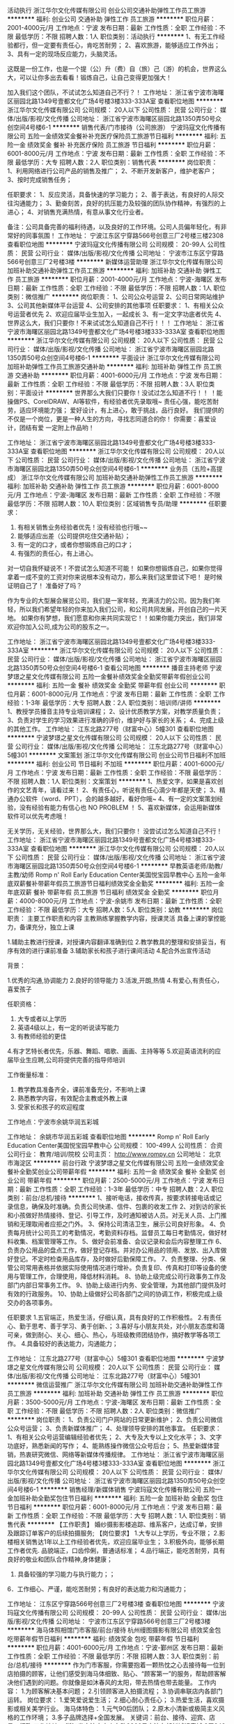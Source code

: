 活动执行
浙江华尔文化传媒有限公司
创业公司交通补助弹性工作员工旅游
**********
福利:
创业公司
交通补助
弹性工作
员工旅游
**********
职位月薪：2001-4000元/月 
工作地点：宁波
发布日期：最新
工作性质：全职
工作经验：不限
最低学历：不限
招聘人数：1人
职位类别：活动执行
**********
1、有无工作经验都行，但一定要有责任心，肯吃苦耐劳；
2、喜欢旅游，能够适应工作外出；
3、具有一定的现场反应能力，头脑灵活。

这既是一份工作，也是一个提（公）升（费）自（旅）己（游）的机会，世界这么大，可以让你多出去看看！锻炼自己，让自己变得更加强大！

加入我们这个团队，不试试怎么知道自己不行？！
工作地址：
浙江省宁波市海曙区丽园北路1349号壹都文化广场4号楼3楼333-333A室
查看职位地图
**********
浙江华尔文化传媒有限公司
公司规模：
20人以下
公司性质：
民营
公司行业：
媒体/出版/影视/文化传播
公司地址：
浙江省宁波市海曙区丽园北路1350弄50号众创空间4号楼6-1
**********
销售代表/门市接待（公司旅游）
宁波玛寇文化传播有限公司
五险一金绩效奖金餐补补充医疗保险员工旅游节日福利
**********
福利:
五险一金
绩效奖金
餐补
补充医疗保险
员工旅游
节日福利
**********
职位月薪：6001-8000元/月 
工作地点：宁波
发布日期：最新
工作性质：全职
工作经验：不限
最低学历：大专
招聘人数：2人
职位类别：销售代表
**********
岗位职责：
1、利用网络进行公司产品的销售及推广；
2、不断开发新客户，维护老客户；
3、按时完成销售任务；

任职要求：
1、反应灵活，具备快速的学习能力；
2、善于表达，有良好的人际交往沟通能力；
3、勤奋刻苦，良好的抗压能力及较强的团队协作精神，有强烈的上进心；
4、对销售充满热情，有意从事文化行业者。

备注：公司具备完善的福利待遇，以及良好的工作环境。公司人员偏年轻化，有非常好的同事氛围！
工作地址：
宁波江东区宁穿路566号创意三厂2号楼三楼2308
查看职位地图
**********
宁波玛寇文化传播有限公司
公司规模：
20-99人
公司性质：
民营
公司行业：
媒体/出版/影视/文化传播
公司地址：
宁波市江东区宁穿路566号创意三厂2号楼3楼
**********
新媒体运营助理
浙江华尔文化传媒有限公司
加班补助交通补助弹性工作员工旅游
**********
福利:
加班补助
交通补助
弹性工作
员工旅游
**********
职位月薪：2001-4000元/月 
工作地点：宁波-海曙区
发布日期：最新
工作性质：全职
工作经验：不限
最低学历：不限
招聘人数：1人
职位类别：微信推广
**********
岗位职责：
1、公司公众号运营
2、公司日常网站维护
3、公司其他新媒体平台运营
4、公司安排的其他事项
任职要求：
1、有相关公众号运营者优先
2、欢迎应届毕业生加入，一起成长
3、有一定文字功底者优先
4、世界这么大，我们只要你！不来试试怎么知道自己不行！！！
工作地址：
浙江省宁波市海曙区丽园北路1349号壹都文化广场4号楼3楼333-333A室
查看职位地图
**********
浙江华尔文化传媒有限公司
公司规模：
20人以下
公司性质：
民营
公司行业：
媒体/出版/影视/文化传播
公司地址：
浙江省宁波市海曙区丽园北路1350弄50号众创空间4号楼6-1
**********
平面设计
浙江华尔文化传媒有限公司
加班补助弹性工作员工旅游交通补助
**********
福利:
加班补助
弹性工作
员工旅游
交通补助
**********
职位月薪：4001-6000元/月 
工作地点：宁波
发布日期：最新
工作性质：全职
工作经验：不限
最低学历：不限
招聘人数：3人
职位类别：平面设计
**********
世界那么大我们只要你！没试过怎么知道不行！！
！能操做PS、CorelDRAW、AI等软件，有经验者优先录取哦~
责任心强，能吃苦耐劳，适应环境能力强；
爱好设计，有上进心，敢于挑战，品行良好。
我们提供的不仅是一个岗位，更是一种人生的方向，寻找志同道合的你！
你需要：喜爱设计，团结有爱
一定附上作品哟！

工作地址：
浙江省宁波市海曙区丽园北路1349号壹都文化广场4号楼3楼333-333A室
查看职位地图
**********
浙江华尔文化传媒有限公司
公司规模：
20人以下
公司性质：
民营
公司行业：
媒体/出版/影视/文化传播
公司地址：
浙江省宁波市海曙区丽园北路1350弄50号众创空间4号楼6-1
**********
业务员（五险+高提成）
浙江华尔文化传媒有限公司
加班补助交通补助弹性工作员工旅游
**********
福利:
加班补助
交通补助
弹性工作
员工旅游
**********
职位月薪：6001-8000元/月 
工作地点：宁波-海曙区
发布日期：最新
工作性质：全职
工作经验：不限
最低学历：不限
招聘人数：10人
职位类别：区域销售专员/助理
**********
任职要求：
1. 有相关销售业务经验者优先！没有经验也行哦~~
2. 能够适应出差（公司提供吃住交通补贴）；
3. 有一定的口才，或者你想锻炼自己的口才；
4. 有强烈的责任心，有上进心。

对一切自我怀疑说不！不尝试怎么知道不可能！
如果你想锻炼自己，如果你觉得拿着一成不变的工资对你来说根本没有动力，那么来我们这里尝试下吧！
是时候证明自己了！
准备好了吗？

作为专业的大型展会展览公司，我们是一家年轻，充满活力的公司。因为我们年轻，所以我们希望年轻的你来加入我们公司，和公司共同发展，开创自己的一片天地。 如果你有梦想，我们愿意和你来共同实现它！！如果你能力突出，我们非常欢迎你加入公司,成为公司的股东之一。

工作地址：
浙江省宁波市海曙区丽园北路1349号壹都文化广场4号楼3楼333-333A室
**********
浙江华尔文化传媒有限公司
公司规模：
20人以下
公司性质：
民营
公司行业：
媒体/出版/影视/文化传播
公司地址：
浙江省宁波市海曙区丽园北路1350弄50号众创空间4号楼6-1
查看公司地图
**********
播音主持老师
宁波梦璟之星文化传媒有限公司
五险一金餐补绩效奖金全勤奖带薪年假创业公司
**********
福利:
五险一金
餐补
绩效奖金
全勤奖
带薪年假
创业公司
**********
职位月薪：6001-8000元/月 
工作地点：宁波
发布日期：最新
工作性质：全职
工作经验：1-3年
最低学历：大专
招聘人数：2人
职位类别：培训师/讲师
**********
1、教授学员播音主持专业培训课程；
2、设计优质教学方案，对教学质量负责；
3、负责对学生的学习效果进行准确的评价，维护好与家长的关系；
4、完成上级的其他工作。
工作地址：
江东北路277号（财富中心）5幢301
查看职位地图
**********
宁波梦璟之星文化传媒有限公司
公司规模：
20人以下
公司性质：
民营
公司行业：
媒体/出版/影视/文化传播
公司地址：
江东北路277号（财富中心）5幢301
**********
文案策划
浙江华尔文化传媒有限公司
创业公司节日福利不加班
**********
福利:
创业公司
节日福利
不加班
**********
职位月薪：4001-6000元/月 
工作地点：宁波
发布日期：最新
工作性质：全职
工作经验：不限
最低学历：不限
招聘人数：1人
职位类别：文案策划
**********
1、热爱文字，如果是喜欢创作的文艺青年，请看过来！
2、有责任心，听说有责任心滴少年都是天使；
3、精通办公软件（word、PPT），会的越多越好，看好你哦~
4、有一定的文案策划经验，没有经验有能力有信心也 NO PROBLEM ！
5、喜欢新媒体，会运用新媒体软件可以优先考虑哦！

无关学历，无关经验，世界那么大，我们只要你！
没尝试过怎么知道自己不行！
  工作地址：
浙江省宁波市海曙区丽园北路1349号壹都文化广场4号楼3楼333-333A室
查看职位地图
**********
浙江华尔文化传媒有限公司
公司规模：
20人以下
公司性质：
民营
公司行业：
媒体/出版/影视/文化传播
公司地址：
浙江省宁波市海曙区丽园北路1350弄50号众创空间4号楼6-1
**********
早教英语老师/助教/主教/幼师
Romp n' Roll Early Education Center美国悦宝园早教中心
五险一金年底双薪餐补带薪年假员工旅游节日福利绩效奖金全勤奖
**********
福利:
五险一金
年底双薪
餐补
带薪年假
员工旅游
节日福利
绩效奖金
全勤奖
**********
职位月薪：4000-8000元/月 
工作地点：宁波-余姚市
发布日期：最新
工作性质：全职
工作经验：不限
最低学历：大专
招聘人数：5人
职位类别：幼教
**********
岗位职责：
主要工作职责和内容
主教熟练掌握教学内容，授课灵活
具备上课的掌控能力，备课充分，独立上课

1.辅助主教进行授课，对授课内容翻译准确到位
2.教学教具的整理和安排妥当，有序有效的进行课前准备
3.辅助家长和孩子进行课间活动
4.配合外出宣传活动

背景：

1.优秀的沟通,协调能力
2.良好的领导能力
3.活泼,开朗,热情
4.有爱心,有责任心，喜爱孩子


任职资格：

1. 大专或者以上学历
2. 英语4级以上，有一定的听说读写能力
3. 有教师经验的更佳
4.有才艺特长者优先，乐器、舞蹈、唱歌、画画、主持等等
5.欢迎英语流利的应届毕业生应聘,公司将提供完善的指导师培训

工作衡量标准：

5. 教学教具准备齐全，课前准备充分，不影响上课
6. 熟悉教学内容，有效配合主教或外教上课
7. 受家长和孩子的欢迎程度

工作地点：宁波市余姚华润五彩城

工作地址：
余姚市华润五彩城
查看职位地图
**********
Romp n' Roll Early Education Center美国悦宝园早教中心
公司规模：
100-499人
公司性质：
合资
公司行业：
教育/培训/院校
公司主页：
http://www.rompy.cn
公司地址：
北京市海淀区
**********
前台行政
宁波梦璟之星文化传媒有限公司
五险一金绩效奖金餐补全勤奖创业公司带薪年假
**********
福利:
五险一金
绩效奖金
餐补
全勤奖
创业公司
带薪年假
**********
职位月薪：2500-5000元/月 
工作地点：宁波
发布日期：最新
工作性质：全职
工作经验：1-3年
最低学历：中专
招聘人数：2人
职位类别：前台/总机/接待
**********
1、接听电话，接收传真，按要求转接电话或记录信息，确保及时准确。负责公司快递、信件、包裹的收发工作
2、对到访的家长和小孩做好热情接待、登记、引导工作，及时通知被访人员。对无关人员、上门推销和无理取闹者应拒之门外。
3、保持公司清洁卫生，展示公司良好形象。
4、负责每月统计公司员工的考勤情况，考勤资料存档。监督员工每日考勤情况，做好材料收集、档案管理等工作。
5、做好会前准备、会议记录和会后内容整理工作
6、负责办公用品的盘点工作，做好登记存档。并对办公用品的领用、发放、出入库做好登记。不定时检查用品库存，及时做好后勤保障工作。
7、负责整理、分类、保管公司常用表格并依据实际使用情况进行增补。负责复印、传真和打印等设备的使用与管理工作，合理使用，降低材料消耗。
8、协助上级完成公司行政事务工作及部门内部日常事务工作。
9、协助上级进行内务、安全管理，为其他部门提供及时有效的行政服务。
10、协助上级做好公司各部门之间的协调工作，积极完成上级交办的各项事务。

任职要求
1.五官端正，热爱生活，仔细认真，具有良好的工作积极性。
2.有责任心、勤于思考、善于学习、勇于创新、；
3.喜好与小朋友共处，对小朋友态度和蔼可亲，做到耐心、关心、细心、热心，与班级教师团结协作，搞好教学等各项工作。
4.具备较好的表达能力，沟通能力；

工作地址：
江东北路277号（财富中心）5幢301
查看职位地图
**********
宁波梦璟之星文化传媒有限公司
公司规模：
20人以下
公司性质：
民营
公司行业：
媒体/出版/影视/文化传播
公司地址：
江东北路277号（财富中心）5幢301
**********
微信运营推广
浙江华尔文化传媒有限公司
加班补助交通补助弹性工作员工旅游
**********
福利:
加班补助
交通补助
弹性工作
员工旅游
**********
职位月薪：3500-5000元/月 
工作地点：宁波-海曙区
发布日期：最新
工作性质：全职
工作经验：不限
最低学历：不限
招聘人数：2人
职位类别：微信推广
**********
岗位职责：
1、负责公司门户网站的日常更新维护；
2、负责公司微信公众号运营；
3、负责新媒体推广；
4、处理领导安排的其他事宜。
任职要求：
1、有相关公众号运营编辑经验者优先；
2、大专及大专以上文化水平；
3、文字功底好，熟悉新闻的写作；
4、能熟练操作微信公众号后台；
5、热爱新媒体营销，热衷研究微信、网络等新媒体传播规律。
工作地址：
浙江省宁波市海曙区丽园北路1349号壹都文化广场4号楼3楼333-333A室
查看职位地图
**********
浙江华尔文化传媒有限公司
公司规模：
20人以下
公司性质：
民营
公司行业：
媒体/出版/影视/文化传播
公司地址：
浙江省宁波市海曙区丽园北路1350弄50号众创空间4号楼6-1
**********
销售经理/新媒体销售
宁波玛寇文化传播有限公司
五险一金加班补助全勤奖包住节日福利
**********
福利:
五险一金
加班补助
全勤奖
包住
节日福利
**********
职位月薪：6001-8000元/月 
工作地点：宁波
发布日期：最新
工作性质：全职
工作经验：不限
最低学历：大专
招聘人数：1人
职位类别：销售代表
**********
【工作职责】 
婚纱摄影影楼追踪、维系客户，达成订单，安排及跟踪订单客户的后续拍摄服务; 
【岗位要求】 
1.大专以上学历，专业不限； 
2.影楼相关销售达1年以上工作经验者优先，欢迎应届毕业生； 
3.积极外向，能够长期工作者优先. 品貌端正，口齿伶俐，普通话标准； 
4.品行端正，能吃苦耐劳，具有良好的敬业和团队合作精神,身体健康； 
5. 具备较强的学习能力与执行能力；； 
6．工作细心、严谨，能吃苦耐劳；有良好的表达能力和沟通能力；

工作地址：
江东区宁穿路566号创意三厂2号楼3楼
查看职位地图
**********
宁波玛寇文化传播有限公司
公司规模：
20-99人
公司性质：
民营
公司行业：
媒体/出版/影视/文化传播
公司地址：
宁波市江东区宁穿路566号创意三厂2号楼3楼
**********
海马体照相馆门市客服/前台/接待
杭州缦图摄影有限公司
绩效奖金包吃带薪年假节日福利
**********
福利:
绩效奖金
包吃
带薪年假
节日福利
**********
职位月薪：4001-6000元/月 
工作地点：宁波-鄞州区
发布日期：最新
工作性质：全职
工作经验：不限
最低学历：不限
招聘人数：3人
职位类别：前台/总机/接待
**********
作为门市客服，你需要抱着一颗热忱之心去接待每一位到店拍摄的顾客，让他们感受到海马体细致、贴心、“顾客第一”的服务，帮助顾客解决他们遇到的问题。你就像是如沐春风的太阳，带去热情也带去能量。
工作内容：
1.为顾客解决基本问题；
2.引领顾客进入拍摄流程；
3.协调串联店内各部门运转。
岗位要求：
1.爱笑爱说爱生活；
2.细心耐心责任心；
3.热爱生活，喜欢摄影或相关美学行业。 
海马体特色：
1.元气90后团队；
2.原木小清新或极简主义风格的工作环境；
3.多子品牌选择+全国发展。
关键词：前台、接待、迎宾、店员、行政
工作地址：
浙江省宁波市中山东路2266号宁波东部新城银泰城 3层349号海马体照相馆
**********
杭州缦图摄影有限公司
公司规模：
1000-9999人
公司性质：
民营
公司行业：
媒体/出版/影视/文化传播
公司主页：
www.haimati.cn
公司地址：
杭州市江干区科技园路65号杭州外包服务大楼（和达高科创新服务大厦）10楼缦图
查看公司地图
**********
平面设计师
宁波美日文化传播有限公司
每年多次调薪年底双薪加班补助餐补带薪年假高温补贴
**********
福利:
每年多次调薪
年底双薪
加班补助
餐补
带薪年假
高温补贴
**********
职位月薪：4001-6000元/月 
工作地点：宁波-江东区
发布日期：最新
工作性质：全职
工作经验：不限
最低学历：不限
招聘人数：2人
职位类别：平面设计
**********
岗位职责：
1.参与企划方案的制定，完成营销推广项目的策划创意、设计与提报；
2.配合完成日常推广宣传设计与跟进工作；
3.完成公司策划设计及后期制作；
4.负责公司设计；
5.负责完成营销策划中相关用品、产品、项目的开拓和联络协调等
任职要求：
1.大专及以上学历，专业美术院校设计专业毕业
2、从事设计工作至少3年以上，能熟练使用CorelDRAW 、Photoshop、AI等软件
3、拥有较强的创意能力，平面设计能力； 能独立设计构思、善于与客户沟通交流。
4、有良好团队合作精神，工作认真细致且有耐心，不轻易跳槽；
工作地址
江东区宁穿路566号2号楼404

工作地址：
江东区宁穿路566号2号楼404
查看职位地图
**********
宁波美日文化传播有限公司
公司规模：
20-99人
公司性质：
民营
公司行业：
媒体/出版/影视/文化传播
公司地址：
**********
渠道经理
浙江华尔文化传媒有限公司
加班补助交通补助弹性工作员工旅游
**********
福利:
加班补助
交通补助
弹性工作
员工旅游
**********
职位月薪：6001-8000元/月 
工作地点：宁波-海曙区
发布日期：最新
工作性质：全职
工作经验：不限
最低学历：不限
招聘人数：2人
职位类别：产品经理
**********
世界那么大我们只要你！

任职要求：
1.热爱销售、工作积极，有商务洽谈经验者优先；
2.具有良好的沟通协调能力及人际关系；
3.具有敏锐的市场洞察力和较强的市场开拓能力，具有强烈的责任心和团队意识；
4.具有丰富的渠道资源和拓展新渠道的能力；
5.能适应出差，能吃苦，有长远职业规划

本岗位是底薪加提成岗位，月入过万不是梦想，想知道自己有多大潜力吗？不试试怎么知道行不行！加入我们吧，你将是我们最厉害的黑马！

工作地址：
浙江省宁波市海曙区丽园北路1349号壹都文化广场4号楼3楼333-333A室
查看职位地图
**********
浙江华尔文化传媒有限公司
公司规模：
20人以下
公司性质：
民营
公司行业：
媒体/出版/影视/文化传播
公司地址：
浙江省宁波市海曙区丽园北路1350弄50号众创空间4号楼6-1
**********
设计总监
宁波美日文化传播有限公司
加班补助带薪年假每年多次调薪年底双薪高温补贴餐补
**********
福利:
加班补助
带薪年假
每年多次调薪
年底双薪
高温补贴
餐补
**********
职位月薪：6000-10000元/月 
工作地点：宁波
发布日期：最新
工作性质：全职
工作经验：3-5年
最低学历：大专
招聘人数：1人
职位类别：艺术/设计总监
**********
岗位职责：
1.参与企划方案的制定，完成项目的策划创意、设计与提报；
2.配合完成日常推广宣传设计与跟进工作；
3.完成公司策划设计及后期制作；
4.负责公司设计；
5.负责完成策划中相关用品、产品、项目的开拓和联络协调等
任职要求：
1.大专及以上学历，专业美术院校设计专业毕业；
2.有3年以上视觉传达工作经验，能独立完成设计案例作品；能对自己的作品进行完整表述；能熟练使用CorelDRAW 、Photoshop、AI等软件
3.拥有较强的创意能力，平面设计能力； 能独立设计构思、善于与客户沟通交流。
4.有良好团队合作精神，工作认真细致且有耐心，不轻易跳槽；
5.有作品表达和客户沟通的专业能力
6.有校园环境设计工作经验者优先

工作地址：
江东区宁穿路566号2号楼404
**********
宁波美日文化传播有限公司
公司规模：
20-99人
公司性质：
民营
公司行业：
媒体/出版/影视/文化传播
公司地址：

查看公司地图
**********
（推荐）网络推广，在家可做
济宁鸿业文化传媒有限公司
**********
福利:
**********
职位月薪：6001-8000元/月 
工作地点：宁波
发布日期：最新
工作性质：兼职
工作经验：不限
最低学历：不限
招聘人数：100人
职位类别：兼职
**********
职位详情【工作内容】：淘宝优惠券推广
1.工作时间、地点不限，可随时随地办公，轻松简单。 适合，上班族，宝a妈。等22岁以上人群
2.通过手机微信分享推广，简单的复制粘贴。
3.了解公司产品，完成每天工作任务（公司会为你培训）
联系请添加微信客服：weijiaoyi658 了解详情
任职要求：
长期使用微信，可以建立自己的微信群
4.公司承诺不以任何形式，收取任何费用
5，添加客服威信：weijiaoyi658 了解详情.

工作地址：
解放路
**********
济宁鸿业文化传媒有限公司
公司规模：
20-99人
公司性质：
民营
公司行业：
媒体/出版/影视/文化传播
公司地址：
山东省济宁市任城区琵琶山小区13号楼一层东22号
查看公司地图
**********
保底5000+诚聘优秀小主持/口才老师
杭州西果文化传媒有限公司
创业公司五险一金绩效奖金全勤奖餐补带薪年假弹性工作节日福利
**********
福利:
创业公司
五险一金
绩效奖金
全勤奖
餐补
带薪年假
弹性工作
节日福利
**********
职位月薪：5000-10000元/月 
工作地点：宁波
发布日期：最新
工作性质：全职
工作经验：1-3年
最低学历：大专
招聘人数：4人
职位类别：培训师/讲师
**********
岗位职责：
1、负责小主持课程教学工作、制定校区教学计划。 
2、负责校区体验课及转化。
3、负责与家长沟通学员专业学习情况、与家长保持良好的关系，促进转介绍； 
4、负责校区汇报演出等活动节目的安排、排练工作；
5，不断提高教学质量和职业素养，服从工作安排；
任职资格： 
1，播音主持、表演艺术、幼教等相关专业毕业；
2、有相关授课经验、有少儿教育工作相关背景优先； 
3、热爱儿童教育行业，对孩子有耐心。 
4、普通话二级甲等以上。 
5、抗压能力强、善于与家长沟通。 
薪资待遇：工资保底5000，上不封顶。
职业通道：潜力教师—骨干教师—金牌教师—教学主管—校区助理—分校校长—梦想合伙人
工作地址：
杭州余杭南苑街道玩月街99号天健大厦8楼802A（UBTV小主播）
查看职位地图
**********
杭州西果文化传媒有限公司
公司规模：
20人以下
公司性质：
民营
公司行业：
教育/培训/院校
公司地址：
**********
招生顾问
宁波梦璟之星文化传媒有限公司
餐补全勤奖绩效奖金五险一金创业公司带薪年假
**********
福利:
餐补
全勤奖
绩效奖金
五险一金
创业公司
带薪年假
**********
职位月薪：8001-10000元/月 
工作地点：宁波
发布日期：最新
工作性质：全职
工作经验：1-3年
最低学历：不限
招聘人数：3人
职位类别：培训/招生/课程顾问
**********
岗位职责：
1 每月制定月招生计划及部门员工实施细则；每月月底做好本月工作总结报告和部门人员工作任务完成（考核）情况统计上报给主管校长。
2 认真接待来电，和上门咨询的家长及学员，在每周二上午对前一周咨询及收费情况进行统计并上报主管校长。
3 做好招生与学生日常信息登记工作，学校各类表格的填写与整理（如学生考勤表，学生缴费、退费、转班、教师上课登记表等），并与每月20日将表格汇总上报校长。
4 通过各种方式挖掘学生资源，搜集潜在的学生信息，对有意向的学生做好跟踪回访，不断扩大招生。
5 为学生家长做好参加学校各项培训项目的优势及前景分析，对家长讲明利弊，尊重客户的个人选择。
6 熟练掌握市场宣传配套资料内容及相关信息，为客户提供主动、热情、周到、翔实的服务。
7 通过面谈、电话、电子邮件等方式对客户的问题进行答疑，并及时通过各种方式联络及回访，提升试听、报名率。
8 及时搜集整理市场调查的相关资料，做到准、快、细。
9 咨询部的人员管理及其它事务；
10 配合其他部门维护学生的稳定；
11 协调咨询部和其他部门的合作。

任职资格
1 专科以上学历，销售、管理等相关专业。
2 销售行业，从事培训学校招生管理工作者优先。
3 有招生和相关销售管理工作经验优先。
4 具备市场营销、管理、开拓等相关知识，有销售技巧和销售理念；有丰富的招生管理经验，了解招生咨询工作的流程；对本地区教育行业有一定的了解；能对小中高考各学科进行分析者最好。
5 教育或心理学背景优先，从事过教育产品的销售，销售意识较强。
6 具有敏锐的市场洞察力和应变能力，良好的判断力；具有积极开拓精神，能够承受服务工作的压力，很强的执行能力；有良好的语言表达能力，协调组织能力要强，善于团队合作；工作要有条理性；善于处理复杂的关系及较强的交往能力；以德服人，能以人为本管理和提升团队；反映灵敏，有魄力，有激情；坦诚、自信，高度的工作热情。

工作地址：
江东北路277号（财富中心）5幢301
查看职位地图
**********
宁波梦璟之星文化传媒有限公司
公司规模：
20人以下
公司性质：
民营
公司行业：
媒体/出版/影视/文化传播
公司地址：
江东北路277号（财富中心）5幢301
**********
诚聘优秀课程顾问挑战万元月薪
杭州西果文化传媒有限公司
创业公司五险一金绩效奖金全勤奖餐补带薪年假弹性工作节日福利
**********
福利:
创业公司
五险一金
绩效奖金
全勤奖
餐补
带薪年假
弹性工作
节日福利
**********
职位月薪：4000-8000元/月 
工作地点：宁波
发布日期：最新
工作性质：全职
工作经验：1年以下
最低学历：大专
招聘人数：6人
职位类别：培训/招生/课程顾问
**********
选择大于努力，坚持更为重要！放飞梦想，从此开始！！

岗位职责：

1.熟悉学校所有在售课程内容，配合并参与学校各类招生、市场推广等活动，完成每月、每周销售业绩指标；
2.负责接待客户，陪同客户参观并介绍学校相关情况及课程，完成咨询、测试试听、跟踪记录学员注册，负责客户的课程咨询、登记、签单
3.负责学员资料的整理、存档及更新；
5.负责家长与学校之间沟通、联系的渠道，协助家长取得所需要的各种客户服务；
6.实施市场销售计划及策略，协助做好市场开拓工作，协助教学部、市场部门建立良好服务品质；
7.按时参加部门例会，汇报学员、客户情况，分享经验。

任职资格：

1.专科及以上学历，一年及以上销售相关工作经验，优秀毕业生也可考虑；
2.具备较强的学习能力和优秀的沟通能力，对销售工作有较高的热情；
3.性格坚韧，思维敏捷，正直诚信，具有良好职业道德和团队精神，工作认真负责，具备良好的应变能力和承压能力；
4.有服务精神，能有效建立良好的客户关系；
5.有教育培训行业相关工作经验者优先。
工作地址：
杭州南苑街道玩月街99号天健大厦8楼802A
查看职位地图
**********
杭州西果文化传媒有限公司
公司规模：
20人以下
公司性质：
民营
公司行业：
教育/培训/院校
公司地址：
**********
人力行政主管
万达儿童娱乐有限公司
加班补助五险一金绩效奖金包吃带薪年假不加班
**********
福利:
加班补助
五险一金
绩效奖金
包吃
带薪年假
不加班
**********
职位月薪：4001-6000元/月 
工作地点：宁波-奉化区
发布日期：招聘中
工作性质：全职
工作经验：1-3年
最低学历：本科
招聘人数：1人
职位类别：人力资源主管
**********
岗位职责：
(1)员工考勤记录完整，工资发放与考勤记录一致   ； 
(2)各类休假符合制度规定，实际发放薪酬与录用审批中规定一致 ；   
(3)每月5日（含）前发放薪酬   ；
(4)工资制作准确性 ，签批工资表上传系统 ；   
(5)社保公积金缴纳及时性 ，社保公积金工资扣款正确性 ；   
(6)其他商业保险缴纳及时性 ；   
(7)领导交代的其他任务 。
任职要求：
（1）全日制本科（含）以上学历 ；   
（2）办公软件熟练良好的沟通协调能力；
（3）较强的突发事件处理能力 ；    
（4）2年以上人力资源类工作经验 ；    
（5）认同万达企业文化，有良好的职业操守 ；
（6）严格遵守国家法律法规，执行企业各种规章制度 ；    
（7）责任心强，考虑问题全面细致 ；
（8）性格开朗，有团队合作精神。

工作地址：
北京市朝阳区建国路93号万达广场8号楼18层
**********
万达儿童娱乐有限公司
公司规模：
1000-9999人
公司性质：
民营
公司行业：
教育/培训/院校
公司地址：
北京市朝阳区建国路93号万达广场8号楼18层
查看公司地图
**********
设备专员
万达儿童娱乐有限公司
五险一金绩效奖金加班补助包吃带薪年假定期体检
**********
福利:
五险一金
绩效奖金
加班补助
包吃
带薪年假
定期体检
**********
职位月薪：2001-4000元/月 
工作地点：宁波-奉化区
发布日期：招聘中
工作性质：全职
工作经验：不限
最低学历：不限
招聘人数：2人
职位类别：其他
**********
岗位职责：
1.游乐设备的日常保养及维护，填写巡检表，归档妥善保存
2.设备故障排除及维修
3.故障报修与维护，及时与厂家沟通
4.完成领导安排的其他工作，配合其他部门工作
5.做好设备交接记录 
任职要求：
1.年龄18-35周岁，中专（含）以上学历，机械工程及自动化，机电一体化相关专业优先
2.具备一年以上电路或维修类工作经验，能独立处理现场
3.认同万达企业文化，有良好的职业操守
4.沟通能力强、安全意识强；有责任心，热情开朗，有服务精
5.有电工证或维修类证照优先
6.（优秀者可放宽条件至应届生）
工作地址：
北京市朝阳区建国路93号万达广场8号楼18层
**********
万达儿童娱乐有限公司
公司规模：
1000-9999人
公司性质：
民营
公司行业：
教育/培训/院校
公司地址：
北京市朝阳区建国路93号万达广场8号楼18层
查看公司地图
**********
业务员（宁波）(职位编号：alpha003818)
奥飞娱乐股份有限公司
**********
福利:
**********
职位月薪：2001-4000元/月 
工作地点：宁波
发布日期：招聘中
工作性质：全职
工作经验：无经验
最低学历：大专
招聘人数：1人
职位类别：销售代表
**********
岗位职责:
1.业绩指标达成：执行公司各项工作指令、策略、销售计划和推广计划，以达成销售目标；
2.渠道拓展：针对所辖区域终端类型阶段性提升覆盖能力，提升公司对终端渠道的深度、广度与强度；
3.促销落实：根据公司相关月度促销方案、新品折扣方案、淘汰品处理方案及当地的市场情况，督促、协助经销商落实；
4.网络管理：加强对各经销商经销行为的监督和管理，协调好各经销商之间的关系，协助其建立各种类型分销商网络；
5.督促经销商回款；
6.渠道库存管理。

任职资格:
1、大专以上学历，能吃苦耐劳。
2、有过快消品等促销经验，性格外向、反应敏捷、表达能力强，具有较强的沟通能力及交际技巧，具有亲和力；
3、具备一定的市场分析及判断能力，良好的客户服务意识；
4、服从直接上司的工作安排，可以偶尔出差。
5、有责任心，能承受较大的工作压力。
6、可接收应届毕业生。
工作地址：
宁波
查看职位地图
**********
奥飞娱乐股份有限公司
公司规模：
1000-9999人
公司性质：
股份制企业
公司行业：
快速消费品（食品/饮料/烟酒/日化）
公司主页：
http://www.gdalpha.com
公司地址：
广州市天河区珠江新城金穗路62号侨鑫国际大厦34~37F；
**********
人力行政主管
万达儿童娱乐有限公司
五险一金年底双薪包吃带薪年假定期体检节日福利
**********
福利:
五险一金
年底双薪
包吃
带薪年假
定期体检
节日福利
**********
职位月薪：4001-6000元/月 
工作地点：宁波-鄞州区
发布日期：招聘中
工作性质：全职
工作经验：不限
最低学历：本科
招聘人数：1人
职位类别：人力资源主管
**********
岗位职责：
(1)员工考勤记录完整，工资发放与考勤记录一致   ； 
(2)各类休假符合制度规定，实际发放薪酬与录用审批中规定一致 ；   
(3)每月5日（含）前发放薪酬   ；
(4)工资制作准确性 ，签批工资表上传系统 ；   
(5)社保公积金缴纳及时性 ，社保公积金工资扣款正确性 ；   
(6)其他商业保险缴纳及时性 ；   
(7)领导交代的其他任务 。
 任职要求：
（1）全日制本科（含）以上学历 ；   
（2）办公软件熟练良好的沟通协调能力；
（3）较强的突发事件处理能力 ；    
（4）2年以上人力资源类工作经验 ；    
（5）认同万达企业文化，有良好的职业操守 ；
（6）严格遵守国家法律法规，执行企业各种规章制度 ；    
（7）责任心强，考虑问题全面细致 ；
（8）性格开朗，有团队合作精神。    
工作地址：
浙江省宁波市鄞州区四四明中路999号万达广场1楼
**********
万达儿童娱乐有限公司
公司规模：
1000-9999人
公司性质：
民营
公司行业：
教育/培训/院校
公司地址：
北京市朝阳区建国路93号万达广场8号楼18层
查看公司地图
**********
财务经理
万达儿童娱乐有限公司
五险一金绩效奖金加班补助包吃带薪年假定期体检
**********
福利:
五险一金
绩效奖金
加班补助
包吃
带薪年假
定期体检
**********
职位月薪：6001-8000元/月 
工作地点：宁波-奉化区
发布日期：招聘中
工作性质：全职
工作经验：1-3年
最低学历：大专
招聘人数：1人
职位类别：财务经理
**********
岗位职责：
1、负责日常财务核算、会计凭证、出纳、税务工作的审核，贯彻国家财税政策、法规，接受总部财务部指导；
2、负责货币资金的安全管理；
3、根据公司要求，对外提供财务月报、季报和年报，结合门店具体情况制定财务工作计划；
4、进行成本费用的预测、控制和监管；
5、参与营销方案和重要经济合同的策划与审核；
6、负责选拔、培训和考核本部门财务人员；
7、组织协调内外关系。
任职要求：
1、财会专业大学以上学历；
2、具备会计资格证及中级（含）以上；
3、5年以上会计工作经验，2年以上审计工作经验；
4、熟悉财务核算流程，有不断学习的意愿和能力；
5、有良好的沟通和人际交往能力，组织协调能力和承压能力。
工作地址：
北京市朝阳区建国路93号万达广场8号楼18层
**********
万达儿童娱乐有限公司
公司规模：
1000-9999人
公司性质：
民营
公司行业：
教育/培训/院校
公司地址：
北京市朝阳区建国路93号万达广场8号楼18层
查看公司地图
**********
设备主管/专员
万达儿童娱乐有限公司
五险一金绩效奖金加班补助包吃带薪年假定期体检
**********
福利:
五险一金
绩效奖金
加班补助
包吃
带薪年假
定期体检
**********
职位月薪：4001-6000元/月 
工作地点：宁波-奉化区
发布日期：招聘中
工作性质：全职
工作经验：不限
最低学历：不限
招聘人数：1人
职位类别：其他
**********
岗位职责：
1.对接总部制定的设备运维管理制度，建立和落实乐园设备运营小组职责和工作规范
2.制定游乐设备的日常保养计划、备品、备件台帐及耗品采购计划并组织相应实施
3.负责游乐设备的日常运行监测，排除安全和事故隐患
4.负责设备的日常故障维修和故障申报，协调厂商上门检修和寄送配件
5.负责设备和系统相关的验收、付款文件处理、OA申报工作
6.负责乐园日常办公网络及办公设备的运维支持工作
7.保证乐园内各项游乐设备设施安全有效运行
任职要求：
1.大专以上学历，35岁以下
2.机械工程及自动化，机电一体化相关专业，熟悉电脑操作及局域网络配置，动手能力强，具有较强的机械设备和电玩设备故障处理及现场维修能力
3.具备一年以上维修工作经验，从事过游乐场大中型电玩维修、机电维修；能独立处理现场常见设备技术问题和故障；熟悉计算机和网络基本维护；
4.沟通能力强、安全意识强；
5.有责任心，热情开朗，有服务精神；
6.有电工证。
工作地址：
北京市朝阳区建国路93号万达广场8号楼18层
**********
万达儿童娱乐有限公司
公司规模：
1000-9999人
公司性质：
民营
公司行业：
教育/培训/院校
公司地址：
北京市朝阳区建国路93号万达广场8号楼18层
查看公司地图
**********
资深招聘/招聘主管
金诚集团
健身俱乐部五险一金绩效奖金带薪年假定期体检员工旅游节日福利
**********
福利:
健身俱乐部
五险一金
绩效奖金
带薪年假
定期体检
员工旅游
节日福利
**********
职位月薪：8001-10000元/月 
工作地点：宁波-江东区
发布日期：最近
工作性质：全职
工作经验：3-5年
最低学历：本科
招聘人数：1人
职位类别：招聘经理/主管
**********
岗位职责:
1、负责招聘计划和招聘工作；
2、负责人才筛选、组织各类面试，完善及优化招聘相关流程；
3、建立和维护公司人员招聘渠道；
4、发布招聘信息，积极开拓招聘渠道，满足公司的人才需求；
5、跟踪评估各类人才的使用情况，更新和维护人才储备库；
6、完成部门负责人交办的其他工作。

任职资格:
1、本科以上学历，有猎头公司从业经验优先；
2、3年以上招聘工作经验，熟悉企业的招聘流程及各种招聘渠道，对人才的发现与引进、组织与调整有一定的实践经验；
3、有房地产、建筑、金融等相关行业高端岗位猎头招聘经验优先；
4、熟练使用office办公软件及自动化设备，具备基本的网络知识；
5、良好的语言表达能力，沟通、协调能力强，具有明锐的洞察力及分析判断力；
6、性格外向，能够承受一定的工作压力。
 加入金诚，您将获得：
——有竞争力的底薪与奖励：底薪+业务佣金+津贴+奖金；
——公开、透明的晋升制度：通畅快速的晋升渠道； 
——完善的岗位和职业发展培训；
——公司福利：五险一金（全额）、周末双休、高端舒适的办公环境、入职体检、营养餐、金诚币、免费健身课程、优秀员工出国旅行、员工生日party、带薪年休假、年底绩效奖励、上市公司完善畅通的双晋升机制等等......

工作地址：
宁波江东区江东北路和丰创意广场意庭楼705室
查看职位地图
**********
金诚集团
公司规模：
1000-9999人
公司性质：
合资
公司行业：
基金/证券/期货/投资
公司主页：
http://www.JCGroup.com.cn
公司地址：
杭州市拱墅区登云路43号金诚大厦
**********
出纳
万达儿童娱乐有限公司
五险一金绩效奖金加班补助包吃带薪年假定期体检不加班
**********
福利:
五险一金
绩效奖金
加班补助
包吃
带薪年假
定期体检
不加班
**********
职位月薪：2001-4000元/月 
工作地点：宁波-奉化区
发布日期：招聘中
工作性质：全职
工作经验：不限
最低学历：大专
招聘人数：1人
职位类别：出纳员
**********
岗位职责：
一、货币资金管理：
1.负责清点每日营业款，及时存入开户银行，营业款不得坐支
2.负责保管财务备用金，日常现金借款的支付与清理、费用报销、对外款项支付
3.负责员工工资的发放
4.负责兑换收银备用金
5.负责及时准确登记现金日记账、银行存款日记账
6.负责缴纳房屋租金、物业费、水、电、燃气费
二、银行业务
1.负责办理银行账户的开立、变更、销户的内部审批手续及执行
2.负责打印对账单
3.负责银行票据的购买、使用与保管 
任职要求：
教育程度 全日制本科（含）以上学历，优秀者，可放宽至大专  
专业要求 会计、税务、财务管理或相关专业
技能水平 能熟练使用EXCLE、POWERPOINT等办公软件
工作经验 一年以上工作经验；优秀应届毕业生优先录取。
"价值观及行为准则"：
1.认同万达企业文化；
2.有良好的职业操守；
3.严格遵守国家法律法规，执行企业各种规章制度。
其他要求
1.原则性强，职业化规范度高，具有良好的团队协作精神，诚实可靠、品行端正；
2.具有较强的工作责任心和学习能力、抗压能力。"
资格证：会计从业资格证书
工作地址：
北京市朝阳区建国路93号万达广场8号楼18层
**********
万达儿童娱乐有限公司
公司规模：
1000-9999人
公司性质：
民营
公司行业：
教育/培训/院校
公司地址：
北京市朝阳区建国路93号万达广场8号楼18层
查看公司地图
**********
设备维修主管/设备安监主管
万达儿童娱乐有限公司
五险一金年底双薪包吃带薪年假定期体检节日福利
**********
福利:
五险一金
年底双薪
包吃
带薪年假
定期体检
节日福利
**********
职位月薪：4001-6000元/月 
工作地点：宁波-鄞州区
发布日期：招聘中
工作性质：全职
工作经验：不限
最低学历：不限
招聘人数：1人
职位类别：其他
**********
岗位职责：
(1)电子设备故障维修及定期保养
(2)巡场并解答顾客问题；
(3)定期对设备专员进行培训    
(4)进行设备运行状况月度分析并提交报告
(5)设备运行率分析、机台耗币分析 ；   
(6)设备类相关档案归档妥善保存 ；
(7)做好设备交接记录；    
(8)设备损毁及维修情况及时汇报；
(9)故障报修与维护及时与厂家沟通 ；   
(10)完成领导安排的其他工作    
(11)配合其他部门活动    
任职要求：
高中或中专（含）以上学历    
电工证或维修类证照    
1.熟悉电路与机械；
2.会使用基本的维修设备；
3.具有管理技巧。    
4.两年以上电路或维修类工作经验，有电玩设备维修经验的优先；
5.良好的语言表达能力及良好的沟通能力；    
6.认同万达企业文化，有良好的职业操守；
3.严格遵守国家法律法规，执行企业各种规章制度。    

工作地址：
宁波鄞州万达广场或宁波奉化万达广场
**********
万达儿童娱乐有限公司
公司规模：
1000-9999人
公司性质：
民营
公司行业：
教育/培训/院校
公司地址：
北京市朝阳区建国路93号万达广场8号楼18层
查看公司地图
**********
市场经理
金诚集团
每年多次调薪五险一金加班补助带薪年假弹性工作员工旅游节日福利年底双薪
**********
福利:
每年多次调薪
五险一金
加班补助
带薪年假
弹性工作
员工旅游
节日福利
年底双薪
**********
职位月薪：8001-10000元/月 
工作地点：宁波-江东区
发布日期：最近
工作性质：全职
工作经验：5-10年
最低学历：大专
招聘人数：1人
职位类别：市场经理
**********
岗位职责：
1、根据部门业务需求，制定市场活动方案，完成市场推动计划及市场费用预算； 2、完成业务所需的市场渠道开拓、活动方案、路演策划等环节工作； 
3、完成活动的执行工作，包括活动预热、活动组织主持和后期跟进工作； 
4、负责公司或商务合作类营销活动的接口工作，负责活动跟进与执行； 
5、具有良好的市场推广、活动策划、创新能力、为公司各业务线推广提供支持

任职要求：
1.本科及以上学历，市场相关专业优先； 
2、3年以上市场工作经验，金融行业.留学移民等市场工作经验者优先；
3、有独立市场活动策划执行工作经验，有一定的市场渠道资源； 
4、熟练使用PS,易企秀等，有一定的平面设计及制作能力； 
5、良好的沟通协调及组织能力，能承受一定工作压力。

定位：宁波市区、慈溪、余姚
联系HR：周经理   邮箱zhouyh02@jcgroup.com.cn   
工作地址：
宁波市和丰创意广场意庭楼705
查看职位地图
**********
金诚集团
公司规模：
1000-9999人
公司性质：
合资
公司行业：
基金/证券/期货/投资
公司主页：
http://www.JCGroup.com.cn
公司地址：
杭州市拱墅区登云路43号金诚大厦
**********
策划主管
万达儿童娱乐有限公司
五险一金绩效奖金加班补助包吃带薪年假定期体检
**********
福利:
五险一金
绩效奖金
加班补助
包吃
带薪年假
定期体检
**********
职位月薪：4001-6000元/月 
工作地点：宁波-奉化区
发布日期：招聘中
工作性质：全职
工作经验：不限
最低学历：大专
招聘人数：1人
职位类别：广告文案策划
**********
岗位职责：
1.负责执行总部下达的所有策划任务及活动的落地执行
2.负责组织具有自己本门店特色的当地活动
3.负责配合对接所在的万达广场的整体策划活动
4.负责本门店对内和对外的宣传活动，负责门店网站、微博、微信等自媒体的及时传播
5.负责对外公共关系的维护与完善
6.负责门店活动和品牌合作的执行
任职要求：
1、销售意识强，具有优秀的表达能力，喜欢与人沟通，抗压能力强
2、市场营销管理类或相关专业
3、两年以上市场或儿童行业工作经验，能力强的应届生均可
工作地址：
北京市朝阳区建国路93号万达广场8号楼18层
**********
万达儿童娱乐有限公司
公司规模：
1000-9999人
公司性质：
民营
公司行业：
教育/培训/院校
公司地址：
北京市朝阳区建国路93号万达广场8号楼18层
查看公司地图
**********
人力行政主管
万达儿童娱乐有限公司
**********
福利:
**********
职位月薪：4000-4500元/月 
工作地点：宁波-奉化区
发布日期：招聘中
工作性质：全职
工作经验：1-3年
最低学历：大专
招聘人数：2人
职位类别：行政经理/主管/办公室主任
**********
岗位职责：
1、考勤管理，员工考勤记录完整，各类休假符合制度规定。
2、薪酬管理，实际发放薪酬与录用审批中规定一致，工资制作准确性，签批工资表上传系统。
3、行政管理，行政费用管控，档案管理，固定资产管理，相关证件的变更。

任职要求：
1、全日制大科（含）以上学历 ；
2、办公软件熟练良好的沟通协调能力；
3、较强的突发事件处理能力 ；
4、2年以上人力资源类工作经验 ；
5、认同万达企业文化，有良好的职业操守 ；
6、严格遵守国家法律法规，执行企业各种规章制度 ；
7、责任心强，考虑问题全面细致 ；
8、性格开朗，有团队合作精神。
联系电话：13819539360（微信同号）
工作地址：
宁波奉化万达广场
**********
万达儿童娱乐有限公司
公司规模：
1000-9999人
公司性质：
民营
公司行业：
教育/培训/院校
公司地址：
北京市朝阳区建国路93号万达广场8号楼18层
查看公司地图
**********
理财师（五险一金+双休+底薪5-8K）
金诚集团
每年多次调薪五险一金年底双薪加班补助带薪年假弹性工作员工旅游节日福利
**********
福利:
每年多次调薪
五险一金
年底双薪
加班补助
带薪年假
弹性工作
员工旅游
节日福利
**********
职位月薪：6001-8000元/月 
工作地点：宁波-江东区
发布日期：最近
工作性质：全职
工作经验：1-3年
最低学历：大专
招聘人数：5人
职位类别：投资/理财服务
**********
岗位职责：
1、负责高端客户的开发工作，向客户传递公司服务和理念并促成客户认可公司及其服务；
2、根据客户理财需求，为客户提供资产配置建议或者方案，并与客户深入沟通达成共识，为客户配置合适的产品，并协助客户购买；
3、基于公司研究和服务平台支持，为客户提供持续的专业理财服务，包括客户资产变化情况，客户资产配置调整建议，客户持续沟通等，提升客户满意度和忠诚度。
 任职资格：
1、大学本科及以上学历，金融、经济或财经院校营销专业；
2、具有一年以上的团队管理经验，曾任或现任银行个人理财部客户经理、证券公司经纪人、保险代理人等职位；
3、具备良好个人职业形象、为人正直诚信，良好的发展人际关系的能力与表达能力，熟悉金融营销，有高端客户服务经验，能承受较强工作压力；
4、具有基金从业资格且有一定客户资源或销售经验者优先考虑。

工作地址：
宁波江东和丰创意广场意庭楼705
查看职位地图
**********
金诚集团
公司规模：
1000-9999人
公司性质：
合资
公司行业：
基金/证券/期货/投资
公司主页：
http://www.JCGroup.com.cn
公司地址：
杭州市拱墅区登云路43号金诚大厦
**********
营运主管
万达儿童娱乐有限公司
五险一金绩效奖金加班补助包吃带薪年假定期体检
**********
福利:
五险一金
绩效奖金
加班补助
包吃
带薪年假
定期体检
**********
职位月薪：4001-6000元/月 
工作地点：宁波-奉化区
发布日期：招聘中
工作性质：全职
工作经验：不限
最低学历：大专
招聘人数：1人
职位类别：大堂经理/领班
**********
岗位职责：
1.负责乐园日常经营管理（卫生/秩序/服务等）
2.负责乐园日常物品订购、部门工作协调等
3.处理客户投诉、组织实施客户满意度调查
4.员工管理（团队建设/业务培训/排班等）
5.完成领导安排的其他工作
任职要求：
1.年龄20-35周岁，大专（含）以上学历
2.两年以上工作经验，一年以上同等职位工作经验，具有管理经验和销售经验者优先
3.认同万达企业文化，有良好的职业操守
4.爱孩子，有亲和力，形象气质佳，具有优秀的服务意识，有才艺者优先
5.有良好的人际沟通能力和团队管理能力。
工作地址：
北京市朝阳区建国路93号万达广场8号楼18层
**********
万达儿童娱乐有限公司
公司规模：
1000-9999人
公司性质：
民营
公司行业：
教育/培训/院校
公司地址：
北京市朝阳区建国路93号万达广场8号楼18层
查看公司地图
**********
销售实习生(职位编号：alpha003899)
奥飞娱乐股份有限公司
**********
福利:
**********
职位月薪：2500-4000元/月 
工作地点：宁波
发布日期：招聘中
工作性质：全职
工作经验：无经验
最低学历：高中
招聘人数：1人
职位类别：销售代表
**********
岗位职责:
1、学习各种产品的推广技能，接受办事处的推广活动计划并按要求执行； 2、对客户推广人员、终端客户的推广技能培训，协助客户开展推广活动； 3、收集市场信息，协调好各经销商之间的关系，协助其建立分销商网络及库存管理； 4、负责所辖区域的渠道拓展； 5、协调好各经销商之间的关系，协助其建立分销商网络及库存管理。 6、针对所辖区域内终端进行分类、建档、制定拜访计划；定期拜访、维护终端品项、陈列、助销物料落实； 7、客户库存管理，重点产品确保安全库存、定期掌握客户库存数量； 8、针对异常库存进行协助促销与分销，确保客户库存合理性。

任职资格:
1.大专以上学历，能吃苦耐劳。 2、有过快消品等促销经验，性格外向、反应敏捷、表达能力强，具有较强的沟通能力及交际技巧，具有亲和力； 3、具备一定的市场分析及判断能力，良好的客户服务意识； 4.有责任心，能承受较大的工作压力。
工作地址：
上海
查看职位地图
**********
奥飞娱乐股份有限公司
公司规模：
1000-9999人
公司性质：
股份制企业
公司行业：
快速消费品（食品/饮料/烟酒/日化）
公司主页：
http://www.gdalpha.com
公司地址：
广州市天河区珠江新城金穗路62号侨鑫国际大厦34~37F；
**********
实习生(002237)(职位编号：jcgroup002237)
金诚集团
五险一金定期体检员工旅游节日福利带薪年假
**********
福利:
五险一金
定期体检
员工旅游
节日福利
带薪年假
**********
职位月薪：2001-4000元/月 
工作地点：宁波
发布日期：最近
工作性质：实习
工作经验：无经验
最低学历：不限
招聘人数：1人
职位类别：实习生
**********
岗位职责:
1、负责协助理财师做好高端客户的开拓工作，向客户传递并展现公司形象、服务和理念，挖掘潜在客户及其需求，协助部门经理促成成交和客户服务；
2、做好销售支持及客户服务工作；

任职资格:
1、 专科及以上学历，金融、投资及营销等相关专业18届毕业生；
2、 热爱销售工作，有金融行业电话销售经历优先；
3、 普通话标准，反应敏锐，善于与人沟通；
4、 具备一定的市场分析及判断能力，良好的客户服务意识；
5、 具备一定的抗压能力和责任感。
工作地址：
宁波市江东区江东北路475号和丰创意广场意庭楼705室
查看职位地图
**********
金诚集团
公司规模：
1000-9999人
公司性质：
合资
公司行业：
基金/证券/期货/投资
公司主页：
http://www.JCGroup.com.cn
公司地址：
杭州市拱墅区登云路43号金诚大厦
**********
营运经理
万达儿童娱乐有限公司
五险一金绩效奖金加班补助包吃带薪年假定期体检
**********
福利:
五险一金
绩效奖金
加班补助
包吃
带薪年假
定期体检
**********
职位月薪：5000-8000元/月 
工作地点：宁波-奉化区
发布日期：招聘中
工作性质：全职
工作经验：1-3年
最低学历：大专
招聘人数：1人
职位类别：店长/卖场管理
**********
岗位职责：
1.店面管理，包括店面环境管理，物料库存管理及采购需求统计等；
2.人员培训：主要组织营运、服务品质和消防安全方面的培训；
3.各店促销活动策划及执行跟进，确保销售目标达成；
4.洽谈异业合作；
5.各店每月销售统计分析；
6.与总部各项事务的沟通协调，执行总部的各项要求；
7.建立健全公司各项营运管理的规章制度；
8.对接商管和合作商家。
任职要求：
1.35岁以下，专科以上学历，形象气质佳，具有优秀的服务意识，有良好的人际沟通能力和团队意识；
2.具有一年以上运营管理的相关工作经验；
3.熟练操作电脑及办公系统；
4.执行力强、沟通能力强；
5.有从事儿童娱乐行业或连锁服务行业营运工作经验者优先。
6.能适应综合工时制度。
工作地址：
北京市朝阳区建国路93号万达广场8号楼18层
**********
万达儿童娱乐有限公司
公司规模：
1000-9999人
公司性质：
民营
公司行业：
教育/培训/院校
公司地址：
北京市朝阳区建国路93号万达广场8号楼18层
查看公司地图
**********
营销主管
万达儿童娱乐有限公司
五险一金绩效奖金加班补助包吃带薪年假定期体检
**********
福利:
五险一金
绩效奖金
加班补助
包吃
带薪年假
定期体检
**********
职位月薪：4001-6000元/月 
工作地点：宁波-奉化区
发布日期：招聘中
工作性质：全职
工作经验：不限
最低学历：大专
招聘人数：1人
职位类别：市场营销主管
**********
岗位职责：
1、负责乐园营销部工作的全面管理及完成部门的各项销售指标；
2、负责完成乐园品牌宣传及活动策划任务；
3、负责定期完成营销调研和分析并上报总部；
4、负责乐园媒介公关及配合处理各类重大客诉；
5、负责门店整体品牌形象的维护；
6、负责与当地广场商管公司营销部门的对接；
7、利用有效的方法激励营销部的全体工作人员；
8、领导交代的其他工作
任职要求：
1、大专（含）以上学历，市场营销、企业管理等专业；
2、熟悉市场营销企划及执行流程；
3、有一定的业务拓展能力，能和异业单位建立良好的外事联系；
4、认同万达文化，有良好的职业操守

工作地址：
北京市朝阳区建国路93号万达广场8号楼18层
**********
万达儿童娱乐有限公司
公司规模：
1000-9999人
公司性质：
民营
公司行业：
教育/培训/院校
公司地址：
北京市朝阳区建国路93号万达广场8号楼18层
查看公司地图
**********
设备维修专员
万达儿童娱乐有限公司
五险一金年底双薪包吃带薪年假定期体检节日福利
**********
福利:
五险一金
年底双薪
包吃
带薪年假
定期体检
节日福利
**********
职位月薪：3000-5000元/月 
工作地点：宁波-鄞州区
发布日期：招聘中
工作性质：全职
工作经验：不限
最低学历：不限
招聘人数：2人
职位类别：其他
**********
岗位职责：
1.游乐设备的日常保养及维护，填写巡检表，归档妥善保存
2.设备故障排除及维修
3.故障报修与维护，及时与厂家沟通
4.完成领导安排的其他工作，配合其他部门工作
5.做好设备交接记录 
任职要求：
1.年龄18-35周岁，中专（含）以上学历，机械工程及自动化，机电一体化相关专业优先
2.具备一年以上电路或维修类工作经验，能独立处理现场
3.认同万达企业文化，有良好的职业操守
4.沟通能力强、安全意识强；有责任心，热情开朗，有服务精
5.有电工证或维修类证照优先
6.（优秀者可放宽条件至应届生）

工作地址：
浙江省宁波市鄞州区四明中路999号万达广场1楼
**********
万达儿童娱乐有限公司
公司规模：
1000-9999人
公司性质：
民营
公司行业：
教育/培训/院校
公司地址：
北京市朝阳区建国路93号万达广场8号楼18层
查看公司地图
**********
分公司总经理（宁波、余姚、慈溪）
金诚集团
每年多次调薪五险一金年底双薪加班补助带薪年假员工旅游节日福利14薪
**********
福利:
每年多次调薪
五险一金
年底双薪
加班补助
带薪年假
员工旅游
节日福利
14薪
**********
职位月薪：15000-30000元/月 
工作地点：宁波-慈溪市
发布日期：最近
工作性质：全职
工作经验：5-10年
最低学历：大专
招聘人数：1人
职位类别：分公司/代表处负责人
**********
岗位职责：
1、组建理财中心团队，为机构和个人客户提供综合、全面的资产管理服务；
2、搭建金融产品发行体系,拟定工作计划并组织落实,带领理财中心完成发行任务；
3、负责投融资项目的整体发行销售方案制定与部署实施；
4、负责金融产品推介会及市场推广需求分析与制定,协同渠道发行部门进行发行计划的执行工作；
5、负责参与产品发行成本的合理设计与分摊方案制定；
6、负责行业市场营销策略的信息采集,相关行业金融产品属性的认知掌握。

任职资格：
1、拥有工商管理、市场营销或金融、经济类本科以上学历 ；
2、熟悉财富管理体系的建设，能全面推进各项配套环节建设，建立完整的客户理财咨询服务体系；
3、熟悉各类金融理财产品，能够带领团队发行理财产品，为客户提供合理的资产配置；
4、具有投融资，资本运作等金融投资行业工作经验；
5、拥有业内广泛的人脉关系和渠道资源，具备投资银行，基金，证券，信托等领域工作经验；
6、具有敬业和团队协作精神；良好的个人品质,形象气质良好,谈吐大方,心理素质佳；良好的协调、沟通能力,亲和力；
7、拥有团队管理经验，业绩突出。

工作地址：
宁波慈溪
查看职位地图
**********
金诚集团
公司规模：
1000-9999人
公司性质：
合资
公司行业：
基金/证券/期货/投资
公司主页：
http://www.JCGroup.com.cn
公司地址：
杭州市拱墅区登云路43号金诚大厦
**********
首席理财师/高级理财师
金诚集团
每年多次调薪五险一金年底双薪加班补助带薪年假弹性工作员工旅游节日福利
**********
福利:
每年多次调薪
五险一金
年底双薪
加班补助
带薪年假
弹性工作
员工旅游
节日福利
**********
职位月薪：9000-15000元/月 
工作地点：宁波-江东区
发布日期：最近
工作性质：全职
工作经验：5-10年
最低学历：本科
招聘人数：1人
职位类别：证券/投资客户总监
**********
职责描述：
1、负责高端客户的开发工作，向客户传递公司服务和理念并促成客户认可公司及其服务；
2、根据客户理财需求，为客户提供资产配置建议或者方案，并与客户深入沟通达成共识，为客户配置合适的产品，并协助客户购买；
3、基于公司研究和服务平台支持，为客户提供持续的专业理财服务，包括客户资产变化情况，客户资产配置调整建议，客户持续沟通等，提升客户满意度和忠诚度。
任职要求：
1、大学本科及以上学历，金融、经济或财经院校营销专业；
2、具有一年以上的团队管理经验，曾任或现任银行个人理财部客户经理、证券公司经纪人、保险代理人等职位；
3、具备良好个人职业形象、为人正直诚信，良好的发展人际关系的能力与表达能力，熟悉金融营销，有高端客户服务经验，能承受较强工作压力；
4、具有基金从业资格且有一定客户资源或销售经验者优先考虑。

工作地点：宁波市区、余姚、慈溪
工作地址：
宁波江东区和丰创意广场意庭楼705
查看职位地图
**********
金诚集团
公司规模：
1000-9999人
公司性质：
合资
公司行业：
基金/证券/期货/投资
公司主页：
http://www.JCGroup.com.cn
公司地址：
杭州市拱墅区登云路43号金诚大厦
**********
分公司总经理（市区、慈溪、余姚）
金诚集团
14薪每年多次调薪五险一金年底双薪加班补助带薪年假员工旅游节日福利
**********
福利:
14薪
每年多次调薪
五险一金
年底双薪
加班补助
带薪年假
员工旅游
节日福利
**********
职位月薪：15000-30000元/月 
工作地点：宁波-余姚市
发布日期：最近
工作性质：全职
工作经验：5-10年
最低学历：大专
招聘人数：1人
职位类别：行长/副行长
**********
岗位职责：
1、组建理财中心团队，为机构和个人客户提供综合、全面的资产管理服务；
2、搭建金融产品发行体系,拟定工作计划并组织落实,带领理财中心完成发行任务；
3、负责投融资项目的整体发行销售方案制定与部署实施；
4、负责金融产品推介会及市场推广需求分析与制定,协同渠道发行部门进行发行计划的执行工作；
5、负责参与产品发行成本的合理设计与分摊方案制定；
6、负责行业市场营销策略的信息采集,相关行业金融产品属性的认知掌握。

任职资格：
1、拥有工商管理、市场营销或金融、经济类本科以上学历 ；
2、熟悉财富管理体系的建设，能全面推进各项配套环节建设，建立完整的客户理财咨询服务体系；
3、熟悉各类金融理财产品，能够带领团队发行理财产品，为客户提供合理的资产配置；
4、具有投融资，资本运作等金融投资行业工作经验；
5、拥有业内广泛的人脉关系和渠道资源，具备投资银行，基金，证券，信托等领域工作经验；
6、具有敬业和团队协作精神；良好的个人品质,形象气质良好,谈吐大方,心理素质佳；良好的协调、沟通能力,亲和力；
7、拥有团队管理经验，业绩突出。

工作地址：
宁波余姚
查看职位地图
**********
金诚集团
公司规模：
1000-9999人
公司性质：
合资
公司行业：
基金/证券/期货/投资
公司主页：
http://www.JCGroup.com.cn
公司地址：
杭州市拱墅区登云路43号金诚大厦
**********
客户经理
爱卡汽车网
五险一金全勤奖餐补带薪年假补充医疗保险节日福利交通补助
**********
福利:
五险一金
全勤奖
餐补
带薪年假
补充医疗保险
节日福利
交通补助
**********
职位月薪：2001-4000元/月 
工作地点：宁波
发布日期：最近
工作性质：全职
工作经验：1-3年
最低学历：大专
招聘人数：1人
职位类别：客户代表
**********
岗位职责：
1.服务所在地合作的经销商，销售并推广渠道产品； 
2.根据市场营销计划，负责经销商平台、广告及相关产品的售卖与服务，完成部门销售指标；
3.组织所在地用户和经销商的培训及活动；
4.开拓新市场，发展新客户，增加产品销售范围；
5.负责辖区市场信息的收集及竞争对手的分析；
6.认真完成领导分配的各项工作任务。

任职要求：
1.1年以上互联网销售行业、广告行业工作经验，或有关传统渠道行业从业经历，其中有汽车行业或4S店市场部从业经验者优先；
2.能撰写方案，为客户提供营销投放建议；
3.具备一定的市场分析及判断能力，良好的客户服务意识；
4.性格外向、反应敏捷、表达能力强，具有较强的沟通能力及交际技巧，具有亲和力；
5.有责任心，能承受较大的工作压力；
6.认同公司企业文化。

工作地址：
宁波市高新区翔云路100号科贸中心西楼2008室
查看职位地图
**********
爱卡汽车网
公司规模：
1000-9999人
公司性质：
外商独资
公司行业：
互联网/电子商务
公司主页：
http://www.xcar.com.cn
公司地址：
北京市朝阳区北四环中路27号盘古大观写字楼A座16F-17F
**********
直销经理
北京宏达一甲教育科技有限公司
五险一金绩效奖金交通补助餐补通讯补贴定期体检员工旅游节日福利
**********
福利:
五险一金
绩效奖金
交通补助
餐补
通讯补贴
定期体检
员工旅游
节日福利
**********
职位月薪：5000-10000元/月 
工作地点：宁波
发布日期：招聘中
工作性质：全职
工作经验：不限
最低学历：大专
招聘人数：5人
职位类别：业务拓展经理/主管
**********
任职要求：
1、形象气质佳，善于沟通和表达，适应跑外工作者；
2、学历：大专以上优先；
3、居住地所辖区域或有高中、小学教育渠道资源者优先；
4、空白销售地区优先；
5、高中、小学教师优先；
工作内容：给高中、小学各学科老师送样书，同时产生订数。
工作形式：专职，兼职均可（兼职前两个月须请假专职）。
薪资福利：
1、专职：底薪2500+绩效+补助+提成=5000以上（年薪不低于15万）
补助包含：话补200，午餐补助20/天，及公司部分五险一金
出差费用按公司标准实报实销
2、兼职：底薪100/天+绩效100/学校+提成
优先考虑本地工作，欢迎志同道合者踊跃加盟。
联系方式：
1、咨询电话：18511097400、18874097631
2、联系人：兰老师、段老师
3、简历投递邮箱：823879001@qq.com、578513273@qq.com
4、公司网址：www.fc62.com 
5、公司总部地址：北京市海淀区蓝靛厂东路2号金源时代商务中心B座3F
6、浙江分公司地址：浙江省杭州市拱墅区登云路西城时代3幢1119室 

工作地址：
海淀区蓝靛厂东路2号金源商务中心B座3F
**********
北京宏达一甲教育科技有限公司
公司规模：
500-999人
公司性质：
民营
公司行业：
教育/培训/院校
公司主页：
www.fc62.com
公司地址：
海淀区蓝靛厂东路2号金源商务中心B座3F
**********
图书销售代表
北京宏达一甲教育科技有限公司
五险一金绩效奖金交通补助餐补通讯补贴定期体检员工旅游节日福利
**********
福利:
五险一金
绩效奖金
交通补助
餐补
通讯补贴
定期体检
员工旅游
节日福利
**********
职位月薪：5000-10000元/月 
工作地点：宁波
发布日期：最近
工作性质：全职
工作经验：不限
最低学历：大专
招聘人数：5人
职位类别：销售代表
**********
任职要求：
1、形象气质佳，善于沟通和表达，适应跑外工作者；
2、学历：大专以上优先；
3、居住地所辖区域或有高中、小学教育渠道资源者优先；
4、空白销售地区优先；
5、高中、小学教师优先；
工作内容：给高中、小学各学科老师送样书，同时产生订数。
工作形式：专职，兼职均可（兼职前两个月须请假专职）。
薪资福利：
1、专职：底薪2500+绩效+补助+提成=5000以上（年薪不低于15万）
补助包含：话补200，午餐补助20/天，及公司部分五险一金
出差费用按公司标准实报实销
2、兼职：底薪100/天+绩效100/学校+提成
优先考虑本地工作，欢迎志同道合者踊跃加盟。
联系方式：
1、咨询电话：18511097400、18874097631
2、联系人：兰老师、段老师
3、简历投递邮箱：823879001@qq.com、578513273@qq.com
4、公司网址：www.fc62.com 
5、公司总部地址：北京市海淀区蓝靛厂东路2号金源时代商务中心B座3F
6、浙江分公司地址：浙江省杭州市拱墅区登云路西城时代3幢1119室

工作地址：
海淀区蓝靛厂东路2号金源商务中心B座3F
**********
北京宏达一甲教育科技有限公司
公司规模：
500-999人
公司性质：
民营
公司行业：
教育/培训/院校
公司主页：
www.fc62.com
公司地址：
海淀区蓝靛厂东路2号金源商务中心B座3F
**********
图书销售代表
北京宏达一甲教育科技有限公司
五险一金绩效奖金交通补助餐补通讯补贴定期体检员工旅游节日福利
**********
福利:
五险一金
绩效奖金
交通补助
餐补
通讯补贴
定期体检
员工旅游
节日福利
**********
职位月薪：5000-10000元/月 
工作地点：宁波
发布日期：最近
工作性质：全职
工作经验：不限
最低学历：大专
招聘人数：5人
职位类别：销售代表
**********
任职要求：
1、形象气质佳，善于沟通和表达，适应跑外工作者；
2、学历：大专以上优先；
3、居住地所辖区域或有高中、小学教育渠道资源者优先；
4、空白销售地区优先；
5、高中、小学教师优先；
工作内容：给高中、小学各学科老师送样书，同时产生订数。
工作形式：专职，兼职均可（兼职前两个月须请假专职）。
薪资福利：
1、专职：底薪2500+绩效+补助+提成=5000以上（年薪不低于15万）
补助包含：话补200，午餐补助20/天，及公司部分五险一金
出差费用按公司标准实报实销
2、兼职：底薪100/天+绩效100/学校+提成
优先考虑本地工作，欢迎志同道合者踊跃加盟。
联系方式：
1、咨询电话：18511097400、18874097631
2、联系人：兰老师、段老师
3、简历投递邮箱：823879001@qq.com、578513273@qq.com
4、公司网址：www.fc62.com 
5、公司总部地址：北京市海淀区蓝靛厂东路2号金源时代商务中心B座3F
6、浙江分公司地址：浙江省杭州市拱墅区登云路西城时代3幢1119室

工作地址：
海淀区蓝靛厂东路2号金源商务中心B座3F
**********
北京宏达一甲教育科技有限公司
公司规模：
500-999人
公司性质：
民营
公司行业：
教育/培训/院校
公司主页：
www.fc62.com
公司地址：
海淀区蓝靛厂东路2号金源商务中心B座3F
**********
图书销售代表
北京宏达一甲教育科技有限公司
五险一金绩效奖金交通补助餐补通讯补贴定期体检员工旅游节日福利
**********
福利:
五险一金
绩效奖金
交通补助
餐补
通讯补贴
定期体检
员工旅游
节日福利
**********
职位月薪：5000-10000元/月 
工作地点：宁波
发布日期：招聘中
工作性质：全职
工作经验：不限
最低学历：大专
招聘人数：10人
职位类别：销售代表
**********
任职要求：
1、形象气质佳，善于沟通和表达，适应跑外工作者；
2、学历：大专以上优先；
3、居住地所辖区域或有高中、小学教育渠道资源者优先；
4、空白销售地区优先；
5、高中、小学教师优先；
工作内容：给高中、小学各学科老师送样书，同时产生订数。
工作形式：专职，兼职均可（兼职前两个月须请假专职）。
薪资福利：
1、专职：底薪2500+绩效+补助+提成=5000以上（年薪不低于15万）
补助包含：话补200，午餐补助20/天，及公司部分五险一金
出差费用按公司标准实报实销
2、兼职：底薪100/天+绩效100/学校+提成
优先考虑本地工作，欢迎志同道合者踊跃加盟。
联系方式：
1、咨询电话：18511097400、18874097631
2、联系人：兰老师、段老师
3、简历投递邮箱：823879001@qq.com、578513273@qq.com
4、公司网址：www.fc62.com 
5、公司总部地址：北京市海淀区蓝靛厂东路2号金源时代商务中心B座3F
6、浙江分公司地址：浙江省杭州市拱墅区登云路西城时代3幢1119室

工作地址：
海淀区蓝靛厂东路2号金源商务中心B座3F
**********
北京宏达一甲教育科技有限公司
公司规模：
500-999人
公司性质：
民营
公司行业：
教育/培训/院校
公司主页：
www.fc62.com
公司地址：
海淀区蓝靛厂东路2号金源商务中心B座3F
**********
海马体照相馆摄影师/助理
杭州缦图摄影有限公司
绩效奖金加班补助包吃弹性工作节日福利
**********
福利:
绩效奖金
加班补助
包吃
弹性工作
节日福利
**********
职位月薪：4001-6000元/月 
工作地点：宁波-海曙区
发布日期：招聘中
工作性质：全职
工作经验：不限
最低学历：不限
招聘人数：3人
职位类别：摄影师/摄像师
**********
作为摄影师，你是这次美学体验中最重要的一环。你用美好的笑容，专业的技术，不将就的态度，抓取这光与美，为顾客拍摄记录自然、光彩夺目的一瞬间。
工作内容：
1、完成每日拍摄任务；
2、帮助顾客挑选满意的照片；
3、定期拍摄样片。

岗位要求：
1、具有人像棚拍经验；
2、善于沟通，调动拍摄气氛。
 海马体特色：

1.元气90后团队；

2.原木小清新或极简主义风格的工作环境；

3.多子品牌选择+全国发展。


关键词：跟拍、写真、拍片、商业摄影、证件照、棚拍

工作地址：
浙江省宁波市海曙区开明街312号
**********
杭州缦图摄影有限公司
公司规模：
1000-9999人
公司性质：
民营
公司行业：
媒体/出版/影视/文化传播
公司主页：
www.haimati.cn
公司地址：
杭州市江干区科技园路65号杭州外包服务大楼（和达高科创新服务大厦）10楼缦图
查看公司地图
**********
海马体照相馆化妆师
杭州缦图摄影有限公司
绩效奖金加班补助包吃弹性工作节日福利
**********
福利:
绩效奖金
加班补助
包吃
弹性工作
节日福利
**********
职位月薪：4001-6000元/月 
工作地点：宁波-鄞州区
发布日期：招聘中
工作性质：全职
工作经验：不限
最低学历：不限
招聘人数：3人
职位类别：化妆师
**********
作为化妆师，你是让顾客变美的最为重要的角色之一。你需要发挥自己所学的才能，弥补顾客形象的不足，放大顾客自身的美，不刻意、不做作，帮助每位顾客挖掘出自己独一无二的美颜。你就像是一位画家，每位顾客都是你的杰作。
岗位职责：
1、根据不同的拍摄方案要求，打造不同的妆面；
2、能完成人物的化妆及简约发型，对服装和配饰进行搭配；
任职要求：
1、具备专业化妆技能；
2、较好的沟通表达能力，较强的亲和力；
3、有一年以上的影楼、工作室化妆师经验者优先。
 海马体特色：
1.元气90后团队；
2.原木小清新或极简主义风格的工作环境；
3.多子品牌选择+全国发展。
关键词：造型师、跟妆、彩妆、形象设计
  工作地址：
浙江省宁波市中山东路2266号宁波东部新城银泰城 3层349号海马体照相馆
**********
杭州缦图摄影有限公司
公司规模：
1000-9999人
公司性质：
民营
公司行业：
媒体/出版/影视/文化传播
公司主页：
www.haimati.cn
公司地址：
杭州市江干区科技园路65号杭州外包服务大楼（和达高科创新服务大厦）10楼缦图
查看公司地图
**********
海马体照相馆门市客服/前台/接待
杭州缦图摄影有限公司
绩效奖金包吃带薪年假节日福利
**********
福利:
绩效奖金
包吃
带薪年假
节日福利
**********
职位月薪：4001-6000元/月 
工作地点：宁波-鄞州区
发布日期：招聘中
工作性质：全职
工作经验：不限
最低学历：不限
招聘人数：3人
职位类别：前台/总机/接待
**********
作为门市客服，你需要抱着一颗热忱之心去接待每一位到店拍摄的顾客，让他们感受到海马体细致、贴心、“顾客第一”的服务，帮助顾客解决他们遇到的问题。你就像是如沐春风的太阳，带去热情也带去能量。

工作内容：

1.为顾客解决基本问题；

2.引领顾客进入拍摄流程；

3.协调串联店内各部门运转。
岗位要求：

1.爱笑爱说爱生活；

2.细心耐心责任心；

3.热爱生活，喜欢摄影或相关美学行业。
 海马体特色：

1.元气90后团队；

2.原木小清新或极简主义风格的工作环境；
3.多子品牌选择+全国发展。

关键词：前台、接待、迎宾、店员、行政
工作地址：
浙江省宁波市鄞州区钱湖北街288号宁波印象城01-16号商铺
**********
杭州缦图摄影有限公司
公司规模：
1000-9999人
公司性质：
民营
公司行业：
媒体/出版/影视/文化传播
公司主页：
www.haimati.cn
公司地址：
杭州市江干区科技园路65号杭州外包服务大楼（和达高科创新服务大厦）10楼缦图
查看公司地图
**********
海马体照相馆摄影师/助理
杭州缦图摄影有限公司
绩效奖金加班补助包吃弹性工作节日福利
**********
福利:
绩效奖金
加班补助
包吃
弹性工作
节日福利
**********
职位月薪：4001-6000元/月 
工作地点：宁波-鄞州区
发布日期：招聘中
工作性质：全职
工作经验：不限
最低学历：不限
招聘人数：3人
职位类别：摄影师/摄像师
**********
作为摄影师，你是这次美学体验中最重要的一环。你用美好的笑容，专业的技术，不将就的态度，抓取这光与美，为顾客拍摄记录自然、光彩夺目的一瞬间。
工作内容：
1、完成每日拍摄任务；
2、帮助顾客挑选满意的照片；
3、定期拍摄样片。

岗位要求：
1、具有人像棚拍经验；
2、善于沟通，调动拍摄气氛。
 海马体特色：

1.元气90后团队；

2.原木小清新或极简主义风格的工作环境；

3.多子品牌选择+全国发展。


关键词：跟拍、写真、拍片、商业摄影、证件照、棚拍

工作地址：
浙江省宁波市中山东路2266号宁波东部新城银泰城
**********
杭州缦图摄影有限公司
公司规模：
1000-9999人
公司性质：
民营
公司行业：
媒体/出版/影视/文化传播
公司主页：
www.haimati.cn
公司地址：
杭州市江干区科技园路65号杭州外包服务大楼（和达高科创新服务大厦）10楼缦图
查看公司地图
**********
客服专员+八小时工作制
贵阳云岩莱色婚纱摄影服务部
创业公司绩效奖金全勤奖包住餐补带薪年假弹性工作节日福利
**********
福利:
创业公司
绩效奖金
全勤奖
包住
餐补
带薪年假
弹性工作
节日福利
**********
职位月薪：3000-5000元/月 
工作地点：宁波
发布日期：招聘中
工作性质：全职
工作经验：不限
最低学历：中专
招聘人数：4人
职位类别：客户服务专员/助理
**********
岗位职责：
1、受理及主动电话客户，能够及时发现客户问题并给到正确和满意的回复；
2、与客户建立良好的联系，熟悉及挖掘客户需求，并对客户进行系统的应用培训；
3、具备处理问题、安排进展、跟进进程、沟通及疑难问题服务的意识跟能力，最大限度的提高客户满意度。遇到不能解决的问题按流程提交相关人员或主管处理，并跟踪进展直至解决；
4、具备一定的销售能力，针对公司现有的客户进行营销，让客户接受更为广泛的网络产品，达到最好的网络营销的效果。
5、不断接受公司的各项业务和技能提升培训。

任职要求：
1、专科学历，有一定客户服务工作经验或销售经验，有一定的客户服务知识和能力 。
2、计算机操作熟练，office办公软件使用熟练，有一定的网络知识基础，熟练使用Photoshop等制图工具者优先考虑。
3、要求一定要有“客户为先”的服务精神，一切从帮助客户、满足客户角度出发。
4、性格要求沉稳、隐忍，善于倾听，有同理心，乐观、积极。普通话标准、流利，反应灵敏。
5、热爱工作，敬业、勤恳，乐于思考，具有自我发展的主观愿望和自我学习能力。可适当加班者优先。
工作地址：
宁波海曙区月湖盛园白水巷36号
**********
贵阳云岩莱色婚纱摄影服务部
公司规模：
1000-9999人
公司性质：
民营
公司行业：
媒体/出版/影视/文化传播
公司主页：
http://www.laise520.com/
公司地址：
贵阳市云岩区喷水池南国花锦凯都大厦19楼
查看公司地图
**********
海马体照相馆化妆师
杭州缦图摄影有限公司
绩效奖金加班补助包吃弹性工作节日福利
**********
福利:
绩效奖金
加班补助
包吃
弹性工作
节日福利
**********
职位月薪：4001-6000元/月 
工作地点：宁波-海曙区
发布日期：招聘中
工作性质：全职
工作经验：不限
最低学历：不限
招聘人数：3人
职位类别：化妆师
**********
作为化妆师，你是让顾客变美的最为重要的角色之一。你需要发挥自己所学的才能，弥补顾客形象的不足，放大顾客自身的美，不刻意、不做作，帮助每位顾客挖掘出自己独一无二的美颜。你就像是一位画家，每位顾客都是你的杰作。
岗位职责：
1、根据不同的拍摄方案要求，打造不同的妆面；
2、能完成人物的化妆及简约发型，对服装和配饰进行搭配；
任职要求：
1、具备专业化妆技能；
2、较好的沟通表达能力，较强的亲和力；
3、有一年以上的影楼、工作室化妆师经验者优先。
 海马体特色：
1.元气90后团队；
2.原木小清新或极简主义风格的工作环境；
3.多子品牌选择+全国发展。
关键词：造型师、跟妆、彩妆、形象设计
  工作地址：
浙江省宁波市海曙区开明街312号
**********
杭州缦图摄影有限公司
公司规模：
1000-9999人
公司性质：
民营
公司行业：
媒体/出版/影视/文化传播
公司主页：
www.haimati.cn
公司地址：
杭州市江干区科技园路65号杭州外包服务大楼（和达高科创新服务大厦）10楼缦图
查看公司地图
**********
海马体照相馆修图师
杭州缦图摄影有限公司
绩效奖金加班补助包吃带薪年假弹性工作节日福利
**********
福利:
绩效奖金
加班补助
包吃
带薪年假
弹性工作
节日福利
**********
职位月薪：4001-6000元/月 
工作地点：宁波-海曙区
发布日期：招聘中
工作性质：全职
工作经验：不限
最低学历：不限
招聘人数：3人
职位类别：平面设计
**********
作为修图师，最美照片最终将在你手里诞生。你就像是一位魔法师，施放着神奇的魔法，指挥着无所不能的小精灵，为一张张精美的照片，画上完美的符号。
工作内容：

1. 根据工作安排以及客户的要求进行修图；

2. 与顾客良好沟通修图意见。

岗位要求：

1.较好沟通表达能力，强耐心；

2.熟悉Photophop，具有人像经验优先。
 海马体特色：
1.元气90后团队；

2.原木小清新或极简主义风格的工作环境；
3.多子品牌选择+全国发展。

关键词：数码、修片、后期
工作地址：
浙江省宁波市海曙区开明街312号
**********
杭州缦图摄影有限公司
公司规模：
1000-9999人
公司性质：
民营
公司行业：
媒体/出版/影视/文化传播
公司主页：
www.haimati.cn
公司地址：
杭州市江干区科技园路65号杭州外包服务大楼（和达高科创新服务大厦）10楼缦图
查看公司地图
**********
海马体照相馆修图师
杭州缦图摄影有限公司
绩效奖金加班补助包吃带薪年假弹性工作节日福利
**********
福利:
绩效奖金
加班补助
包吃
带薪年假
弹性工作
节日福利
**********
职位月薪：4001-6000元/月 
工作地点：宁波-鄞州区
发布日期：招聘中
工作性质：全职
工作经验：不限
最低学历：不限
招聘人数：3人
职位类别：平面设计
**********
作为修图师，最美照片最终将在你手里诞生。你就像是一位魔法师，施放着神奇的魔法，指挥着无所不能的小精灵，为一张张精美的照片，画上完美的符号。
工作内容：

1. 根据工作安排以及客户的要求进行修图；

2. 与顾客良好沟通修图意见。

岗位要求：

1.较好沟通表达能力，强耐心；

2.熟悉Photophop，具有人像经验优先。
 海马体特色：
1.元气90后团队；

2.原木小清新或极简主义风格的工作环境；
3.多子品牌选择+全国发展。

关键词：数码、修片、后期
工作地址：
浙江省宁波市鄞州区钱湖北街288号宁波印象城01-16号商铺
**********
杭州缦图摄影有限公司
公司规模：
1000-9999人
公司性质：
民营
公司行业：
媒体/出版/影视/文化传播
公司主页：
www.haimati.cn
公司地址：
杭州市江干区科技园路65号杭州外包服务大楼（和达高科创新服务大厦）10楼缦图
查看公司地图
**********
财务经理（丽水）
北京保利剧院管理有限公司
五险一金餐补采暖补贴带薪年假补充医疗保险定期体检节日福利
**********
福利:
五险一金
餐补
采暖补贴
带薪年假
补充医疗保险
定期体检
节日福利
**********
职位月薪：10001-15000元/月 
工作地点：宁波
发布日期：招聘中
工作性质：全职
工作经验：5-10年
最低学历：大专
招聘人数：1人
职位类别：财务经理
**********
本职位工作地点为浙江省丽水市

岗位职责：
外派担任下属子公司剧院财务部门负责人，负责有关财务管理工作。
1、协调财务部与各部门的工作关系，协调财务部与税务、银行、财政及其他相关部门的关系，保证公司财务会计工作的顺利进行。
2、组织实施公司年度预算的编制和管理，按照董事会批准的预算对公司各部门进行全过程的跟踪分析和考核，并将相关信息及时反馈。
3、对各项目预算进行审核和监督。
4、组织年度财务决算和审计。
5、参与制订本公司的财务管理规章规定，报请公司批准。
6、协调财务部门与其他业务策划部门的关系，保证资金收、付运转顺利，各项经营活动资金的安全顺畅。
7、参与企业经营项目开发过程中的财务测算。

任职条件：
1.全日制大专及以上学历或同等学力，财务会计等相关专业优先考虑；
2.具有5年及以上相关工作经验;
3.年龄在30-45周岁之间；
4.必须具备中级会计师职称；如同时具备注册会计师等职业资格证书优先考虑；
5.熟练使用财务软件，NC、U8、用友ERP管理；
6.熟悉会计准则以及相关的财务、税务、审计法规、政策，保密意识强；
7.能够接受（华东）区域内异地岗位轮换者优先。

工作地址：
浙江省丽水市
查看职位地图
**********
北京保利剧院管理有限公司
公司规模：
1000-9999人
公司性质：
国企
公司行业：
媒体/出版/影视/文化传播
公司主页：
http://www.polytheatre.com/
公司地址：
北京市东城区东直门南大街14号
**********
区域销售工程师
工控网(北京)信息技术股份有限公司
五险一金年底双薪餐补带薪年假弹性工作节日福利
**********
福利:
五险一金
年底双薪
餐补
带薪年假
弹性工作
节日福利
**********
职位月薪：6001-8000元/月 
工作地点：宁波
发布日期：招聘中
工作性质：全职
工作经验：不限
最低学历：大专
招聘人数：1人
职位类别：销售代表
**********
岗位职责：
1、拜访oem客户或小型经销商，集成商、代理商，或通过推广活动，为工控猫商城开发客户；
2、收集分析客户需求，为商城提出改进建议；
3、沟通、协调、处理客户投诉。
 任职资格：
1、能吃苦耐劳，踏实肯干，大学专科或以上学历；
2、普通话标准，沟通表达能力强，阳光乐观；
3、自动化/机械相关专业本科以上毕业，有自动化领域渠道销售经验者优先考虑；
4、一年以上工作经验。

工作地址：
昆山花桥镇
**********
工控网(北京)信息技术股份有限公司
公司规模：
100-499人
公司性质：
股份制企业
公司行业：
互联网/电子商务
公司主页：
http://www.gongkong.com
公司地址：
北京市海淀区紫竹院路116号嘉豪国际中心B座8层
**********
人事专员/人事助理/行政助理T7547
上海精蕴商务咨询有限公司
五险一金年底双薪绩效奖金股票期权加班补助全勤奖包住弹性工作
**********
福利:
五险一金
年底双薪
绩效奖金
股票期权
加班补助
全勤奖
包住
弹性工作
**********
职位月薪：8001-10000元/月 
工作地点：宁波-海曙区
发布日期：最近
工作性质：全职
工作经验：不限
最低学历：不限
招聘人数：6人
职位类别：人力资源专员/助理
**********
岗位职责：
主要负责公司的招聘事宜，负责公司人员的入职、离职等工作 
任职资格：
工作细心，有良好的沟通、协调能力，性格开朗，有团队协作精神
熟练使用办公室软件，工作有责任心

工作地址：
宁波市海曙区碶闸街58号都市仁和中心1801室
查看职位地图
**********
上海精蕴商务咨询有限公司
公司规模：
500-999人
公司性质：
民营
公司行业：
专业服务/咨询(财会/法律/人力资源等)
公司地址：
徐汇区漕宝路80号D座3F
**********
工程部主管
深圳月步文化科技有限公司
全勤奖节日福利五险一金绩效奖金
**********
福利:
全勤奖
节日福利
五险一金
绩效奖金
**********
职位月薪：4000-6000元/月 
工作地点：宁波
发布日期：招聘中
工作性质：全职
工作经验：不限
最低学历：大专
招聘人数：1人
职位类别：工程监理/质量管理
**********
1、负责审核施工材料的选用和对材料供应商的评价；
2、 全面负责工程开工前的准备及审查工作；
3、对施工过程中出现的重大问题进行决策和处理；
4、 负责工程施工过程中质量、进度、现场及投资的控制管理；
5、 负责工程竣工验收及移交工作；
6、 对工程管理过程中的文件、资料进行管理；
7、对工程中出现的不合格处理方案进行审批，并对结果进行确认。
工作地址：
宁波
查看职位地图
**********
深圳月步文化科技有限公司
公司规模：
1000-9999人
公司性质：
民营
公司行业：
媒体/出版/影视/文化传播
公司地址：
福田保税区桃花路8号中天元中芬智造园C栋10楼
**********
前台文员/办公室文员/前台接待T7547
上海精蕴商务咨询有限公司
五险一金年底双薪绩效奖金股票期权加班补助全勤奖包住弹性工作
**********
福利:
五险一金
年底双薪
绩效奖金
股票期权
加班补助
全勤奖
包住
弹性工作
**********
职位月薪：8001-10000元/月 
工作地点：宁波-海曙区
发布日期：最近
工作性质：全职
工作经验：不限
最低学历：不限
招聘人数：6人
职位类别：助理/秘书/文员
**********
岗位职责：
1、及时、准确接听/转接电话，根据工作需要记录留言并及时转达；
2、接待来访客人并及时准确通知被访人员；
3、收发公司邮件、报刊、传真和物品，并做好登记管理以及转递工作；
4、负责快件收发、机票及火车票的准确预定；
5、负责前台区域的环境维护，保证设备安全及正常运转（包括复印机、空调及打卡机等）；
6、协助公司员工的复印、传真等工作；7、完成上级主管交办的其它工作 

任职资格：
1、女，形象好，气质佳，年龄18—30岁
2、大专及以上学历，1年相关工作经验优先考虑
3、较强的服务意识，熟练使用电脑办公软件；
4、具备良好的协调能力、沟通能力，负有责任心，性格活泼开朗，具有亲和力；
5、普通话准确流利；
6、具备一定商务礼仪知识。

工作地址：
宁波市海曙区碶闸街58号都市仁和中心1801室
查看职位地图
**********
上海精蕴商务咨询有限公司
公司规模：
500-999人
公司性质：
民营
公司行业：
专业服务/咨询(财会/法律/人力资源等)
公司地址：
徐汇区漕宝路80号D座3F
**********
人事行政总监(002270)(职位编号：jcgroup002270)
金诚集团
**********
福利:
**********
职位月薪：10001-15000元/月 
工作地点：宁波-象山县
发布日期：招聘中
工作性质：全职
工作经验：10年以上
最低学历：不限
招聘人数：1人
职位类别：人力资源总监
**********
岗位职责:
一、在公司领导下全面负责公司的行政、后勤工作,保障公司在任何情况下能够顺利地开展各项工作,确保公司的安全稳定,正常运作； 
二、全面负责行政部全体成员的日常管理工作，合理分工和配置人员，做到各尽其能,负责督导和分配所属人员的各项工作； 
三 、负责建立和完善行政后勤管理的各项规章制度，并负责监督、执行与追踪； 
四 、全面负责公司的前台、办公用品、卫生、安全日常管理工作，确保后勤保障得力； 
五、全面负责行政部与其他部门间的协调工作，配合各部门做好各项服务工作； 
六、全面负责公司行政事务和办公室的重大事务处理工作，并做好事情的起因、结果的调查工作； 
七、 执行公司的各项规章制度，有权对违章违纪人员的通报处理工作。维护好公司各项规章制度的权威； 
八、全面负责公司的资产管理工作，包括办公用品与劳保用品的管理，避免公司资产流失和浪费，努力为公司做好勤检节约的实务工作；
 九、全面负责公司应急救援机制的组织工作，处理好公司的各类突发性事件； 
十、做好本职工作，努力为公司发展做贡献，为员工创造安逸、舒适的工作环境和生活环境。为公司创造优异的后勤队伍，保障公司安全、稳定的开展各项工作； 
十一、规范员工举止行为、礼貌用语、穿着服饰树立良好的公司形象；
十二、完成上级交办的其它工作任务；
十三、制度建设：管理制度（总则和各个板块的细则）、工作流程、作业指导书、奖惩办法、考核办法；
十四、企业文化建设：  1.企业文化的价值导向：人本、和谐、协作互助、业绩、服务等等； 
2.建立关于企业文化的管理制度：制度、流程、奖惩和考核； 3.企业文化的个体表现：互动沟通（面谈、慰问、关怀、激励），干部以身作则，员工个人修养；  4.企业文化的具体表现：标语（横幅、装饰、口号）、宣传栏、墙报、内刊、活动。

任职资格:
一、本科及以上学历，10年以上人力资源及行政管理从业经验，有大型企业工作经验者优先；
二、做事客观、严谨负责、踏实、敬业；
三、工作细致认真，谨慎细心、责任心强；
四、具有很强的人际沟通协调能力，团队意识强。
工作地址：
大目湾管委会
查看职位地图
**********
金诚集团
公司规模：
1000-9999人
公司性质：
合资
公司行业：
基金/证券/期货/投资
公司主页：
http://www.JCGroup.com.cn
公司地址：
杭州市拱墅区登云路43号金诚大厦
**********
资深招聘(000521)(002020)(职位编号：jcgroup002020)
金诚集团
**********
福利:
**********
职位月薪：8001-10000元/月 
工作地点：宁波
发布日期：招聘中
工作性质：全职
工作经验：不限
最低学历：不限
招聘人数：1人
职位类别：招聘专员/助理
**********
岗位职责:
1、负责招聘计划和招聘工作；
2、负责人才筛选、组织各类面试，完善及优化招聘相关流程；
3、建立和维护公司人员招聘渠道；
4、发布招聘信息，积极开拓招聘渠道，满足公司的人才需求；
5、跟踪评估各类人才的使用情况，更新和维护人才储备库；
6、完成部门负责人交办的其他工作。

任职资格:
1、本科以上学历，有猎头公司从业经验优先；
2、3年以上招聘工作经验，熟悉企业的招聘流程及各种招聘渠道，对人才的发现与引进、组织与调整有一定的实践经验；
3、有房地产、建筑、金融等相关行业高端岗位猎头招聘经理优先；
4、熟练使用office办公软件及自动化设备，具备基本的网络知识；
5、良好的语言表达能力，沟通、协调能力强，具有明锐的洞察力及分析判断力；
6、性格外向，能够承受一定的工作压力。
工作地址：
宁波市江东区宁波市江东区江东北路和丰创意广场意庭楼705室
查看职位地图
**********
金诚集团
公司规模：
1000-9999人
公司性质：
合资
公司行业：
基金/证券/期货/投资
公司主页：
http://www.JCGroup.com.cn
公司地址：
杭州市拱墅区登云路43号金诚大厦
**********
医疗器械销售代表T7698
上海精蕴商务咨询有限公司
创业公司住房补贴全勤奖绩效奖金五险一金交通补助餐补房补
**********
福利:
创业公司
住房补贴
全勤奖
绩效奖金
五险一金
交通补助
餐补
房补
**********
职位月薪：6001-8000元/月 
工作地点：宁波-鄞州区
发布日期：最近
工作性质：全职
工作经验：不限
最低学历：不限
招聘人数：10人
职位类别：医疗器械销售
**********
岗位职责：
1.为体验客户提供专业的咨询服务；
2.负责客户的定期回访及部分客户问题的处理；
3.负责产品知识及医疗健康知识的宣讲；

任职资格:
1.市场营销、电子商务、金融证券、国际贸易、机械电子、计算机、生物医药等专业优先；
2.有较好的沟通表达能力，性格外向，具有强烈的上进心和创业精神；
3.认同公司企业文化，有较强的再学习能力，积极参加公司培训

工作地址：
宁波市鄞州区嵩江东路728弄东湖商务公寓C座510
查看职位地图
**********
上海精蕴商务咨询有限公司
公司规模：
500-999人
公司性质：
民营
公司行业：
专业服务/咨询(财会/法律/人力资源等)
公司地址：
徐汇区漕宝路80号D座3F
**********
销售代表/电话销售T7675
上海精蕴商务咨询有限公司
14薪五险一金年底双薪绩效奖金全勤奖带薪年假弹性工作补充医疗保险
**********
福利:
14薪
五险一金
年底双薪
绩效奖金
全勤奖
带薪年假
弹性工作
补充医疗保险
**********
职位月薪：8001-10000元/月 
工作地点：宁波-江北区
发布日期：最近
工作性质：全职
工作经验：1-3年
最低学历：不限
招聘人数：12人
职位类别：销售代表
**********
岗位职责：
1、负责公司产品的销售及推广；
2、根据市场营销计划，完成部门销售指标；
3、开拓新市场,发展新客户,增加产品销售范围；
4、负责辖区市场信息的收集及竞争对手的分析；
5、负责销售区域内销售活动的策划和执行，完成销售任务；
6、管理维护客户关系以及客户间的长期战略合作计划。

任职资格：
工作时间：8:30-11:30 13：30-18:00，双休。
1、乐观、上进、积极、执行力强、善于思考者优先；
2、1-2年以上销售行业工作经验，业绩突出者优先；
3、反应敏捷、表达能力强，具有较强的沟通能力及交际技巧，具有亲和力；
4、具备一定的市场分析及判断能力，良好的客户服务意识；
5、有责任心，能承受较大的工作压力；
6、有团队协作精神，善于挑战。
福利待遇：
1、入职即交五险一金，转正之后交第六险。
2、晋升广阔，半年之内表现优异即享有晋升机会。
3、每年不定期出国旅游，参加公司各类高端会议。
4、每年均有各类大型活动，大的平台，大的机会，等待优秀的你来挑战。
5、欢迎各个行业有梦想有激情的你加入狼性销售战队。
6、公司目前处于高速发展期预计2020年全体上市。
7、营业部为单位目前营业部60个员工已达成人均月入过万。
8、晋升+机会（储备团队经理 无线上升空间）

工作地址：
宁波市江北区北岸财富中心4幢901室
查看职位地图
**********
上海精蕴商务咨询有限公司
公司规模：
500-999人
公司性质：
民营
公司行业：
专业服务/咨询(财会/法律/人力资源等)
公司地址：
徐汇区漕宝路80号D座3F
**********
业务客户经理/销售经理/大客户经理T7396
上海精蕴商务咨询有限公司
五险一金年底双薪绩效奖金年终分红交通补助餐补带薪年假员工旅游
**********
福利:
五险一金
年底双薪
绩效奖金
年终分红
交通补助
餐补
带薪年假
员工旅游
**********
职位月薪：8001-10000元/月 
工作地点：宁波-江东区
发布日期：最近
工作性质：全职
工作经验：1-3年
最低学历：中专
招聘人数：2人
职位类别：客户经理
**********
一、岗位职责： 
1.整理完善数据库客户资料，做好客户的分级管理工作； 
2.不断开发家装通路的业务合作，并及时做好客户的客情关系 
3.为客户提供优质的售前、售中、售后服务，建立公司服务品牌；       
4.对客户有计划有步骤地进行回访工作，做好客户关系的日常维护； 

二、任职要求： 
1.高中以上，年龄不限； 
2.工作认真、细致、讲究效率，敢于接受挑战，抗压能力强； 
3.高度的工作热情，责任心强，具有较强的沟通能力与良好的团队合作精神； 
4.良好的服务意识，具有客户服务和客户关系管理的经验；

工作地址：
宁波江东区永达路现代商城A馆6楼F19号
查看职位地图
**********
上海精蕴商务咨询有限公司
公司规模：
500-999人
公司性质：
民营
公司行业：
专业服务/咨询(财会/法律/人力资源等)
公司地址：
徐汇区漕宝路80号D座3F
**********
店长/店总经理（宁波）
万达儿童娱乐有限公司
**********
福利:
**********
职位月薪：10001-15000元/月 
工作地点：宁波
发布日期：招聘中
工作性质：全职
工作经验：不限
最低学历：大专
招聘人数：1人
职位类别：店长/卖场管理
**********
一、岗位基本信息
职位名称：店长（全国或区域外派）
职位人数：10
直属上级：总部
二、任职资格
1、学历条件：大专及以上学历
2、履历条件：5年及以上连锁企业工作经验，有门店筹建及运营经验或儿童行业背景优先；
3、人格品质：认真、踏实、为人诚恳，事业心、责任心强，处事讲原则、作风正派、自我约束力强；
4、综合素质：有开拓创新精神和主动服务意识，擅长公司内外沟通协调，有较强的计划统筹和团队管理能力，抗压能力强；
5、业务能力：有相关行业销售经验且具有较强的市场分析和开拓能力，对市场动向和消费行为变化有敏锐的嗅觉，思路清晰、视野开阔，对于服务品质标准化和安全管控有丰富的经验和独到的见解；
6、工作地点：服从分配，接受全国或区域派遣。
三、岗位职责
1、全面负责门店日常管理经营工作；
2、全面负责门店开业筹备工作，包括工程管控、设备进场、物资采购、证照办理、人员招聘和培训等；
3、负责完成公司下达的各项营业指标；
4、负责门店管理层工作技能、制度流程的培训和指导；
5、负责处理突发事件、日常客诉及其它待解决问题，负责收集、汇总、分析市场信息及顾客意见并提出切实可行的意见和建议。
工作地址：
浙江省宁波市江北区万达广场
查看职位地图
**********
万达儿童娱乐有限公司
公司规模：
1000-9999人
公司性质：
民营
公司行业：
教育/培训/院校
公司地址：
北京市朝阳区建国路93号万达广场8号楼18层
**********
驻店经理
保利影业投资有限公司
**********
福利:
**********
职位月薪：6001-8000元/月 
工作地点：宁波
发布日期：最近
工作性质：全职
工作经验：不限
最低学历：大专
招聘人数：1人
职位类别：其他
**********
岗位职责：
1. 全面负责并完善影城的经营和管理工作，根据总部确定的影城年底收入、现金流和利润指标，制定具体的行动计划，制定影城员工发展目标和行动计划，提高市场占有率。
2. 了解与营运工作相关的法律知识，合理处理影城运营工作中发生的涉及法律的事件，有效避免影城运营工作中的经济和形象方面的损失。
3. 负责影城市场推广计划的审核及监督，有市场意识及品牌经营意识，制定企业的目标市场涵盖策略，领导影片的票房促销，实现票房收入提升和影城品牌的建立。
4. 具有较强的社交能力，同当地的政府机关、企业事业单位、媒体记者、院线公司、本地电影公司及各同行电影城的工作联络，及时了解同行业的经营状况，注意收集片源、场次、票价政策、广告宣传及市场营销方式、相比同期的经营收益等信息，为公司的发展提供信息上的监督及帮助。同行业经营者以及影迷之间建立良好的关系，对提升票房收入起到辅助作用。
5. 了解整个营销活动的过程，根据年度计划进行有效的营销活动控制与策略调整，并对市场营销的收效有预测及审计的能力。
6. 坚持贯彻公司的经营目标，注重五星级影城的服务管理，教育员工从细节入手，为所有顾客提供100%满意的服务。
7. 合理安排管理人员的工作范围，并在日常工作中加强监督管理。审批营运管理层所招募的员工、放映员、保留合格的员工以实现为公司服务的目的。
8. 深入日常管理工作，细致了解各岗位职责及工作标准执行的情况。细致了解影城票房、卖品及电影衍生品的经营状况，落实票房最大化的策略排片，不断创新，开拓并建立有效的多种经营方式，同时合理控制损耗，达到完成预算目标直至盈利的目的。
9. 加强放映技术工作管理，对放映设施设备的运转有较全面的了解，监督放映主管及时发现放映设备的事故隐患，处理放映设备的故障问题，杜绝放映技术事故的发生。
10. 负责影城的安全保障日常工作，包括影城整体消防安全工作。
11. 掌握影城的财务状况及各项支出情况，严格遵守公司各项财务制度，并依据相关财务制度合理支配资金。
12. 对整个影城的营运情况及人员配置有全面、细致的把握，对每月的收入和支出做出准确、合理的判断和分析，将可控制的和损耗项目保持在预算之内。
13. 监督影城人力资源工作，注重加强各级管理人员及员工的再培训，树立企业文化模式，不断提高影城员工的素质，增强企业的凝聚力及稳定性。
14.完成各项总部交办的其他工作。

任职要求：
1. 大专及大专以上学历，市场营销、管理类专业为佳；
2. 具备连锁服务业或大型酒店管理工作经验，3年以上综合管理岗位经验；
3. 具备影城行业管理经验者优先考虑；
4.具备优秀的团队能力、沟通协调能力、营运管理能力。

工作地址：
江苏省南京市六合区龙池街道环龙池路20号时代广场3楼
查看职位地图
**********
保利影业投资有限公司
公司规模：
100-499人
公司性质：
国企
公司行业：
媒体/出版/影视/文化传播
公司主页：
http://www.poly-film.net/
公司地址：
北京市丰台区南三环西路16号首地大峡谷5A层
**********
销售经理
上海分众晶视广告有限公司
五险一金绩效奖金全勤奖餐补带薪年假补充医疗保险
**********
福利:
五险一金
绩效奖金
全勤奖
餐补
带薪年假
补充医疗保险
**********
职位月薪：4000-5000元/月 
工作地点：宁波-江东区
发布日期：最近
工作性质：全职
工作经验：1-3年
最低学历：大专
招聘人数：3人
职位类别：销售经理
**********
岗位职责：
1、完成业绩，达成业绩指标；
2、把握和挖掘客户需求，根据公司资源为客户提供最优的解决方案；
3、开发潜在客户，并对已有客户进行维护和管理，提高客户忠诚度。
任职要求：
1、专科以上学历，2年以上相关工作经验；
2、广告、市场营销专业可优先考虑。
3、性格外向，具有较强的沟通能力和语言表达能力，较强的公关能力、应变能力和谈判能力；
4、具备良好的客户服务意识，有责任心；
5、身体健康，无急慢性疾病史。

工作地址：
宁波市江东区百丈东路88号东城百汇5-1
**********
上海分众晶视广告有限公司
公司规模：
100-499人
公司性质：
上市公司
公司行业：
媒体/出版/影视/文化传播
公司主页：
www.focusmedia.cn
公司地址：
上海市长宁区江苏路369号兆丰世贸大厦21楼C座
**********
影院兼职监播员
上海分众晶视广告有限公司
五险一金全勤奖餐补带薪年假补充医疗保险定期体检员工旅游节日福利
**********
福利:
五险一金
全勤奖
餐补
带薪年假
补充医疗保险
定期体检
员工旅游
节日福利
**********
职位月薪：1000元/月以下 
工作地点：宁波
发布日期：最近
工作性质：全职
工作经验：不限
最低学历：不限
招聘人数：1人
职位类别：媒介专员/助理
**********
岗位职责：
1、影院每周监播2次（全部影厅）--每周四、周五全天；
2、监播后及时提供监播报告（统一模版）；
3、此职位只招兼职人员。
任职要求：
1、全日制本科生优先；
2、良好的沟通能力，熟练操作办公软件；
3、身体健康，无急慢性疾病史，简历中请附带本人照片一张。

工作地址：
宁波各大影院
**********
上海分众晶视广告有限公司
公司规模：
100-499人
公司性质：
上市公司
公司行业：
媒体/出版/影视/文化传播
公司主页：
www.focusmedia.cn
公司地址：
上海市长宁区江苏路369号兆丰世贸大厦21楼C座
**********
礼服师
上海韩匠摄影有限公司
五险一金绩效奖金全勤奖
**********
福利:
五险一金
绩效奖金
全勤奖
**********
职位月薪：15001-20000元/月 
工作地点：宁波-江北区
发布日期：招聘中
工作性质：全职
工作经验：不限
最低学历：不限
招聘人数：10人
职位类别：其他
**********
岗位职责：
1、负责为顾客挑选合适的服装、配饰以及色彩搭配、并整理礼服和登记编号
2. 负责租借和销售婚纱礼服
任职要求：
1. 要求形象气质佳，普通话标准22-35岁，中专以上文化水平
2. 外表时尚，充满活力，有亲和力，真诚友善、有良好的服务意识及表达沟通能力、能承担较大的工作压力； 
3、自身责任心强，反应灵敏，能吃苦耐劳 
4、具备良好的服务意识，对于婚纱礼服有独特的审美观 
5、具良好时装配搭技巧；审美能力强；可以根据顾客气质进行婚纱礼服推荐 
6、对工作有责任心.有上进心.有团队精神。 
7、认同公司企业文化，具有服装设计学习经历、从事过婚纱销售工作及有礼服师相关工作经验者优先 。
底薪+提成+社保

工作地址：
江北区大庆南路和槐树路交叉口钻石广场7号楼
**********
上海韩匠摄影有限公司
公司规模：
1000-9999人
公司性质：
合资
公司行业：
媒体/出版/影视/文化传播
公司主页：
http://www.groupjiahao.com/
公司地址：
上海市徐汇区龙吴路118号
查看公司地图
**********
考研英语教师(兼职）
世纪文都教育科技集团股份有限公司
无试用期绩效奖金股票期权交通补助弹性工作不加班
**********
福利:
无试用期
绩效奖金
股票期权
交通补助
弹性工作
不加班
**********
职位月薪：10001-15000元/月 
工作地点：宁波
发布日期：招聘中
工作性质：兼职
工作经验：1-3年
最低学历：硕士
招聘人数：30人
职位类别：兼职教师
**********
1． 授课方向    
  考研英语课程
2.  工作职责
(1) 教授面授课程、远程课程、讲座等； 
3．工作方式    
根据公司需要，派往全国各地授课。
4．任职要求
（1）硕士及以上学历，有丰富的考研教学经验；
（2）自由安排时间多，沟通能力强；
（3）在考研机构有大班考研授课经验者优先。
5． 岗位优势
（1）考研产品丰富，各地文都师资需求量大，课程量充足；
（2）公司实力雄厚、可信度高，值得信赖。
6．薪酬标准
薪酬结构：课酬+补助津贴+带薪培训





工作地址：
北京市海淀区西三环北路72号世纪经贸大厦A座23层2301室
**********
世纪文都教育科技集团股份有限公司
公司规模：
1000-9999人
公司性质：
股份制企业
公司行业：
教育/培训/院校
公司主页：
www.wendu.com
公司地址：
北京市海淀区西三环北路72号世纪经贸大厦B座16层1608室
查看公司地图
**********
化妆助理
上海韩匠摄影有限公司
五险一金餐补房补带薪年假
**********
福利:
五险一金
餐补
房补
带薪年假
**********
职位月薪：2000-3000元/月 
工作地点：宁波
发布日期：招聘中
工作性质：全职
工作经验：不限
最低学历：大专
招聘人数：1人
职位类别：化妆师
**********
岗位职责:
1.为拍摄客户选择及搭配服装配饰，更换试穿；
2.辅助化妆师完成化妆整体造型；
3.保持影楼服装的整齐、整洁。
岗位要求:
1.有一定基本化妆技巧，有影楼化妆经验者优先；
2.亲和力强，耐心、细致；
3.保持良好服务心态，沟通能力强，有责任感，有一定的团队协作精神；
4.能够使用韩语沟通者优先。

工作地址：
宁波市江北区江安路钻石商业广场7号楼
查看职位地图
**********
上海韩匠摄影有限公司
公司规模：
1000-9999人
公司性质：
合资
公司行业：
媒体/出版/影视/文化传播
公司主页：
http://www.groupjiahao.com/
公司地址：
上海市徐汇区龙吴路118号
**********
财务经理
万达儿童娱乐有限公司
五险一金绩效奖金包吃带薪年假定期体检
**********
福利:
五险一金
绩效奖金
包吃
带薪年假
定期体检
**********
职位月薪：5000-6000元/月 
工作地点：宁波-江北区
发布日期：招聘中
工作性质：全职
工作经验：不限
最低学历：不限
招聘人数：1人
职位类别：会计经理/主管
**********
一、大专及以上学历；
二、有2年以上财务管理工作经验；
三、有较强的沟通能力、执行力、抗压力。

工作地点：宁波江北万达广场
电话：0574-87461752
工作地址：
浙江省宁波市江北区万达广场
**********
万达儿童娱乐有限公司
公司规模：
1000-9999人
公司性质：
民营
公司行业：
教育/培训/院校
公司地址：
北京市朝阳区建国路93号万达广场8号楼18层
查看公司地图
**********
销售/业务顾问/业务代表T7547
上海精蕴商务咨询有限公司
五险一金年底双薪绩效奖金全勤奖带薪年假节日福利年终分红包住
**********
福利:
五险一金
年底双薪
绩效奖金
全勤奖
带薪年假
节日福利
年终分红
包住
**********
职位月薪：6001-8000元/月 
工作地点：宁波-海曙区
发布日期：最近
工作性质：全职
工作经验：不限
最低学历：不限
招聘人数：12人
职位类别：销售代表
**********
岗位职责：
1、负责公司产品的销售及推广；
2、根据市场营销计划，完成部门销售指标；
3、开拓新市场,发展新客户,增加产品销售范围；
4、负责辖区市场信息的收集及竞争对手的分析；
5、负责销售区域内销售活动的策划和执行，完成销售任务；
6、管理维护客户关系及客户间的长期战略合作计划。
任职资格：
1、1-2年以上销售行业工作经验，业绩突出者优先；
2、反应敏捷、表达能力强，具有较强的沟通能力及交际技巧，具有亲和力；
3、具备一定的市场分析及判断能力，良好的客户服务意识；
4、有责任心，能承受较大的工作压力；
5、有团队协作精神，善于挑战。

工作地址：
宁波市海曙区碶闸街58号都市仁和中心1801室
查看职位地图
**********
上海精蕴商务咨询有限公司
公司规模：
500-999人
公司性质：
民营
公司行业：
专业服务/咨询(财会/法律/人力资源等)
公司地址：
徐汇区漕宝路80号D座3F
**********
汽车修理工T7628
上海精蕴商务咨询有限公司
创业公司住房补贴五险一金绩效奖金全勤奖包住餐补房补
**********
福利:
创业公司
住房补贴
五险一金
绩效奖金
全勤奖
包住
餐补
房补
**********
职位月薪：6001-8000元/月 
工作地点：宁波-北仑区
发布日期：最近
工作性质：全职
工作经验：不限
最低学历：不限
招聘人数：10人
职位类别：汽车维修/保养
**********
岗位职责
1、负责车辆的维修、保养及运输途中的故障抢修工作；
2、工作类别：机修、钣金、油漆师傅级别；中工亦可；
3、拥有车辆驾驶执照和驾驶能力。
任职要求：
1、有汽车维修等相关专业
2、3-5年以上汽车维修工作经验，有驾照
3、受过系统全面的汽车维修培训，熟悉汽车检测及维修流程
4、头脑灵活，乐于钻研，动手能力强，有责任心
5、工资面谈，底薪+提成，产值提成，上不封顶，提供中餐，宿舍，试用期1-3个月

工作地址：
宁波北仑小港滨江汽车城纬十路555号
查看职位地图
**********
上海精蕴商务咨询有限公司
公司规模：
500-999人
公司性质：
民营
公司行业：
专业服务/咨询(财会/法律/人力资源等)
公司地址：
徐汇区漕宝路80号D座3F
**********
摄影师学徒+转正5000+
贵阳云岩莱色婚纱摄影服务部
创业公司绩效奖金全勤奖包住餐补带薪年假弹性工作节日福利
**********
福利:
创业公司
绩效奖金
全勤奖
包住
餐补
带薪年假
弹性工作
节日福利
**********
职位月薪：1000-2000元/月 
工作地点：宁波
发布日期：招聘中
工作性质：全职
工作经验：不限
最低学历：不限
招聘人数：20人
职位类别：摄影师/摄像师
**********
岗位职责：
1.经培训协助摄影师打灯光，引导顾客进行动作和造型。
2.负责拍摄所需道具物品等的准备工作。
3.配合摄影师完成拍摄工作。

任职要求：
1.良好的语言沟通能力，有较强的服务意，有团队合作精神。
2.工作优秀者经培训可晋升为摄影师
晋升空间：摄影学徒——摄影师——摄影总监——摄影经理（三个月考核一次）
工作地址：
宁波海曙区月湖盛园白水巷36号
**********
贵阳云岩莱色婚纱摄影服务部
公司规模：
1000-9999人
公司性质：
民营
公司行业：
媒体/出版/影视/文化传播
公司主页：
http://www.laise520.com/
公司地址：
贵阳市云岩区喷水池南国花锦凯都大厦19楼
查看公司地图
**********
餐厅经理
宁波友谊传媒投资有限公司
**********
福利:
**********
职位月薪：4001-6000元/月 
工作地点：宁波-江北区
发布日期：招聘中
工作性质：全职
工作经验：5-10年
最低学历：不限
招聘人数：1人
职位类别：大堂经理/领班
**********
1、8年以上餐饮行业工作经验，3年以上餐饮经理工作经验（五星酒店为佳）
2、有先期筹备经验为佳
3、年龄：28-42岁，男女不限，身体健康，品行端正
4、身高：男172-185   女160-175
5、薪资面谈
工作地址：宁波市江北区外马路17号   外滩餐饮
联系人：韩小姐   13567885599  
工作地址：
浙江省宁波市中山西路138号天宁大厦9F
**********
宁波友谊传媒投资有限公司
公司规模：
100-499人
公司性质：
民营
公司行业：
其他
公司主页：
http://www.friendad.com http://www.nbfad.com
公司地址：
浙江省宁波市中山西路138号天宁大厦9F
查看公司地图
**********
出纳T7628
上海精蕴商务咨询有限公司
创业公司住房补贴五险一金绩效奖金全勤奖包住餐补房补
**********
福利:
创业公司
住房补贴
五险一金
绩效奖金
全勤奖
包住
餐补
房补
**********
职位月薪：4001-6000元/月 
工作地点：宁波-北仑区
发布日期：最近
工作性质：全职
工作经验：不限
最低学历：中专
招聘人数：1人
职位类别：出纳员
**********
岗位职责：
1、申请票据，购买发票，准备和报送会计报表，协助办理税务报表的申报；
2、现金及银行收付处理，制作记帐凭证，银行对帐，单据审核，开具与保管发票；
3、协助财会文件的准备、归档和保管；
4、固定资产和低值易耗品的登记和管理；
5、协助主管完成其他日常性工作。
6、财务，会计，经济等相关专业中专以上学历，具有会计任职资格；
7、具有扎实的会计基础知识和一年左右财会工作经验；
8、熟悉现金管理和银行结算，熟悉金蝶或其他财务软件的操作；
9、具有较强的独立学习和工作的能力，工作踏实，认真细心，积极主动；
10、具有良好的职业操守及团队合作精神，较强的沟通、理解和分析能力。

工作地址：
宁波北仑小港滨江汽车城纬十路555号
查看职位地图
**********
上海精蕴商务咨询有限公司
公司规模：
500-999人
公司性质：
民营
公司行业：
专业服务/咨询(财会/法律/人力资源等)
公司地址：
徐汇区漕宝路80号D座3F
**********
分销推广代表（宁波）(职位编号：alpha003649)
奥飞娱乐股份有限公司
五险一金绩效奖金全勤奖交通补助餐补带薪年假节日福利
**********
福利:
五险一金
绩效奖金
全勤奖
交通补助
餐补
带薪年假
节日福利
**********
职位月薪：3000-4000元/月 
工作地点：宁波
发布日期：招聘中
工作性质：全职
工作经验：1年以下
最低学历：大专
招聘人数：1人
职位类别：销售代表
**********
岗位职责:
1.根据公司营销战略，在所辖区域内深入县级市场开发空白渠道，开拓新的分销网点；
2.与新开发门店沟通拿取订单，协助经销商消化库存；
3.服务所辖区域内所有澳贝在售门店，向店长、导购推荐缺失单品和新品，确保门店货品结构合理和新品上架；
4.门店理货、陈列、助销物料使用；
5.了解竞争对手动态，及时向区域经理及销售主管汇报。

任职资格:
1.大专以上学历，市场营销等相关专业优先。
2.必须有2年以上市场相关经验，熟悉渠道开发和管理工作。
3.具备较强的客户沟通能力和管理能力，市场分析和掌控能力强。
4.具备旺盛的自我挑战精神，能够适应出差。
5.具备较强的自主学习能力，善于分析和解决问题。
6.具有良好的计划性，执行力强，抗压力强，勇于承担。
7.具备认真务实的工作态度，积极乐观，团队意识强。
8.具备相关婴童行业背景和实际工作经验者优先。
工作地址：
宁波
查看职位地图
**********
奥飞娱乐股份有限公司
公司规模：
1000-9999人
公司性质：
股份制企业
公司行业：
快速消费品（食品/饮料/烟酒/日化）
公司主页：
http://www.gdalpha.com
公司地址：
广州市天河区珠江新城金穗路62号侨鑫国际大厦34~37F；
**********
新媒体运营助理
宁波蚂蚁绿洲品牌管理有限公司
五险一金绩效奖金带薪年假弹性工作员工旅游节日福利
**********
福利:
五险一金
绩效奖金
带薪年假
弹性工作
员工旅游
节日福利
**********
职位月薪：4001-6000元/月 
工作地点：宁波
发布日期：最新
工作性质：全职
工作经验：不限
最低学历：不限
招聘人数：1人
职位类别：新媒体运营
**********
岗位职责：
1.负责企业社会化媒体运营推广，日常内容编辑、发布、维护、管理、互动，提高影响力和关注度,带动粉丝数量增长，维护企业社会化品牌形象；
2.跟踪微博、微信推广效果，分析数据并及时反馈，提升企业官方公众平台的影响力与活跃度；与微博、微信粉丝做好互动，对微博、微信粉丝的网络行为（使用习惯、情感及体验感受）进行分析与总结；
3.深入了解互联网，掌握微博、微信产品新功能开发及新媒体领域的开发与研究，尤其是微信特点及资源的有效运用；
4.及时掌握新闻热点，并将有价值的信息进行汇总，能够与公司其他部门及团队融洽合作，顺利推进整体项目进程；
5.收集分析其他微信、微博的运营情况及最新活动信息，制定个人周、月工作计划，并向上级提交总结报告；
6.策划组织线上大型合作活动以及定向专题活动的组织策划执行推广，并做相应的活动评估报告和总结报告，同时负责微博微信媒体资源拓展，渠道运营及管理；
7.发掘相关产品新的营销机会和传播手段，监测竞品运营信息和市场最新动态，定期反馈与分享。
8.负责公司合作机构或雇主品牌的推广和宣传（微博、微信等新媒体）。

任职要求：
1、熟悉微信运营模式，对于微信后台有较好的了解；对于H5等新媒体传播产品有实际操作经验；
2、有创意，有策划能力；熟悉新媒体流行风向，能够跟上传播潮流
3、具有丰富的百度问答、微博、微信，论坛等口碑宣传经验 ； 
4、大专及以上学历，计算机、电子商务、新闻等相关专业； 
5、诚信、责任心强、有毅力、有耐心,能承受较大的工作压力； 
6、良好沟通表达能力,良好人际关系处理能力； 
7、认同公司企业文化、忠诚度高，有学习意识和团队意识。
工作地址：
鄞州区名汇大厦
查看职位地图
**********
宁波蚂蚁绿洲品牌管理有限公司
公司规模：
20-99人
公司性质：
民营
公司行业：
旅游/度假
公司地址：
宁波鄞州区锦寓路666号名汇国际
**********
摄影助理
上海韩匠摄影有限公司
五险一金餐补房补带薪年假
**********
福利:
五险一金
餐补
房补
带薪年假
**********
职位月薪：2000-3000元/月 
工作地点：宁波
发布日期：招聘中
工作性质：全职
工作经验：不限
最低学历：大专
招聘人数：1人
职位类别：摄影师/摄像师
**********
职位描述：
1.负责协助摄影师拍摄工作
2.相机的保养及维护
3.服从工作安排，有良好的协作意识。
 岗位要求：
1.热爱摄影艺术,有出色的审美观以及突破创新意识
2.熟悉摄影、灯光、布景、造型等服装平面摄影的各个环节
3.熟悉相机的操作及维护
4.熟悉摄影后期
5.保持良好服务心态
6.能够使用韩语沟通者优先

工作地址：
宁波市江北区江安路钻石商业广场7号楼
查看职位地图
**********
上海韩匠摄影有限公司
公司规模：
1000-9999人
公司性质：
合资
公司行业：
媒体/出版/影视/文化传播
公司主页：
http://www.groupjiahao.com/
公司地址：
上海市徐汇区龙吴路118号
**********
时尚工作 新人街拍模特
优远广告有限公司
**********
福利:
**********
职位月薪：6001-8000元/月 
工作地点：宁波
发布日期：最近
工作性质：兼职
工作经验：不限
最低学历：不限
招聘人数：8人
职位类别：演员/模特
**********
快速报名：heling257（洛小姐）

我们不需要你有多少经验，多少身高，只要你喜欢拍摄，喜欢自拍，合适基本条件，上镜效果好、能拍出美美的照片，就能胜任这份工作！欢迎过来尝试。

岗位职责：   
主要负责试穿各新款未上市新季节日韩服装、欧美时装、婚纱、礼服、旗袍、鞋帽、彩妆、手袋、发型、太阳镜等。配合产品进行平面广告、宣传片的拍摄（影棚与外景）


岗位要求：
1、年龄18-49岁，身高150cm以上，整体上镜效果ok
2、可无经验，接受高跟鞋和化妆，身材比例良好
3、善于沟通，具备较强责任心，不随意缺席拍摄工作，愿意长期合作者优先；

工作时间：
1--3小时，自由安排时间，利用作息时间即可，或周六日预约拍摄。地区不限，就近安排拍摄地点.


应聘方式：
1、微信*电话同步：13924174687
2、QQ：3238860970
3、有意者可投简历至邮箱

------可微胖，大码，新人--------------

工作地址：
浙江-宁波
**********
优远广告有限公司
公司规模：
20人以下
公司性质：
民营
公司行业：
媒体/出版/影视/文化传播
公司地址：
上海嘉定万达广场4号写字楼528室
查看公司地图
**********
初高数学教师急招（住宿 高薪）
纳思教育
五险一金绩效奖金包住交通补助餐补通讯补贴带薪年假员工旅游
**********
福利:
五险一金
绩效奖金
包住
交通补助
餐补
通讯补贴
带薪年假
员工旅游
**********
职位月薪：8001-10000元/月 
工作地点：宁波
发布日期：招聘中
工作性质：全职
工作经验：不限
最低学历：本科
招聘人数：1人
职位类别：理科教师
**********
岗位职责:
1、负责本学科学生的一对一、个性化教学和功课辅导；
2、为学生查漏补缺，提高学习兴趣，养成好的学习方法及习惯；
3、对学生认真负责，有责任心，亲和力强，有一定的青少年教育理念。
4、主动与学生、家长进行沟通，听取学生、家长反馈意见，不断提高教学服务质量；
5、每周参与教学教研活动对学科的知识进行学习、探讨及总结，提高教学水平。
岗位要求:
1、本科及以上学历，师范类院校毕业；
2、具有丰富的教学经验和一定的教学研究工作经验；
3、熟练掌握办公软件和互联网的使用技巧；
4、具备教育心理学知识，较强的授课能力；
5、具有很强的中文表达能力，普通话标准，口齿伶俐；
6、具有较强的亲和力，讲课生动活泼，知识面宽广；
7、热爱教育事业，工作积极主动、责任心强。
技能/素质要求:
性格开朗，态度端正，优秀的应届毕业生也可以
工作地址：
海曙区天一豪景A座318室
查看职位地图
**********
纳思教育
公司规模：
1000-9999人
公司性质：
股份制企业
公司行业：
教育/培训/院校
公司主页：
www.21nice.com
公司地址：
下城区狮虎桥路3号5楼
**********
婚纱旗袍模特 可新人 瘦胖
优远广告有限公司
**********
福利:
**********
职位月薪：6001-8000元/月 
工作地点：宁波
发布日期：最近
工作性质：兼职
工作经验：不限
最低学历：不限
招聘人数：81人
职位类别：演员/模特
**********
快速报名：heling257（洛小姐）

我们不需要你有多少经验，多少身高，只要你喜欢拍摄，喜欢自拍，合适基本条件，上镜效果好、能拍出美美的照片，就能胜任这份工作！欢迎过来尝试。

岗位职责：   
主要负责试穿各新款未上市新季节日韩服装、欧美时装、婚纱、礼服、旗袍、鞋帽、彩妆、手袋、发型、太阳镜等。配合产品进行平面广告、宣传片的拍摄（影棚与外景）


岗位要求：
1、年龄18-49岁，身高150cm以上，整体上镜效果ok
2、可无经验，接受高跟鞋和化妆，身材比例良好
3、善于沟通，具备较强责任心，不随意缺席拍摄工作，愿意长期合作者优先；

工作时间：
1--3小时，自由安排时间，利用作息时间即可，或周六日预约拍摄。地区不限，就近安排拍摄地点.

（自信是一种美，相信我们公司可以让你成为不浮躁、不自卑、健康活力的更好的自己。）

应聘方式：
1、微信*电话同步：13924174687
2、QQ：3238860970
3、有意者可投简历至邮箱

------可微胖，大码，新人--------------

工作地址：
浙江-宁波
**********
优远广告有限公司
公司规模：
20人以下
公司性质：
民营
公司行业：
媒体/出版/影视/文化传播
公司地址：
上海嘉定万达广场4号写字楼528室
查看公司地图
**********
市场营销主管
万达儿童娱乐有限公司
五险一金绩效奖金包吃定期体检
**********
福利:
五险一金
绩效奖金
包吃
定期体检
**********
职位月薪：4001-6000元/月 
工作地点：宁波
发布日期：招聘中
工作性质：全职
工作经验：不限
最低学历：不限
招聘人数：1人
职位类别：市场营销主管
**********
1、大专、本科学历；
2、性格开朗，有较强的沟通交流能力；
3、能接受非周末双休优先考虑
4、有儿童业态、早教幼教、连锁服务型企业工作经验优先考虑。

联系人：卢经理
地点：宁波江北万达广场三楼万达宝贝王
联系电话：15888030852

工作地址：
宁波市江北区万达广场三楼万达宝贝王
**********
万达儿童娱乐有限公司
公司规模：
1000-9999人
公司性质：
民营
公司行业：
教育/培训/院校
公司地址：
北京市朝阳区建国路93号万达广场8号楼18层
查看公司地图
**********
时尚网拍模特 新人
优远广告有限公司
**********
福利:
**********
职位月薪：6001-8000元/月 
工作地点：宁波
发布日期：最新
工作性质：兼职
工作经验：不限
最低学历：不限
招聘人数：8人
职位类别：演员/模特
**********
快速报名：heling257（洛小姐）

岗位职责：   
主要负责试穿各新款未上市新季节日韩服装、欧美时装、婚纱、礼服、旗袍、鞋帽、彩妆、手袋、发型、太阳镜等。配合产品进行平面广告、宣传片的拍摄（影棚与外景）


岗位要求：
1、年龄18-49岁，身高150cm以上，整体上镜效果ok
2、可无经验，接受高跟鞋和化妆，身材比例良好
3、善于沟通，具备较强责任心，不随意缺席拍摄工作，愿意长期合作者优先；

工作时间：
1--3小时，自由安排时间，利用作息时间即可，或周六日预约拍摄。地区不限，就近安排拍摄地点.

（自信是一种美，相信我们公司可以让你成为不浮躁、不自卑、健康活力的更好的自己。）

应聘方式：
1、微信*电话同步：13924174687
2、QQ：3238860970
3、有意者可投简历至邮箱


------可微胖，大码，新人--------------
工作地址：
浙江-宁波
**********
优远广告有限公司
公司规模：
20人以下
公司性质：
民营
公司行业：
媒体/出版/影视/文化传播
公司地址：
上海嘉定万达广场4号写字楼528室
查看公司地图
**********
咖啡师（天一广场店）
重庆西西弗文化传播有限公司
年底双薪加班补助带薪年假员工旅游节日福利
**********
福利:
年底双薪
加班补助
带薪年假
员工旅游
节日福利
**********
职位月薪：2800-3200元/月 
工作地点：宁波
发布日期：招聘中
工作性质：全职
工作经验：不限
最低学历：中专
招聘人数：1人
职位类别：调酒师/茶艺师/咖啡师
**********
【岗位职责】
1、按培训要求进行咖啡专业知识的学习及运用；
2、能在日常工作中围绕产品、服务、销售三大板块来开展工作，并完成星级咖啡师的晋级；
3、为顾客及活动嘉宾提供温暖优质的服务，传播咖啡文化，营造良好的阅读氛围。
 【任职要求】
1.  20-28岁，大专以上学历，特别优秀者可适当降低要求，可接收应届毕业生；
2. 热爱咖啡事业，有志于在咖啡行业及服务行业长期发展，有无咖啡行业经验均可；
3. 身体健康，形象良好，开朗乐观，抗压能力强；
4. 有较强的主动学习意识、自我提升意识、沟通应变能力及良好的团队协作精神；
5. 能适应服务行业倒班制。
 【薪资福利】
薪资范围：2800-4000元/月
薪资构成：固定薪资+销售奖金+评优奖金+年终奖金
福利构成：五险+带薪年假+节日福利+员工旅游+阅读福利
 【晋升平台】
实习咖啡师→星级咖啡师（1-5级）→执行主管→地区总店长→区域营运经理
地区总店长薪资范围：7000-10000元/月
 【培训项目】
意式咖啡制作、精品咖啡制作、咖啡设备认知及保养、咖啡豆品种辨析、咖啡服务礼仪、店面营运管理标准，等。
  公司总部地址：重庆市沙坪坝区沙滨路9号卓越美丽山水小区三栋3楼
联系电话：023-65315363（重庆总部）

工作地址：
宁波市天一广场
查看职位地图
**********
重庆西西弗文化传播有限公司
公司规模：
1000-9999人
公司性质：
民营
公司行业：
媒体/出版/影视/文化传播
公司地址：
重庆市沙坪坝区沙滨路9号卓越美丽山水3栋—西西弗文化传播
**********
建筑设计师(002254)(职位编号：jcgroup002254)
金诚集团
**********
福利:
**********
职位月薪：15001-20000元/月 
工作地点：宁波-象山县
发布日期：招聘中
工作性质：全职
工作经验：5-10年
最低学历：不限
招聘人数：1人
职位类别：建筑设计师
**********
岗位职责:
1、负责建筑专业设计图纸质量与技术把关；
2、参与建筑专业设计方案评选，参与设计、施工重要方案或技术难题的讨论，为突破技术难点提供可行性建议；
3、按设计进度要求完成设计招标文件及强排方案；
4、协调各专业的配合，平衡各专业鉴的技术性问题，确保项目设计按计划进度完成；
5、技术性支持：平衡设计、成本、工程，为工程、预决算提供技术性支持与指导。

任职资格:
1、本科以上学历，城市规划、建筑学等相关专业，具备职称者优先；
2、5年以上设计院或地产公司设计工作经验，熟悉商业、酒店等建筑设计及相关设计规范优先；
3、熟练操作各办公软件和专业软件；
4、良好的专业及制图功底，精通本专业相关设计规范。
5、有责任心，抗压能力强。
工作地址：
大目湾管委会
查看职位地图
**********
金诚集团
公司规模：
1000-9999人
公司性质：
合资
公司行业：
基金/证券/期货/投资
公司主页：
http://www.JCGroup.com.cn
公司地址：
杭州市拱墅区登云路43号金诚大厦
**********
婚纱旗袍 模特 瘦胖
优远广告有限公司
**********
福利:
**********
职位月薪：6001-8000元/月 
工作地点：宁波
发布日期：最近
工作性质：兼职
工作经验：不限
最低学历：不限
招聘人数：8人
职位类别：演员/模特
**********
快速报名：heling257（洛小姐）


岗位职责：   
主要负责试穿各新款未上市新季节日韩服装、欧美时装、婚纱、礼服、旗袍、鞋帽、彩妆、手袋、发型、太阳镜等。配合产品进行平面广告、宣传片的拍摄（影棚与外景）


岗位要求：
1、年龄18-49岁，身高150cm以上，整体上镜效果ok
2、可无经验，接受高跟鞋和化妆，身材比例良好
3、善于沟通，具备较强责任心，不随意缺席拍摄工作，愿意长期合作者优先；


上班时间灵活，可根据个人休息时间而定。薪酬根据活动大小时间而定，当天结算工资

（自信是一种美，相信我们公司可以让你成为不浮躁、不自卑、健康活力的更好的自己。）

应聘方式：
1、微信*电话同步：13924174687
2、QQ：3238860970
3、有意者可投简历至邮箱

------可微胖，大码，新人--------------

工作地址：
浙江-宁波
**********
优远广告有限公司
公司规模：
20人以下
公司性质：
民营
公司行业：
媒体/出版/影视/文化传播
公司地址：
上海嘉定万达广场4号写字楼528室
查看公司地图
**********
设计总监
宁波海曙智慧天成广告有限公司
**********
福利:
**********
职位月薪：120000-150000元/月 
工作地点：宁波
发布日期：招聘中
工作性质：全职
工作经验：3-5年
最低学历：本科
招聘人数：2人
职位类别：平面设计总监
**********
1.能够带团队，给予设计师指导；
2.有很强的沟通能力，平时需要跟客户对接交流；
3.有较强的责任感；
4.有品牌设计公司的经历，擅长做品牌、标志、包装、VIS等项目，有较强的手绘能力；
5.本公司在寻找签约合伙人。

工作地址：
鄞州南部商务区泰康中路迪趣大厦2108
**********
宁波海曙智慧天成广告有限公司
公司规模：
20人以下
公司性质：
民营
公司行业：
广告/会展/公关
公司主页：
http://www.nbzhtc.com
公司地址：
鄞州南部商务区泰康中路迪趣大厦2108
**********
文员T7628
上海精蕴商务咨询有限公司
创业公司住房补贴五险一金绩效奖金全勤奖包住餐补房补
**********
福利:
创业公司
住房补贴
五险一金
绩效奖金
全勤奖
包住
餐补
房补
**********
职位月薪：4001-6000元/月 
工作地点：宁波-北仑区
发布日期：最近
工作性质：全职
工作经验：不限
最低学历：中专
招聘人数：2人
职位类别：助理/秘书/文员
**********
岗位职责：
1、懂基本电脑办公软件操作，普通话流利，品貌端正
2、有驾照优先，做事耐心、仔细；
3、中专以上学历，较强的服务意识，
4、具备良好的协调能力、沟通能力，负有责任心，性格活泼开朗，具有亲和力；
5、试用期1-3个月工资2500，转正4000元 提供中餐

工作地址：
宁波北仑小港滨江汽车城纬十路555号
查看职位地图
**********
上海精蕴商务咨询有限公司
公司规模：
500-999人
公司性质：
民营
公司行业：
专业服务/咨询(财会/法律/人力资源等)
公司地址：
徐汇区漕宝路80号D座3F
**********
海曙影楼顾问+高薪包吃住
贵阳云岩莱色婚纱摄影服务部
绩效奖金全勤奖包住包吃
**********
福利:
绩效奖金
全勤奖
包住
包吃
**********
职位月薪：4001-6000元/月 
工作地点：宁波-海曙区
发布日期：招聘中
工作性质：全职
工作经验：不限
最低学历：中专
招聘人数：5人
职位类别：销售代表
**********
岗位职责：
1.负责顾客的接待、介绍、讲解，向客人推销摄影套系和其他有关制作、产品，引导其消费。
2.随时掌握自己的每月业绩，更要做到超指标，做到每日、每周、每月检查。
3.控制接单的优惠和折扣，保障公司的利益，若有超出原则的优惠，应主动向主管申请，认可后请主管签字。
4.与客人进行拍照前沟通工作，约定拍摄具体时间，提醒客人一定准时，并尽量按客人要求的安排拍摄事宜。

任职要求：
1.具备良好的沟通能力，个人形象气质优秀。
2.对于积极学习的工作心态，充满热情。
3.认真用心努力负责任。
工作时间：
做六休一，早晚班排班制：
早班09:00-19:00
晚班12:00-21:00
我们的优势：
试用期无责薪资3000元，包吃包住，生日福利，年底双薪,工作氛围好，不定期聚餐，交通便利，新分店开业成立，晋升：
门市顾问——小组组长——门市主管——门市经理
工作地址
宁波海曙区月湖盛园白水巷36号

工作地址：
宁波海曙区月湖盛园白水巷36号
**********
贵阳云岩莱色婚纱摄影服务部
公司规模：
1000-9999人
公司性质：
民营
公司行业：
媒体/出版/影视/文化传播
公司主页：
http://www.laise520.com/
公司地址：
贵阳市云岩区喷水池南国花锦凯都大厦19楼
查看公司地图
**********
模特新人 新人模特
智腾广告有限公司
**********
福利:
**********
职位月薪：6001-8000元/月 
工作地点：宁波-海曙区
发布日期：最近
工作性质：兼职
工作经验：不限
最低学历：不限
招聘人数：10人
职位类别：演员/模特
**********
【试衣新人平台】
内容：主要负责一些网络商品，品牌的衣服、鞋子等淘宝产品拍摄。
职位要求：
MM：17-40周岁，身高153cm以上，气质佳，能适应穿高跟鞋，大方自信。（骨感型，微胖型，超级辣妈型，甜美可爱型，小萝莉型都可以报名）报名微信：qhoooc
GG：18-30岁，身高160cm以上，笑容好，喜欢拍照，爱表现，自拍达人优先录取（有自信的，条件优秀者可适当放宽身高限制）
儿童，年龄2-6岁，不限性别，身体健康，能接收大人指令，喜欢拍照，可爱萌，皮肤干净，父母有意思往气质方面培养的。
以上职位一经录用，公司将为其提供良好的发展空间和平台，有自信，表现能力好者可与公司长期合作，名额有限，面试要提前预约。
 报名微信：qhoooc   报名电话17138147253

工作地址：
浙江宁波海曙区周边各地
查看职位地图
**********
智腾广告有限公司
公司规模：
20-99人
公司性质：
民营
公司行业：
广告/会展/公关
公司地址：
上海市灵石路697号向里，大徐家阁206号大发印务三楼
**********
理科教师（浙江）
纳思教育
五险一金绩效奖金包住交通补助餐补通讯补贴带薪年假员工旅游
**********
福利:
五险一金
绩效奖金
包住
交通补助
餐补
通讯补贴
带薪年假
员工旅游
**********
职位月薪：10001-15000元/月 
工作地点：宁波
发布日期：招聘中
工作性质：全职
工作经验：1-3年
最低学历：大专
招聘人数：5人
职位类别：初中教师
**********
岗位职责：
1.一对一个性化教学；
2.学科组教研，备课，统一教材编写，制定个性化方案；
3.定期对学生进行学科测验，并针对测验结果调整教学计划；
4.关爱学生身心健康成长，帮助学生树立积极的学习心态和良好的学习习惯；
5.课堂反馈工作，家长沟通工作，学生维护工作；
6.参与公司和部门组织的培训、教研、讲座和会议等活动。

任职要求：
1.大专以上学历，师范类相关专业，有教师资格证。
2.熟悉初中/高中教材，有两年以上教学经验。
3.普通话流利、专业基础知识扎实，富有亲和力，有耐心和责任心。
4.热爱教育行业，会因材施教，能根据不同学生情况制作不同的教学计划。

工作地址：
海曙区天一豪景A座318
查看职位地图
**********
纳思教育
公司规模：
1000-9999人
公司性质：
股份制企业
公司行业：
教育/培训/院校
公司主页：
www.21nice.com
公司地址：
下城区狮虎桥路3号5楼
**********
图书专员（天一广场店）
重庆西西弗文化传播有限公司
年底双薪加班补助带薪年假员工旅游节日福利
**********
福利:
年底双薪
加班补助
带薪年假
员工旅游
节日福利
**********
职位月薪：2800-3200元/月 
工作地点：宁波
发布日期：招聘中
工作性质：全职
工作经验：不限
最低学历：不限
招聘人数：5人
职位类别：店员/营业员/导购员
**********
【岗位职责】
1.负责店面所管辖区域图书的陈列、库存管理及商品品质管理；
2.负责实施及监控商品的流转；
3.负责店面空间氛围的营造及管理，维护卖场设施设备；
4.为顾客提供舒适优质的服务，适时解答疑问并作适当产品推荐；
5.完成店面其他日常工作。
 【任职要求】
1.20-28岁，大专及以上学历；
2.吃苦耐劳，能适应零售业倒班工作制；
3.热爱图书，服务意识强，有良好的团队精神；
4.普通话流利，有较强的学习能力及沟通应变能力。
 【发展平台】
图书专员→执行主管→店长→区域营运经理；
图书专员→根据自身特长可往后台或其他营运系统发展。
 【薪资福利】
薪资构成：固定薪资+销售奖金+评优奖金+年终奖金+排班补贴
福利构成：五险+带薪年假+节日福利+员工旅游+阅读福利
 公司总部地址：重庆市沙坪坝区沙滨路9号卓越美丽山水小区商用楼三栋3楼
如有任何疑问，可于工作日致电西西弗人力资源部
023-65315363（重庆总部）
 
工作地址：
宁波天一广场
查看职位地图
**********
重庆西西弗文化传播有限公司
公司规模：
1000-9999人
公司性质：
民营
公司行业：
媒体/出版/影视/文化传播
公司地址：
重庆市沙坪坝区沙滨路9号卓越美丽山水3栋—西西弗文化传播
**********
美丽衣生 婚纱旗袍服装模特
优远广告有限公司
**********
福利:
**********
职位月薪：6001-8000元/月 
工作地点：宁波-海曙区
发布日期：最近
工作性质：兼职
工作经验：不限
最低学历：不限
招聘人数：8人
职位类别：演员/模特
**********
快速报名：heling257（洛小姐）

岗位职责:
新款试衣：（主要为商家展示未上市新款服装，良好演绎产品特色）
淘宝产品：（主要拍摄淘宝各季服装，鞋子、包包、首饰、护肤品等）
微胖拍摄：（要求：身材相对偏胖一些，主要拍摄大码服饰、写真）
局部拍摄：（主要就是彩妆，发型，手部，脚部，等等）
婚纱摄影：（主要负责新品婚纱的样片）
产品摄影：（如珠宝、旗袍、饰品等）
彩妆拍摄：化妆皮肤不过敏(以做宣传推广,如:化妆品、时尚杂志内页的摄影图片、彩妆课程等)


岗位要求：
1、年龄18-49岁，身高150cm以上，整体上镜效果ok
2、可无经验，接受高跟鞋和化妆，身材比例良好
3、善于沟通，具备较强责任心，不随意缺席拍摄工作，愿意长期合作者优先；

工作时间：
1--3小时，自由安排时间，利用作息时间即可，或周六日预约拍摄。地区不限，就近安排拍摄地点.



应聘方式：
1、微信*电话同步：13924174687
2、QQ：3238860970
3、有意者可投简历至邮箱

------可微胖，大码，新人--------------

工作地址：
浙江-宁波-海曙区
**********
优远广告有限公司
公司规模：
20人以下
公司性质：
民营
公司行业：
媒体/出版/影视/文化传播
公司地址：
上海嘉定万达广场4号写字楼528室
查看公司地图
**********
办公助理
宁波蚂蚁绿洲品牌管理有限公司
五险一金绩效奖金
**********
福利:
五险一金
绩效奖金
**********
职位月薪：4001-6000元/月 
工作地点：宁波
发布日期：最新
工作性质：全职
工作经验：不限
最低学历：不限
招聘人数：1人
职位类别：客户服务专员/助理
**********
岗位职责：人事助理、公众号后台管理、业绩统计、客服等办公室协调

任职要求：1、踏实肯干，勤奋好学，文字功底扎实  2、教育培训游学相关机构工作经历优先
工作地址：
名汇大厦
查看职位地图
**********
宁波蚂蚁绿洲品牌管理有限公司
公司规模：
20-99人
公司性质：
民营
公司行业：
旅游/度假
公司地址：
宁波鄞州区锦寓路666号名汇国际
**********
化妆师学徒转正5000+
贵阳云岩莱色婚纱摄影服务部
创业公司绩效奖金全勤奖包住餐补带薪年假弹性工作节日福利
**********
福利:
创业公司
绩效奖金
全勤奖
包住
餐补
带薪年假
弹性工作
节日福利
**********
职位月薪：1000-2000元/月 
工作地点：宁波
发布日期：招聘中
工作性质：全职
工作经验：不限
最低学历：不限
招聘人数：20人
职位类别：化妆师/造型师/服装/道具
**********
岗位职责：
1、学习全一流化妆技术，协助化妆老师完成当日摄控；
2、培养成为化妆师；

任职要求：
1、吃苦耐劳，喜欢学习；
2、人品好，个人形象较好，敬业爱业；
3、善于与客人沟通，妆面造型清新自然有自己的一定想法；
4、沟通合作能力强，能很好的团队合作精神。
工作地址：
宁波海曙区月湖盛园白水巷36号
**********
贵阳云岩莱色婚纱摄影服务部
公司规模：
1000-9999人
公司性质：
民营
公司行业：
媒体/出版/影视/文化传播
公司主页：
http://www.laise520.com/
公司地址：
贵阳市云岩区喷水池南国花锦凯都大厦19楼
查看公司地图
**********
舞台技术
深圳市聚橙网络技术有限公司
每年多次调薪五险一金带薪年假节日福利
**********
福利:
每年多次调薪
五险一金
带薪年假
节日福利
**********
职位月薪：3000-4000元/月 
工作地点：宁波-江北区
发布日期：招聘中
工作性质：全职
工作经验：1-3年
最低学历：大专
招聘人数：1人
职位类别：其他
**********
岗位职责：
1、负责剧院舞台音响、灯光、机械设备的使用、保养和维修，保证各种演出、会议等活动的音响、灯光、机械设备需要；
2、做好舞台音响设备、灯光设备及附属电气设备等的使用、维修、保养等记录；
3、向上级提交器材损耗的报告,并提出购置或加添器材的建议；
4、完成上级领导交给的各项工作。
 任职要求：
1、认真学习和严格遵守剧院的安全生产规章制度和操作规程，服从管理；
2、掌握本职工作所需的安全生产知识，熟练本岗位操作技能，具备事故预防和应急、处理能力；
3、熟知舞台音响设备、灯光设备、机械设备及附属电气设备的构造、性能，保证设施设备安全合理使用；
4、负责舞台音响设备、灯光设备、机械设备的使用、保养和维修，保证各种会议、演出等活动的音响需要；
5、认真钻研业务、不断提高专业能力，胜任本岗工作的要求。

工作地址：
丽江西路77号江北区文化中心剧场
**********
深圳市聚橙网络技术有限公司
公司规模：
100-499人
公司性质：
民营
公司行业：
互联网/电子商务
公司主页：
http://www.juooo.com
公司地址：
南山区华侨城创意文化园E6栋
**********
文员/助理/客服/软件测试/管理培训生
小熊(天津)文化发展有限公司
弹性工作节日福利不加班无试用期
**********
福利:
弹性工作
节日福利
不加班
无试用期
**********
职位月薪：6001-8000元/月 
工作地点：宁波-江东区
发布日期：招聘中
工作性质：兼职
工作经验：不限
最低学历：不限
招聘人数：50人
职位类别：兼职
**********
HokeyPokey是小熊（天津）文化发展有限公司旗下的综合类品牌运营管理平台。业务及客户面向全国。
涉及领域包括品牌管理、市场营销、广告传媒、影视艺术文化、应用软件开发、电子商务、餐饮酒店等。

现因业务发展需要，现招聘如下职位（全职、兼职均可）：
1、管理培训生       30名
2、软件测试员       50名
3、助理             10名
4、网店、手游客服   20名
5、实习生           30名
6、文员             10名
7、服务员           50名
投递简历后，工作人员会根据简历情况择优录取。

职位描述：

1、管理培训生：
应届毕业生优先，能力突出者可适当放宽要求。培养方向为品牌管理、企业管理、品牌运营、电子商务运营管理等，也可根据个人兴趣及能力特长定向培养。
 2、软件测试员：
协助测试公司客户的应用软件。

3、助理：
协助部门经理完成日常工作计划，男女不限。

4、网店、手游客服：
为公司客户的网店接待顾客，处理顾客订单及物流等问题。为公司客户的手机游戏玩家解决游戏问题。

5、实习生：
为优异的即将毕业的在校学生提供实习机会。实习岗位可根据所学专业定向选择。

6、文员：
协助部门人员完成日常工作计划内容。包括文案处理，合同制定等，男女不限。

7、服务员：
为公司客户的顾客提供服务。餐饮服务员及酒店服务员。
  工作地址：
可自行选择
查看职位地图
**********
小熊(天津)文化发展有限公司
公司规模：
100-499人
公司性质：
民营
公司行业：
互联网/电子商务
公司主页：
http://hokeypokey.wqdian.cn
公司地址：
环球金融中心津塔写字楼1206
**********
广告文案策划/活动策划
宁波言之文化发展有限公司
年底双薪绩效奖金节日福利弹性工作带薪年假五险一金高温补贴员工旅游
**********
福利:
年底双薪
绩效奖金
节日福利
弹性工作
带薪年假
五险一金
高温补贴
员工旅游
**********
职位月薪：4001-6000元/月 
工作地点：宁波
发布日期：最近
工作性质：全职
工作经验：不限
最低学历：本科
招聘人数：2人
职位类别：文案策划
**********
岗位职责：
1、负责官方微博、微信、百度等平台的日常内容的撰写和运营；
2、研究市场和用户需求，提出运营方案和计划；
3、策划线上线下营销活动，粉丝运营维护，对粉丝进行有效的管理维护；
4、及时掌握新闻热点，完成专题策划活动，制定阶段性新媒体运营策略与推广计划，跟踪反馈各大新媒体平台运营效果并作数据分析，提升整体运营效果、用户关注度和品牌影响力。

岗位要求：
1、具有较强的文案写作能力，出色的文字组织能力，写作经验丰富；
2、熟悉市场推广、品牌策划、活动策划的流程。

工作时间：
9:00-17:00,双休。

不怕你年轻，不怕你没经验，就怕你平凡！
每一个梦想都值得全力以赴！
言之工作环境佳，气氛好，节日有福利，我们期待您的加入！

简历请投递：yanzhixz@163.com
工作地址：
海曙区冷静街8号银亿时代广场615
查看职位地图
**********
宁波言之文化发展有限公司
公司规模：
20人以下
公司性质：
民营
公司行业：
媒体/出版/影视/文化传播
公司地址：
海曙区冷静街8号银亿时代广场615
**********
教学/教务管理/学习管理师
宁波言之文化发展有限公司
五险一金年底双薪绩效奖金弹性工作带薪年假节日福利高温补贴员工旅游
**********
福利:
五险一金
年底双薪
绩效奖金
弹性工作
带薪年假
节日福利
高温补贴
员工旅游
**********
职位月薪：4000-8000元/月 
工作地点：宁波
发布日期：最近
工作性质：全职
工作经验：不限
最低学历：不限
招聘人数：3人
职位类别：教学/教务管理人员
**********
岗位职责：
1、负责学生日常的学习管理及教学质量管理；
2、负责日常课程安排、资料收集、数据统计、学生档案管理等工作；
3、负责和学生、家长及教师的沟通，并取得有效反馈，配合进行产品优化；
4、受理教学过程中各类问题，并协调各部门积极处理；
5、确保教学工作正常运行，维护客户满意度。

任职资格：
1、具有良好的耐心，工作踏实，细致认真，灵活；
2、具有良好的沟通能力、应变能力和学习能力；
3、熟练使用办公软件；
4、具有优良的职业操守，较强的敬业精神，有良好的团队合作精神；


工作时间：
9:00-17:00，双休。

不怕你年轻，不怕你没经验，就怕你平凡！
每一个梦想都值得全力以赴！
言之工作环境佳，气氛好，节日有福利，我们期待您的加入！

简历请投递：yanzhixz@163.com
工作地址：
海曙区冷静街8号银亿时代广场615
查看职位地图
**********
宁波言之文化发展有限公司
公司规模：
20人以下
公司性质：
民营
公司行业：
媒体/出版/影视/文化传播
公司地址：
海曙区冷静街8号银亿时代广场615
**********
财务总监
上海森宇文化传媒股份有限公司
股票期权五险一金定期体检员工旅游高温补贴节日福利带薪年假
**********
福利:
股票期权
五险一金
定期体检
员工旅游
高温补贴
节日福利
带薪年假
**********
职位月薪：2001-4000元/月 
工作地点：宁波-高新区
发布日期：最近
工作性质：全职
工作经验：5-10年
最低学历：本科
招聘人数：1人
职位类别：财务总监
**********
岗位职责
1、协助决策层制定公司发展战略，负责其功能领域内短期及长期的公司决策和战略，对公司中长期目标的达成产生重要影响；
2、负责公司财政方面的业务和策划，包括会计管理、财务计划、财务程序、内部审计、财物、成本控制和投资研究分析；
3、负责公司财务管理及内部控制，根据公司业务发展的计划完成年度财务预算，并跟踪其执行情况；
4、制定、管理和实施公司的经济、财务标准和程序，以满足控制风险的要求；
5、根据公司发展，协助公司进行融资。
6、负责与政府财税部门联系，落实财税政策；
7、主导、推进公司IPO或主导资本操作。
任职资格
1、具备上市公司的财务总监或会计事务所工作经历；
2、5年以上财务管理工作经验，或3年以上相近管理职位经验；有注册会计师资格者优先；
3、熟悉会计、审计、税务、财务管理、会计电算化、相关法律法规；
4、出色的财务分析、融资和资金管理能力；
5、良好的组织、协调能力，良好的表达能力和团队合作精神。

工作地址：
宁波高新区研发园A
查看职位地图
**********
上海森宇文化传媒股份有限公司
公司规模：
20-99人
公司性质：
股份制企业
公司行业：
媒体/出版/影视/文化传播
公司主页：
http://www.sh-senyu.com/
公司地址：
北京市东城区九道湾南巷11号
**********
服装试衣模特 可新人
智腾广告有限公司
**********
福利:
**********
职位月薪：6001-8000元/月 
工作地点：宁波-江东区
发布日期：招聘中
工作性质：兼职
工作经验：不限
最低学历：不限
招聘人数：10人
职位类别：演员/模特
**********
因公司近期业务量增大，现大量招聘新人模特，无需经验。本工作属业余性工作 ，根据个人业余休息时间安排拍摄活动，可以根据空余时间都是自由性的。（地点：公园、咖啡厅、旅游点、棚内、街拍， 主要上镜，其他没太大的要求，可以接受微胖也是一直美）

报名微信ct000a   或手机号 17136670184

1.新款服装
年龄16-35岁 外形时尚靓丽，符合网拍服装气质，身高不限，无需经验
工作职责：每周新款服装，试穿拍照，能适应穿高跟鞋者优先，并与摄影师配合，良好演绎产品特点.
平面麻豆
mm：身高155以上、能适应穿高跟鞋,大方自信。报名微信ct000a
gg：身高165以上。年龄18-30岁，笑容好，气质佳。
主要拍摄内容:杂志封面广告、服装广告、画册、饰品广告、护肤品广告等。
3.浪漫婚纱模特
mm:年龄20-30岁,身高160cm以上,形象好。
gg:年龄22-30岁,身高175cm以上,形象好。
要求:体态匀称,整体时尚大方,脸部轮廓好,气质佳。
主要拍摄内容:婚纱样片推广
4.、彩妆
要求:年龄18岁以上,身高153cm以上,限形象好,脸部轮廓好,化妆皮肤不过敏(以做宣传推广,如:化妆 品、时尚杂志内页的摄影图片、彩妆课程等)
5、手部局部拍摄
手摸要求,手指修长,皮肤细滑，无伤疤.不限身高。
腿模要求.娚钕均招,腿要修长,垂直.拍夏天热短裤,牛仔裤等。
6.童星童模报名
职责：主要为儿童物品拍摄一系列图片样板 如：服装，鞋子，帽子，护肤品等等
要求：娚钕小朋友不限，年龄3-12岁活泼可爱、不吵不闹、有个性、模仿力强、听话，能配合摄影师演 绎不同风格的广告拍摄（需要父母在场协调合作陪伴进行拍摄）。
1、面试通过之后，根据个人业余时间弹性安排拍摄活动，通常提前告知，可自由选择是否参与摄制。报名微信qhoooa
安排拍摄点，有室内影棚拍摄和外景街拍。
 报名微信ct000a   或手机号 17136670184
  工作地址：
浙江宁波江东区各地就近安排拍摄
查看职位地图
**********
智腾广告有限公司
公司规模：
20-99人
公司性质：
民营
公司行业：
广告/会展/公关
公司地址：
上海市灵石路697号向里，大徐家阁206号大发印务三楼
**********
销售专员T4565
上海精蕴商务咨询有限公司
创业公司住房补贴五险一金绩效奖金全勤奖包住餐补房补
**********
福利:
创业公司
住房补贴
五险一金
绩效奖金
全勤奖
包住
餐补
房补
**********
职位月薪：4001-6000元/月 
工作地点：宁波-北仑区
发布日期：最近
工作性质：全职
工作经验：不限
最低学历：不限
招聘人数：10人
职位类别：汽车销售
**********
岗位职责：
1、负责汽车销售服务和进店客户咨询服务；
2、负责整理各车型的销售资料及客户档案；
3、负责开拓产品的销售市场，完成各项销售指标；
4、负责挖掘客户需求，实现产品销售；
5、负责售前业务跟进及售后客户维系工作
任职要求：
1、形象好，气质佳，具有良好的团队协作精神喝客户服务意识；
2、具有一定的语言表达及沟通能力，热爱汽车销售工作；
3、主动性强，工作态度积极，有较强的事业心，勇于面对挑战；
4、有中高端品牌汽车销售经验者优先。
5、接收高收入、高压力的工作状态，口齿伶俐，普通话标准，

工作地址：
宁波北仑小港滨江汽车城纬十路555号
查看职位地图
**********
上海精蕴商务咨询有限公司
公司规模：
500-999人
公司性质：
民营
公司行业：
专业服务/咨询(财会/法律/人力资源等)
公司地址：
徐汇区漕宝路80号D座3F
**********
醉唐风诚聘化妆师
贵阳云岩莱色婚纱摄影服务部
创业公司绩效奖金全勤奖包住餐补带薪年假弹性工作节日福利
**********
福利:
创业公司
绩效奖金
全勤奖
包住
餐补
带薪年假
弹性工作
节日福利
**********
职位月薪：5000-8000元/月 
工作地点：宁波
发布日期：招聘中
工作性质：全职
工作经验：1-3年
最低学历：不限
招聘人数：5人
职位类别：化妆师/造型师/服装/道具
**********
岗位职责：
1、根据不同的拍摄方案要求，设计不同的妆面造型；
2、能完成人物的化妆、发型、服装、配饰等整体形象设计；
3、协助摄影师完成拍摄工作。
任职要求：
1、工作经验一年以上，有摄影工作室或者影楼工作经验；
2、人品好，个人形象较好，敬业爱业；
3、善于与客人沟通，妆面造型清新自然有自己的一定想法；
4、沟通合作能力强，能很好的团队合作精神。
工作地址：
宁波海曙区月湖盛园白水巷36号
**********
贵阳云岩莱色婚纱摄影服务部
公司规模：
1000-9999人
公司性质：
民营
公司行业：
媒体/出版/影视/文化传播
公司主页：
http://www.laise520.com/
公司地址：
贵阳市云岩区喷水池南国花锦凯都大厦19楼
查看公司地图
**********
销售代表/门店销售/业务代表/店员T7396
上海精蕴商务咨询有限公司
五险一金年底双薪绩效奖金年终分红交通补助餐补带薪年假员工旅游
**********
福利:
五险一金
年底双薪
绩效奖金
年终分红
交通补助
餐补
带薪年假
员工旅游
**********
职位月薪：6001-8000元/月 
工作地点：宁波-江东区
发布日期：最近
工作性质：全职
工作经验：不限
最低学历：中专
招聘人数：10人
职位类别：店员/营业员/导购员
**********
一、岗位职责： 
1.负责专卖店的客户服务接待，产品介绍并促成客户的交易； 
2.根据门店每月业绩计划，完成个人销售指标； 
3.维护老客户,发展新客户,增加产品销售范围； 
4.管理维护客户关系以及客户间的长期战略合作计划。 

二、任职要求： 
1.高中以上，年龄不限； 
2.有2年以上相关行业工作经验； 
3.有良好的销售经验，有同行销售和领导经验的优先考虑； 
4.能够独立开展工作，良好的人际关系处理能力和优秀的谈判技巧； 
5.具有团队领导和协作精神，能承受工作压力； 
6.思维敏捷，有较好的客户群和市场开拓能力；

工作地址：
宁波江东区永达路现代商城A馆6楼F19号
查看职位地图
**********
上海精蕴商务咨询有限公司
公司规模：
500-999人
公司性质：
民营
公司行业：
专业服务/咨询(财会/法律/人力资源等)
公司地址：
徐汇区漕宝路80号D座3F
**********
平面设计师
宁波朗东文化创意有限公司
五险一金绩效奖金带薪年假员工旅游节日福利
**********
福利:
五险一金
绩效奖金
带薪年假
员工旅游
节日福利
**********
职位月薪：4001-6000元/月 
工作地点：宁波
发布日期：最近
工作性质：全职
工作经验：1-3年
最低学历：大专
招聘人数：3人
职位类别：平面设计
**********
平面设计师
作为公司的逼格把控，背景不重要，被客户虐过千百遍的最好。
有没有经历，都得看作品。

岗位职责：- 
熟知平面设计运作流程，具备丰富的想象力及创新能力，具有平面广告创意能力,综合设计能力强
- 参与公司内部和外部客户设计提案；参与创意策略的研讨和制定；根据广告创意内容，进行文字、色彩、图片、图案的选择编排、版式设计；

任职要求：
精通Photoshop，Illustrator,corledraw,具有活跃的思维和创意头脑；能独立完成设计任务；
- 具备很强的理解能力、领悟力及良好的提案能力，精准把握客户需求；
- 工作诚信，适应力强，具备良好的团队合作精神，能承受一定的工作压力；
工作地址：
海曙区环城西路南段896号896创新园E座
查看职位地图
**********
宁波朗东文化创意有限公司
公司规模：
20人以下
公司性质：
股份制企业
公司行业：
媒体/出版/影视/文化传播
公司地址：
海曙区环城西路南段896号896创新园E座
**********
销售代表/市场推广/网络销售（高薪诚聘）
宁波玛寇文化传播有限公司
五险一金加班补助全勤奖包住节日福利
**********
福利:
五险一金
加班补助
全勤奖
包住
节日福利
**********
职位月薪：6001-8000元/月 
工作地点：宁波-江东区
发布日期：最近
工作性质：全职
工作经验：不限
最低学历：大专
招聘人数：1人
职位类别：销售代表
**********
岗位职责：
1、利用网络进行公司产品的销售及推广；
2、不断开发新客户，维护老客户；
3、按时完成销售任务；

任职要求：
1、反应灵活，具备快速的学习能力；
2、善于表达，有良好的人际交往沟通能力；
3、勤奋刻苦，良好的抗压能力及较强的团队协作精神，有强烈的上进心；
4、对销售充满热情，有意从事文化行业者。

备注：公司具备完善的福利待遇，以及良好的工作环境。公司人员偏年轻化，有非常好的同事氛围，欢迎各位80后90后简历投递！

工作地址：
宁波江东区宁穿路566号创意三厂2号楼三楼2308
查看职位地图
**********
宁波玛寇文化传播有限公司
公司规模：
20-99人
公司性质：
民营
公司行业：
媒体/出版/影视/文化传播
公司地址：
宁波市江东区宁穿路566号创意三厂2号楼3楼
**********
平面设计师
宁波朗东文化创意有限公司
五险一金绩效奖金全勤奖带薪年假弹性工作员工旅游节日福利定期体检
**********
福利:
五险一金
绩效奖金
全勤奖
带薪年假
弹性工作
员工旅游
节日福利
定期体检
**********
职位月薪：4001-6000元/月 
工作地点：宁波-海曙区
发布日期：最近
工作性质：全职
工作经验：1-3年
最低学历：不限
招聘人数：3人
职位类别：广告创意/设计经理/主管
**********
岗位职责：
岗位职责：
1、负责公司产品相关辅料设计，如产品包装，吊牌等设计工作； 
2、负责公司对外日常工作企业宣传及广告、产品、活动的平面设计； 
3、利用自身的行业背景和知识，在设计和制作上有效的控制成本。
任职资格：
1、平面设计大专以上学历，思维敏捷，设计思路新颖、清晰。熟练使用各种制图软件如photoshop、coreldraw、illustrator、autocad等； 
2、桁架、刀旗、海报、围墙包装设计，画册、及宣传印刷品设计、vi的设计、效果图创意设计的经验及成品； 
3、新颖的设计理念，突出的形象及色彩表现力，能够独立设计、； 
4、熟悉印刷、喷绘修图改图等后期制作流程； 
5、熟悉广告拍摄流程及相关工作并具备丰富的实践经验。
  工作地址：
海曙区环城西路南段896号896创新园E座
查看职位地图
**********
宁波朗东文化创意有限公司
公司规模：
20人以下
公司性质：
股份制企业
公司行业：
媒体/出版/影视/文化传播
公司地址：
海曙区环城西路南段896号896创新园E座
**********
财务主管
北京东方道朴文化资产运营管理有限公司
五险一金年底双薪交通补助餐补采暖补贴带薪年假补充医疗保险定期体检
**********
福利:
五险一金
年底双薪
交通补助
餐补
采暖补贴
带薪年假
补充医疗保险
定期体检
**********
职位月薪：5000-6000元/月 
工作地点：宁波
发布日期：招聘中
工作性质：全职
工作经验：3-5年
最低学历：大专
招聘人数：1人
职位类别：财务主管/总帐主管
**********
任职要求：
1、学    历： 大专以上
2、年    龄： 24—35岁
3、从业资格：
（1）、24-35岁；
（2）具备扎实的经济学知识，财会、金融类专科以上学历；
（3）熟练掌握国家财经法律、法规、规章和方针、政策。
（4）熟练使用财务软件；
（5）具有良好的组织协调能力，有良好的沟通与交流能力；
（6）具有财务规划、分析能力；
（7）具有2年以上商业管理公司财务主管经验。
4、岗位职责描述：
（1）严守公司商业秘密与财务秘密；
（2）能够编制财务合并报表；
（3）负责公司经营工作中的财务决策；
（4）负责公司经营成本分析、核算与控制；
（5）负责完善财务制度并推动执行；
（6）负责公司各项报销的单据的审核；
（7）完成上级领导交办的各项工作。
工作地址：
浙江省宁波市路北区
**********
北京东方道朴文化资产运营管理有限公司
公司规模：
100-499人
公司性质：
国企
公司行业：
媒体/出版/影视/文化传播
公司主页：
http://www.bjdfdp.com
公司地址：
北京市东城区美术馆后街77号
查看公司地图
**********
销售员
宁波奥斯卡婚纱摄影有限公司
绩效奖金全勤奖
**********
福利:
绩效奖金
全勤奖
**********
职位月薪：6001-8000元/月 
工作地点：宁波-慈溪市
发布日期：最近
工作性质：全职
工作经验：不限
最低学历：不限
招聘人数：20人
职位类别：销售代表
**********
诚聘市场销售精英（项目：毕业照、全家福、写真、婚纱照）
工资体系：底薪+业绩提成+季度奖金+累计达标奖金+津贴+五险
高额提成+业绩奖金，新项目即将开始，收益空间大。
正常干7000元/月
🚜努力干9000元/月
使劲干11000元/月
拼命干14000元/月以上（不封顶）
要 求：
年龄18-30岁、 男女不限、语言表达能力强、形象气质良好、有团队协作能力、服从公司安排, 要求有责任心、听指挥、有挣钱欲望人员、热爱销售行业!有经验优先！
公司待遇：免费提供住宿
联系人：简经理13567899086/13566611231
工作地址：
宁波、慈溪、余姚、嘉兴
**********
宁波奥斯卡婚纱摄影有限公司
公司规模：
100-499人
公司性质：
民营
公司行业：
媒体/出版/影视/文化传播
公司地址：
宁波市海曙区大梁街118号<14-11><14-12>
查看公司地图
**********
文案编辑
宁波全域文化传媒有限公司
五险一金弹性工作
**********
福利:
五险一金
弹性工作
**********
职位月薪：3500-4500元/月 
工作地点：宁波-鄞州区
发布日期：招聘中
工作性质：全职
工作经验：1-3年
最低学历：大专
招聘人数：1人
职位类别：市场文案策划
**********
岗位职责：
1、根据公司的营销策略，撰写宣传资料和相关的文案资料；
2、参与公司项目的创意构思，活动策划，给予前期提案、设计创意说明和后期结案报告等服务；
3、负责公司项目在推广执行过程中涉及的相关软文及配图文案的撰写；
4、日常工作执行，进行跨部门对接，如媒体计划发布执行、活动跟进及现场执行、文案、数据整理校对、完成总结报告等；
5、定期参与乡镇旅游项目考察，将所见所闻整理成文；
6、喜欢旅游，对开拓旅游项目有兴趣；
7、完成公司领导安排的其他工作；

任职要求：
1、大专及以上学历，中文、新闻、广告、市场营销等相关专业优先；
2、有1年以上工作经验，善于信息搜索与编辑整理，具有较强的文案采编能力，熟悉互联网语言环境，有成熟的文字组织能力，具有网络文案编辑的相关经验；
3、熟练运用office软件，精于制作PPT;
4、有敏感的资讯吸收能力，具备较强的学习能力，能够迅速掌握与公司业务相关的各种知识；
5、有较强的创意能力，思维敏捷，善于沟通，具有良好的语言表达能力；
6、有从事过或拥有自己的自媒体优先； 

工作时间：8:30-5：30，双休，享国家法定节假日。
公交可坐158、910、81、152路公交车到959电商园站下车，再步行600米即可到达；
或者坐907、133、639路公交车到下应北路诚信路口站下车，再步行680米也可到达。

工作地址：
宁波市鄞州区诚信路850号A座811室
查看职位地图
**********
宁波全域文化传媒有限公司
公司规模：
20-99人
公司性质：
民营
公司行业：
媒体/出版/影视/文化传播
公司主页：
http://www.zjquanyu.com/portal.php
公司地址：
宁波市鄞州区诚信路850号A座811室
**********
营运经理
万达儿童娱乐有限公司
五险一金绩效奖金包吃带薪年假定期体检
**********
福利:
五险一金
绩效奖金
包吃
带薪年假
定期体检
**********
职位月薪：5000-6500元/月 
工作地点：宁波
发布日期：招聘中
工作性质：全职
工作经验：不限
最低学历：不限
招聘人数：1人
职位类别：店长/卖场管理
**********
一、大专及以上学历；
二、有2年以上儿童娱乐、早教等儿童业态工作管理经验；
三、有较强的沟通能力、组织能力；
四、有较强的抗压力、执行能力。
工作地点：宁波江北万达广场
联系电话：0574-87461752

工作地址：
浙江省宁波市江北区万达广场
**********
万达儿童娱乐有限公司
公司规模：
1000-9999人
公司性质：
民营
公司行业：
教育/培训/院校
公司地址：
北京市朝阳区建国路93号万达广场8号楼18层
查看公司地图
**********
电工
万达儿童娱乐有限公司
**********
福利:
**********
职位月薪：2001-4000元/月 
工作地点：宁波-江北区
发布日期：2017-10-28 08:10:00
工作性质：全职
工作经验：不限
最低学历：不限
招聘人数：1人
职位类别：电工
**********
1、中专及以上学历；
2、有电工证；
3、能接受非周末双休优先考虑。
工作地址：
万达广场三楼万达宝贝王
**********
万达儿童娱乐有限公司
公司规模：
1000-9999人
公司性质：
民营
公司行业：
教育/培训/院校
公司地址：
北京市朝阳区建国路93号万达广场8号楼18层
查看公司地图
**********
出纳主管
北京东方道朴文化资产运营管理有限公司
五险一金交通补助餐补年底双薪高温补贴带薪年假补充医疗保险定期体检
**********
福利:
五险一金
交通补助
餐补
年底双薪
高温补贴
带薪年假
补充医疗保险
定期体检
**********
职位月薪：4000-7000元/月 
工作地点：宁波-江北区
发布日期：招聘中
工作性质：全职
工作经验：不限
最低学历：不限
招聘人数：1人
职位类别：出纳员
**********
岗位职责：
1、负责公司财务出纳相关工作；
2、做好日记账、日清月结；
3、建立与所属银行柜台相关工作；
4、领导交办的其他事项。
 任职要求：
1、22--30岁，男女不限；
2、2年以上地产或物业工作经验,；
3、对待工作认真负责；
4、会计或相关专业毕业，有相关从业资格
 

工作地址：
浙江省宁波市江北区
**********
北京东方道朴文化资产运营管理有限公司
公司规模：
100-499人
公司性质：
国企
公司行业：
媒体/出版/影视/文化传播
公司主页：
http://www.bjdfdp.com
公司地址：
北京市东城区美术馆后街77号
查看公司地图
**********
课程/招生顾问
宁波言之文化发展有限公司
五险一金年底双薪绩效奖金弹性工作带薪年假节日福利高温补贴员工旅游
**********
福利:
五险一金
年底双薪
绩效奖金
弹性工作
带薪年假
节日福利
高温补贴
员工旅游
**********
职位月薪：5000-10000元/月 
工作地点：宁波
发布日期：最近
工作性质：全职
工作经验：不限
最低学历：不限
招聘人数：3人
职位类别：培训/招生/课程顾问
**********
岗位职责：
1、收集数据、分析数据，制定市场推广计划以及推广方案并进行实施；
2、跟踪并联系客户，记录客户反馈意见，并根据客户意见进行推广方案的改进；
3、关注并把握市场动态，了解、分析、反馈市场竞争情况，协调、处理突发事件；
4、积极进行市场的开拓活动，并负责相关客户关系维护。

任职资格：
1、具备较强的业务开拓能力以及公关能力;
2、具备良好的沟通、协调能力，表达能力强，突出的执行能力；
3、具备良好的职业素质和敬业精神。

工作时间：
9:00-17:00，双休。

不怕你年轻，不怕你没经验，就怕你平凡！
每一个梦想都值得全力以赴！
言之工作环境佳，气氛好，节日有福利，我们期待您的加入！

简历请投递：yanzhixz@163.com
工作地址：
海曙区冷静街8号银亿时代广场615
查看职位地图
**********
宁波言之文化发展有限公司
公司规模：
20人以下
公司性质：
民营
公司行业：
媒体/出版/影视/文化传播
公司地址：
海曙区冷静街8号银亿时代广场615
**********
平面设计+底薪+提成+双休+五险一金
宁波天胜摄影有限公司
五险一金年底双薪绩效奖金餐补带薪年假员工旅游高温补贴节日福利
**********
福利:
五险一金
年底双薪
绩效奖金
餐补
带薪年假
员工旅游
高温补贴
节日福利
**********
职位月薪：3000-6000元/月 
工作地点：宁波
发布日期：最近
工作性质：全职
工作经验：1-3年
最低学历：大专
招聘人数：3人
职位类别：平面设计
**********
岗位职责：
1、参与公司创意策略的研讨和制定，负责品牌的平面设计；
2、负责公司相册、模板及海报等设计美化及创意性工作，可独立完成各类设计工作；
3、可根据公司策划思路和营销概念独立完成个案，充分理解创意意图并准确体现于创意设计中；
4、负责其他相关的美术设计方面工作。

任职资格：
1、有美术、平面设计相关专业优先，大学专科及以上学历；
2、有一年左右的相关工作经验；
3、熟练使用各种制图软件，如photoshop、llustrator等；
4、热爱本职工作，工作细心、责任心强；
5、具有较强的理解、领悟能力、工作协调能力和创造力。

福利待遇：
1、按照国家和宁波市有关规定为员工缴纳各种社会保险及住房公积金(五险一金)；
2、员工享有国家规定的法定假日及年假、婚假、产育假等假期；
3、良好的内部激励机制和竞赛制度为优秀员工提供了额外的激励奖金；
4、公司为员工提供系统的专业培训，为员工的职业生涯发展提供广阔的平台。

企业介绍：
宁波锦圣科技是一家致力于证件照及照片相关手机APP产品研发的初创公司，由“中华老字号”天胜照相馆投资成立。公司现正筹备开发证件照拍摄及照片等周边产品冲印自助化相关软件，未来一年内公司计划抢占该行业空白领域及市场。

工作地址：
宁波市海曙区中山西路75号鼓楼大厦
查看职位地图
**********
宁波天胜摄影有限公司
公司规模：
100-499人
公司性质：
民营
公司行业：
娱乐/体育/休闲
公司主页：
http://www.nb-ts.com
公司地址：
宁波市海曙区中山西路75号（天胜照相馆）
**********
平面模特 微胖 可新人
智腾广告有限公司
**********
福利:
**********
职位月薪：6001-8000元/月 
工作地点：宁波-鄞州区
发布日期：招聘中
工作性质：兼职
工作经验：不限
最低学历：不限
招聘人数：10人
职位类别：演员/模特
**********
因公司近期业务量增大，现大量招聘新人模特，无需经验。本工作属业余性工作 ，根据个人业余休息时间安排拍摄活动，报名微信ct000a可以根据空余时间都是自由性的。（地点：公园、咖啡厅、旅游点、棚内、街拍， 主要上镜，其他没太大的要求，可以接受微胖也是一直美）

报名微信 ct000a  或  手机号17136670184

1.新款服装报名微信ct000a
年龄16-35岁 外形时尚靓丽，符合网拍服装气质，身高不限，无需经验
工作职责：每周新款服装，试穿拍照，能适应穿高跟鞋者优先，并与摄影师配合，良好演绎产品特点.
平面麻豆
钕：身高155以上、能适应穿高跟鞋,大方自信。报名微信qhoooa
娚：身高165以上。年龄18-30岁，笑容好，气质佳。
主要拍摄内容:杂志封面广告、服装广告、画册、饰品广告、护肤品广告等。
3.浪漫婚纱模特
钕:年龄20-30岁,身高160cm以上,形象好。
娚:年龄22-30岁,报名微信qhoooa身高175cm以上,形象好。
要求:体态匀称,整体时尚大方,脸部轮廓好,气质佳。
主要拍摄内容:婚纱样片推广
4.、彩妆
要求:年龄18岁以上,身高153cm以上,限形象好,脸部轮廓好,化妆皮肤不过敏(以做宣传推广,如:化妆 品、时尚杂志内页的摄影图片、彩妆课程等)
5、手部局部拍摄
手摸要求,手指修长,皮肤细滑，无伤疤.不限身高。
腿模要求.娚钕均招,腿要修长,垂直.拍夏天热短裤,牛仔裤等。
6.童星童模报名微信qhoooa
职责：主要为儿童物品拍摄一系列图片样板 如：服装，鞋子，帽子，护肤品等等
要求：娚钕小朋友不限，年龄3-12岁活泼可爱、不吵不闹、有个性、模仿力强、听话，能配合摄影师演 绎不同风格的广告拍摄（需要父母在场协调合作陪伴进行拍摄）。
1、面试通过之后，根据个人业余时间弹性安排拍摄活动，通常提前告知，可自由选择是否参与摄制。报名微信qhoooa
安排拍摄点，有室内影棚拍摄和外景街拍。
 报名微信ct000a或手机号17136670184
   工作地址：
浙江宁波鄞州各地就近安排拍摄
查看职位地图
**********
智腾广告有限公司
公司规模：
20-99人
公司性质：
民营
公司行业：
广告/会展/公关
公司地址：
上海市灵石路697号向里，大徐家阁206号大发印务三楼
**********
法务经理
上海森宇文化传媒股份有限公司
年底双薪节日福利高温补贴员工旅游五险一金全勤奖
**********
福利:
年底双薪
节日福利
高温补贴
员工旅游
五险一金
全勤奖
**********
职位月薪：8000-12000元/月 
工作地点：宁波-高新区
发布日期：最近
工作性质：全职
工作经验：3-5年
最低学历：本科
招聘人数：1人
职位类别：法务经理/主管
**********
岗位职责：
1、采购、发行合同的起草、审核、修改等；
2、版权文件的审查，合同执行情况的监督；
3、采购合同付款流程资料审核及管理，与财务、业务工作的对接；
4、合同及法律文件的日常管理、分类归档、调阅查询；
5、律师报备的查询与管理，与律师工作的对接。
6、负责内部风险把控及员工法律知识的培训。

任职要求：
1、法学专业本科及以上学历，专修知识产权类者优先；
2、同行业工作经验至少2年以上，1年以上的著作权合同审核经验；
3、熟悉互联网行业，熟练掌握著作权法、合同法等法律法规，能够审核英文合同者优先考虑；
4、具有严谨的工作作风和良好的职业道德。

工作地址：
宁波高新区研发园A5幢
查看职位地图
**********
上海森宇文化传媒股份有限公司
公司规模：
20-99人
公司性质：
股份制企业
公司行业：
媒体/出版/影视/文化传播
公司主页：
http://www.sh-senyu.com/
公司地址：
北京市东城区九道湾南巷11号
**********
新人 平面试衣模特
智腾广告有限公司
**********
福利:
**********
职位月薪：6001-8000元/月 
工作地点：宁波-高新区
发布日期：招聘中
工作性质：兼职
工作经验：不限
最低学历：不限
招聘人数：10人
职位类别：演员/模特
**********
招聘负责人：冷老师
电话：17103360184
V信：c t 0 0 0 a 

1、 淘宝网拍时装模特招聘 
Girl：18-36岁，身高：1.50米以上 
boy ：18-29岁，身高：1.60米以上
要求：身材匀称，整体感好，形象气质佳。
主要为春、夏、秋、冬四季服装版本,平面拍摄


2、平面模特招聘（包括封面模特、摄影模特、广告模特、影视模特等） 
Girl：40周岁以下，身高：1.55米以上 
boy ：30周岁以下，身高：1.70米以上 
要求：形象好，气质佳，有特色，镜头感强。

3试衣模特：（各类新款服装裁样试穿，婚纱样片拍摄取样）
Girl：16岁以上，身高：155以上
boy:  16岁以上，身高：168以上
要求：形象条件好，身材匀称，皮肤白皙，敢于尝试新事物者

工作地址：
浙江宁波高新区各地就近安排拍摄
查看职位地图
**********
智腾广告有限公司
公司规模：
20-99人
公司性质：
民营
公司行业：
广告/会展/公关
公司地址：
上海市灵石路697号向里，大徐家阁206号大发印务三楼
**********
工程主管
北京东方道朴文化资产运营管理有限公司
五险一金年底双薪交通补助餐补采暖补贴节日福利定期体检补充医疗保险
**********
福利:
五险一金
年底双薪
交通补助
餐补
采暖补贴
节日福利
定期体检
补充医疗保险
**********
职位月薪：4001-6000元/月 
工作地点：宁波-江北区
发布日期：招聘中
工作性质：全职
工作经验：3-5年
最低学历：大专
招聘人数：1人
职位类别：其他
**********
【岗位职责】
1.制订和完善本部门的工作程序和工作标准；
2.合理安排、督导各岗位人员日常工作及检查完成公司下达的各种指标情况，核查本组的年度保养计划及落实情况；
3.对于一般性问题及时对客户进行讲解，对于典型性问题及时上报上级领导，提出有关业务工作方面的意见和建议；  
4.按公司要求每周、每月定期对所辖区域进行检查，对发现的不合格项及时整改并进行验证；
5.定期每周组织工程组各岗位人员召开班组会议，传达公司各项规定及要求，了解各岗位员工动态，并及时解决出现的问题；
6.负责工程组的各项业务工作，提高工程组全体人员的工作效率；
7.负责班组成员的绩效考核工作；
8.协调本部门与其它部门工作关系；
9.负责领导安排的其他临时性工作。
 【任职要求】
1.大专及以上学历，3年以上物业管理工程管理工作经验，持有相关技术证书；
2.具备一定的管理能力及沟通能力，能够操作办公软件。
工作地址：
浙江省宁波江北区洪塘湾
**********
北京东方道朴文化资产运营管理有限公司
公司规模：
100-499人
公司性质：
国企
公司行业：
媒体/出版/影视/文化传播
公司主页：
http://www.bjdfdp.com
公司地址：
北京市东城区美术馆后街77号
查看公司地图
**********
电话销售T7519
上海精蕴商务咨询有限公司
14薪五险一金年底双薪绩效奖金全勤奖通讯补贴带薪年假弹性工作
**********
福利:
14薪
五险一金
年底双薪
绩效奖金
全勤奖
通讯补贴
带薪年假
弹性工作
**********
职位月薪：4001-6000元/月 
工作地点：宁波-江东区
发布日期：最近
工作性质：全职
工作经验：不限
最低学历：中专
招聘人数：10人
职位类别：电话销售
**********
岗位职责：
1、负责搜集新客户的资料并进行沟通，开发新客户；
2、通过电话与客户进行有效沟通，了解客户需求, 寻找销售机会并完成销售业绩；

任职资格：
1、20-30岁，口齿清晰，普通话流利，语音富有感染力；
2、对销售工作有较高的热情；
3、具备较强的学习能力和优秀的沟通能力；
4、性格坚韧，思维敏捷，具备良好的应变能力和承压能力；

工作地址：
宁波江东区兴宁路456号东方商务中心1号楼416
查看职位地图
**********
上海精蕴商务咨询有限公司
公司规模：
500-999人
公司性质：
民营
公司行业：
专业服务/咨询(财会/法律/人力资源等)
公司地址：
徐汇区漕宝路80号D座3F
**********
高薪做销售经理T7519
上海精蕴商务咨询有限公司
14薪五险一金年底双薪绩效奖金全勤奖通讯补贴带薪年假弹性工作
**********
福利:
14薪
五险一金
年底双薪
绩效奖金
全勤奖
通讯补贴
带薪年假
弹性工作
**********
职位月薪：6001-8000元/月 
工作地点：宁波-江东区
发布日期：最近
工作性质：全职
工作经验：不限
最低学历：大专
招聘人数：5人
职位类别：销售经理
**********
岗位职责：
1、负责微信朋友圈产品,腾讯企业QQ的销售及推广；
2、开拓新市场,发展新客户,增加产品销售范围；
3、管理维护客户关系以及客户间的长期战略合作计划。
4、指导新销售日常工作
任职资格：
1、大专及以上学历，市场营销等相关专业；
2、1-2年以上销售行业工作经验，业绩突出者优先；
3、反应敏捷、表达能力强，具有较强的沟通能力及交际技巧，具有亲和力；
4、具备一定的市场分析及判断能力，良好的客户服务意识；
5、有责任心，能承受较大的工作压力；
6、有团队协作精神，善于挑战。
工作时间：周一至周五9:00-17:30

工作地址：
宁波江东区兴宁路456号东方商务中心1号楼416
查看职位地图
**********
上海精蕴商务咨询有限公司
公司规模：
500-999人
公司性质：
民营
公司行业：
专业服务/咨询(财会/法律/人力资源等)
公司地址：
徐汇区漕宝路80号D座3F
**********
网络销售/在线销售T1273
上海精蕴商务咨询有限公司
14薪五险一金年底双薪绩效奖金全勤奖通讯补贴带薪年假弹性工作
**********
福利:
14薪
五险一金
年底双薪
绩效奖金
全勤奖
通讯补贴
带薪年假
弹性工作
**********
职位月薪：4001-6000元/月 
工作地点：宁波-鄞州区
发布日期：最近
工作性质：全职
工作经验：不限
最低学历：大专
招聘人数：10人
职位类别：网络/在线销售
**********
岗位职责：
1、通过微信qq等聊天工具；
2、利用公司提供的客户资源和公司的培训方案与客户建立联系，达成信任借力公司团队的力量辅助工具配套等与客户达成合作，以及维护。

要求：
1、大专以上学历；
2、18-35岁；
3、有态度，有赚钱欲望；
4、有团队合作意识，学习意识；
5、有金融或者销售从业经验者优先.

工作地址：
宁波鄞州区南部商务区利时商务大厦
查看职位地图
**********
上海精蕴商务咨询有限公司
公司规模：
500-999人
公司性质：
民营
公司行业：
专业服务/咨询(财会/法律/人力资源等)
公司地址：
徐汇区漕宝路80号D座3F
**********
场务主管/专员
深圳市聚橙网络技术有限公司
每年多次调薪带薪年假节日福利五险一金
**********
福利:
每年多次调薪
带薪年假
节日福利
五险一金
**********
职位月薪：3000-3500元/月 
工作地点：宁波-江北区
发布日期：招聘中
工作性质：全职
工作经验：1-3年
最低学历：大专
招聘人数：1人
职位类别：其他
**********
岗位职责：
1、负责剧院的演出场地布置工作；
2、负责剧院艺术家、演员、贵宾的接待工作；
3、负责保障演出期间剧院观众厅、后台、大厅的运作、服务管理工作；
4、负责组建并管理剧院场务团队；
5、完成领导交办的其他工作。

任职要求：
1、本科及以上学历，酒店管理、商务礼仪、英语等专业优先考虑；
2、有一定英语口语交流能力；
3、形象气质佳，普通话标准，身高163cm以上，身高175cm以上，且能够适应晚上及周末时间工作（按排班方式可调休）；
4、有酒店大堂、宴会厅、展会厅工作经验者优先考虑；
5、在其他演出场馆有场务管理类似工作经验者可优先考虑。

工作地址：
丽江西路77号江北区文化中心剧场
**********
深圳市聚橙网络技术有限公司
公司规模：
100-499人
公司性质：
民营
公司行业：
互联网/电子商务
公司主页：
http://www.juooo.com
公司地址：
南山区华侨城创意文化园E6栋
**********
初高数学教师急招（住宿 高薪）
纳思教育
五险一金绩效奖金包住交通补助餐补通讯补贴带薪年假员工旅游
**********
福利:
五险一金
绩效奖金
包住
交通补助
餐补
通讯补贴
带薪年假
员工旅游
**********
职位月薪：8001-10000元/月 
工作地点：宁波
发布日期：招聘中
工作性质：全职
工作经验：不限
最低学历：本科
招聘人数：1人
职位类别：理科教师
**********
岗位职责:
1、负责本学科学生的一对一、个性化教学和功课辅导；
2、为学生查漏补缺，提高学习兴趣，养成好的学习方法及习惯；
3、对学生认真负责，有责任心，亲和力强，有一定的青少年教育理念。
4、主动与学生、家长进行沟通，听取学生、家长反馈意见，不断提高教学服务质量；
5、每周参与教学教研活动对学科的知识进行学习、探讨及总结，提高教学水平。
岗位要求:
1、本科及以上学历，师范类院校毕业；
2、具有丰富的教学经验和一定的教学研究工作经验；
3、熟练掌握办公软件和互联网的使用技巧；
4、具备教育心理学知识，较强的授课能力；
5、具有很强的中文表达能力，普通话标准，口齿伶俐；
6、具有较强的亲和力，讲课生动活泼，知识面宽广；
7、热爱教育事业，工作积极主动、责任心强。
技能/素质要求:
性格开朗，态度端正，优秀的应届毕业生也可以
工作地址：
海曙区天一豪景A座318
查看职位地图
**********
纳思教育
公司规模：
1000-9999人
公司性质：
股份制企业
公司行业：
教育/培训/院校
公司主页：
www.21nice.com
公司地址：
下城区狮虎桥路3号5楼
**********
分公司经理助理
深圳月步文化科技有限公司
五险一金全勤奖节日福利绩效奖金加班补助
**********
福利:
五险一金
全勤奖
节日福利
绩效奖金
加班补助
**********
职位月薪：4000-6000元/月 
工作地点：宁波
发布日期：招聘中
工作性质：全职
工作经验：不限
最低学历：大专
招聘人数：1人
职位类别：区域销售专员/助理
**********
岗位职责：
1、协助区域经理对各店铺管理工作的布置、实施、检查、督促、落实执行情况；
2、对商场做好沟通、服务，与商场建立健康、合理的合作关系；
3、根据公司下达的销售任务，结合门店实际合理分解，带领全店完成月度目标；
4、密切关注区域内各店铺之间配合情况，总结、分析前阶段销售情况，提出整改意见；
5、做好进货、陈列、补货、退调等商品管理工作，确保店内存量适宜，组织每月的全面盘点；
6、负责店铺的日常管理工作（包括各项数据报表、行政、运营规范、人事辅助工作等）；
7、密切关注注新老员工的学习情况、心态变化，工作绩效考核，及时向上级反馈，建立店铺的人员储备。

任职要求：
1、具备零售业销售实战经验者优先，市场营销、管理等专业应届毕业生亦可；
2、能适应高强度的工作节奏及经常性出差；
3、熟练使用word、excel、ppt等办公软件；
4、善于沟通，能及时发现员工的心里动向，对负面情绪进行疏导；
5、有良好的沟通能力、计划和执行能力，思维清晰，有条理。

工作地址：
宁波
查看职位地图
**********
深圳月步文化科技有限公司
公司规模：
1000-9999人
公司性质：
民营
公司行业：
媒体/出版/影视/文化传播
公司地址：
福田保税区桃花路8号中天元中芬智造园C栋10楼
**********
长笛/单簧管/提琴/小号/打击乐/萨克斯老师(职位编号：11)
河南太乐文化传播有限公司
每年多次调薪五险一金绩效奖金包住交通补助带薪年假员工旅游节日福利
**********
福利:
每年多次调薪
五险一金
绩效奖金
包住
交通补助
带薪年假
员工旅游
节日福利
**********
职位月薪：4000-8000元/月 
工作地点：宁波
发布日期：最新
工作性质：全职
工作经验：不限
最低学历：本科
招聘人数：3人
职位类别：音乐教师
**********
    太乐乐团隶属于河南太乐文化传播有限公司，创始于2005年4月。立足于中原腹地，放眼于世界舞台，太乐承载着无数人的“音乐梦”、“中国梦”，迎着国家“繁荣发展社会主义文艺”的春风，向着“哪里有生活，哪里就有管弦乐”的光辉愿景，一路乘风破浪，一路高奏凯乐。
    在追逐“音乐梦”的十年发展历程中，太乐一直专心、专业、专注于以管弦乐为核心的音乐专业领域，更以“理念领先”和“专业演绎”赢得了行业专家和社会各界的高度认可；并凭借着国外先进的乐团管理理念，国内一流的专业团队，完善的乐团管理体系，快速实现在河南、河北、山西、天津、陕西等省市的战略布局，跃升成为中国音乐行业的新标杆。
    现因业务发展需要，特招聘(特别优秀者，薪资待遇可面议)：
    一、职位描述：
    在乐团团长的直接领导下，开展公司各项演出、排练、教学工作。
    （注：工作地点：中国--郑州、洛阳）   
 
    二、职位需求：   
    长  笛：2人；   单簧管：2人；   萨克斯：1人；    双簧管：1人
    小  号：2人；   长  号：1人；   圆  号：1人；    大  号：1人
    小提琴：2人；   中提琴：1人；   大提琴：1人；    低音提琴：1人；
    打击乐：2人；   小军鼓：1人；   钢  琴：2人；    声  乐：2人。
 
    三、任职资格：
    1.本科及以上学历；
    2.形象气质佳，具有很好的专业演奏及教学能力、组织能力、沟通能力；
    3.思想觉悟高，遵纪守法，具有高度的工作责任感、公道正派的品德和实事求是的作风，具有吃苦耐劳精神；
    4.有相关演出及教学工作经验者优先。
    （年薪4万—10万，另外优秀人才享受高级人才津贴补助）     
 
    四、提交材料：
    1.个人简历一份；
    2.身份证、职称证、学历学位证明等复印件（提交时验原件）；
    3.可以证明本人业务能力及相关经历的有关材料。
 
    五、联系方式：
    联系人：王经理                 联系电话：18039568988
    邮 箱：2029276727@qq.com       公司电话：0379-60105059/60105060
工作地址：
郑州市郑东新区商务内环路绿地中心千玺广场（玉米楼）
查看职位地图
**********
河南太乐文化传播有限公司
公司规模：
100-499人
公司性质：
股份制企业
公司行业：
媒体/出版/影视/文化传播
公司主页：
在建
公司地址：
郑州市郑东新区商务内环路绿地中心千玺广场（玉米楼）
**********
业务助理
宁波世纪天启文化传媒有限公司
五险一金年底双薪全勤奖员工旅游通讯补贴交通补助节日福利
**********
福利:
五险一金
年底双薪
全勤奖
员工旅游
通讯补贴
交通补助
节日福利
**********
职位月薪：3000-5000元/月 
工作地点：宁波
发布日期：招聘中
工作性质：全职
工作经验：1-3年
最低学历：大专
招聘人数：2人
职位类别：客户代表
**********
工作内容：
1、主要协助业务员客户跟进及维护工作；
2、信息报送、业务对接等工作；
3、做好公司老客户客情维护工作。
任职资格：
1、具有相关工作经验者优先考虑；
2、有较好的沟通表达能力及服务意识；
3、能吃苦耐劳，办事严谨，工作有条理、细致、认真、有责任心；
4、熟练电脑操作及Office办公软件，具备基本的网络知识；
工作时间：8:30-17:30
福利待遇：
1.周末双休，法定节假日休假；
2.生日福利，节假日福利，公司聚餐；
3.餐饮补贴+通讯补贴+交通补贴+全勤奖；
4.定期旅游；
5.年终绩效考核，年终奖福利等。


工作地址：
百丈东路787号包商大厦A座605室
查看职位地图
**********
宁波世纪天启文化传媒有限公司
公司规模：
20-99人
公司性质：
民营
公司行业：
媒体/出版/影视/文化传播
公司地址：
江东区百丈东路787号包商大厦A605
**********
模特新人 新人模特
智腾广告有限公司
**********
福利:
**********
职位月薪：6001-8000元/月 
工作地点：宁波-江东区
发布日期：最近
工作性质：兼职
工作经验：不限
最低学历：不限
招聘人数：10人
职位类别：演员/模特
**********
【试衣新人平台】
内容：主要负责一些网络商品，品牌的衣服、鞋子等淘宝产品拍摄。
职位要求：
MM：17-40周岁，身高153cm以上，气质佳，能适应穿高跟鞋，大方自信。（骨感型，微胖型，超级辣妈型，甜美可爱型，小萝莉型都可以报名）报名微信：qhoooc
GG：18-30岁，身高160cm以上，笑容好，喜欢拍照，爱表现，自拍达人优先录取（有自信的，条件优秀者可适当放宽身高限制）
儿童，年龄2-6岁，不限性别，身体健康，能接收大人指令，喜欢拍照，可爱萌，皮肤干净，父母有意思往气质方面培养的。
以上职位一经录用，公司将为其提供良好的发展空间和平台，有自信，表现能力好者可与公司长期合作，名额有限，面试要提前预约。
 报名微信：qhoooc   报名电话17138147253
 
工作地址：
浙江宁波江东区周边各地
查看职位地图
**********
智腾广告有限公司
公司规模：
20-99人
公司性质：
民营
公司行业：
广告/会展/公关
公司地址：
上海市灵石路697号向里，大徐家阁206号大发印务三楼
**********
运营经理主管
宁波亮剑共赢文化传媒有限公司
**********
福利:
**********
职位月薪：5000-10000元/月 
工作地点：宁波
发布日期：招聘中
工作性质：全职
工作经验：不限
最低学历：不限
招聘人数：10人
职位类别：网络运营管理
**********
岗位职责：1.负责视频聊天秀场，正常运营
          2.负责站内日常视频巡视、监督，有效排查出艺人质量和负责能力才艺程度
          3.熟悉视频网站
          4.底薪加提成，能前台、后台的各种操作
          5.有无经验均可者多得
任职资格：有无经验均可，公司会统一培养。欢迎广大应届毕业生前来就职

工作地址：
鄞州区南部商务区爱伊美大厦606
**********
宁波亮剑共赢文化传媒有限公司
公司规模：
100-499人
公司性质：
民营
公司行业：
互联网/电子商务
公司地址：
象山
**********
微信公众号编辑
上海错觉文化传播有限公司宁波分公司
五险一金年底双薪绩效奖金年终分红带薪年假弹性工作高温补贴节日福利
**********
福利:
五险一金
年底双薪
绩效奖金
年终分红
带薪年假
弹性工作
高温补贴
节日福利
**********
职位月薪：3500-6000元/月 
工作地点：宁波-鄞州区
发布日期：招聘中
工作性质：全职
工作经验：不限
最低学历：大专
招聘人数：30人
职位类别：文字编辑/组稿
**********
岗位职责：
负责微信订阅号的运营工作，具体表现为：
1、每天的原创图文选题、资料收集、编辑推送；
2、配合其他部门活动文案撰写的需求。

任职要求：
1、积极向上，心态阳光，三观正；
2、良好的文字功底，较强的策划和信息编辑能力，善于接受新观念，有较强的学习主动性；
3、熟悉各种社交媒体和新媒体，具备互联网思维，有文字类、设计类、广告类、新闻类相关经验者优先考虑；
4、熟练使用PS，有一定的审美能力。

上班时间：10：00-18：00 
薪资福利：3500底薪+绩效+五险一金
公司在宁波地区主要公众号为：宁波头条、宁波那些事儿、宁波人、吃喝玩乐宁波、宁波热门美食、宁波那些事
工作地址：
宁波市鄞州区万达商圈慧和大厦1915室
**********
上海错觉文化传播有限公司宁波分公司
公司规模：
20-99人
公司性质：
民营
公司行业：
媒体/出版/影视/文化传播
公司地址：
宁波市鄞州区慧和大厦191室（鄞州万达往北500米）
查看公司地图
**********
总经理助理
宁波世纪天启文化传媒有限公司
五险一金年底双薪全勤奖通讯补贴员工旅游节日福利交通补助
**********
福利:
五险一金
年底双薪
全勤奖
通讯补贴
员工旅游
节日福利
交通补助
**********
职位月薪：3000-5000元/月 
工作地点：宁波
发布日期：最近
工作性质：全职
工作经验：1年以下
最低学历：大专
招聘人数：1人
职位类别：总裁助理/总经理助理
**********
工作内容
1、主要负责总经理业务上的信息报送、业务对接等工作；
2、协助部门做好其他的辅助服务工作；
3、做好公司老客户客情维护工作；
4、做好总经理要求的相关协调工作。
任职资格：
1、大专以上学历，行政管理或相关工作经验者优先考虑；
2、有较好的沟通表达能力及服务意识，性格外向；
3、能吃苦耐劳，办事严谨，工作有条理、细致、认真、有责任心；
4、熟练电脑操作及Office办公软件，具备基本的网络知识；
5、最好有驾照，会开车。
工作时间：8:30-17:30
福利待遇：
1.周末双休，法定节假日休假；
2.生日福利，节假日福利，公司聚餐；
3.餐饮补贴+通讯补贴+交通补贴+全勤奖；
4.定期旅游；
5.年终绩效考核，年终奖福利等。

工作地址：
江东区百丈东路787号包商大厦A605
查看职位地图
**********
宁波世纪天启文化传媒有限公司
公司规模：
20-99人
公司性质：
民营
公司行业：
媒体/出版/影视/文化传播
公司地址：
江东区百丈东路787号包商大厦A605
**********
电话客服（宁波海曙）
宁波奥斯卡婚纱摄影有限公司
五险一金绩效奖金加班补助
**********
福利:
五险一金
绩效奖金
加班补助
**********
职位月薪：4001-6000元/月 
工作地点：宁波
发布日期：最近
工作性质：全职
工作经验：不限
最低学历：不限
招聘人数：4人
职位类别：客户咨询热线/呼叫中心人员
**********
岗位要求：
1、有相关电话客服经验者优先，声音甜美；
2、有耐心，思维敏捷；
3.沟通能力强，有责任心。

岗位职责：
以专业的服务态度将客户在售前、售中、售后各环节遇到的各类问题妥善解决，并维持好公司的企业形象及口碑，提升客户服务体验，最终获得客户对公司的满意度好评

工作时间：
早班08：30-18：00；晚班12:00-21:00 
   周休一天


工作地址：
宁波市海曙鼓楼府桥街3号恒隆中心北群楼4楼
**********
宁波奥斯卡婚纱摄影有限公司
公司规模：
100-499人
公司性质：
民营
公司行业：
媒体/出版/影视/文化传播
公司地址：
宁波市海曙区大梁街118号<14-11><14-12>
查看公司地图
**********
导视设计师
宁波朗东文化创意有限公司
绩效奖金年底双薪带薪年假定期体检员工旅游高温补贴节日福利五险一金
**********
福利:
绩效奖金
年底双薪
带薪年假
定期体检
员工旅游
高温补贴
节日福利
五险一金
**********
职位月薪：6001-8000元/月 
工作地点：宁波-海曙区
发布日期：最近
工作性质：全职
工作经验：1-3年
最低学历：不限
招聘人数：2人
职位类别：广告创意/设计师
**********
岗位职责：1、具备项目分析能力，提炼主题性设计元素，整理导视系统设计思路； 
      2、配合平面部门完成导视系统所需相关的图形和版面设计；
      3、参与客户沟通，具备独立提案能力；
      4、根据文案，将创意从概念通过视觉表现发展为最终的作品；
      5、能独立完成室内、室外标牌系统的设计、规划、实施；
      6、熟悉各种材质的应用，对导视系统的实施进行监督跟踪及指导。
任职要求：1、视觉传达设计、平面设计、产品及工业设计专业，1-3年相关专业从业经验；
      2、熟练使用Photoshop、Illustrator等常用设计软件，具有巧妙的设计创意、良好的色彩运用能
      力，注重细节，对移动产品的整体风格、视觉流程、操作流程有细致到位的设计能力；
      3、良好的沟通协调能力，能按时、高质量地完成工作任务； 
      4、 有相关工作经验和成功案例。
工作地址：
海曙区环城西路南段896号896创新园E座
**********
宁波朗东文化创意有限公司
公司规模：
20人以下
公司性质：
股份制企业
公司行业：
媒体/出版/影视/文化传播
公司地址：
海曙区环城西路南段896号896创新园E座
查看公司地图
**********
总经理助理
上海森宇文化传媒股份有限公司
五险一金年底双薪绩效奖金每年多次调薪全勤奖交通补助高温补贴员工旅游
**********
福利:
五险一金
年底双薪
绩效奖金
每年多次调薪
全勤奖
交通补助
高温补贴
员工旅游
**********
职位月薪：9000-15000元/月 
工作地点：宁波-高新区
发布日期：最近
工作性质：全职
工作经验：1-3年
最低学历：本科
招聘人数：1人
职位类别：总裁助理/总经理助理
**********
岗位职责：
1、负责管理层会议通知发布，汇报材料收集、整理、会议组织，会后跟进。
2、负责总裁日常行程的协调、安排，如会议、出差、宴请等；
3、配合总裁处理外部公共关系（政府、重要客户）；
4、负责总经理来宾的接待
5、负责综合部行政工作的日常管理；


岗位要求：
1、形象气质佳，能适应出差；外向、活泼，能喝酒（简历请附个人近照）
2、PPT制作与公文编写娴熟；
3、良好的演讲与沟通技巧。
4、熟悉商务、社交礼仪；2年以上驾龄；

工作地址：
宁波高新区研发园A
查看职位地图
**********
上海森宇文化传媒股份有限公司
公司规模：
20-99人
公司性质：
股份制企业
公司行业：
媒体/出版/影视/文化传播
公司主页：
http://www.sh-senyu.com/
公司地址：
北京市东城区九道湾南巷11号
**********
销售
宁波世纪天启文化传媒有限公司
五险一金全勤奖员工旅游交通补助通讯补贴节日福利绩效奖金
**********
福利:
五险一金
全勤奖
员工旅游
交通补助
通讯补贴
节日福利
绩效奖金
**********
职位月薪：8001-10000元/月 
工作地点：宁波
发布日期：招聘中
工作性质：全职
工作经验：1-3年
最低学历：不限
招聘人数：2人
职位类别：销售代表
**********
1、负责公司社区媒体的销售及推广；
2、开拓新市场,发展新客户,增加公司媒体的销售范围；
3、负责市场信息的收集及竞争对手的分析；收集客户信息并整合公司资源提高公司客户的合作深度
4、管理维护客户关系以及客户间的长期合作计划；

任职资格：
1、较强的创意，良好的沟通能力和客户服务意识，思维敏捷；
2、工作认真，有责任心，踏实肯干，富有团队精神；
3、对广告行业有极大兴趣并想长期想在此行业发展的，具备一定的市场分析及判断能力；
工作时间：8:30-17:30
福利待遇：
1.周末双休，法定节假日休假；
2.生日福利，节假日福利，公司聚餐；
3.餐饮补贴+通讯补贴+交通补贴+全勤奖；
4.定期旅游；
5.年终绩效考核，年终奖福利等。

工作地址：
百丈东路787号包商大厦A座605室
查看职位地图
**********
宁波世纪天启文化传媒有限公司
公司规模：
20-99人
公司性质：
民营
公司行业：
媒体/出版/影视/文化传播
公司地址：
江东区百丈东路787号包商大厦A605
**********
试衣模特 微胖 新人
智腾广告有限公司
**********
福利:
**********
职位月薪：6001-8000元/月 
工作地点：宁波-海曙区
发布日期：招聘中
工作性质：兼职
工作经验：不限
最低学历：不限
招聘人数：10人
职位类别：演员/模特
**********
1、 淘宝网拍时装模特招聘 
Girl：18-36岁，身高：1.50米以上 
boy ：18-29岁，身高：1.60米以上
要求：身材匀称，整体感好，形象气质佳。
主要为春、夏、秋、冬四季服装版本,平面拍摄


2、平面模特招聘（包括封面模特、摄影模特、广告模特、影视模特等） 
Girl：40周岁以下，身高：1.55米以上 
boy ：30周岁以下，身高：1.70米以上 
要求：形象好，气质佳，有特色，镜头感强。

3试衣模特：（各类新款服装裁样试穿，婚纱样片拍摄取样）
Girl：16岁以上，身高：155以上
boy:  16岁以上，身高：168以上
要求：形象条件好，身材匀称，皮肤白皙，敢于尝试新事物者

工作地址：
浙江宁波海曙区各地就近安排拍摄
查看职位地图
**********
智腾广告有限公司
公司规模：
20-99人
公司性质：
民营
公司行业：
广告/会展/公关
公司地址：
上海市灵石路697号向里，大徐家阁206号大发印务三楼
**********
文案策划
宁波米瑞科技有限公司
五险一金加班补助餐补节日福利
**********
福利:
五险一金
加班补助
餐补
节日福利
**********
职位月薪：3500-7000元/月 
工作地点：宁波
发布日期：最近
工作性质：全职
工作经验：不限
最低学历：大专
招聘人数：1人
职位类别：广告文案策划
**********
岗位职责：
1、根据公司营销策略和方案，撰写宣传资料和相关活动文案；
2、负责活动文案撰写，独立完成各项文案及相关文字工作；
3、负责项目推广执行涉及的相关软文及配图文案的撰写；
4、为各项活动提供强有力的文案支持，能出色展现策略点的精髓。
任职要求：
1、具有较强的策略性、创造性，较强的语言掌控能力及较好的文字功底；
2、对品牌推广及管理有较强的执行能力；
3、创意能力强、思维敏捷、善于沟通、具有良好的语言表达能力；
4、市场营销学、广告学等相关专业尤佳。
工作地址：
南部商务区雷孟德旅游大厦801
查看职位地图
**********
宁波米瑞科技有限公司
公司规模：
20人以下
公司性质：
民营
公司行业：
媒体/出版/影视/文化传播
公司地址：
南部商务区雷孟德旅游大厦801
**********
微信/自媒体编辑
宁波全域文化传媒有限公司
五险一金弹性工作
**********
福利:
五险一金
弹性工作
**********
职位月薪：3000-4500元/月 
工作地点：宁波-鄞州区
发布日期：招聘中
工作性质：全职
工作经验：1-3年
最低学历：不限
招聘人数：5人
职位类别：市场策划/企划专员/助理
**********
岗位职责：
1、负责公司微信号/今日头条号日常信息的发布更新，原创文章的撰写；
2、负责微信后台的管理、维护以及粉丝互动；
3、配合公司组织策划推广活动，并参与执行；
4、能服从领导安排，配合公司相关机动工作；

岗位要求：
1、有无工作经验均可，新闻学、广告学、编辑出版学、新媒体运营、汉语言文学、传播学等相关专业毕业，熟练使用各项office办公工具套件（优秀毕业生、实习生均可）；
2、有一定的审美水平，图片处理技巧，较强的信息采编整合和写作能力，文笔流畅，擅长网络语言描写，可熟练进行互联网热点内容的搜索；
3、较高的职业素养，工作责任心强，擅长沟通，易相处，有团队精神；
4、有过政务、旅游微信工作经验更佳，能够发掘移动互联网传播新渠道者优先；

工作时间：8:30-5：30，双休，享国家法定节假日。
公交可坐158、910、81、152路公交车到959电商园站下车，再步行600米即可到达；
或者坐907、133、639路公交车到下应北路诚信路口站下车，再步行680米也可到达。
工作地址：
宁波市鄞州区诚信路850号A座811室
查看职位地图
**********
宁波全域文化传媒有限公司
公司规模：
20-99人
公司性质：
民营
公司行业：
媒体/出版/影视/文化传播
公司主页：
http://www.zjquanyu.com/portal.php
公司地址：
宁波市鄞州区诚信路850号A座811室
**********
客户经理
宁波市一通广告有限公司
不加班弹性工作节日福利无试用期五险一金带薪年假绩效奖金
**********
福利:
不加班
弹性工作
节日福利
无试用期
五险一金
带薪年假
绩效奖金
**********
职位月薪：6000-10000元/月 
工作地点：宁波
发布日期：招聘中
工作性质：全职
工作经验：1-3年
最低学历：大专
招聘人数：1人
职位类别：客户经理
**********
1、每天工作7小时（8.30-11.30；1.00-5.00），双休；
2、底薪+提成60%，另总额提成5%；
3、负责销售活动的策划和执行，完成销售指标；
4、具有较强的判断能力、人际沟通协调能力、计划与执行能力；
5、负责收集市场和行业信息,加深对行业趋势的了解；
6、有一定的抗压能力及团队合作精神；
7、3年以上销售工作经验，有广告行业经验尤佳；

工作地址：
鄞州南部商务区泰安中路恒业大厦1102#
查看职位地图
**********
宁波市一通广告有限公司
公司规模：
20人以下
公司性质：
民营
公司行业：
广告/会展/公关
公司主页：
http://www.nbeden.com
公司地址：
鄞州南部商务区泰安中路恒业大厦1102#
**********
项目经理
北京东方道朴文化资产运营管理有限公司
五险一金年底双薪交通补助餐补采暖补贴补充医疗保险定期体检节日福利
**********
福利:
五险一金
年底双薪
交通补助
餐补
采暖补贴
补充医疗保险
定期体检
节日福利
**********
职位月薪：8001-10000元/月 
工作地点：宁波
发布日期：招聘中
工作性质：全职
工作经验：5-10年
最低学历：本科
招聘人数：1人
职位类别：项目经理/项目主管
**********
1、负责项目前期市场规划、与设计人员及开发单位对接；
2、负责项目施工改造过程工程质量的查验工作；
3、负责项目消防、水电气的工程的对接；
4、负责园区项目合作拓展，编写项目运营方案等
5、组织制订招商政策、运营计划、营销推广计划，组织招商洽谈活动，促进招商工作的有效开展；
6、负责重大项目的招商运营和商务谈判，了解客户需求，促成大客户战略合作；
7、打造产业园品牌，进行产业园宣传推广、资源整合，负责商业活动的策划、宣传、组织、执行，扩大品牌影响力；
8、建立和保持与政府部门良好合作关系，提升公司品牌形象，提高品牌价值；
9、统筹各方资源完成园区公司内部产业运作，不断调整、开发、设计新的合作模式。
 任职要求：
1、本科以上学历，5年以上项目前期管理经验；
2、对于水电气消防设备设施图纸及施工线路布线情况经验丰富；有园区管理经验。
3、责任心强，有创新能力。
  工作地址：
浙江省宁波市江北区
**********
北京东方道朴文化资产运营管理有限公司
公司规模：
100-499人
公司性质：
国企
公司行业：
媒体/出版/影视/文化传播
公司主页：
http://www.bjdfdp.com
公司地址：
北京市东城区美术馆后街77号
查看公司地图
**********
销售经理（旅途之家银宿酒店）
雷孟德集团有限公司
五险一金年底双薪包吃包住弹性工作员工旅游节日福利
**********
福利:
五险一金
年底双薪
包吃
包住
弹性工作
员工旅游
节日福利
**********
职位月薪：4000-8000元/月 
工作地点：宁波-鄞州区
发布日期：最近
工作性质：全职
工作经验：不限
最低学历：大专
招聘人数：4人
职位类别：销售经理
**********
岗位职责：
1、依托公司资源维护好现有客源并积极开发新的潜在客户；
2、通过各种渠道与客户进行有效沟通, 了解客户需要，寻找销售机会并完成销售业绩；
3、合规处理客户异议，详细、准确记录客户信息，为客户提供及时、准确与专业的销售及咨询服务；
4、定期与老客户进行沟通，建立良好的长期合作关系。积极扩展自身客户群体；
5、掌握区域内客户及项目市场动向，分析竞争对手产品优劣等信息，制定切实有效的销售方案。

任职要求：
1.具备市场推广和营销专业知识,性格外向、工作主动、热情,举止大方;
2.有较强的沟通、观察、判断能力,形象佳,163CM以上,酒店专业或者类似相关工作者优先;
3.具备较好的服务意识,极富餐饮行业工作热情；
4.反应敏捷、表达能力强，具有较强的沟通能力及交际技巧，具有亲和力；
4、具备一定的市场分析及判断能力，良好的客户服务意识；
5、有责任心，能承受较大的工作压力；
6、有团队协作精神，善于挑战。

联系人：钱小姐，18058573598，0574-82822598，欢迎致电询问！

工作地址：
宁波市鄞州区泰康中路459号雷孟德旅游大厦31楼（前河南路与泰康中路交叉口）
**********
雷孟德集团有限公司
公司规模：
100-499人
公司性质：
合资
公司行业：
媒体/出版/影视/文化传播
公司地址：
浙江省宁波市鄞州区前河南路818弄8-10号雷孟德旅游大厦31层
查看公司地图
**********
前台文员
宁波闪耀文化传媒有限公司
全勤奖不加班节日福利员工旅游五险一金包住绩效奖金
**********
福利:
全勤奖
不加班
节日福利
员工旅游
五险一金
包住
绩效奖金
**********
职位月薪：2001-4000元/月 
工作地点：宁波
发布日期：招聘中
工作性质：全职
工作经验：不限
最低学历：中专
招聘人数：2人
职位类别：前台/总机/接待
**********
1、形象良好；
2、懂接待礼仪；
3、为人随和；
4、能熟悉操作办公软件；
5、早上8:30--17:00、单休；
工作地址：
东威大厦1703
**********
宁波闪耀文化传媒有限公司
公司规模：
20-99人
公司性质：
民营
公司行业：
媒体/出版/影视/文化传播
公司主页：
www.shanyao31.com
公司地址：
宁波市镇海区骆驼民和路399号东威大厦
查看公司地图
**********
娚钕 服装试衣模特
智腾广告有限公司
**********
福利:
**********
职位月薪：6001-8000元/月 
工作地点：宁波-北仑区
发布日期：招聘中
工作性质：兼职
工作经验：不限
最低学历：不限
招聘人数：10人
职位类别：演员/模特
**********
招聘负责人：冷老师
电话：17103360184
V信：c t 0 0 0 a 

1、 淘宝网拍时装模特招聘 
Girl：18-36岁，身高：1.50米以上 
boy ：18-29岁，身高：1.60米以上
要求：身材匀称，整体感好，形象气质佳。
主要为春、夏、秋、冬四季服装版本,平面拍摄


2、平面模特招聘（包括封面模特、摄影模特、广告模特、影视模特等） 
Girl：40周岁以下，身高：1.55米以上 
boy ：30周岁以下，身高：1.70米以上 
要求：形象好，气质佳，有特色，镜头感强。

3试衣模特：（各类新款服装裁样试穿，婚纱样片拍摄取样）
Girl：16岁以上，身高：155以上
boy:  16岁以上，身高：168以上
要求：形象条件好，身材匀称，皮肤白皙，敢于尝试新事物者

工作地址：
浙江宁波北仑区各地就近安排拍摄
查看职位地图
**********
智腾广告有限公司
公司规模：
20-99人
公司性质：
民营
公司行业：
广告/会展/公关
公司地址：
上海市灵石路697号向里，大徐家阁206号大发印务三楼
**********
招聘专员
宁波炬星风云文化传媒有限公司
绩效奖金节日福利五险一金
**********
福利:
绩效奖金
节日福利
五险一金
**********
职位月薪：2001-4000元/月 
工作地点：宁波
发布日期：招聘中
工作性质：全职
工作经验：不限
最低学历：不限
招聘人数：10人
职位类别：招聘专员/助理
**********
岗位职责：招聘专员主要负责通过各种渠道（比如媒体、网络，现实）发布和管理招聘信息。 维护和招聘渠道的关系，及时发布招聘广告，管理招聘信息。运用一切方法进行招聘，很可能会跑学校或其他市场进行招聘，希望由人力资源相关经相关经验，未来发展趋势将成为人力资源经理或招聘经理。

任职要求：肯吃苦，有上进心。性格开朗活泼。男女均可

工作地址：
鄞州南部商务区雷孟德旅游大厦
查看职位地图
**********
宁波炬星风云文化传媒有限公司
公司规模：
100-499人
公司性质：
民营
公司行业：
媒体/出版/影视/文化传播
公司地址：
鄞州南部商务区雷孟德旅游大厦
**********
销售专员
宁波米瑞科技有限公司
五险一金加班补助弹性工作高温补贴节日福利
**********
福利:
五险一金
加班补助
弹性工作
高温补贴
节日福利
**********
职位月薪：3500-5000元/月 
工作地点：宁波
发布日期：最近
工作性质：全职
工作经验：不限
最低学历：大专
招聘人数：1人
职位类别：销售代表
**********
岗位职责：
1、在上级的领导和监督下定期完成量化的工作要求，并能独立处理和解决所负责的任务；
2、管理客户关系，完成销售任务；
3、了解和发掘客户需求，介绍自己产品的优点和特色；
4、对客户提供专业的咨询；
5、收集潜在客户资料；

任职要求：
1、有销售的工作经验； 
2、优秀的表达能力，善于沟通和说服； 
3、有较强的压力承受能力，有强烈的进取心，热爱销售工作； 
4、思维周密、逻辑严谨、善于学习、有销售欲望。
5、注重效率，能适应高强度、快节奏的工作环境，有激情，有强烈的团队协作意 识；
6、具有较强的市场开拓、客户沟通能力，较强的沟通技巧；

工作地址
南部商务区雷孟德旅游大厦801，双休

工作地址：
南部商务区雷孟德旅游大厦801
**********
宁波米瑞科技有限公司
公司规模：
20人以下
公司性质：
民营
公司行业：
媒体/出版/影视/文化传播
公司地址：
南部商务区雷孟德旅游大厦801
查看公司地图
**********
数码设计师
宁波奥斯卡婚纱摄影有限公司
五险一金绩效奖金加班补助全勤奖包住弹性工作节日福利
**********
福利:
五险一金
绩效奖金
加班补助
全勤奖
包住
弹性工作
节日福利
**********
职位月薪：5000-10000元/月 
工作地点：宁波-慈溪市
发布日期：最近
工作性质：全职
工作经验：1-3年
最低学历：不限
招聘人数：6人
职位类别：其他
**********
任职要求：1-2年修片或调色工作经验，懂PS软件，有一定的艺术审美


工作地址：
慈溪环城南路77号（金星大厦四楼）
**********
宁波奥斯卡婚纱摄影有限公司
公司规模：
100-499人
公司性质：
民营
公司行业：
媒体/出版/影视/文化传播
公司地址：
宁波市海曙区大梁街118号<14-11><14-12>
查看公司地图
**********
活动策划
宁波朗东文化创意有限公司
五险一金年底双薪绩效奖金全勤奖交通补助定期体检高温补贴节日福利
**********
福利:
五险一金
年底双薪
绩效奖金
全勤奖
交通补助
定期体检
高温补贴
节日福利
**********
职位月薪：4001-6000元/月 
工作地点：宁波-海曙区
发布日期：最近
工作性质：全职
工作经验：1-3年
最低学历：不限
招聘人数：2人
职位类别：广告文案策划
**********
岗位职责： 
1、根据需求，协助客户经理及时完成针对活动品牌需求的方案制订；
 2、有较强的文字概括能力，清晰的营销思路，良好的文字功底和写作经验；
 3、良好的策划组织和协调能力，有独立策划大型活动经验；
 4、具备出色的文案功底和丰富的创意思维，能独立组织把控和完成整体策划项目，包     括撰写活动执行细案、执行流程、项目时间推进表，预估活动现场效果。
 任职要求：
 1、具有1年以上广告策划或公关活动策划相关工作经验；
2、有责任心，能够吃苦耐劳，沟通能力强，具有团队合作精神；
3、熟悉office办公软件，尤其熟练使用PPT制定和展现方案； 
4、具有独立完成活动方案撰写和提案的能力，有策划执行大型活动、会议会展等活动的成功案例
  工作地址：
海曙区环城西路南段896号896创新园E座
**********
宁波朗东文化创意有限公司
公司规模：
20人以下
公司性质：
股份制企业
公司行业：
媒体/出版/影视/文化传播
公司地址：
海曙区环城西路南段896号896创新园E座
查看公司地图
**********
市场主管
北京邀拍传媒科技有限公司郑州办事处
员工旅游节日福利带薪年假弹性工作
**********
福利:
员工旅游
节日福利
带薪年假
弹性工作
**********
职位月薪：6001-8000元/月 
工作地点：宁波
发布日期：招聘中
工作性质：全职
工作经验：不限
最低学历：不限
招聘人数：5人
职位类别：市场营销主管
**********
【职责描述】

1、负责客户开拓，建立稳定的客户关系，维护现有客户资源；
2、撰写客户调研报告及客户解决方案；
3、制定行之有效的销售策略，并完成销售目标；
4、进行商务谈判，参与销售合同具体条款的制定及合同签订。


【岗位要求】

1、有互联网行业工作经验优先；
2、具备较强的市场开拓和维护能力，和客户沟通技巧和团队管理能力；
3、具备敏锐的市场观察力、分析判断力。

工作地址：
浙江省宁波市鄞州区中山东路
查看职位地图
**********
北京邀拍传媒科技有限公司郑州办事处
公司规模：
20-99人
公司性质：
民营
公司行业：
互联网/电子商务
公司地址：
郑州市金水区建业森林半岛老房子商业街A02
**********
平面设计
宁波米瑞科技有限公司
五险一金加班补助高温补贴节日福利
**********
福利:
五险一金
加班补助
高温补贴
节日福利
**********
职位月薪：3500-7000元/月 
工作地点：宁波
发布日期：最近
工作性质：全职
工作经验：不限
最低学历：大专
招聘人数：1人
职位类别：平面设计
**********
任职要求：
1.优秀的设计能力，能够独立完成样本、画册等设计工作；
2.工作踏实、有良好的团队合作精神及沟通表达能力；
3.能熟练运用平面设计等相关软件；
4.设计等相关专业
5.应聘时请附带作品

工作地址
南部商务区雷蒙德大厦801

工作地址：
南部商务区雷孟德旅游大厦801
**********
宁波米瑞科技有限公司
公司规模：
20人以下
公司性质：
民营
公司行业：
媒体/出版/影视/文化传播
公司地址：
南部商务区雷孟德旅游大厦801
查看公司地图
**********
助教/助理
宁波言之文化发展有限公司
五险一金年底双薪绩效奖金弹性工作带薪年假节日福利高温补贴员工旅游
**********
福利:
五险一金
年底双薪
绩效奖金
弹性工作
带薪年假
节日福利
高温补贴
员工旅游
**********
职位月薪：3000-6000元/月 
工作地点：宁波
发布日期：最近
工作性质：全职
工作经验：不限
最低学历：本科
招聘人数：2人
职位类别：助理/秘书/文员
**********
岗位职责：
负责公司日常事务及努力做好经理的参谋助手。

任职资格：
1、工作积极认真，有责任心；
2、有摄影或有特长者优先。

工作时间：
9:00-17:00,双休。

不怕你年轻，不怕你没经验，就怕你平凡！
每一个梦想都值得全力以赴！
言之工作环境佳，气氛好，节日有福利，我们期待您的加入！

简历请投递：yanzhixz@163.com
工作地址：
海曙区冷静街8号银亿时代广场615
查看职位地图
**********
宁波言之文化发展有限公司
公司规模：
20人以下
公司性质：
民营
公司行业：
媒体/出版/影视/文化传播
公司地址：
海曙区冷静街8号银亿时代广场615
**********
活动执行
宁波歌乐文化传媒发展有限公司
绩效奖金员工旅游
**********
福利:
绩效奖金
员工旅游
**********
职位月薪：4001-6000元/月 
工作地点：宁波
发布日期：最近
工作性质：全职
工作经验：1年以下
最低学历：大专
招聘人数：1人
职位类别：活动执行
**********
岗位职责：
1.负责各类活动的全程执行及宣传工作；
2. 能够监督执行活动项目并有良好的团队协作能力；
3. 协调活动涉及的公司内外部人员关系；
4. 丰富的现场管理经验，应变能力强，具备综合处理事务的能力；
6 活动后续工作的跟进，效果的跟踪分析及总结，财务决算跟进；
7. 有组织或管理大型活动活动项目经验者优先。
岗位要求：
1.思维敏捷，洞察力强，细心，耐心，语言表达能力强；
2. 熟练掌握各种办公软件；
3. 具有高度的责任心及良好的团队协作精神；
4.吃苦耐劳、能承受一定的工作压力； 
5. 拥有良好的职业道德品质；


工作地址：
宁波市鄞州区宁穿路566号创意三厂2408
**********
宁波歌乐文化传媒发展有限公司
公司规模：
20人以下
公司性质：
民营
公司行业：
媒体/出版/影视/文化传播
公司地址：
宁波市鄞州区宁穿路566号创意三厂2号楼408室
查看公司地图
**********
签证专员
杭州外世投资管理有限公司宁波分公司
餐补带薪年假节日福利
**********
福利:
餐补
带薪年假
节日福利
**********
职位月薪：3000-5000元/月 
工作地点：宁波-江东区
发布日期：招聘中
工作性质：全职
工作经验：不限
最低学历：本科
招聘人数：2人
职位类别：签证业务办理
**********
岗位职责：根据客户去往目的国，帮客户确定申请方案并协助准备材料和递交

任职要求：有耐心、有责任心，做事认真仔细，善于沟通，英语翻译能力强，至少英语六级以上。
工作地址：
新天地商务大厦
**********
杭州外世投资管理有限公司宁波分公司
公司规模：
20人以下
公司性质：
其它
公司行业：
专业服务/咨询(财会/法律/人力资源等)
公司地址：

查看公司地图
**********
大客户经理/渠道经理
宁波蚂蚁绿洲品牌管理有限公司
创业公司每年多次调薪五险一金年终分红全勤奖带薪年假弹性工作员工旅游
**********
福利:
创业公司
每年多次调薪
五险一金
年终分红
全勤奖
带薪年假
弹性工作
员工旅游
**********
职位月薪：5000-10000元/月 
工作地点：宁波
发布日期：最近
工作性质：全职
工作经验：不限
最低学历：不限
招聘人数：1人
职位类别：渠道/分销经理/主管
**********
岗位职责：
1.执行公司营销策略和计划。
2.挖掘并建立公司所需渠道资源，积极开拓新的合作伙伴资源并维护已有资源关系网。
3.配合公司其他部门，负责公司产品的市场推广活动及策划。
4.关注并搜集同行业市场及渠道动态和数据资料。
任职要求：
1. 专科及以上学历，市场营销等相关专业，至少1年以上工作经验，有一定渠道运营经验者优先。
2. 有意向在旅游和教育（尤其是青少年、儿童教育行业）行业长期发展，对游学有一定兴趣。
3. 做事踏实、有责任心、执行力强、有较好的抗压能力。
4、善于沟通、乐于沟通、思维灵活。
工作地址：
宁波鄞州区锦寓路666号名汇国际
查看职位地图
**********
宁波蚂蚁绿洲品牌管理有限公司
公司规模：
20-99人
公司性质：
民营
公司行业：
旅游/度假
公司地址：
宁波鄞州区锦寓路666号名汇国际
**********
行政人事岗位
宁波米瑞科技有限公司
五险一金餐补高温补贴节日福利
**********
福利:
五险一金
餐补
高温补贴
节日福利
**********
职位月薪：3500-5000元/月 
工作地点：宁波
发布日期：最近
工作性质：全职
工作经验：1-3年
最低学历：大专
招聘人数：1人
职位类别：行政专员/助理
**********
1、负责招聘工作，接待及面试;
2、员工入职手续办理，员工劳动合同的签订、续签与管理;
3、公司内部员工档案的建立与管理;
4、负责与其他部门的协调工作，做好信息的上传下达;
5、负责公司各部门的行政后勤类相关工作，负责部门一些日常行政事务
6、负责制定、监督及执行企业管理规章制度、行政人事管理制度以及工作流程、绩效考核制度;
7、负责组织企业文化建设工作
8、负责对新员工进行企业制度与文化的培训工作，建立企业形象;
9、负责离职员工的善后处理工作
10、负责管理劳动合同、房屋租赁协议以及各类人事行政文档;
11、其他突发事件的处理。
工作地址：
南部商务区雷孟德旅游大厦801
查看职位地图
**********
宁波米瑞科技有限公司
公司规模：
20人以下
公司性质：
民营
公司行业：
媒体/出版/影视/文化传播
公司地址：
南部商务区雷孟德旅游大厦801
**********
大客户销售经理
宁波看购文化传媒有限公司
五险一金绩效奖金全勤奖定期体检员工旅游高温补贴节日福利
**********
福利:
五险一金
绩效奖金
全勤奖
定期体检
员工旅游
高温补贴
节日福利
**********
职位月薪：6001-8000元/月 
工作地点：宁波
发布日期：最近
工作性质：全职
工作经验：不限
最低学历：大专
招聘人数：2人
职位类别：大客户销售经理
**********
职位要求：
1、积极开拓市场，与客户建立良好的关系，维护客户关系，并达成团队销售指标； 2、主动联系客户，与其进行有效的沟通，了解客户反馈的意见和建议；
3、和客户面对面沟通，详细介绍公司产品；
4、负责客户推广活动的策划、组织和执行；
5、按时完成团队销售任务； 6、完成领导临时交办的其他工作。

任职资格：
1、20-30岁，大专及以上学历；
2、有较强的沟通能力，敏锐的销售意识，良好的服务态度；
3、有责任感，具有团队合作精神；
4、有大客户销售经验，福利品，礼品销售经验者优先考虑。

福利待遇：
1、薪资标准：基本工资+交通补助+全勤奖+外出津贴+防暑降温+提成+季度奖+年终奖；
2、底薪随入职年限，每年涨幅第一年基本工资的20%、每月额外发放父母津贴（福利电影券）按销售级别发放，入职每满三年底薪再涨500元；
3、员工生日礼品、节日福利、定期旅游；
4、带薪培训：企业内训、企业外训、拓展培训、1对1辅导；
5、一经录用签订劳动合同，五险一金；
6、双休、8小时工作制、法定节假日休息、带薪年假、带薪旅游假期；
7、广阔的晋升空间及职业能力提升平台
工作地址：
海曙区永丰西路672号青苹果商务广场1幢13-1
查看职位地图
**********
宁波看购文化传媒有限公司
公司规模：
1000-9999人
公司性质：
民营
公司行业：
媒体/出版/影视/文化传播
公司主页：
http://www.kangou.cn
公司地址：
高新区清水桥路535号新城国际1205室
**********
平面设计师 在家办公 不限工作地点
西安草木萌艺术设计有限公司
弹性工作不加班
**********
福利:
弹性工作
不加班
**********
职位月薪：2001-4000元/月 
工作地点：宁波
发布日期：招聘中
工作性质：全职
工作经验：1年以下
最低学历：大专
招聘人数：10人
职位类别：平面设计
**********
草木萌 一种简单的工作方式
不限地点，可以在线工作，设计费可以十天结算一次。
Adobe Illustrator、 coreldraw （需熟练掌握）、Adobe InDesign、Adobe Photoshop，精通其中一个就可以。热爱设计，耐心，细心，有责任心。
业务：矢量图设计（主要方面），海报设计、宣传单设计、画册设计、商标设计、图书设计，一类流行广告设计为主（擅长矢量图设计者优先）。
业务量充足，设计师自由挑选客户和订单。 一对一和客户交流，草木萌平台提供参考报价，设计师根据客户的设计要求，具体给客户定价 。

工作时间：每天工作6个小时，每月休假10天，自由制定工作时间段，休假时间自主安排。
划分模式：设计费60%归草木萌，40%归设计师。（试用期）
固定模式：设计费900块归草木萌 ，其他的设计费全部归设计师。

草木萌是一家服务费模式的艺术设计平台。致力于为设计师提供一个简单便捷的工作方式。设计师可在线办公，不限工作地点，拥有线下多个印务中心，为客户提供设计印刷一条龙服务。
你若不来 我便不老 在草木萌等你

温馨提示：自律性低，无责任心的设计师，不适合在草木萌平台工作。
工作地址：
东方商务中心
查看职位地图
**********
西安草木萌艺术设计有限公司
公司规模：
1000-9999人
公司性质：
股份制企业
公司行业：
互联网/电子商务
公司主页：
http://cmmpt.cn
公司地址：
陕西省 西安市 雁塔区 小寨 西旅国际中心2404（金沙国际广场隔壁）
**********
客户/市场专员
宁波言之文化发展有限公司
五险一金年底双薪绩效奖金弹性工作带薪年假节日福利高温补贴员工旅游
**********
福利:
五险一金
年底双薪
绩效奖金
弹性工作
带薪年假
节日福利
高温补贴
员工旅游
**********
职位月薪：5000-10000元/月 
工作地点：宁波
发布日期：招聘中
工作性质：全职
工作经验：不限
最低学历：不限
招聘人数：2人
职位类别：市场专员/助理
**********
岗位职责：
1、收集数据、分析数据，制定市场推广计划以及推广方案并进行实施；
2、跟踪并联系客户，记录客户反馈意见，并根据客户意见进行推广方案的改进；
3、关注并把握市场动态，了解、分析、反馈市场竞争情况，协调、处理突发事件；
4、积极进行市场的开拓活动，并负责相关客户关系维护。

任职资格：
1、市场营销、管理类等相关专业优先；
2、具备较强的业务开拓能力以及公关能力;
3、具备良好的沟通、协调能力，表达能力强，突出的执行能力；
4、具备良好的职业素质和敬业精神。

工作时间：
9:00-17:00,双休。

不怕你年轻，不怕你没经验，就怕你平凡！
每一个梦想都值得全力以赴！
言之工作环境佳，气氛好，节日有福利，我们期待您的加入！

简历请投递：yanzhixz@163.com
工作地址：
海曙区冷静街8号银亿时代广场615
查看职位地图
**********
宁波言之文化发展有限公司
公司规模：
20人以下
公司性质：
民营
公司行业：
媒体/出版/影视/文化传播
公司地址：
海曙区冷静街8号银亿时代广场615
**********
创意型文案
宁波朗东文化创意有限公司
五险一金绩效奖金带薪年假员工旅游节日福利
**********
福利:
五险一金
绩效奖金
带薪年假
员工旅游
节日福利
**********
职位月薪：2001-4000元/月 
工作地点：宁波
发布日期：最近
工作性质：全职
工作经验：不限
最低学历：大专
招聘人数：2人
职位类别：文案策划
**********
作为公司的内涵担当，
风格不重要，
有线上经验的最好，
有没有经验，都请拿作品。
工作职责:
负责公司相关业务文字撰稿及网站、公共微信等更新维护管理。
负责报刊广告文字及相关的公司宣传性软文撰稿、组稿、编辑工作。
根据公司广告宣传工作的中心任务或重点项目、进行相关的文案策划。
协助公司企划部总监完成项目的企业文案。
参与配合公司其他部门的工作，完成主管及上级领导交给其他临时性工作。
负责公司企业形象的树立、宣传、维护、提升。

任职资格：
1.中文、新闻类专业背景，有网络媒体、记者类经验优先；
2.善于倾听，出色的任务理解能力；
3.善于提炼信息，抓住关键点和闪光点；
4.条理分明，逻辑清晰；
5.有独立的观点、创意性思维；
6.具有责任心，善于沟通和表达，工作积极主动，良好的团队合作精神及抗压能力；
7.熟练使用word、ppt、excel等办公软件；





工作地址：
海曙区环城西路南段896号896创新园E座
查看职位地图
**********
宁波朗东文化创意有限公司
公司规模：
20人以下
公司性质：
股份制企业
公司行业：
媒体/出版/影视/文化传播
公司地址：
海曙区环城西路南段896号896创新园E座
**********
会计 会计助理 财务助理 财务 出纳 实习生
北京运旺时胜商贸有限公司
包吃包住五险一金年底双薪带薪年假加班补助全勤奖节日福利
**********
福利:
包吃
包住
五险一金
年底双薪
带薪年假
加班补助
全勤奖
节日福利
**********
职位月薪：4500-9000元/月 
工作地点：宁波
发布日期：招聘中
工作性质：全职
工作经验：不限
最低学历：中专
招聘人数：5人
职位类别：会计/会计师
**********
工作地点在北京

会计 会计助理（财务助理）出纳 会计实习生（财务实习生）
接收 应届生

岗位职责：
1、全面负责公司整体财务核算和日常财务管理工作，编制对内、对外会计报表；
2、完成日常收入成本核算及财务分析工作；
3、设计、修订与更新相关财务规定，协调各项业务系统；
4、编制财务预算表，并组织实施撰写财务预算分析；
5、负责各税种与各月纳税申报、年度企业所得税汇算清缴工作；
6、负责相关工商年检、统计数据的采集、报告和检查工作；
7、协助、配合完成年度各类审计工作；
8、完成上级安排的其他工作。
任职资格：
1、有事业心和超强的责任感，具备良好的协调能力和独立工作能力；
2、专科以上学历会计相关专业，有工作经验优先录取（接收应届毕业生）
3、熟悉国家税法及地方性政策，能熟练操作总账，成本控制，财务分析；
4、熟练使用办公软件和财务软件；
福利待遇
1、外地人员请保留好车票，方便日后报销
2、免费提供食宿，被褥用品（宿舍用品：洗衣机、电视机、无线WiFi、暖气、等等）
3、工作满一个月以上或能力达到提前转正
4、工作8小时制，超出后按加班算（国家规定节假日工资双倍）
5、底薪+五险一金+加班补助
6、签订正式劳动合同
7、年底双薪，带薪年假、年节礼品、每年不定期拓展活动

工作时间：早九晚六，做五休二，国家法定节假日；

工作地址：
北京市海淀区明光桥
查看职位地图
**********
北京运旺时胜商贸有限公司
公司规模：
100-499人
公司性质：
合资
公司行业：
媒体/出版/影视/文化传播
公司地址：
北京市海淀区明光桥
**********
平面设计师
宁波乐辰文化发展有限公司
五险一金全勤奖交通补助餐补弹性工作
**********
福利:
五险一金
全勤奖
交通补助
餐补
弹性工作
**********
职位月薪：2001-4000元/月 
工作地点：宁波-海曙区
发布日期：招聘中
工作性质：全职
工作经验：不限
最低学历：不限
招聘人数：1人
职位类别：平面设计
**********
岗位职责：负责公司日常宣传、策划设计制作；广告平面设计、制作及其它图文处理，协助其他部门人员对设计及美学方面的工作顺利完成，具有一定设计创作能力，有设计工作经验者优先。要求：熟悉相关设计软件（如：PS/AI/OUT CAD等），面试时需携带自己以前的作品。


工作地址：
海曙区银润豪景商务广场46号406室（市中医院旁）
查看职位地图
**********
宁波乐辰文化发展有限公司
公司规模：
20人以下
公司性质：
民营
公司行业：
广告/会展/公关
公司地址：
海曙区银润豪景商务广场46号406室（市中医院旁）
**********
网易宁波招房产编辑
浙江易动互联网络科技有限公司
五险一金年底双薪绩效奖金全勤奖员工旅游节日福利
**********
福利:
五险一金
年底双薪
绩效奖金
全勤奖
员工旅游
节日福利
**********
职位月薪：4001-6000元/月 
工作地点：宁波
发布日期：招聘中
工作性质：全职
工作经验：1-3年
最低学历：本科
招聘人数：2人
职位类别：网站编辑
**********
岗位职责：
1、更新相关频道新闻页面，完成分配的任务，保证版面流量增长；
2、采写各类楼市新闻，负责跑盘、实地调研、拍照及楼盘具体信息搜集，编写看房手记、区域分析；
3、相关专题策划及制作，推进各项产品与特色栏目的实施。 
岗位要求：
1、本科以上学历，1年以上房地产行业相关工作经验；
2、具有较强的写作能力，能够独立完成楼盘原创工作；
3、能够吃苦耐劳，具备较强抗压性，自行完成市区内外项目踩盘，暗访及拍摄能力；
4、具备良好的人际关系处理能力和沟通能力，能够独立工作，思维活跃，具有创新性；
5、有相关工作经验者优先考虑；

工作地址：
鄞州区启明路818号创新128园区20幢132号
查看职位地图
**********
浙江易动互联网络科技有限公司
公司规模：
100-499人
公司性质：
民营
公司行业：
互联网/电子商务
公司地址：
鄞州区创新128园区20幢132号
**********
成本采购助理
浙江易动互联网络科技有限公司
五险一金加班补助带薪年假弹性工作员工旅游节日福利
**********
福利:
五险一金
加班补助
带薪年假
弹性工作
员工旅游
节日福利
**********
职位月薪：4001-6000元/月 
工作地点：宁波
发布日期：招聘中
工作性质：全职
工作经验：1-3年
最低学历：不限
招聘人数：3人
职位类别：成本管理员
**********
岗位职责：
一、活动涉及的物料采购
1、淘宝采购，订单跟踪及物流查询，确保物料准时到达。 
2、线下实体采购相关物料
3、遵循公司相关采购规定，货比三家，节约成本，后续采购发票跟踪。
二、活动供应商管理对接下单，每月费用核算，及供应商活动现场监督管理。
三、公司活动报价成本单审核及费用确认
任职要求：
1、公关活动公司相关或有采购经验的优先
2、有稍微财务知识相关了解
3、责任心及抗压能力较强的。
工作地址：
鄞州区创新128园区20幢132号
查看职位地图
**********
浙江易动互联网络科技有限公司
公司规模：
100-499人
公司性质：
民营
公司行业：
互联网/电子商务
公司地址：
鄞州区创新128园区20幢132号
**********
销售经理
上海象音文化传媒有限公司宁波分公司
每年多次调薪五险一金绩效奖金员工旅游节日福利
**********
福利:
每年多次调薪
五险一金
绩效奖金
员工旅游
节日福利
**********
职位月薪：4000-8000元/月 
工作地点：宁波
发布日期：最近
工作性质：全职
工作经验：不限
最低学历：大专
招聘人数：2人
职位类别：销售经理
**********
1、接受营销主管的管理，对营销主管负责；2、参加 公司培训 ，接受上级业务指导；
3、着重负责业务范围内的营销和 客户服务 工作；
4、参加晨会和例会，总结经验教训，开展业务交流；
5、反馈客户意见和信息，提出合理化建议；
6、每日整理 客户档案 ，不断完善内容，并报营销主管；
7、执行营销计划和方案，按时完成各项指标和工作任务；
8、掌握 电话营销 技巧，确保 电话营销 质量；
9、 学习网络 业务知识，提高 客户服务 水平；
10、收集成败案例，改进工作，提高效率；
11、对公司 客户档案 负有保密责任；
12、积极完成其它临时性工作。

工作地址：
鄞州区豪如大厦1505优文教育
查看职位地图
**********
上海象音文化传媒有限公司宁波分公司
公司规模：
100-499人
公司性质：
民营
公司行业：
媒体/出版/影视/文化传播
公司地址：
鄞州区豪如大厦1505优文教育
**********
总经理助理
宁波求学出版传媒有限公司
节日福利高温补贴五险一金全勤奖
**********
福利:
节日福利
高温补贴
五险一金
全勤奖
**********
职位月薪：3500-6000元/月 
工作地点：宁波-鄞州区
发布日期：招聘中
工作性质：全职
工作经验：不限
最低学历：不限
招聘人数：1人
职位类别：助理/秘书/文员
**********
职位月薪：3500-6000元
工作地点：宁波
发布日期：招聘中
工作性质：全职
工作经验：不限
最低学历：大专
招聘人数：1人
职位类别：助理/秘书/文员
职位描述
学历：大专以上 
性别：女

岗位职责：
1.办公室日常文秘等工作；
2.协助总经理进行日常接待、协调，与公司外部交流等工作；
3.负责日常工作所需的资料汇总工作及提供所需材料。
岗位要求：
1.大专以上学历；
2.1-2年工作经验及以上，有人力资源工作经验者优先，优秀应届毕业生也可；
3.文笔流畅，才思敏捷，富有极强的语言表达能力；
4.良好的团队协作精神，为人诚实可靠，品性端正，较强的独立工作能力和公关能力；
5.身体健康，品貌端正。

工作地址：
宁波市鄞州区南部商务区欧洲华商大厦1603室
查看职位地图
**********
宁波求学出版传媒有限公司
公司规模：
20人以下
公司性质：
民营
公司行业：
媒体/出版/影视/文化传播
公司地址：
宁波市鄞州区南部商务区欧洲华商大厦1603室
**********
淘宝运营
宁波炬星风云文化传媒有限公司
每年多次调薪五险一金员工旅游节日福利绩效奖金
**********
福利:
每年多次调薪
五险一金
员工旅游
节日福利
绩效奖金
**********
职位月薪：4001-6000元/月 
工作地点：宁波
发布日期：招聘中
工作性质：全职
工作经验：不限
最低学历：大专
招聘人数：10人
职位类别：产品运营
**********
岗位职责：
全面负责网店的日常运营，做出运营预算，对网店业绩负直接责任，要懂得网店产品规划;组织、培训及管理客服团队进行在线销售，完成销售任务;
协调内部资源完成购物、物流、售后等各个环节;对日常工作出现的问题及时解决，保证团队工作的正常进行，监督并持续提高业绩水平;策划并组织实施网店整体营销推广，提升网店自身营销能力;定期针对推广效果进行跟踪、评估，并提交推广效果的统计分析报表，及时提出营销改进措施，给出切实可行的改进方案;能够及时分析网店的各项销售数据首先对淘宝各项操作流程要非常熟悉;
自身要具备较强的销售能力、执行能力和总体规划能力;具备良好的网络销售技巧，要有一定的电子商务基础，熟悉B2C运作模式和流程;熟悉网络购物流程，熟练使用网络交流工具和各种办公软件;掌握市场行情、生意参谋等网店统计工具;熟悉淘宝直通车和淘宝客等淘宝宣传推广工具;良好的沟通及文字处理能力，打字速度要快等。
工作地址：
鄞州南部商务区雷孟德旅游大厦
查看职位地图
**********
宁波炬星风云文化传媒有限公司
公司规模：
100-499人
公司性质：
民营
公司行业：
媒体/出版/影视/文化传播
公司地址：
鄞州南部商务区雷孟德旅游大厦
**********
市场销售部助理文员
宁波朗东文化创意有限公司
五险一金绩效奖金节日福利交通补助全勤奖带薪年假
**********
福利:
五险一金
绩效奖金
节日福利
交通补助
全勤奖
带薪年假
**********
职位月薪：4001-6000元/月 
工作地点：宁波
发布日期：最近
工作性质：全职
工作经验：不限
最低学历：不限
招聘人数：4人
职位类别：销售行政专员/助理
**********
企业介绍
浙江迈颂品牌管理有限公司联合法国ADVINI集团，立足于打造浙江样版市场为基础，开发和推广法国进口的主力产品线“迈颂品牌”，以及ADVINI集团旗下其他主力精品酒庄产品打造全国省级经销商体系，用丰富的葡萄酒运营经验集产品开发、区域管理、葡萄酒专业培训、精品庄销售于一体，致力于以优质的葡萄酒产品和服务进一步提升生活品质！
岗位职责
1.         负责配合销售部跟进平台和定制项目销售订单的系统下单及发货跟踪；
2.         负责平台和定制项目销售订单的内外部联系沟通；
3.         负责配合市场部进行定期的文案及文书工作；
任职资格
1.         大专及以上学历，年龄21岁以上，男女不限；
2.         熟练操作常用办公软件，会PS或AI画图软件的更佳；
3.         工作勤恳踏实、仔细严谨，有较强责任心和团队合作精神；
工作地址：
江东区和丰创意广场
查看职位地图
**********
宁波朗东文化创意有限公司
公司规模：
20人以下
公司性质：
股份制企业
公司行业：
媒体/出版/影视/文化传播
公司地址：
海曙区环城西路南段896号896创新园E座
**********
3D空间设计师
宁波朗东文化创意有限公司
五险一金全勤奖交通补助带薪年假定期体检员工旅游高温补贴节日福利
**********
福利:
五险一金
全勤奖
交通补助
带薪年假
定期体检
员工旅游
高温补贴
节日福利
**********
职位月薪：4001-6000元/月 
工作地点：宁波-海曙区
发布日期：最近
工作性质：全职
工作经验：1-3年
最低学历：不限
招聘人数：1人
职位类别：三维/3D设计/制作
**********
岗位职责：
1、协助部门领导展开项目的设计工作；
2、负责管理小组内相关设计工作，与项目部及客户进行对接；
3、参与项目创意构思，提供创新的设计方案；
4、为其它设计师提供艺术指导，把控设计工作质量，按时完成工作。
任职要求：
1. 大专以上学历，室内装潢设计、环境艺术、建筑学等相关专业毕业。
2. 能熟练阅读理解室内设计施工图纸，具有良好的三维空间想象能力，较强的色彩和审美感觉，能迅速把握表现意图.
3. 有一定辅助设计能力，熟练掌握空间或者产品的三维建模和渲染表现技巧，能熟练操作AUTOCAD 、3DMAX、VARY等相关建模和渲染表现类软件；
4. 具有良好的团队意识及服务理念，身体健康，热爱渲染表现工作，有良好的职业道德及文化修养，有相关工作经验者优先考虑。
工作地址：
海曙区环城西路南段896号896创新园E座
**********
宁波朗东文化创意有限公司
公司规模：
20人以下
公司性质：
股份制企业
公司行业：
媒体/出版/影视/文化传播
公司地址：
海曙区环城西路南段896号896创新园E座
查看公司地图
**********
网络客服
宁波奥斯卡婚纱摄影有限公司
五险一金绩效奖金加班补助全勤奖
**********
福利:
五险一金
绩效奖金
加班补助
全勤奖
**********
职位月薪：4001-6000元/月 
工作地点：宁波-慈溪市
发布日期：最近
工作性质：全职
工作经验：不限
最低学历：不限
招聘人数：5人
职位类别：网络/在线客服
**********
岗位职责：
1、利用网络进行公司产品的销售及推广；
2、负责公司网上贸易平台的操作管理和产品信息的发布；
3、了解和搜集网络上各同行及竞争产品的动态信息；
4、通过网络进行渠道开发和业务拓展；
5、按时完成销售任务。

任职要求：
1、应变能力强，有亲和力，并具有良好的沟通和服务意识；
2、具有网络销售渠道者优先；
3、精通各种网络销售技巧，熟悉各大门户网站及各网购网站；
4、熟悉互联网络，熟练使用网络交流工具和各种办公软件；
5、有较强的沟通能力。

工作地址：
宁波慈溪市浒山环城南路77号金星大厦4楼
**********
宁波奥斯卡婚纱摄影有限公司
公司规模：
100-499人
公司性质：
民营
公司行业：
媒体/出版/影视/文化传播
公司地址：
宁波市海曙区大梁街118号<14-11><14-12>
查看公司地图
**********
物业渠道开发管理员
宁波世纪天启文化传媒有限公司
五险一金年底双薪绩效奖金全勤奖交通补助通讯补贴节日福利员工旅游
**********
福利:
五险一金
年底双薪
绩效奖金
全勤奖
交通补助
通讯补贴
节日福利
员工旅游
**********
职位月薪：4001-6000元/月 
工作地点：宁波
发布日期：最近
工作性质：全职
工作经验：不限
最低学历：不限
招聘人数：2人
职位类别：业务拓展专员/助理
**********
工作职责：
1.负责写字楼、小区、广场等项目的点位开发及资源拓展、跟进工作；
2.负责指定楼宇广告点位的全力拓展及签约工作；
3.自己所管辖楼宇的客户维护，物业公司和业主委员会的对接工作；
4.协助解决问题，楼宇或设备的客户联络、协调
5.对即将到期合同的续约洽谈工作。
职位要求：
1.有驾照 熟悉宁波大市区及周边路线优先
2.较强的沟通能力、能承受工作压力
3.服从公司管理安排，高度的工作责任心和工作热情以及良好的团队精神

福利待遇：
1.底薪+提成
2.生日福利，节假日福利，公司聚餐；
3.餐饮补贴+通讯补贴+交通补贴+全勤奖；
4.定期旅游；
5.年终绩效考核，年终奖福利等。

工作地址：
百丈东路787号包商大厦A座605室
查看职位地图
**********
宁波世纪天启文化传媒有限公司
公司规模：
20-99人
公司性质：
民营
公司行业：
媒体/出版/影视/文化传播
公司地址：
江东区百丈东路787号包商大厦A605
**********
户外广告牌安装
宁波世纪天启文化传媒有限公司
五险一金员工旅游全勤奖交通补助通讯补贴年底双薪节日福利
**********
福利:
五险一金
员工旅游
全勤奖
交通补助
通讯补贴
年底双薪
节日福利
**********
职位月薪：4001-6000元/月 
工作地点：宁波
发布日期：招聘中
工作性质：全职
工作经验：1-3年
最低学历：不限
招聘人数：2人
职位类别：普工/操作工
**********
工作内容：
1.负责公司灯箱广告牌安装及广告业务材料的运输和安装。（主要从事户外灯箱广告牌安装）
2.广告道闸、灯箱的日常维护及巡检；
3.必须有从事过户外广告安装经验、懂电焊、氩弧焊及熟悉宁波大市区及周边路线优先。
任职资格：
有驾照，勤奋好学，服从公司管理安排，有团队精神。品行端正，具有较好的服务理念与强烈责任心，工作认真负责等。

福利待遇：
1.弹性工作，计件模式，多劳多得；
2.生日福利，节假日福利，公司聚餐；
3.餐饮补贴+通讯补贴+交通补贴+全勤奖；
4.定期旅游；
5.年终绩效考核，年终奖福利等。



工作地址：
宁波鄞州潘火宁波市鄞州区春园路55号
查看职位地图
**********
宁波世纪天启文化传媒有限公司
公司规模：
20-99人
公司性质：
民营
公司行业：
媒体/出版/影视/文化传播
公司地址：
江东区百丈东路787号包商大厦A605
**********
服装试衣模特 微胖新人
智腾广告有限公司
**********
福利:
**********
职位月薪：6001-8000元/月 
工作地点：宁波-慈溪市
发布日期：招聘中
工作性质：兼职
工作经验：不限
最低学历：不限
招聘人数：10人
职位类别：演员/模特
**********
招聘负责人：冷老师
电话：17103360184
V信：c t 0 0 0 a 

1、 淘宝网拍时装模特招聘 
Girl：18-36岁，身高：1.50米以上 
boy ：18-29岁，身高：1.60米以上
要求：身材匀称，整体感好，形象气质佳。
主要为春、夏、秋、冬四季服装版本,平面拍摄


2、平面模特招聘（包括封面模特、摄影模特、广告模特、影视模特等） 
Girl：40周岁以下，身高：1.55米以上 
boy ：30周岁以下，身高：1.70米以上 
要求：形象好，气质佳，有特色，镜头感强。

3试衣模特：（各类新款服装裁样试穿，婚纱样片拍摄取样）
Girl：16岁以上，身高：155以上
boy:  16岁以上，身高：168以上
要求：形象条件好，身材匀称，皮肤白皙，敢于尝试新事物者
  工作地址：
浙江宁波慈溪区各地就近安排拍摄
查看职位地图
**********
智腾广告有限公司
公司规模：
20-99人
公司性质：
民营
公司行业：
广告/会展/公关
公司地址：
上海市灵石路697号向里，大徐家阁206号大发印务三楼
**********
资深文案策划（双休 五险一金）
宁波麒云众享网络科技有限公司
五险一金绩效奖金全勤奖交通补助餐补通讯补贴弹性工作节日福利
**********
福利:
五险一金
绩效奖金
全勤奖
交通补助
餐补
通讯补贴
弹性工作
节日福利
**********
职位月薪：6001-8000元/月 
工作地点：宁波
发布日期：最近
工作性质：全职
工作经验：3-5年
最低学历：大专
招聘人数：2人
职位类别：文字编辑/组稿
**********
本款适合怀有内容创业梦想的公众号运营者，你不需要懂运营销售吸粉，你只需专注内容：
1、 熟悉或能很快上手当地房产、汽车、家装、美食（海鲜、海钓、民宿）等相关内容选题、策划、编辑；
2、 具备独特的文风或具备独特的视角，能迅速抓住相关热点以及采集相关素材；
3、 综合能力强，我们对你的技能上不封顶，专业不限，我们只看实力；
4、 在其他知名公众号媒体里相关工作或自己持有相关内容公众号的薪资优待，优先录用；
5、 在运营有一定成果的基础上，公司与运营者分享公众号收益；
工作地址：
宁波市东部新城环球航运广场2804室
查看职位地图
**********
宁波麒云众享网络科技有限公司
公司规模：
20-99人
公司性质：
民营
公司行业：
广告/会展/公关
公司地址：
宁波市东部新城环球航运广场2804室
**********
销售助理
华强方特(宁波)文化旅游发展有限公司
五险一金包住绩效奖金带薪年假员工旅游高温补贴节日福利
**********
福利:
五险一金
包住
绩效奖金
带薪年假
员工旅游
高温补贴
节日福利
**********
职位月薪：3000-5000元/月 
工作地点：宁波
发布日期：招聘中
工作性质：全职
工作经验：不限
最低学历：大专
招聘人数：1人
职位类别：销售行政专员/助理
**********
岗位职责：
1、负责部门日常行政管理及部门工作计划、目标的制定、检查、以及部门员工的考评考绩工作，协助部门经理完成推广产品的具体业务管理工作，协助部门经理拟定年度销售计划、分解目标、报批并督导实施；
2、监督计划的执行情况，将销售进展情况及时反馈给领导，协调部门内部及公司其他部门各项工作的实施；
3、做好部门日常考勤，月末汇总加班单、调休单，以及汇总考勤异常；中心物料的二级库监管以及盘点；话费、高温补贴、奖惩单等公司福利需收集相关资料以及填写并走好相关流程
4、完成领导安排的其他任务。

任职要求：
1、配合销售经理落实周期性销售业绩考核指标方案。
2、具有良好的人际沟通、电话营销、谈判能力，分析及解决问题的能力；
3、具有较强的逻辑性，工作严谨，坦诚正直，工作计划性强，并具有战略前瞻性思维；
4、熟悉日常办公软件操作（PPT和word等），具有较高的工作效率；
5、有较强的事业心和责任心，具有团队配合性，服从直属领导工作安排。

工作地址：
宁波杭州湾新区天宝路188号
查看职位地图
**********
华强方特(宁波)文化旅游发展有限公司
公司规模：
500-999人
公司性质：
其它
公司行业：
旅游/度假
公司地址：
宁波杭州湾新区天宝路188号
**********
销售顾问
宁波奥斯卡婚纱摄影有限公司
五险一金绩效奖金加班补助全勤奖
**********
福利:
五险一金
绩效奖金
加班补助
全勤奖
**********
职位月薪：6001-8000元/月 
工作地点：宁波-余姚市
发布日期：最近
工作性质：全职
工作经验：不限
最低学历：不限
招聘人数：6人
职位类别：销售代表
**********
有无经验均可，热爱销售，愿意挑战高薪。
PS，年终比拼奖励汽车、国内/外旅游和全系最新IPhone。欢迎有志者前来挑战。

工作地址：
宁波市余姚舜水南路100-7号（余姚宾馆旁）
**********
宁波奥斯卡婚纱摄影有限公司
公司规模：
100-499人
公司性质：
民营
公司行业：
媒体/出版/影视/文化传播
公司地址：
宁波市海曙区大梁街118号<14-11><14-12>
查看公司地图
**********
招聘晚班礼仪模特接待服务员保底七千
南昌市龙尚达文化传媒有限公司
餐补包住包吃房补全勤奖加班补助
**********
福利:
餐补
包住
包吃
房补
全勤奖
加班补助
**********
职位月薪：8001-10000元/月 
工作地点：宁波
发布日期：招聘中
工作性质：全职
工作经验：不限
最低学历：不限
招聘人数：10人
职位类别：前厅接待/礼仪/迎宾
**********
招聘晚班礼仪模特接待服务员保底七千，有意者请加微信咨询：15007009686 或者电话15007009686      有兴趣直接加微信或者电话联系，简历不怎么查看谢谢。
招聘兼职全职兼职接待/礼仪/迎宾模特/高薪服务员包吃住
有意者请加微信咨询：15007009686 或者电话15007009686
{1}、要求，年龄16岁-28岁，五官相貌端庄，形象气质佳，待人接物性格开朗大方，具有良好的服务意识；
{2}、每月可休息6-8天，生手带薪免费培训，
{3}、住宿1-2人一间房，空调，彩电，宽带，冷热水齐全；
{4}、以上职位均提供食宿，享受公司一切福利，面试合格，当日即可上班，免收一切费用，对市区外长途见工合格者全额报销路费；
我们将绝对为我们每位员工保密个人信息和隐私，来去自由。上班免收一切费用，过来上班不需要多带钱，你是来赚钱，不是来花钱的，只需要够路费，所以不用担心被骗，本酒店不收取任何入职费用（包吃包住的）。
有意者请加微信咨询：15007009686 或者电话15007009686

工作地址：
东湖区樟树林天宫国际
**********
南昌市龙尚达文化传媒有限公司
公司规模：
100-499人
公司性质：
民营
公司行业：
媒体/出版/影视/文化传播
公司地址：
江西省南昌市西湖区桃苑路百灵大厦——1113号
**********
平面模特 可新人
智腾广告有限公司
**********
福利:
**********
职位月薪：6001-8000元/月 
工作地点：宁波-奉化区
发布日期：招聘中
工作性质：兼职
工作经验：不限
最低学历：不限
招聘人数：10人
职位类别：演员/模特
**********
因公司近期业务量增大，现大量招聘新人模特，无需经验。本工作属业余性工作 ，根据个人业余休息时间安排拍摄活动，可以根据空余时间都是自由性的。（地点：公园、咖啡厅、旅游点、棚内、街拍， 主要上镜，其他没太大的要求，可以接受微胖也是一直美）

报名微信  ct000a   或手机号17136670184
1.新款服装报名微信  ct000a
年龄16-35岁 外形时尚靓丽，符合网拍服装气质，身高不限，无需经验
工作职责：每周新款服装，试穿拍照，能适应穿高跟鞋者优先，并与摄影师配合，良好演绎产品特点.
平面麻豆
MM：身高155以上、能适应穿高跟鞋,大方自信。报名微信qhoooa
gg：身高165以上。年龄18-30岁，笑容好，气质佳。
主要拍摄内容:杂志封面广告、服装广告、画册、饰品广告、护肤品广告等。
3.浪漫婚纱模特
钕:年龄20-30岁,身高160cm以上,形象好。
娚:年龄22-30岁,报名微信ct000a身高175cm以上,形象好。
要求:体态匀称,整体时尚大方,脸部轮廓好,气质佳。
主要拍摄内容:婚纱样片推广
4.、彩妆
要求:年龄18岁以上,身高153cm以上,限形象好,脸部轮廓好,化妆皮肤不过敏(以做宣传推广,如:化妆 品、报名微信qhoooa时尚杂志内页的摄影图片、彩妆课程等)
5、手部局部拍摄
手摸要求,手指修长,皮肤细滑，无伤疤.不限身高。
腿模要求.娚钕均招,腿要修长,垂直.拍夏天热短裤,牛仔裤等。
6.童星童模报名微信qhoooa
职责：主要为儿童物品拍摄一系列图片样板 如：服装，鞋子，帽子，护肤品等等
要求：娚钕小朋友不限，年龄3-12岁活泼可爱、不吵不闹、有个性、模仿力强、听话，能配合摄影师演 绎不同风格的广告拍摄（需要父母在场协调合作陪伴进行拍摄）。
1、面试通过之后，根据个人业余时间弹性安排拍摄活动，通常提前告知，可自由选择是否参与摄制。报名微信ct000a
安排拍摄点，有室内影棚拍摄和外景街拍。
 报名微信ct000a或手机号17136670184
   工作地址：
浙江宁波奉化区各地就近安排拍摄
查看职位地图
**********
智腾广告有限公司
公司规模：
20-99人
公司性质：
民营
公司行业：
广告/会展/公关
公司地址：
上海市灵石路697号向里，大徐家阁206号大发印务三楼
**********
平面设计师
浙江易动互联网络科技有限公司
年底双薪绩效奖金包住带薪年假员工旅游节日福利
**********
福利:
年底双薪
绩效奖金
包住
带薪年假
员工旅游
节日福利
**********
职位月薪：4001-6000元/月 
工作地点：宁波
发布日期：招聘中
工作性质：全职
工作经验：1年以下
最低学历：大专
招聘人数：3人
职位类别：平面设计
**********
岗位职责：
1、协助部门领导展开项目的设计工作；
2、负责线下物料画面设计、 活动海报设计、活动专题排版、动态图广告制作；
3、与项目部进行对接，参与项目创意构思，提供创新的设计方案；
4、协助项目商品包装设计及活动现场布置工作。
任职要求：
1、精通Photoshop、AI、ID等各种操作软件；会简易的代码编写进行网页制作。
2、有很强的创意能力和活跃的设计思维，有良好的审美，能够独立完成设计工作；
3、具有基本的美术功底及良好的构思能力，且能够很好把握视觉色彩；
4、有手绘功底，活动公司平面设计工作经验者优先.

工作地址：
鄞州区创新128园区20幢132号
查看职位地图
**********
浙江易动互联网络科技有限公司
公司规模：
100-499人
公司性质：
民营
公司行业：
互联网/电子商务
公司地址：
鄞州区创新128园区20幢132号
**********
销售助理
上海象音文化传媒有限公司宁波分公司
每年多次调薪绩效奖金节日福利员工旅游五险一金
**********
福利:
每年多次调薪
绩效奖金
节日福利
员工旅游
五险一金
**********
职位月薪：4001-6000元/月 
工作地点：宁波
发布日期：最近
工作性质：全职
工作经验：不限
最低学历：大专
招聘人数：1人
职位类别：销售代表
**********
1、20-35岁，外表端正；
2、性格热情、开朗，善于主动与人沟通及自我激励；
3、熟练电脑操作；
4、有较强的团队合作意识；
5、普通话标准，表达清晰。

工作地址：
鄞州区豪如大厦1505优文教育
查看职位地图
**********
上海象音文化传媒有限公司宁波分公司
公司规模：
100-499人
公司性质：
民营
公司行业：
媒体/出版/影视/文化传播
公司地址：
鄞州区豪如大厦1505优文教育
**********
平面设计
宁波海曙众合文化传媒有限公司
五险一金绩效奖金节日福利餐补年终分红
**********
福利:
五险一金
绩效奖金
节日福利
餐补
年终分红
**********
职位月薪：2001-4000元/月 
工作地点：宁波-海曙区
发布日期：最近
工作性质：全职
工作经验：1-3年
最低学历：大专
招聘人数：2人
职位类别：平面设计
**********
岗位职责：
1、负责活动相关平面设计；
2、负责公司宣传推广所需平面设计。
任职要求：
1、良好的平面设计能力和审美，对活动行业、舞台美术有兴趣深入了解和发展；
2、熟练操作CDR、AI、PS等图形应用软件；
3、熟练操作3DMAX软件者优先；
4、诚恳敬业的工作态度、良好的沟通能力和团队合作精神；
5、热爱本职工作，能适应一定工作强度。

工作地址：
宁波市海曙区恒茂商业广场B区4-1
**********
宁波海曙众合文化传媒有限公司
公司规模：
20人以下
公司性质：
股份制企业
公司行业：
媒体/出版/影视/文化传播
公司地址：
宁波市海曙区恒茂商业广场B区4-1
查看公司地图
**********
行政专员
宁波海曙乐玛摄影工作室
**********
福利:
**********
职位月薪：3000-3500元/月 
工作地点：宁波-鄞州区
发布日期：招聘中
工作性质：全职
工作经验：不限
最低学历：大专
招聘人数：1人
职位类别：行政专员/助理
**********
岗位职责：
1、接听电话，接收传真，按要求转接电话或记录信息，确保及时准确。
2、对来访客人做好接待、登记、引导工作，及时通知被访人员。对无关人员、上门推销和无理取闹者应拒之门外。
3、保持公司清洁卫生，展示公司良好形象。
4、监督员工每日考勤情况。
5、负责公司快递、信件、包裹的收发工作
6、负责办公用品的盘点工作，做好登记存档。并对办公用品的领用、发放、出入库做好登记。

任职要求：1、大专以上学历
          2、有工作经验者优先
         
工作地址：
浙江省宁波市鄞州区南部商务区华茂总部壹号9楼901
查看职位地图
**********
宁波海曙乐玛摄影工作室
公司规模：
100-499人
公司性质：
民营
公司行业：
媒体/出版/影视/文化传播
公司地址：
浙江省宁波市鄞州区南部商务区华茂总部壹号9楼901
**********
活动策划
宁波闪耀文化传媒有限公司
五险一金全勤奖包住员工旅游
**********
福利:
五险一金
全勤奖
包住
员工旅游
**********
职位月薪：4001-6000元/月 
工作地点：宁波
发布日期：招聘中
工作性质：全职
工作经验：1-3年
最低学历：大专
招聘人数：1人
职位类别：文案策划
**********
1、负责微博微信活动策划与执行，负责新媒体平台文案设计及撰写，提升内容质量和传播度；
2、挖掘每个主播特色，对主播的照片及视频内容的策划和编辑，更能吸引眼球；
3、负责公司、网站相关的文案撰写，如新闻稿、公关稿、软文撰写；
4、跟踪市场热点、直播娱乐信息并编写解读文案；
5、负责各新媒体平台粉丝招募和维护，维护良好的互动氛围
{~CQ 3007 CQ~}
工作地址：
东威大厦1703
**********
宁波闪耀文化传媒有限公司
公司规模：
20-99人
公司性质：
民营
公司行业：
媒体/出版/影视/文化传播
公司主页：
www.shanyao31.com
公司地址：
宁波市镇海区骆驼民和路399号东威大厦
查看公司地图
**********
招聘经理
宁波老友记文化创意有限公司
五险一金绩效奖金餐补补充医疗保险定期体检员工旅游高温补贴节日福利
**********
福利:
五险一金
绩效奖金
餐补
补充医疗保险
定期体检
员工旅游
高温补贴
节日福利
**********
职位月薪：4000-7000元/月 
工作地点：宁波
发布日期：招聘中
工作性质：全职
工作经验：1-3年
最低学历：本科
招聘人数：1人
职位类别：招聘经理/主管
**********
岗位职责：
1、全面负责公司RPO项目和招聘流程外包项目；
2、严格按照项目流程进行执行；
3、对实习生进行定期培训；
4、完成领导安排的其他相关任务。

任职要求：
1、全日制大专及以上学历；
2、从事过2年以上招聘类岗位经历；
3、执行力强、学习能力强，耐心、细心；
4、英语熟练者优先。

工作地址：
宁波市江东区甬江大道1号宁波书城8号楼A座9层
**********
宁波老友记文化创意有限公司
公司规模：
20-99人
公司性质：
民营
公司行业：
媒体/出版/影视/文化传播
公司地址：
宁波市江东区甬江大道1号宁波书城8号楼A座9层
查看公司地图
**********
招聘专员（酒店）
雷孟德集团有限公司
五险一金年底双薪绩效奖金带薪年假高温补贴节日福利
**********
福利:
五险一金
年底双薪
绩效奖金
带薪年假
高温补贴
节日福利
**********
职位月薪：3800-5000元/月 
工作地点：宁波
发布日期：最近
工作性质：全职
工作经验：不限
最低学历：不限
招聘人数：1人
职位类别：招聘专员/助理
**********
职位描述：
如果你喜欢和陌生人沟通
喜欢在沟通中了解他人
招聘工作将是你不二选择
你可以在这里实现自己的最大价值

一、岗位职责：
1、根据酒店各部门的用人需求，进行招聘信息起草和招聘广告发布；
2、负责简历及个人信息收集、筛选及聘前测评等招聘工作；
3、负责所有应聘人员的简历存档管理，建立应聘人员信息库，进行人才储备管理
4、搜集各类招聘渠道信息，建立合适的招聘渠道并进行维护；
5、负责办理公司员工入职、离职手续
任职要求：
1、大专及以上学历，人力资源管理、企业管理等相关专业；
2、具有半年以上的酒店招聘及人事工作经验；
3、喜爱人力工作，具有一定的学习能力；
4、具有良好的职业操守，良好表达能力、责任心强、有团队意识，能在较大压力下工作。
三、在这里，你可以得到
1、快速成长的机会。
2、你有足够的上升空间，有能力的可以有机会往招聘经理、招聘总负责岗位晋升。
3、公司工作环境良好，同事间氛围融洽，人际关系单纯。
工作地址：
浙江省宁波市鄞州区前河南路818弄8-10号雷孟德旅游大厦31层
**********
雷孟德集团有限公司
公司规模：
100-499人
公司性质：
合资
公司行业：
媒体/出版/影视/文化传播
公司地址：
浙江省宁波市鄞州区前河南路818弄8-10号雷孟德旅游大厦31层
查看公司地图
**********
文案策划
宁波乐辰文化发展有限公司
五险一金全勤奖交通补助餐补弹性工作
**********
福利:
五险一金
全勤奖
交通补助
餐补
弹性工作
**********
职位月薪：2001-4000元/月 
工作地点：宁波-海曙区
发布日期：招聘中
工作性质：全职
工作经验：不限
最低学历：大专
招聘人数：2人
职位类别：文案策划
**********
岗位职责：策划方案编辑，微信平台日常运营管理，公司内部文稿编辑整理，现场活动执行。

任职要求：大专以上学历，新闻、市场管理、汉语言文学等专业优先，热爱文学工作，具有较好的文字功底，具有吃苦耐劳的精神。
工作地址：
海曙区银润豪景商务广场46号406室（市中医院旁）
查看职位地图
**********
宁波乐辰文化发展有限公司
公司规模：
20人以下
公司性质：
民营
公司行业：
广告/会展/公关
公司地址：
海曙区银润豪景商务广场46号406室（市中医院旁）
**********
咨询顾问
上海象音文化传媒有限公司宁波分公司
每年多次调薪五险一金绩效奖金
**********
福利:
每年多次调薪
五险一金
绩效奖金
**********
职位月薪：4001-6000元/月 
工作地点：宁波
发布日期：最近
工作性质：全职
工作经验：不限
最低学历：本科
招聘人数：1人
职位类别：销售代表
**********
岗位职责：
1.执行公司管理大纲，为客户提供咨询服务并量身制定留学方案；
2.指导客户办理留学，及时将留学办理过程中的相关信息与客户沟通；
3.帮助客户进行自我定位并辅导其选择学校和专业；
4.对学生提供的留学材料进行评估，解答，咨询，以及协助学生办理签证材料；
5. 配合市场宣传和推广，建立品牌认知，扩大市场占有率；
6.积极跟进潜在客户，促进签单；
7.按时完成公司布置的日常任务，并向主管及时汇报工作结果；
8.配合其他部门工作

工作地址：
鄞州区豪如大厦1505优文教育
查看职位地图
**********
上海象音文化传媒有限公司宁波分公司
公司规模：
100-499人
公司性质：
民营
公司行业：
媒体/出版/影视/文化传播
公司地址：
鄞州区豪如大厦1505优文教育
**********
活动运营
浙江昊汉网络有限公司
交通补助餐补节日福利五险一金绩效奖金带薪年假定期体检高温补贴
**********
福利:
交通补助
餐补
节日福利
五险一金
绩效奖金
带薪年假
定期体检
高温补贴
**********
职位月薪：5000-10000元/月 
工作地点：宁波
发布日期：最近
工作性质：全职
工作经验：不限
最低学历：大专
招聘人数：8人
职位类别：活动策划
**********
岗位职责：
1、促进用户使用108社区手机客户端；
2、组织用户开展各类线上线下相结合的活动，活跃社区氛围；
3、发展版块和版块相关的兴趣群体。

任职资格：
1、大专以上学历，市场营销、广告学等专业者优先；
2、具备较强的信息处理和传播、活动策划的意识和技能；
3、熟悉互联网基本应用，了解网民心态，擅长线上线下沟通；
4、具较好的市场洞察力、商务谈判能力和外联能力；
5、有较强工作推动力及承受压力的能力；
6、具有很强的团队协作精神和良好的沟通技巧。
7、能接受长期外派或者愿意在老家当地发展。

工作地址：
杭州市滨江区江陵路88号万轮科技园8号楼
查看职位地图
**********
浙江昊汉网络有限公司
公司规模：
100-499人
公司性质：
民营
公司行业：
互联网/电子商务
公司地址：
杭州市滨江区江陵路88号万轮科技园10号楼北座8楼
**********
人事专员
宁波亮剑共赢文化传媒有限公司
弹性工作
**********
福利:
弹性工作
**********
职位月薪：4000-8000元/月 
工作地点：宁波
发布日期：最近
工作性质：全职
工作经验：不限
最低学历：不限
招聘人数：10人
职位类别：招聘专员/助理
**********
 岗位职责：1.根据公司招聘计划与安排，完成艺人招募目标
           2.通过各种渠道为公司挖掘，招募艺人
           3.负责各渠道的维护和开发，包括相关媒体，艺人合作公司、学校等渠道
任职资格：有无经验均可，公司会统一培养。欢迎广大应届毕业生前来就职

工作地址：
鄞州区南部商务区爱伊美大厦606
**********
宁波亮剑共赢文化传媒有限公司
公司规模：
100-499人
公司性质：
民营
公司行业：
互联网/电子商务
公司地址：
象山
**********
新媒体运营（微商城、公众号）
上海象音文化传媒有限公司宁波分公司
五险一金绩效奖金全勤奖交通补助
**********
福利:
五险一金
绩效奖金
全勤奖
交通补助
**********
职位月薪：4001-6000元/月 
工作地点：宁波
发布日期：最近
工作性质：全职
工作经验：1-3年
最低学历：大专
招聘人数：1人
职位类别：新媒体运营
**********
岗位职责
1、 负责微商城营销策略，各类微商城运营活动方案的策划、实施及结果评估；
2、 协助公司双微推广，提高浏览量，并分析数据；
3、 合理运用各种线上营销推广手段，给店铺引流量，调动用户参与微商城活动，提高微商城用户数量和粘性；
4、 负责公司微信公众号、服务号的推广工作，提高店铺点击率、浏览量和转化率；
5、 制定并实施清晰的用户互动策略，发展粉丝与好友，通过持续互动转化潜在客户，提升企业及产品口碑；

岗位要求：
1、大专及以上学历；
2、有过2年或以上微商、微商城等平台运营经验，有B2B,B2C知名平台商城运营管理经验者优先
3、较强的学习能力和销售推广能力；
4、有较强数据敏感性和数据分析能力，较强的文字撰写能力和页面编辑策划能力；
5、熟悉微商城平台产品的传播规律，有较强的事件营销能力，具备投入到网络新媒体领域的激情和兴趣；
6、有想象力，热爱并熟悉互联网及新兴社会媒体内容产品，对产品有深刻而准确的把握，能根据需求独立进行微商分销等活动；

工作地址：
鄞州区豪如大厦1505
查看职位地图
**********
上海象音文化传媒有限公司宁波分公司
公司规模：
100-499人
公司性质：
民营
公司行业：
媒体/出版/影视/文化传播
公司地址：
鄞州区豪如大厦1505优文教育
**********
销售主管
宁波奥斯卡婚纱摄影有限公司
绩效奖金全勤奖
**********
福利:
绩效奖金
全勤奖
**********
职位月薪：15001-20000元/月 
工作地点：宁波-慈溪市
发布日期：最近
工作性质：全职
工作经验：1-3年
最低学历：不限
招聘人数：4人
职位类别：销售主管
**********
诚聘市场销售主管（项目：毕业照、全家福、写真、婚纱照）
工资体系：底薪+业绩提成+团队业绩奖金+季度奖金+达标奖金+津贴+五险+年终奖
新项目即将开始，收益空间大。（年收入大概在15—25万之间）
要求：
要有团队合作精神
能吃苦 不怕累
有担当 有责任心
极强的执行力
有2年以上团队管理经验者优先
公司免费提供住宿。
工作地点：宁波、慈溪、余姚、嘉兴
联系人：简经理：13567899086/13566611231

工作地址：
慈溪、宁波、嘉兴、余姚
查看职位地图
**********
宁波奥斯卡婚纱摄影有限公司
公司规模：
100-499人
公司性质：
民营
公司行业：
媒体/出版/影视/文化传播
公司地址：
宁波市海曙区大梁街118号<14-11><14-12>
**********
播音主持教师
宁波言之文化发展有限公司
五险一金年底双薪绩效奖金节日福利高温补贴员工旅游带薪年假弹性工作
**********
福利:
五险一金
年底双薪
绩效奖金
节日福利
高温补贴
员工旅游
带薪年假
弹性工作
**********
职位月薪：8001-10000元/月 
工作地点：宁波
发布日期：招聘中
工作性质：全职
工作经验：不限
最低学历：本科
招聘人数：2人
职位类别：其他
**********
薪资面议，亦可兼职。

岗位职责：
1、负责班级及VIP等教学及学习情况记录与反馈等教学相关工作；
2、维护教学质量，达到预期的教学效果；
3、按要求参加教研，集体备课等工作。

任职资格：
1、播音、配音、双播、礼仪专业毕业生或市级电视台两年以上工作履历者。
2、精通高考播音主持专业培训，有独特的教学方法；
3、普通话一级乙等以上；
4、形象气质佳。

工作时间：
9:00-17:00,双休。

不怕你年轻，不怕你没经验，就怕你平凡！
每一个梦想都值得全力以赴！
言之工作环境佳，气氛好，节日有福利，我们期待您的加入！

简历请投递：yanzhixz@163.com
工作地址：
海曙区冷静街8号银亿时代广场615
查看职位地图
**********
宁波言之文化发展有限公司
公司规模：
20人以下
公司性质：
民营
公司行业：
媒体/出版/影视/文化传播
公司地址：
海曙区冷静街8号银亿时代广场615
**********
渠道专员
宁波腾果网络科技有限公司
五险一金高温补贴节日福利
**********
福利:
五险一金
高温补贴
节日福利
**********
职位月薪：6000-7000元/月 
工作地点：宁波-鄞州区
发布日期：招聘中
工作性质：全职
工作经验：1-3年
最低学历：不限
招聘人数：1人
职位类别：渠道/分销专员
**********
岗位职责：
1、负责新房渠道客户的意向梳理、带看；
2、发展跨行业资源，组织圈层活动，增加意向客户的导入。

任职要求：
1、大专及以上学历（能力或资源突出者可放宽条件）；
2、具有房地产销售1年以上工作经验；
3、具备较强的沟通能力，思路清晰，逻辑性强；
薪资组合：底薪+提成，年薪8万

工作地址：
宁波市鄞州区天童南路578弄50号801室-7
查看职位地图
**********
宁波腾果网络科技有限公司
公司规模：
20-99人
公司性质：
民营
公司行业：
媒体/出版/影视/文化传播
公司地址：
宁波市鄞州区天童南路578弄50号801室-7
**********
外贸公司出纳
宁波市火神影视制作有限公司
五险一金餐补
**********
福利:
五险一金
餐补
**********
职位月薪：3000-5000元/月 
工作地点：宁波
发布日期：最近
工作性质：全职
工作经验：1-3年
最低学历：大专
招聘人数：1人
职位类别：出纳员
**********
外贸公司出纳：
职位描述：
1. 按照公司报销制度和现金管理制度，依据经审核的记账凭证，准确、及时办理各项报销业务；
2. 完成现金收付工作，开具或收取现金收付的相关票据；
3. 及时办理银行收款付款手续，办理支票、汇款、转账等方式的结算业务；
4. 收取银行结算凭证，每月清查银行存款，定期进行银行账户对账，编制银行存款余 额调节表，保证账账相符、账实相符。
5. 根据经营需要，按公司有关规定提取、送存和保管现金，保证经营活动的正常运作；
6. 准确、及时完成清查现金工作，保证现金安全完整；
7. 根据公司领导的安排，定期向分管副总提供资金收付日报表、月报表，并作相关分 析说明，为公司资金运营提供管理依据；
8. 完成财务部经理临时布置的各项任务
任职要求：
1. 专科以上学历，财务会计类专业；女性
2. 1年以上财务出纳工作经验；
3. 熟悉银行业务流程和工作内容、公司财务管理制度和具体业务流程；了解公司业务 流程和与经营相关的财务法规；熟练使用MS Office办公软件；
4. 基本的沟通能力、协调能力、解决问题能力，耐心细致，严谨稳健，思维缜密，保密意识强。
试用期：1-2个月
薪酬福利：五险一金+周末双休（有轮值）+包午餐+年终奖励
月薪：3000-5000
上班时间：9:00—17:00
联系电话：13736538884 卢经理
公司地址：宁波市鄞州区南部商务区侨商大厦502室玲隆国际贸易有限公司

工作地址：
宁波市鄞州区南部商务区侨商大厦502室玲隆国际贸易有限公司
查看职位地图
**********
宁波市火神影视制作有限公司
公司规模：
20-99人
公司性质：
股份制企业
公司行业：
媒体/出版/影视/文化传播
公司主页：
http://www.nbhuoshen.com
公司地址：
浙江省宁波市启明路818号创新128产业园3幢20号
**********
唯美婚纱平面模特/试衣模特/网拍模特
上海誉兰文化传播有限公司
包吃包住交通补助
**********
福利:
包吃
包住
交通补助
**********
职位月薪：15001-20000元/月 
工作地点：宁波
发布日期：最新
工作性质：全职
工作经验：不限
最低学历：不限
招聘人数：12人
职位类别：演员/模特
**********
岗位职责：

任职要求：婚纱本身即是浪漫唯美的代表，穿一次美美的婚纱是每个女孩的梦想，有意向请投简历应聘公司会在24小时回复。
萌妹风：要求150cm，年龄16~26岁之间，长相可爱，清纯
学院风：要求158~168cm,服装体现大学学校风格，像个学生
韩范风：160以上,不需要太瘦，衣服宽松大气自然

1、Sweet甜美风格版风格版要求：身高155cm以上，身材比例好，气质甜美。
2、复古风格版要求：身高160cm以上，有女王气场，混血范儿优先！
3、Minimalism极简主义风格版要求：身高165cm以上，五官有型，轮廓感强优先！
4、新潮彩妆教程页面版块要求：身高不限，皮肤好，脸型佳！
5、韩版唯美苏格兰风姿，身高不限，大气甜美.
工作地址：
上海市区及周边均有拍摄
**********
上海誉兰文化传播有限公司
公司规模：
100-499人
公司性质：
民营
公司行业：
媒体/出版/影视/文化传播
公司地址：
上海徐家汇漕溪北路41号
查看公司地图
**********
平面设计
宁波淮扬纸业有限公司
年底双薪绩效奖金全勤奖餐补每年多次调薪
**********
福利:
年底双薪
绩效奖金
全勤奖
餐补
每年多次调薪
**********
职位月薪：3500-5500元/月 
工作地点：宁波
发布日期：招聘中
工作性质：全职
工作经验：不限
最低学历：中专
招聘人数：2人
职位类别：印刷排版/制版
**********
岗位职责：
1、根据公司视觉形象，负责品牌设计、企业宣传资料、活动海报、网站、公众号等平台页面的设计等；
2、熟悉各类平面设计软件，例：PS、AI等；
3、联络图文制作方，把控印刷品质量及制作成本；
4、作品元素新潮、动感，按时完成设计工作。
 任职要求：
1、熟练掌握Photoshop、Illustrator等相关软件的基本技能；
2、艺术设计相关专业，1-3年平面设计工作经验；
3、创意能力强，有美术基础，独特的审美、视觉表现力；
4、有责任心，讲究细节，工作效率高，抗压力强；
5、热衷于赛车、体育运动加分，兴趣爱好广泛加分。
     请注意该工作地点为北仑
工作地址：宁波市北仑区九华山路408号
福利待遇：五险+绩效奖金+带薪年假+节日福利

工作地址：
宁波市北仑区九华山路408号
查看职位地图
**********
宁波淮扬纸业有限公司
公司规模：
20-99人
公司性质：
民营
公司行业：
印刷/包装/造纸
公司地址：
宁波市北仑区九华山路408号
**********
平面模特 新人 微胖
智腾广告有限公司
**********
福利:
**********
职位月薪：6001-8000元/月 
工作地点：宁波-象山县
发布日期：招聘中
工作性质：兼职
工作经验：不限
最低学历：不限
招聘人数：10人
职位类别：演员/模特
**********
招聘负责人：冷老师
电话：17103360184
V信：c t 0 0 0 a 

1、 淘宝网拍时装模特招聘 
Girl：18-36岁，身高：1.50米以上 
boy ：18-29岁，身高：1.60米以上
要求：身材匀称，整体感好，形象气质佳。
主要为春、夏、秋、冬四季服装版本,平面拍摄


2、平面模特招聘（包括封面模特、摄影模特、广告模特、影视模特等） 
Girl：40周岁以下，身高：1.55米以上 
boy ：30周岁以下，身高：1.70米以上 
要求：形象好，气质佳，有特色，镜头感强。

3试衣模特：（各类新款服装裁样试穿，婚纱样片拍摄取样）
Girl：16岁以上，身高：155以上
boy:  16岁以上，身高：168以上
要求：形象条件好，身材匀称，皮肤白皙，敢于尝试新事物者

工作地址：
浙江宁波象山县各地就近安排拍摄
查看职位地图
**********
智腾广告有限公司
公司规模：
20-99人
公司性质：
民营
公司行业：
广告/会展/公关
公司地址：
上海市灵石路697号向里，大徐家阁206号大发印务三楼
**********
计调
华强方特(宁波)文化旅游发展有限公司
五险一金带薪年假员工旅游高温补贴节日福利包住绩效奖金
**********
福利:
五险一金
带薪年假
员工旅游
高温补贴
节日福利
包住
绩效奖金
**********
职位月薪：3000-4000元/月 
工作地点：宁波
发布日期：招聘中
工作性质：全职
工作经验：不限
最低学历：大专
招聘人数：2人
职位类别：旅游计划调度
**********
岗位职责：
1、负责团队预定、团队接待；
2、做好前台的指引及电话接听；
3、负责天猫旗舰店的咨询服务及团队数据统计、每日车辆数据统计、游客满意度调查统计分析与反馈。
任职要求：
1、大专及以上学历，旅游管理专业或相关工作经验者优先；
2、熟练使用word、excel等办公软件；
3、工作热情高，能吃苦，做事细心，责任心强，身体健康；
4、性格要求稳重、严谨、善于沟通，能服从领导安排。
工作地址：
宁波杭州湾新区天宝路188号
查看职位地图
**********
华强方特(宁波)文化旅游发展有限公司
公司规模：
500-999人
公司性质：
其它
公司行业：
旅游/度假
公司地址：
宁波杭州湾新区天宝路188号
**********
时间自由男女不限可新人微胖拍摄试衣模特
杭州三羊陶舍文化创意有限公司
五险一金无试用期年底双薪绩效奖金加班补助弹性工作带薪年假节日福利
**********
福利:
五险一金
无试用期
年底双薪
绩效奖金
加班补助
弹性工作
带薪年假
节日福利
**********
职位月薪：6001-8000元/月 
工作地点：宁波
发布日期：最近
工作性质：全职
工作经验：不限
最低学历：不限
招聘人数：25人
职位类别：演员/模特
**********
现在服装大批量上市，任职要求没有那么高，无论是骨感，微胖，辣妈，甜美可爱，小萝莉，只要形象风格符合活动要求，即可报名参加。身高体重没有固定的要求，整体条件好可放宽限制。表现能力好者可与公司建立长期合作关系（有自信的，条件优秀者可适当放宽身高限制）
有兴趣的可直接加微信报名，优先预约面试名额！
新人咨询报名薇信：hzmt77
咨询电话：15355088051
1、淘宝网模特
要求：年龄18-30岁,身高1．55米以上，体态匀称，上镜感觉好在镜头前大胆展现自我，（以拍照等形式为产品做网络宣传，如：服装，化妆品，首饰，电子产品等）。

2、平面模特
年龄18-30岁,身高153cm以上,形象好。
年龄18-28岁,身高170cm以上,形象好。
无须经验
要求:体态匀称,上镜感觉好,整体时尚大方,脸部轮廓好,气质佳。
主要拍摄内容:杂志封面广告、服装广告、画册、饰品广告、护肤品广告等。

3、杂志模特
要求：时尚杂志内页模特或宣传册/广告模特，要求形象好，气质佳，镜头感好的时尚，为企业产品做宣传推广,如：化妆品,首饰,眼镜或其他时尚产品的摄影图片. 

4、礼仪模特
各大公司剪彩仪式以及大型商演活动现招礼仪若干名.
要求:
(1)形象好,气质佳,五官立体感要强.
(2)身高要求在165cm以上.
(3)年龄在17--30岁之间.学历不限,经验不限.

5、广告模特
为产品做宣传推广,如:服装、化妆品、首饰、电子产品等
要求:上镜感觉好

6、摄影模特
要求:身体无明显疤痕,皮肤白皙,形象端庄秀丽

7、内衣模特
要求：内衣展、内衣秀、内衣广告等； 要求：形象气质好，皮肤健康光泽、无疤痕，三围标准。

8、服装平面模特
春、夏、秋、冬四季服装版本,换季服装平面拍摄，身高160cm以上，身高175cm以上。

9、儿童模特 演员
要求：儿童服装展示、平面拍摄等，要求:年龄3-12岁左右、天真活泼,长相惹人爱,爱与人说话，可以给小孩锻炼机会。

10、车模模特
要求，18岁-25周岁，身高1.68米以上形象气质佳.

11、T台模特
服装发布会,手机秀,珠宝秀等。
要求:170cm米以上,形象好,气质佳,有走秀经验者优先录用

12、形象代言
要求:16-25岁,形象靓丽,气质高雅,自信,有表演欲者优先。

工作地址：
上城区庆春路等各个区均有通告
查看职位地图
**********
杭州三羊陶舍文化创意有限公司
公司规模：
20-99人
公司性质：
股份制企业
公司行业：
媒体/出版/影视/文化传播
公司地址：
上城区庆春路等各个区均有通告
**********
运营实习生
宁波米瑞科技有限公司
五险一金加班补助弹性工作高温补贴节日福利
**********
福利:
五险一金
加班补助
弹性工作
高温补贴
节日福利
**********
职位月薪：2001-4000元/月 
工作地点：宁波
发布日期：最近
工作性质：实习
工作经验：不限
最低学历：不限
招聘人数：1人
职位类别：网络运营专员/助理
**********
岗位职责：
1、提供第三方平台运营流程学习岗位；另亦有商品计划部、企划部基础学习岗位；
2、协助运营推广同事处理店铺基础工作；
3、对店铺数据进行整理分析，做好竞争对手网店数据采集、评估与分析；
4、完成上级交办的其他相关工作。

任职资格：
1、 大专及以上，市场营销、电子商务、数学、财务等相关专业；
2、 对数字敏感，具有一定的数据分析能力，喜欢服饰行业者优先；
3、 有EXCEL函数运用经验的优先；
4、 有良好跟进能力和执行能力；
5、性格开朗，善于沟通、具有良好的团队精神和强烈的工作责任心，有较好的抗压能力，能适应较强强度的工作安排；
6、往届/应届生/大四实习者均可，有电商工作经验者优先。


公司主要是90后为主体，团队年轻有活力，环境优雅高大上，繁华的南部商务区，交通便利。
福利待遇：定期的员工技能培训，公司工作氛围活泼轻松，欢迎您的加入，与公司共同成长！

工作地址：
南部商务区雷孟德旅游大厦801
查看职位地图
**********
宁波米瑞科技有限公司
公司规模：
20人以下
公司性质：
民营
公司行业：
媒体/出版/影视/文化传播
公司地址：
南部商务区雷孟德旅游大厦801
**********
动画师
宁波言尔文化传媒有限公司
**********
福利:
**********
职位月薪：4001-6000元/月 
工作地点：宁波
发布日期：最近
工作性质：全职
工作经验：1-3年
最低学历：不限
招聘人数：5人
职位类别：多媒体/动画设计
**********
1、有一定的三维动画制作经验，有优秀的作品；
2、负责影片中的角色相关动作、表情的制作、绑定等。
3、熟悉三维动画流程，了解动画运动规律和原理，拥有很好的动作观察能力,想象力丰富，节奏感强。
4、熟练使用Maya动画模块工具命令制作各类动画。
5、具有良好的团队合作精神，自觉学习，能适应工作压力，不断提高自身技术水平。
薪资构成：基本薪资+绩效+补贴
福利：五险、双休、工龄工资、全勤奖、水果、零食、不定期团建、为每一新员工配备一名合适的老员工，熟悉环境
联系方式：0574-56799569  邮箱：1028771480@qq.com 
坐标：浙江省宁波市慈溪市慈溪北二环东路508号。现宁波大学创新创业基地
工作地址：
慈溪市北二环东路508号（老慈溪中学）
查看职位地图
**********
宁波言尔文化传媒有限公司
公司规模：
20人以下
公司性质：
民营
公司行业：
媒体/出版/影视/文化传播
公司地址：
镇海区庄市街道中官西路777号科创大厦11楼
**********
三维设计
宁波乐辰文化发展有限公司
五险一金全勤奖交通补助餐补弹性工作
**********
福利:
五险一金
全勤奖
交通补助
餐补
弹性工作
**********
职位月薪：4001-6000元/月 
工作地点：宁波-海曙区
发布日期：招聘中
工作性质：全职
工作经验：1-3年
最低学历：大专
招聘人数：2人
职位类别：三维/3D设计/制作
**********
岗位职责：有独立完成整个设计的工作能力，熟悉各类设计及平面设计应用软件（如AI/PS/3DMAX/MAYA等）逻辑清晰、做事认真、细致、表达能力强，具备良好的工作习惯。具备团队合作精神。要求：商业美陈3D建模设计渲染，平面设计。


工作地址：
海曙区银润豪景商务广场46号406室（市中医院旁）
查看职位地图
**********
宁波乐辰文化发展有限公司
公司规模：
20人以下
公司性质：
民营
公司行业：
广告/会展/公关
公司地址：
海曙区银润豪景商务广场46号406室（市中医院旁）
**********
人事行政专员（旅途之家银宿酒店）
雷孟德集团有限公司
五险一金年底双薪包吃包住员工旅游节日福利
**********
福利:
五险一金
年底双薪
包吃
包住
员工旅游
节日福利
**********
职位月薪：3500-4000元/月 
工作地点：宁波-鄞州区
发布日期：最近
工作性质：全职
工作经验：1年以下
最低学历：大专
招聘人数：1人
职位类别：行政专员/助理
**********
岗位职责：
1、联络沟通招聘与面试等相关事宜；
2、员工入离职、人事异动等手续办理与总部的对接；
3、人事档案收集与归档管理工作；
4、公司制度的申报审批与监督执行工作；
5、考勤统计等相关工作；
6、日常公文写作、通知；
7、公司领导交待的其它相关工作。
任职要求：
1、大专以上学历，行政管理、人力资源管理相关专业优先；
2、有人力资源及行政管理工作经验者优先；
3、有良好的办公软件应用能力，较好的公文写作力；
4、工作踏实认真，有责任心，做事主动积极，有良好的沟通能力和团队合作精神。

联系人：钱小姐，0574-82822598,18058573598，欢迎致电询问！

工作地址：
宁波市鄞州区泰康中路459号雷孟德旅游大厦31楼（前河南路与泰康中路交叉口）
**********
雷孟德集团有限公司
公司规模：
100-499人
公司性质：
合资
公司行业：
媒体/出版/影视/文化传播
公司地址：
浙江省宁波市鄞州区前河南路818弄8-10号雷孟德旅游大厦31层
查看公司地图
**********
人事专员
宁波老友记文化创意有限公司
五险一金年底双薪绩效奖金节日福利高温补贴员工旅游定期体检补充医疗保险
**********
福利:
五险一金
年底双薪
绩效奖金
节日福利
高温补贴
员工旅游
定期体检
补充医疗保险
**********
职位月薪：4001-6000元/月 
工作地点：宁波
发布日期：招聘中
工作性质：全职
工作经验：不限
最低学历：不限
招聘人数：1人
职位类别：人力资源专员/助理
**********
主要岗位职责：
 1、 全面完成每年度各阶段的岗位工作目标；
 2、 独立处理日常客户服务工作，保证服务质量、效果、进度；
 3、 与客户及时确认社保、公积金、商业保险等的增减情况并及时审核派发任务单；
 4、 雇员工资报表核算并及时发放工资，按客户要求制作相关表单等；
 5、 制作核对客户付款通知单并及时回收帐款，做好客户帐目核销；
 签；
7、 雇员工伤生育、异地医疗报销、等事务的跟踪与处理；；
8、 正确使用系统，及时输入输出相关信息；
9、 定期的客户走访及派驻服务；
10、及时准确解答客户及雇员的各项咨询；
11、协助客户HR处理日常事务，关注客户需求及信息，发现问题及时反馈上级；
12、完成公司或领导交办的其他工作任务；

主要岗位要求：
*人力资源、管理或相关专业大专以上学历，具有一年以上相关工作经验；
*熟悉国家、地区有关人事方面的法律法规及政策；
*熟练使用Windows操作系统及各种办公自动化应用软件；
*具有良好的待人接物能力，团队合作精神；
*具有较好的学习能力；
*具有较强的计划性与条理性，以及实施执行的能力；

工作地址：
宁波市江东区甬江大道1号宁波书城8号楼A座9层
**********
宁波老友记文化创意有限公司
公司规模：
20-99人
公司性质：
民营
公司行业：
媒体/出版/影视/文化传播
公司地址：
宁波市江东区甬江大道1号宁波书城8号楼A座9层
查看公司地图
**********
影视公司：招聘后期制作/实习生
北京一起推文化传媒有限公司
五险一金年底双薪全勤奖加班补助包吃包住餐补免费班车
**********
福利:
五险一金
年底双薪
全勤奖
加班补助
包吃
包住
餐补
免费班车
**********
职位月薪：4000-8000元/月 
工作地点：宁波
发布日期：招聘中
工作性质：全职
工作经验：不限
最低学历：不限
招聘人数：12人
职位类别：后期制作
**********
负责【罗静】
          您可以在线咨询报名，也可以编辑短信即可得到回复
                  （姓名+性别+年龄+应聘职位）
                 咨询热线：18511117627-罗静
                   （微信）：18511117627

             
————————————————面试要求————————————————

一、要求：1、热爱影视事业，具有进取精神。道德品质优良，遵守片场纪律。艺术感觉好，创新能力强，拥有足够的自信和热爱演艺事业的心；
          2：面试携带资料：身份证复印件三张及原件一份 一寸照片三张（蓝底） 个人简历一份（可到剧组填写
                                                                                   
      特此声明；本公司是直招没有和任何中介合作，如有类似招聘信息均为假冒。 请应聘人员谨慎。

————————————平面设计 平面设计实习 实习生———————————


1热爱设计，保持对完成创意项目的成就感，乐于不断完善并丰富自己。
2、装潢设计系、平面设计、视觉传达专业。学历不代表能力。
3、熟练使用Photoshop、Illustrator、CorelDraw、Dreamweaver、In design、flash等常用软件
4、有较强的执行力，新锐的设计理念、创意灵感。希望并愿意参与项目整个过程，有强大的责任心并善于沟通，具有团队合作精神。
5、插画及手绘能力较强者优先.(同时我们也可以培养平面设计实习生为平面设计，提供食宿)
平面实习生:要求能吃苦耐劳，懂专业知识，协助设计做辅助性工作，设计师会带平面实习生一个月 保底工资4500---8000一个月

==========================================================================



—————————————后期制作　剪辑　特效　后期制作实习—————————————
后期制作：
1、为后期的剪辑制定方案，摄制镜头的编剪、组接，实现导演的创作意图和艺术构思；
2 熟练使用AE、premiere、3dmax Photoshop等制作软件。
3、积极上进的工作态度和责任心，敬业并重视团队协作， 有志于剪辑方向发展。
4、学过后期专业者，可带学一个月（必须是学过影视后期专业者）
有德无能可以培养，吃苦耐劳，为人诚实。
注：为带一批长久的后期团的，实习期间可带学一个月
后期制作实习生：应届毕业生懂后期基本软件　先负责初剪和采集　合成　特效做初步工作．实习期为两个月转正．

后期制作工资：5000＋加班＋奖金＋提成
实习期工资：4200＋加班＋奖金

———————————————————道具 场工———————————————————
道具管理可学徒（3500—6000／月）职位描述：负责场地道具的管理和发放，协调布置置景等。招聘要求：能吃苦耐劳,有上进心，服从领导安排；具备较好的沟通能力，条理分明，团队意识强，能吃苦耐劳；勇于接受挑战，具备丰富想象力和创造力。

场工场务可学徒（3500—6000／月）职位描述：身高170CM以上，能吃苦耐劳，忠于职守，退伍军人优先考虑。能适应场地工作的时间，场地等变化；，联系安排场地，布置场景。负责拍摄前期现场的搭建与摆设，按照现场指导的要求布置拍摄所需的一系列场景，维持现场秩序。（吃苦耐劳，有无经验均可）



———————————————————灯光助理————————————————————
灯光助理：5人【3500-5000】全勤奖+加班补助+提供食宿 灯光学徒3000-5000全勤奖+加班补助+提供食宿
1、有一定的专业技术，能辅助电影、电视剧组灯光师完成拍摄现场对灯光角度，亮度的需求及摆位工作。
2、有上进心，思维敏捷.，应对现场灯光简单故障的维修。
3、学习能力强，吃苦耐劳，责任心强。
4：喜爱影视制作行业，能适应剧组工作的时间、场地等变化。

灯光助理工作内容如下：
主要协助灯光师工作，一起负责安全用电及灯具的使用及管理。管理维护剧组灯光器材，协助灯光师进行剧组场景的布灯工作，以及拍摄时布光，遮光，补光的需要。

==========================================================================

七，工作时间 ：
1、每月固定休息日7-8天，每天工作时长8时工作制度
2、平时加班（时/20-40元）国定假日（2倍)加班按时计费。
3、额外补全勤奖、工龄奖、夜班津贴、房屋补贴，每年年终根据个人表现和公司效益配发年终13薪。
5、安排食宿，伙食(一日三餐，二荤一素,晚餐有水果)，住宿（宿舍皆配备有空调、洗澡间、饮水机、电视等设备）
6、平的晋升机制，凡在公司工作的员工都可公平晋升职位，包括内部评级、职位晋升、转职发展等


我公司目前影视后期制作、影视后期剪辑师、影视后期实习生、影视后期制作学徒、影视后期合成等岗位均在招聘，欢迎广大往应届毕业生投递简历


工作地址：
剧组导演组工作中心
查看职位地图
**********
北京一起推文化传媒有限公司
公司规模：
100-499人
公司性质：
民营
公司行业：
媒体/出版/影视/文化传播
公司地址：
北京市朝阳区剧组导演组
**********
外派城市经理
郑州浆果文化传播有限公司
五险一金年底双薪绩效奖金
**********
福利:
五险一金
年底双薪
绩效奖金
**********
职位月薪：10001-15000元/月 
工作地点：宁波
发布日期：招聘中
工作性质：全职
工作经验：1-3年
最低学历：本科
招聘人数：1人
职位类别：分公司/代表处负责人
**********
岗位职责：
1.负责所在城市整体经营与管理，对城市分公司经营业绩负责；
2.配合区域负责人制定并推行周期性的KPI指标，确保城市各项指标的达成；
3.负责城市日常工作分配，定期召开部门会议，并提交包含工作时间轴的报告至运营中心
4.负责所在城市团队组建，招聘、培训、激励、考评团队成员，确保城市团队建设的凝聚力与稳定性；
5.负责与当地各类渠道的沟通谈判，整合当地有效资源建立合作。探索新市场开拓模式并反馈至总部；
6.负责所在城市运力的开拓管理维护，（当地跑腿人员的注册、签约，活跃数量，调配好当地的运力），不断提升运力良好的服务质量；
7.负责所在城市客户开发以及维护。（开发商户，维护客情，降低流失率，提升客户满意度）；
8.配合总部管理固定资产、备用金及物料等；
9.负责分公司市场信息的收集、汇总与提报；
10.当地应急事件的处理和上级安排的其他工作
任职资格：
1、本科以上学历，商务、市场、销售相关专业，211、985优先。
2、有2年以上互联网行业经验，了解同城配送相关行业运营模式。
3、具备良好的人际沟通能力，完成跨职能、跨部门的沟通。
4.擅于用创新的思维想问题，用创新的方法故管理。
5较强的团队协作精神，抗压能力强，执行力强，心态积极进取，愿意接受挑战！
工作地址：
郑州市郑东新区平安大道文苑西路交叉口东100米路北（初试地址
**********
郑州浆果文化传播有限公司
公司规模：
20-99人
公司性质：
民营
公司行业：
互联网/电子商务
公司地址：
郑州市郑东新区平安大道文苑西路交叉口东100米路北（为了节约彼此时间，预期工作地址不符者请勿投简历）
查看公司地图
**********
门市顾问
宁波梵视文化发展有限公司
五险一金年底双薪绩效奖金包吃包住弹性工作节日福利
**********
福利:
五险一金
年底双薪
绩效奖金
包吃
包住
弹性工作
节日福利
**********
职位月薪：6001-8000元/月 
工作地点：宁波-江东区
发布日期：招聘中
工作性质：全职
工作经验：1年以下
最低学历：不限
招聘人数：1人
职位类别：客户服务专员/助理
**********
门市顾问
岗位职责：接待进店客人，给客人介绍拍照风格，场景及套餐，为客户量身定做拍摄方案，促进订单签订。
任职资格：
1.18-28岁，形象气质佳；
2.性格开朗，口齿伶俐，积极乐观，有责任心，服务意识强
3.有较强的销售和服务意识，敢于挑战高薪；
4.有团队合作精神和良好的职业道德；
5.有经验者优先，无经验者培训上岗。
薪资待遇：
1.薪资：无责任底薪+提成（6000-8000元/月）
2.团队内部活动，公司拓展活动
3.员工大会、员工旅游、优秀员工、优秀团队等

    公司氛围好，团队年轻积极向上，老板随和亲切，公司缴纳五险，提供工作餐，提供员工宿舍，公司福利好，一经录用，待遇从优。

工作地址：
宁波市江东区宁波财富中心7幢301
查看职位地图
**********
宁波梵视文化发展有限公司
公司规模：
100-499人
公司性质：
民营
公司行业：
媒体/出版/影视/文化传播
公司地址：
宁波市鄞州区东胜街道铁锚街44号（财富中心对面）
**********
项目演员
华强方特(宁波)文化旅游发展有限公司
五险一金包住员工旅游高温补贴节日福利弹性工作绩效奖金带薪年假
**********
福利:
五险一金
包住
员工旅游
高温补贴
节日福利
弹性工作
绩效奖金
带薪年假
**********
职位月薪：3000-4500元/月 
工作地点：宁波
发布日期：招聘中
工作性质：全职
工作经验：不限
最低学历：中专
招聘人数：3人
职位类别：演员/模特
**********
任职要求：
1、中专及以上学历，男身高175cm及以上，女身高162cm及以上；
2、形象气质佳身体健康，吃苦耐劳。

岗位职责：
1、完成日常项目演出、表演工作；
2、完成领导交代的其他工作。

工作地址：
宁波杭州湾新区天宝路188号
查看职位地图
**********
华强方特(宁波)文化旅游发展有限公司
公司规模：
500-999人
公司性质：
其它
公司行业：
旅游/度假
公司地址：
宁波杭州湾新区天宝路188号
**********
日韩系时时尚服饰网拍模特
上海誉兰文化传播有限公司
五险一金加班补助交通补助弹性工作
**********
福利:
五险一金
加班补助
交通补助
弹性工作
**********
职位月薪：10001-15000元/月 
工作地点：宁波
发布日期：最新
工作性质：全职
工作经验：不限
最低学历：高中
招聘人数：8人
职位类别：演员/模特
**********
不能来上海面试者勿扰！
公司业务需要，现大量招聘礼仪，新人试衣平面模特，有无经验均可，要有敬业精神和积极配合公司完成活动及产品平面拍摄。主要是为公司新款服装平面与网拍。所有面试都是公司面对面定人，是公司目前唯一招聘方式，这样既保证岗位招聘真实性。又不存在中介方式，我们活动都是可选择性、固定性。只要你面试、只要你符合我们要求、我们活动分布范围之广，在整个上海每个区域都有我们活动，这样就不存在区域困扰问题，会就近安排。
萌妹风：要求150cm，年龄16~26岁之间，长相可爱，清纯
学院风：要求158~168cm,服装体现大学学校风格，像个学生
韩范风：160以上,不需要太瘦，衣服宽松大气自然

1、Sweet甜美风格版风格版要求：身高155cm以上，身材比例好，气质甜美。
2、复古风格版要求：身高160cm以上，有女王气场，混血范儿优先！
3、Minimalism极简主义风格版要求：身高165cm以上，五官有型，轮廓感强优先！
4、新潮彩妆教程页面版块要求：身高不限，皮肤好，脸型佳！
5、韩版唯美苏格兰风姿，身高不限，大气甜美.
工作地址：
上海人民广场
**********
上海誉兰文化传播有限公司
公司规模：
100-499人
公司性质：
民营
公司行业：
媒体/出版/影视/文化传播
公司地址：
上海徐家汇漕溪北路41号
查看公司地图
**********
后期制作（双休）
宁波言尔文化传媒有限公司
**********
福利:
**********
职位月薪：3000-5000元/月 
工作地点：宁波
发布日期：最近
工作性质：全职
工作经验：1-3年
最低学历：不限
招聘人数：3人
职位类别：后期制作
**********
1、影视相关专业毕业，要求具备良好的色彩感、镜头感及较强的构图能力，工作效率高，懂摄影摄像者优先考虑。
2、熟练使用各类影视后期制作设计软件
3、具有独到的策略与创意思维，擅长制作微电影、宣传片。
4、有灵活的头脑、积极热情和良好的团队协作精神。
薪资构成：基本薪资+绩效+补贴
福利：五险、双休、工龄工资、全勤奖、水果、零食、不定期团建、为每一新员工配备一名合适的老员工，熟悉环境
联系方式：0574-56799569  邮箱：1028771480@qq.com
坐标：浙江省宁波市慈溪市慈溪北二环东路508号。现宁波大学创新创业基地
工作地址：
慈溪市北二环东路508号（老慈溪中学）
查看职位地图
**********
宁波言尔文化传媒有限公司
公司规模：
20人以下
公司性质：
民营
公司行业：
媒体/出版/影视/文化传播
公司地址：
镇海区庄市街道中官西路777号科创大厦11楼
**********
会展项目负责人
江苏三角洲国际会展有限公司
五险一金绩效奖金全勤奖
**********
福利:
五险一金
绩效奖金
全勤奖
**********
职位月薪：3000-6000元/月 
工作地点：宁波
发布日期：最近
工作性质：全职
工作经验：不限
最低学历：本科
招聘人数：2人
职位类别：会展策划/设计
**********
岗位职责：
承接会展项目，负责所承接项目的组织、实施，完成部门下达的创收指标等工作

任职要求：
有工作经验，熟悉会展业务，能独立承接会展项目或工程。具有较强的语言和文字表达能力和公关、协调能力。

欢迎有意向来无锡上班的求职者进行投递简历，没有意向的请不要误投。
工作地址：无锡市苏宁天御广场9B座9层

工作地址：
无锡市苏宁天御广场9B座9层
**********
江苏三角洲国际会展有限公司
公司规模：
20-99人
公司性质：
民营
公司行业：
广告/会展/公关
公司地址：
无锡市苏宁天御广场9B座9层
查看公司地图
**********
平面设计师
华强方特(宁波)文化旅游发展有限公司
五险一金包住弹性工作员工旅游高温补贴节日福利绩效奖金带薪年假
**********
福利:
五险一金
包住
弹性工作
员工旅游
高温补贴
节日福利
绩效奖金
带薪年假
**********
职位月薪：3000-5000元/月 
工作地点：宁波
发布日期：招聘中
工作性质：全职
工作经验：不限
最低学历：大专
招聘人数：3人
职位类别：平面设计
**********
任职要求：


1.大专及以上学历，平面设计相关专业优先考虑，熟练使用Photoshop、CorelDRAW、illustrator等平面设计软件，具有良好的审美观。
2.有广告类平面设计制作的相关工作经验优先考虑，身体健康。
3.创作思维活跃，作品风格活泼，符合主题游乐园的设计需求。
岗位职责：


1.负责公司内部运营所需的海报、水牌、展板、规章制度等的平面设计制作；
2.负责公司对外宣传广告资料、户外大牌、灯箱、宣传单页、道旗、报纸等平面设计制作及其他图文的处理；
3.在效果、制作工艺、使用材料等方面协助设计产品的验收及安装，监督设计产品的规范使用。

工作地址：
宁波杭州湾新区天宝路188号
查看职位地图
**********
华强方特(宁波)文化旅游发展有限公司
公司规模：
500-999人
公司性质：
其它
公司行业：
旅游/度假
公司地址：
宁波杭州湾新区天宝路188号
**********
策划经理
北京东方道朴文化资产运营管理有限公司
五险一金年底双薪交通补助餐补采暖补贴补充医疗保险定期体检节日福利
**********
福利:
五险一金
年底双薪
交通补助
餐补
采暖补贴
补充医疗保险
定期体检
节日福利
**********
职位月薪：8001-10000元/月 
工作地点：宁波
发布日期：招聘中
工作性质：全职
工作经验：不限
最低学历：本科
招聘人数：1人
职位类别：市场策划/企划经理/主管
**********
主要职责：
1.主要负责公司旧改项目调研和报告撰写，实施阶段介入设计和施工进度跟踪，整体项目经营方案撰写及经济测算，战略合作协议相关文件撰写；
2.项目招商方案制定和撰写；
3.重要客户接待及招商跟踪；
4.竞品项目调研分析；
5.产业内容合作研究、经营分析与跟进；
6.活动策划。

任职要求：
1.管理相关专业本科；
2.30-45岁以内，三年以上文创园区项目相关工作经验；
3.具备扎实的产业策划相关工作的基础理论、实物知识和管理理论知识。

工作地址：
浙江省宁波市江北区
**********
北京东方道朴文化资产运营管理有限公司
公司规模：
100-499人
公司性质：
国企
公司行业：
媒体/出版/影视/文化传播
公司主页：
http://www.bjdfdp.com
公司地址：
北京市东城区美术馆后街77号
查看公司地图
**********
新媒体运营
宁波炬星风云文化传媒有限公司
五险一金绩效奖金节日福利
**********
福利:
五险一金
绩效奖金
节日福利
**********
职位月薪：4001-6000元/月 
工作地点：宁波
发布日期：招聘中
工作性质：全职
工作经验：1-3年
最低学历：大专
招聘人数：2人
职位类别：新媒体运营
**********
岗位职责： 
1、负责官方微博、微信等平台的日常内容的撰写和运营； 
2、收集、研究网络热点话题，结合新媒体特性，对微博、微信内容的实时调整和更新； 
3、负责微博、微信大型活动方案的策划、创意、执行、运营以及汇报和总结。 
4、策划组织线上大型合作活动以及定向专题活动的组织策划执行推广，并做相应的活动评估报告和总结报告，同时负责微博微信媒体资源拓展，渠道运营及管理； 
5、分析同行业微博，微信内容结构及话题热点，调研目标用户群体喜好，在此基础上定位客户需求及喜好，增长粉丝量； 
6、完成上级指定的其他工作; 

任职要求： 
1、大专以上学历，有2年以上企划工作经验； 
2、具有较强的新闻、热点敏敢性，有较强的文案功底。 
3、有丰富的线上线下活动推广实战经验，了解知识性媒体特点，熟悉口碑营销的执行操作流程； 
4、网感好，创意优，执行力强，有良好的策略思考能力并能独立撰写方案，一定程度掌握图片处理软件； 
5、知识面广，思维活跃，工作主动，有责任感，能承受较大的工作压力； 
6、对微博和微信运营成功案例者优先； 
7、良好团队合作精神；较强的执行力，独立思考能力 ，观察力和应变能力; 
8、薪资待遇面议

工作地址：
鄞州南部商务区雷孟德旅游大厦
**********
宁波炬星风云文化传媒有限公司
公司规模：
100-499人
公司性质：
民营
公司行业：
媒体/出版/影视/文化传播
公司地址：
鄞州南部商务区雷孟德旅游大厦
查看公司地图
**********
街拍时尚达人淘宝平面试衣模特可新人
智腾广告有限公司
**********
福利:
**********
职位月薪：6001-8000元/月 
工作地点：宁波
发布日期：最近
工作性质：兼职
工作经验：不限
最低学历：不限
招聘人数：10人
职位类别：演员/模特
**********
【报名微信：simon-923】
【企业热线：13416264289】
要求： 年龄18-55岁之间，气质佳，身高153以上，（有些只需拍摄局部无身高要求）
年龄18-30岁之间 ，168以上 有自信能谦虚学习的可适当放宽身高限制。
工作职责：主要拍摄内容:淘宝服装，旗袍，婚纱，帽子、鞋类、包包、手表、首饰、墨镜、化妆品、护肤品等
【报名微信：simon-923】
【企业热线：13416264289】

工作地址：
浙江宁波
查看职位地图
**********
智腾广告有限公司
公司规模：
20-99人
公司性质：
民营
公司行业：
广告/会展/公关
公司地址：
上海市灵石路697号向里，大徐家阁206号大发印务三楼
**********
音乐老师
上海晓音文化传播有限公司
员工旅游定期体检包住五险一金股票期权
**********
福利:
员工旅游
定期体检
包住
五险一金
股票期权
**********
职位月薪：3000-5000元/月 
工作地点：宁波
发布日期：最近
工作性质：全职
工作经验：不限
最低学历：不限
招聘人数：20人
职位类别：音乐教师
**********
晓雯音乐（Xiaowen Music）成立于1989年，是一家致力于儿童音乐教育的专业国际连锁机构（http://www.xwyy.com），拥有自主研发的4-12岁儿童音乐启蒙课程、钢琴集体课教程、双排键全系列课程，以及一系列针对儿童音乐素养的课程（包括演奏、乐理、视唱练耳、音乐欣赏、音乐体验等）。
现诚意招募 — 儿童音乐启蒙老师、钢琴、声乐、乐理、双排键教师【全职岗位】：
1. 性格积极向上，善于学习，有爱心和耐心，喜欢小朋友。
2. 热爱儿童音乐启蒙及学前教育，音乐教育或幼教相关专业。
3. 器乐主修项目不限，【钢琴、声乐】优先，需有扎实的音乐综合素质基础（公司统一提供专业培训），熟练读写五线谱，掌握基本乐理概念（有乐理或视唱练耳教学经验者优先）。
4. 欢迎【应届毕业生】，我们提供系统的专业培训，顺利通过考核后即可上岗。
5. 融入团队合作，在遵循我们的教学守则的前提下，能够灵活运用晓雯音乐教学法进行授课。
6. 教学对象：集体课，4-6岁儿童（音乐启蒙）
             1对1私授课，小班课，7-12岁少年儿童（钢琴、双排键、乐理课程） 
7. 负责组织班级音乐会的排练，每月特色音乐活动及季度性大型音乐会的团队合作。

我们需要音乐老师拥有对音乐的热情和创新，以及优秀的执行能力！

我们提供：
1. 舒适的办公环境，完善的教学支持服务。
2. 免费内部培训，西方音乐教学法培训，各类考级教学培训，有出国交流与MBA课程培训机会。
3. 优厚的薪酬待遇（月薪3500-10000，带奖金和提成），五险一金。
4. 清晰的晋升路线，擅长统筹规划，有杰出工作能力者可作为管培生加以重点培养。

工作地址：
温州市鹿城区
**********
上海晓音文化传播有限公司
公司规模：
500-999人
公司性质：
民营
公司行业：
教育/培训/院校
公司地址：
上海市金山工业区亭卫公路6558号5幢970室
查看公司地图
**********
会计
上海森宇文化传媒股份有限公司
每年多次调薪五险一金年终分红股票期权带薪年假定期体检员工旅游高温补贴
**********
福利:
每年多次调薪
五险一金
年终分红
股票期权
带薪年假
定期体检
员工旅游
高温补贴
**********
职位月薪：6500-8000元/月 
工作地点：宁波-高新区
发布日期：最近
工作性质：全职
工作经验：不限
最低学历：本科
招聘人数：1人
职位类别：会计/会计师
**********
岗位职责：
1、负责公司账务审核及财务报表制作，配合审计、验资、尽调等事项的资料提供；
2、负责编制公司预算，负责纳税申报及年度汇算清缴工作。

任职要求：
1、本科及以上学历，会计、审计等相关专业。中级以上会计师职称； 
2、2年以上会计工作经验， 有IPO或上市公司会计工作经验者优先；

工作地址：
宁波高新区研发园A
查看职位地图
**********
上海森宇文化传媒股份有限公司
公司规模：
20-99人
公司性质：
股份制企业
公司行业：
媒体/出版/影视/文化传播
公司主页：
http://www.sh-senyu.com/
公司地址：
北京市东城区九道湾南巷11号
**********
销售经理
宁波米瑞科技有限公司
五险一金高温补贴节日福利
**********
福利:
五险一金
高温补贴
节日福利
**********
职位月薪：3500-7000元/月 
工作地点：宁波
发布日期：最近
工作性质：全职
工作经验：不限
最低学历：大专
招聘人数：1人
职位类别：销售经理
**********
岗位职责：

1、有带团队的经验；
2、管理客户关系，完成销售任务；
3、了解和发掘客户需求，介绍自己公司的优点和特色；
4、对客户提供专业的咨询；
5、收集潜在客户资料；

任职要求：

1、优秀的表达能力，善于沟通和说服； 
2、有较强的压力承受能力，有强烈的进取心，热爱销售工作； 
3、思维周密、逻辑严谨、善于学习、有销售欲望。
4、注重效率，能适应高强度、快节奏的工作环境，有激情，有强烈的团队协作意 识；
5、具有较强的市场开拓、客户沟通能力，较强的沟通技巧；

工作地址：
南部商务区雷孟德旅游大厦801
查看职位地图
**********
宁波米瑞科技有限公司
公司规模：
20人以下
公司性质：
民营
公司行业：
媒体/出版/影视/文化传播
公司地址：
南部商务区雷孟德旅游大厦801
**********
实习销售助理
宁波米瑞科技有限公司
五险一金加班补助弹性工作高温补贴节日福利
**********
福利:
五险一金
加班补助
弹性工作
高温补贴
节日福利
**********
职位月薪：2001-4000元/月 
工作地点：宁波
发布日期：最近
工作性质：全职
工作经验：不限
最低学历：不限
招聘人数：2人
职位类别：医药代表
**********
岗位职责：
1、协助部门处理项目资料查找、信息收集、收款记录等日常工作
2、项目资料检查以及文档收集保管工作
3、完成部门经理安排的其他工作


任职要求：
1、大专以上学历
2、医疗专业、市场营销等相关专业的应届生、实习生均可
3、有较强的抗压力、工作主动积极
5、熟悉office


公司主要是90后为主体，团队年轻有活力，环境优雅高大上，繁华的南部商务区，交通便利。
福利待遇：双休，定期的员工技能培训，公司工作氛围活泼轻松，欢迎您的加入，与公司共同成长！

工作地址：
南部商务区雷孟德旅游大厦801
**********
宁波米瑞科技有限公司
公司规模：
20人以下
公司性质：
民营
公司行业：
媒体/出版/影视/文化传播
公司地址：
南部商务区雷孟德旅游大厦801
查看公司地图
**********
试衣模特服装模特
上海海都文化传播有限公司
五险一金加班补助交通补助弹性工作
**********
福利:
五险一金
加班补助
交通补助
弹性工作
**********
职位月薪：15001-20000元/月 
工作地点：宁波
发布日期：最近
工作性质：全职
工作经验：不限
最低学历：不限
招聘人数：10人
职位类别：演员/模特
**********
公司大量聘请（网拍试衣新人麻豆），主要拍摄（当季新款服装 鞋子 包包 饰品 和一些杂志广告）无需经验，老师免费简单指导即可，拍摄内容简单，***全职均可，工作时间自由。男女不限，每次拍摄2-4小时，薪资日结。
急招，爱好拍照者，只要形象风格符合活动要求，即可报名参加。
有意者：
1、网拍模特（可微胖）
女，身高155以上，体态匀称，可以穿高跟鞋，年龄17-45岁,男，身高170以上，28岁以下。阳光开朗 五官端正 化妆不过敏 能够配合摄影工作，无经验者边拍摄边指导，微胖模特主要主要负责大码，超大码新款服饰样片拍摄.要相信微胖是较好的身材。
2、中年旗袍模特(可微胖身材均匀即可）
年龄在30-50岁，身高不限 体型匀称 有自信 有气质 优雅成熟风韵的人，有无经验均可报名面试，以网店实体店的中年新款服装以及旗袍为主。
3、试衣麻豆
要求：男女不限：身高156以上，年龄16以上，形象好，气质佳，可试穿不同风格的服饰，可以以穿高跟鞋与化妆。阳光帅气 形象好 身上无明显疤痕 主要工作是试穿日韩***装/职业装/婚纱/休闲装/运动装/淑籹装/学生装等。
4、局部麻豆
手部：手指修长，皮肤细滑，无伤疤，不限身高。
鞋部：脚型美丽，皮肤白皙，小腿纤细且直，鞋码35-39之间。
腿部：腿型好，圆滑无肌肉，纤细修长，垂直，拍夏天热短裤，牛仔裤等。
发型：身高不限，要漂亮，头发长短都可。
彩妆模特：脸部皮肤没有明显疤痕，化妆皮肤不过敏（以做宣传推广，如：化妆品、时尚杂志内页的摄影图片、彩妆课程等）


工作地址：
上海市
**********
上海海都文化传播有限公司
公司规模：
100-499人
公司性质：
民营
公司行业：
媒体/出版/影视/文化传播
公司地址：
上海市徐家汇漕溪北路41
查看公司地图
**********
销售经理
宁波老友记文化创意有限公司
年终分红绩效奖金节日福利
**********
福利:
年终分红
绩效奖金
节日福利
**********
职位月薪：10001-15000元/月 
工作地点：宁波
发布日期：招聘中
工作性质：全职
工作经验：3-5年
最低学历：大专
招聘人数：5人
职位类别：销售经理
**********
1、收集产品市场行情变化及重点竞争对手的销售策略、市场策略等信息 2、分析市场信息，预测并制定对策，及时向相关部门提供建议 3、搜集同行业产品信息及产品新动态，对市场需求定时分析，对销售方案及产品改进方案提出可行性方案 4、负责区域内销售业务，完成销售及回款任务 5、有良好的市场判断能力和开拓能力，有极强的组织管理能力； 6、具备较强的营销、市场拓展、渠道建设、商务谈判技巧实战经验；
主要销售的产品是气动元件，工业自动化系统9对于代理商及其团队有相关管理经验。
产品：气源处理件 高频电磁阀 电控换向阀扒胎机行业使用的气动元件 气缸 电磁阀 金属接头

工作地址：
宁波
查看职位地图
**********
宁波老友记文化创意有限公司
公司规模：
20-99人
公司性质：
民营
公司行业：
媒体/出版/影视/文化传播
公司地址：
宁波市江东区甬江大道1号宁波书城8号楼A座9层
**********
新媒体编辑
华强方特(宁波)文化旅游发展有限公司
五险一金包住员工旅游高温补贴节日福利弹性工作带薪年假绩效奖金
**********
福利:
五险一金
包住
员工旅游
高温补贴
节日福利
弹性工作
带薪年假
绩效奖金
**********
职位月薪：3000-5000元/月 
工作地点：宁波
发布日期：招聘中
工作性质：全职
工作经验：不限
最低学历：大专
招聘人数：2人
职位类别：新媒体运营
**********
任职要求：


1、大专及以上学历，市场营销或中文、新闻类相关专业优先。
2、熟悉新媒体平台使用方法，对网络热点敏感，能独立把握、策划、运作热点话题；
3、具备对信息敏锐的搜索及筛选能力，有较强的文案功底；
4、良好的团队合作精神，思维活跃，较强执行力、观察力和应变能力。
岗位职责：


1、企业官方微信公众号、服务号、新浪微博运营维护，粉丝活动策划执行；
2、对外宣传原创文案撰写及发布；
3、企业官方网站、APP、旅游网等后台信息管理更新；
4、企业网络对外宣传资料实时更新；
5、区域新媒体公共关系维护，活动合作洽谈；
6、新媒体运营情况定期汇总。

工作地址：
宁波杭州湾新区天宝路188号
查看职位地图
**********
华强方特(宁波)文化旅游发展有限公司
公司规模：
500-999人
公司性质：
其它
公司行业：
旅游/度假
公司地址：
宁波杭州湾新区天宝路188号
**********
诚招浙江省各地区代理
吉林省稳语医药有限公司
五险一金年底双薪全勤奖餐补带薪年假员工旅游节日福利
**********
福利:
五险一金
年底双薪
全勤奖
餐补
带薪年假
员工旅游
节日福利
**********
职位月薪：8001-10000元/月 
工作地点：宁波
发布日期：最近
工作性质：全职
工作经验：1-3年
最低学历：不限
招聘人数：10人
职位类别：医药代表
**********
岗位职责：
1.进行公司产品的推广销售；
2.根据需要拜访客户，向客户推广产品，不断提高产品市场份额；
3.开拓潜在的渠道客户，并对既有的客户进行维护；
4.充分了解市场状态，提出合理化建议；
5.开拓新市场，负责销售策划和执行；
6.树立公司的良好形象，对公司商业秘密做到保密。
任职资格：
男女不限；医药、营销类专业优先。
2.1年以上相关工作经验，有医疗器材、药品销售经验者优先，有丰富的客 户资源者优先，有药店诊所资源优先。
3.独立的工作能力，善于沟通，热爱药品销售推广工作。
4.有自己的客户资源，可以在浙江省各个地区市级县级的代理，如杭州, 宁波, 温州, 嘉兴, 湖州,绍兴, 金华, 衢州, 舟山, 台州, 丽水, 方家山等的代理。
有意向者可以打电话咨询   联系电话：13244430888
也可以兼职

工作地址：
长春市人民大街与明德路交汇 兆丰国际12楼
查看职位地图
**********
吉林省稳语医药有限公司
公司规模：
100-499人
公司性质：
民营
公司行业：
医药/生物工程
公司主页：
http://wenyuyiyao.com/index.html
公司地址：
长春市人民大街与明德路交汇 兆丰国际12楼
**********
设计总监
宁波朗东文化创意有限公司
五险一金绩效奖金带薪年假员工旅游节日福利年终分红
**********
福利:
五险一金
绩效奖金
带薪年假
员工旅游
节日福利
年终分红
**********
职位月薪：8001-10000元/月 
工作地点：宁波
发布日期：最近
工作性质：全职
工作经验：3-5年
最低学历：不限
招聘人数：1人
职位类别：艺术/设计总监
**********
岗位职责：
负责完成项目中的平面视觉创意工作，
独立完成项目全套提案与设计制作工作： 包含设计概念提案、文案撰写、设计制作、发包监理工作、 结案制作等；
项目进度管理，设计流程管理， 制作物质量控管，结案管理；
平面设计师团队管理与技术指导， 并能够高效、高质、守时地带领团队完成项目；
具备独当一面的作战能力, 能站在客观的角度和客户的角度思考与解决问题。

任职要求：
工作年资:  5年以上工作经验，2年以上设计团队管理经验；
管理经验: 任职设计师团队主管, 带领6人以上团队；
教育背景: 美术、设计及相关专业，大专及以上学历；
审美观强，具有丰富的原创力，对于色彩/手绘/材质有较强的把握能力；
高水平的设计及独立完稿能力；
出色的设计团队领导能力，包括工作安排、质量把控、时效控制；
能适应多任务处理的工作环境；
精通Photoshop、Illustrator、coreldrow等平面设计软件；
对品牌、市场、全案有较深刻的理解；
思维活跃，踏实肯干，能承受较强的工作压力，责任心强，富有团队协作精神；


工作地址：
海曙区环城西路南段896号896创新园E座
查看职位地图
**********
宁波朗东文化创意有限公司
公司规模：
20人以下
公司性质：
股份制企业
公司行业：
媒体/出版/影视/文化传播
公司地址：
海曙区环城西路南段896号896创新园E座
**********
新人 微胖 平面模特
智腾广告有限公司
**********
福利:
**********
职位月薪：4001-6000元/月 
工作地点：宁波-宁海县
发布日期：招聘中
工作性质：兼职
工作经验：不限
最低学历：不限
招聘人数：10人
职位类别：演员/模特
**********
招聘负责人：冷老师
电话：17103360184
V信：c t 0 0 0 a 

1、 淘宝网拍时装模特招聘 
Girl：18-36岁，身高：1.50米以上 
boy ：18-29岁，身高：1.60米以上
要求：身材匀称，整体感好，形象气质佳。
主要为春、夏、秋、冬四季服装版本,平面拍摄


2、平面模特招聘（包括封面模特、摄影模特、广告模特、影视模特等） 
Girl：40周岁以下，身高：1.55米以上 
boy ：30周岁以下，身高：1.70米以上 
要求：形象好，气质佳，有特色，镜头感强。

3试衣模特：（各类新款服装裁样试穿，婚纱样片拍摄取样）
Girl：16岁以上，身高：155以上
boy:  16岁以上，身高：168以上
要求：形象条件好，身材匀称，皮肤白皙，敢于尝试新事物者

工作地址：
浙江宁波宁海县各地就近安排拍摄
查看职位地图
**********
智腾广告有限公司
公司规模：
20-99人
公司性质：
民营
公司行业：
广告/会展/公关
公司地址：
上海市灵石路697号向里，大徐家阁206号大发印务三楼
**********
平面模特 新人 微胖
智腾广告有限公司
**********
福利:
**********
职位月薪：6001-8000元/月 
工作地点：宁波-余姚市
发布日期：招聘中
工作性质：兼职
工作经验：不限
最低学历：不限
招聘人数：10人
职位类别：演员/模特
**********
招聘负责人：冷老师
电话：17103360184
V信：c t 0 0 0 a 

1、 淘宝网拍时装模特招聘 
Girl：18-36岁，身高：1.50米以上 
boy ：18-29岁，身高：1.60米以上
要求：身材匀称，整体感好，形象气质佳。
主要为春、夏、秋、冬四季服装版本,平面拍摄


2、平面模特招聘（包括封面模特、摄影模特、广告模特、影视模特等） 
Girl：40周岁以下，身高：1.55米以上 
boy ：30周岁以下，身高：1.70米以上 
要求：形象好，气质佳，有特色，镜头感强。

3试衣模特：（各类新款服装裁样试穿，婚纱样片拍摄取样）
Girl：16岁以上，身高：155以上
boy:  16岁以上，身高：168以上
要求：形象条件好，身材匀称，皮肤白皙，敢于尝试新事物者
   工作地址：
浙江宁波余姚市各地就近安排拍摄
查看职位地图
**********
智腾广告有限公司
公司规模：
20-99人
公司性质：
民营
公司行业：
广告/会展/公关
公司地址：
上海市灵石路697号向里，大徐家阁206号大发印务三楼
**********
VR市场专员/经理
宁波讯联信息科技有限公司
绩效奖金交通补助餐补补充医疗保险节日福利创业公司员工旅游带薪年假
**********
福利:
绩效奖金
交通补助
餐补
补充医疗保险
节日福利
创业公司
员工旅游
带薪年假
**********
职位月薪：4001-6000元/月 
工作地点：宁波
发布日期：最近
工作性质：全职
工作经验：1-3年
最低学历：大专
招聘人数：2人
职位类别：业务拓展专员/助理
**********
VR婚礼婚庆，全景拍摄，商业拍摄等可通过离线版,平板多媒体和互联网将其直观立体地再现到消费者面前,从而延长了展示时间,拓宽宣传推广渠道;给足不出户的消费者带来全方位如临现场般的体验,提升商家形象和销售业绩。
对传统视觉与听觉类重新刷新观看理念720°全景观看
岗位职责：
1、能够独立负责公司产品销售的后期跟进，客户拜访及进行商务谈判，参与销售合同具体条款的制定及合同签订，实现商机转化
2、负责大客户开拓，为客户提供一对一的有效营销服务和个性电子商务解决方案（如撰写大客户调研报告及客户解决方案） ，建立稳定的客户关系，维护现有客户资源
3、分析大客户的消费心理，制定行之有效的销售策略；
4、根据销售计划，完成销售目标；
任职资格：
1、大专以上学历，有销售经验的优先
2、热爱销售工作，敢于挑战困难，有志成为IT营销专家
3、注重效率，表达能力强，能适应高强度、快节奏的工作环境，有激情，有亲和力以及良好的团队协作能力
4、具备较强的市场开拓、客户沟通能力，较强的沟通技巧和团队管理能力；
5、能够承受较大的工作压力和销售业绩要求。
福利待遇：
薪资面谈。双休，享受法定假日。
【面试报名方式】
电话报名： 13777232521 赵先生 87387593 陈小姐
短信报名：宁波讯联+姓名+面试时间（上午10点半，下午2点）发送13777232521赵先生会在接受到你的短信后，以电话或短信形式通知面试事宜。
公司地址：宁波市高新区聚贤路555号微软大厦3楼
工作地址：
浙江省宁波市高新区聚贤路555号微软大厦3楼
**********
宁波讯联信息科技有限公司
公司规模：
20-99人
公司性质：
民营
公司行业：
广告/会展/公关
公司地址：
浙江省宁波市高新区聚贤路555号微软大厦3楼
**********
宁波菜厨师若干
宁波友谊传媒投资有限公司
**********
福利:
**********
职位月薪：3000-6000元/月 
工作地点：宁波-江北区
发布日期：招聘中
工作性质：全职
工作经验：不限
最低学历：不限
招聘人数：1人
职位类别：中餐厨师
**********
1、有5年以上宁波菜出品经营者优先，能对菜品进行创新为佳
2、品行端正，有团队合作精神
3、有健康证，年龄：25—50
4、薪资面谈
地址：宁波市江北区外马路17号   外滩餐饮
联系人：韩小姐   13567885599  
工作地址：
浙江省宁波市中山西路138号天宁大厦9F
**********
宁波友谊传媒投资有限公司
公司规模：
100-499人
公司性质：
民营
公司行业：
其他
公司主页：
http://www.friendad.com http://www.nbfad.com
公司地址：
浙江省宁波市中山西路138号天宁大厦9F
查看公司地图
**********
时尚靓丽 平面模特
智腾广告有限公司
**********
福利:
**********
职位月薪：4001-6000元/月 
工作地点：宁波-高新区
发布日期：最近
工作性质：兼职
工作经验：不限
最低学历：不限
招聘人数：8人
职位类别：演员/模特
**********
【报名微信：simon-923】
【企业热线：13416264289】
淘宝网拍模特
要求:性别不限,17-50岁,（不同年龄段产品有不同年龄段的拍摄需求）
,形象好,体态匀称,上镜感觉好,在镜头前大胆展现自我。 主要拍摄有红酒 太阳镜 珠宝 服装鞋帽等 （可接受微胖大码拍摄）

2时尚胖模
职责：主要为商家拍摄大码或加大码衣服图片样板
要求：年龄：18-55岁，身高156以上。年龄：18-40 岁身高170以上，整体形象好，阳光活泼。

经验不限，
要求：体态均称，整体时尚大方，脸部轮廓好，气质佳。
主要拍摄内容：婚纱成品推广
【报名微信：simon-923】
【企业热线：13416264289】

工作地址：
宁波地区就近安排拍摄地点
查看职位地图
**********
智腾广告有限公司
公司规模：
20-99人
公司性质：
民营
公司行业：
广告/会展/公关
公司地址：
上海市灵石路697号向里，大徐家阁206号大发印务三楼
**********
文案策划
宁波创匠文化传播有限公司
创业公司五险一金员工旅游绩效奖金
**********
福利:
创业公司
五险一金
员工旅游
绩效奖金
**********
职位月薪：4001-6000元/月 
工作地点：宁波
发布日期：招聘中
工作性质：全职
工作经验：不限
最低学历：大专
招聘人数：1人
职位类别：广告文案策划
**********
1、新闻学，传播学，中文，广告学等相关专业优先；
2、有市场策划及文案工作经验，有整合推广成功案例者优先；
3、能够准确捕捉推广亮点，具备恰如其分的文字表现能力；
4、熟悉专业创意方法，思维敏捷，洞察力强，文字功底扎实，语言表达能力强，较强的创意思考能力和策略思维。
工作地址：
宁波市海曙区
**********
宁波创匠文化传播有限公司
公司规模：
20人以下
公司性质：
民营
公司行业：
媒体/出版/影视/文化传播
公司地址：
宁波市江东南路 日月星辰商务楼 A11
查看公司地图
**********
物业工程副总
雷孟德集团有限公司
五险一金高温补贴节日福利
**********
福利:
五险一金
高温补贴
节日福利
**********
职位月薪：8001-10000元/月 
工作地点：宁波
发布日期：招聘中
工作性质：全职
工作经验：10年以上
最低学历：大专
招聘人数：1人
职位类别：工程总监
**********
工作职责：
1.协助物业总经理制定、落实各项发展战略、计划，实现企业经营发展战略目标；
2.根据公司战略规划，搭建物业工程管理体系，并监督维护和运行；
3.代表物业公司，统筹协调与地产公司之间的业务；
4.编制年度工程预算方案，对公司工程项目进行全面的指导及监管；
5.负责公司所管理项目的工程技术支持，解决项目设计、施工中的重大技术问题，并提供专业的工程建议。
6.具有市场开拓能力、经验和渠道。
任职要求：
1.全日制大专及以上学历，工民建、机电一体化、工程管理或相关专业；
2.10年以上物业工程专业工作经验，其中2年以上大型物业企业同岗经验；
3.较强的沟通协调能力及管理能力；
4.能够对各类物业项目工程技术问题提供专业顾问指导。

工作地址：
浙江省宁波市鄞州区前河南路818弄8-10号雷孟德旅游大厦31层
查看职位地图
**********
雷孟德集团有限公司
公司规模：
100-499人
公司性质：
合资
公司行业：
媒体/出版/影视/文化传播
公司地址：
浙江省宁波市鄞州区前河南路818弄8-10号雷孟德旅游大厦31层
**********
人力资源总监
宁波海曙乐玛摄影工作室
五险一金绩效奖金全勤奖交通补助餐补带薪年假员工旅游节日福利
**********
福利:
五险一金
绩效奖金
全勤奖
交通补助
餐补
带薪年假
员工旅游
节日福利
**********
职位月薪：15001-20000元/月 
工作地点：宁波-鄞州区
发布日期：招聘中
工作性质：全职
工作经验：5-10年
最低学历：本科
招聘人数：1人
职位类别：人力资源总监
**********
岗位职责：
1、全面统筹规划公司的人力资源战略和人力资源开发工作，全面负责公司人力资源发展的战略规划与实施；
2、负责公司整体人员成本预算、分析和管控；
3、建立并完善人力资源管理体系，进行招聘、绩效、培训、薪酬及员工发展等体系的全面建设，制定和完善人力资源管理制度；
4、向总经理提供有关人力资源战略、组织建设等方面的建议，并致力于提高公司的综合管理水平；
5、负责公司整体人员成本预算、分析与管控；
6、进行人力结构分析，提出人力结构优化方案，协助各部门进行岗位/机构调整；
7、及时处理公司管理过程中的重大人力资源问题，包括代表企业处理劳动争议 。

任职资格：
1、全日制本科以上学历，人力资源管理、工商管理、心理学等相关专业优先；
2、五年以上人力资源领域工作经验，三年以上人力资源管理工作经验，具有连锁型服务业从业经验者优先考虑；
3、熟悉人力资源管理各个模块的设计和运作，熟悉人力资源相关法律法规；
4、具有战略思维和逻辑思维能力，思路清晰严谨；
5、出色的团队建设、激励、绩效管理等领导能力；
6、具有较强的抗压能力及适应能力，有较强的推动力、执行力，以及沟通能力。

工作地址：
浙江省宁波市鄞州区南部商务区华茂总部壹号9楼901
查看职位地图
**********
宁波海曙乐玛摄影工作室
公司规模：
100-499人
公司性质：
民营
公司行业：
媒体/出版/影视/文化传播
公司地址：
浙江省宁波市鄞州区南部商务区华茂总部壹号9楼901
**********
销售精英
宁波乐途文化传媒有限公司
五险一金绩效奖金加班补助节日福利餐补高温补贴
**********
福利:
五险一金
绩效奖金
加班补助
节日福利
餐补
高温补贴
**********
职位月薪：5000-10000元/月 
工作地点：宁波
发布日期：招聘中
工作性质：全职
工作经验：1-3年
最低学历：大专
招聘人数：3人
职位类别：销售代表
**********
1：有一定客户资源者、广告、市场营销专业者优先。
2：良好的服务意识，较强的进取心和成功欲，极强的人际沟通技巧和客户亲和力。
2：拥有较强工作统筹能力，具有团队协作精神和优秀的应变能力。
3：有较强的沟通能力和客户提案能力。
4：责任心强，肯吃苦耐劳，乐于学习，敢于接受挑战，能承担较大的工作压力。
我们欢迎富有激情，热爱广告的你的加入！
工作地址：
宁波市鄞州区泰安中路456号盈升大厦1202室（南部商务区）
**********
宁波乐途文化传媒有限公司
公司规模：
100-499人
公司性质：
民营
公司行业：
广告/会展/公关
公司主页：
http://www.nbcmmb.com/
公司地址：
鄞州区泰安中路456号盈升大厦1202
**********
产品设计师
宁波彦棋贸易有限公司
包吃包住
**********
福利:
包吃
包住
**********
职位月薪：4001-6000元/月 
工作地点：宁波-慈溪市
发布日期：招聘中
工作性质：全职
工作经验：5-10年
最低学历：不限
招聘人数：1人
职位类别：工业设计
**********
工作职责：
1 、进行产品研究，确定产品的设计概念、产品性能和生产条件； 
2 、绘制设计草图、设计图及材料选用； 
3 、产品生产的可行性评估，解决产品生产中的技术问题； 
4 、研究材料工艺和市场需求； 
5 、向上级和客户演示设计思路和产品功能介绍； 
任职要求：
1、 年龄30-40，美术特长，有一定手绘基础；
2、 5年以上设计开发经验，有较高设计水准
3、对新产品有一定的敏感度；具有良好的审美观，有一定的创意及设计能力。
4、 有坚实的产品造型设计基础，有敏锐洞察力和创新能力；对产品结构、材料和加工工艺有 较全面的了解； 
5、 能熟练使用二维三维软件完成产品效果图制作（3dmax、autocad、coreldraw、photoshop、illustrator、rhinoceros）；有一定手绘基础； 


工作地址：
龙山镇龙镇大道69号
查看职位地图
**********
宁波彦棋贸易有限公司
公司规模：
20人以下
公司性质：
民营
公司行业：
贸易/进出口
公司主页：
http://www.king-fun.com
公司地址：
浙江省宁波市江北区世贸日湖中心1号楼902
**********
左右设计招聘：工业设计师 工业设计助理
余姚市东创工业设计有限公司
无试用期每年多次调薪五险一金年底双薪绩效奖金加班补助包住带薪年假
**********
福利:
无试用期
每年多次调薪
五险一金
年底双薪
绩效奖金
加班补助
包住
带薪年假
**********
职位月薪：6000-12000元/月 
工作地点：宁波
发布日期：招聘中
工作性质：全职
工作经验：不限
最低学历：大专
招聘人数：5人
职位类别：工业设计
**********
工业设计师
职位要求：
1. 一年以上的工业设计公司工作经验，思维敏捷，有创新能力，能独立完成设计；
2. 对产品的结构、模具、材料和加工工艺等有一定的认知；
3. 善于沟通，有团队协作精神，思想活跃，对工作有持久的责任心；
4. 有家电或者工具类设计经验者优先。
（简历请附上代表作品）
待遇：高底薪+10%项目提成+年终奖+住宿+良好的发展前景，具体情况期待与你面谈。

工业设计助理 （接受应届生或者在校大四实习生，并进行培养。）
职位要求：
1.热爱工业设计，立志于长期工业设计事业，并对工业设计有执着追求；
2.有较好的美术功底和审美能力，有很好艺术修养；
3.具备一定的二维和三维软件表現能力；
4.有上进心，具备吃苦能力，对工作有责任心。
（简历请附上代表作品）
有意向者请发简历和作品至：53459546@qq.com 我们会认真查阅，并逐一回复！

联系地址：宁波市余姚科创中心4号楼413 
联系人：翁经理
电话：13905844001
Email： 53459546@qq.com 
网址：http://www.lright.com

工作地址：
余姚市科技创业中心4号孵化楼413室
查看职位地图
**********
余姚市东创工业设计有限公司
公司规模：
20人以下
公司性质：
民营
公司行业：
外包服务
公司主页：
http://www.lright.com
公司地址：
余姚市科技创业中心4号孵化楼413室
**********
平面设计师
宁波锐蜂动力文化传播有限公司
年底双薪五险一金全勤奖加班补助带薪年假节日福利高温补贴餐补
**********
福利:
年底双薪
五险一金
全勤奖
加班补助
带薪年假
节日福利
高温补贴
餐补
**********
职位月薪：4001-6000元/月 
工作地点：宁波
发布日期：招聘中
工作性质：全职
工作经验：1-3年
最低学历：本科
招聘人数：2人
职位类别：平面设计
**********
岗位职责：
1、配合公司微信部日常图片的设计工作以及修片和整理；
2、负责城市文创产品开发，书籍设计；
3、负责公司形象设计；公司主办的各类活动海报设计、专题网站所需要的广告海报设计，以及能够独立完成宣传册的排版设计工作；
4、负责与印刷工厂进行制作方面的沟通及协调。
5、负责整个设计部的整体工作，对下级工作进行监督、管理；完成领导交办的其他工作，保持好与各部门的沟通。

工作地址：
南部商务区
查看职位地图
**********
宁波锐蜂动力文化传播有限公司
公司规模：
20-99人
公司性质：
民营
公司行业：
媒体/出版/影视/文化传播
公司地址：
宁波市鄞州区南部商务区豪如大厦1805
**********
娚钕 服装试衣模特
智腾广告有限公司
**********
福利:
**********
职位月薪：6001-8000元/月 
工作地点：宁波-江北区
发布日期：招聘中
工作性质：兼职
工作经验：不限
最低学历：不限
招聘人数：10人
职位类别：演员/模特
**********
招聘负责人：冷老师
电话：17103360184
V信：c t 0 0 0 a 

1、 淘宝网拍时装模特招聘 
Girl：18-36岁，身高：1.50米以上 
boy ：18-29岁，身高：1.60米以上
要求：身材匀称，整体感好，形象气质佳。
主要为春、夏、秋、冬四季服装版本,平面拍摄


2、平面模特招聘（包括封面模特、摄影模特、广告模特、影视模特等） 
Girl：40周岁以下，身高：1.55米以上 
boy ：30周岁以下，身高：1.70米以上 
要求：形象好，气质佳，有特色，镜头感强。

3试衣模特：（各类新款服装裁样试穿，婚纱样片拍摄取样）
Girl：16岁以上，身高：155以上
boy:  16岁以上，身高：168以上
要求：形象条件好，身材匀称，皮肤白皙，敢于尝试新事物者

工作地址：
浙江宁波江北区各地就近安排拍摄
查看职位地图
**********
智腾广告有限公司
公司规模：
20-99人
公司性质：
民营
公司行业：
广告/会展/公关
公司地址：
上海市灵石路697号向里，大徐家阁206号大发印务三楼
**********
运营主管
北京东方道朴文化资产运营管理有限公司
五险一金年底双薪交通补助餐补采暖补贴带薪年假补充医疗保险定期体检
**********
福利:
五险一金
年底双薪
交通补助
餐补
采暖补贴
带薪年假
补充医疗保险
定期体检
**********
职位月薪：5000-6000元/月 
工作地点：宁波-江北区
发布日期：招聘中
工作性质：全职
工作经验：3-5年
最低学历：大专
招聘人数：2人
职位类别：物业经理/主管
**********
岗位职责：
1、负责协助运营主管完成项目运营管理;
2、根据公司年度经营计划、经营目标、经营预算及管理目标责任书的要求，完成年度分解与实施；
3、和园区内部客户进行友好沟通，了解客户需求，及时上报。
4、对公司运营进行实时监控，定期收集分析行业数据，向领导汇报；
5、制定年度、月度工作计划及目标管理责任的检查、考核；
6、领导交办的其他事项。
 任职要求：
1、管理及市场营销专业大专以上学历，年龄35岁以下；
2、3年以上综合管理及市场运营方面经验；
3、有团队协作能力，沟通能力及抗压能力强；
4、熟练使用办公软件

工作地址：
浙江省宁波市江北区
**********
北京东方道朴文化资产运营管理有限公司
公司规模：
100-499人
公司性质：
国企
公司行业：
媒体/出版/影视/文化传播
公司主页：
http://www.bjdfdp.com
公司地址：
北京市东城区美术馆后街77号
查看公司地图
**********
商管助理
华强方特(宁波)文化旅游发展有限公司
五险一金绩效奖金包住带薪年假员工旅游高温补贴节日福利
**********
福利:
五险一金
绩效奖金
包住
带薪年假
员工旅游
高温补贴
节日福利
**********
职位月薪：2500-3500元/月 
工作地点：宁波
发布日期：招聘中
工作性质：全职
工作经验：不限
最低学历：大专
招聘人数：2人
职位类别：物业管理专员/助理
**********
任职要求：
1、大专及以上学历，身体健康，能熟练使用word、excel等办公软件，应届毕业生亦可考虑；
2、具备一定的计划、组织、领导、控制等管理能力，具备一定的目标制定、任务分解、团队建设、有效沟通、激励、商务谈判等基础管理技巧；
3、具备一定的餐厅、商品店管理、风险控制、饮食结构、项目管理、安全管理等知识。
岗位职责：
1、协助商管领导负责公司的招商工作；
2、例行巡场，检查督导招商门店服务质量，规范运营，接受和处理顾客投诉，处理突发事件；
3、安全保管各类合同、通知、档案、培训手册等文件资料，履行保密义务，严守公司机密；
4、严格执行公司各项规章制度流程提出合理化建议；
5、领导交办的其他工作。

工作地址：
宁波杭州湾新区天宝路188号
查看职位地图
**********
华强方特(宁波)文化旅游发展有限公司
公司规模：
500-999人
公司性质：
其它
公司行业：
旅游/度假
公司地址：
宁波杭州湾新区天宝路188号
**********
运营经理
北京东方道朴文化资产运营管理有限公司
五险一金年底双薪交通补助餐补采暖补贴带薪年假补充医疗保险定期体检
**********
福利:
五险一金
年底双薪
交通补助
餐补
采暖补贴
带薪年假
补充医疗保险
定期体检
**********
职位月薪：8001-10000元/月 
工作地点：宁波-江北区
发布日期：招聘中
工作性质：全职
工作经验：3-5年
最低学历：本科
招聘人数：2人
职位类别：物业经理/主管
**********
岗位职责：
1、负责协助公司整体运营管理;
2、参与编制公司年度经营计划、经营目标、经营预算及管理目标责任书的组织、分解与实施；
3、参与公司经营战略规划和业务整合方案的制定，提出新业务发展建议；
4、负责对公司计划、运营管理类重要工作事项、公司领导批示、相关综合性会议决定事项的督办落实；
5、对公司运营进行实时监控，定期收集分析行业数据，为领导的战略决策提供依据；
6、制定年度、月度工作计划及目标管理责任的检查、考核；
7、领导交办的其他事项。
  任职要求：
1、管理及市场营销专业本科以上学历，年龄40岁以下；
2、5年以上综合管理及市场运营方面经验；
3、对市场变化有敏锐的洞察能力、分析能力及应变能力；
4、有团队协作能力，沟通能力及抗压能力强；
5、熟练使用办公软件。
  工作地址：
浙江省宁波市江北区
**********
北京东方道朴文化资产运营管理有限公司
公司规模：
100-499人
公司性质：
国企
公司行业：
媒体/出版/影视/文化传播
公司主页：
http://www.bjdfdp.com
公司地址：
北京市东城区美术馆后街77号
查看公司地图
**********
时尚写手
莆田市四根传媒有限公司
**********
福利:
**********
职位月薪：6001-8000元/月 
工作地点：宁波
发布日期：招聘中
工作性质：兼职
工作经验：不限
最低学历：不限
招聘人数：8人
职位类别：兼职
**********
任职要求：
1.你只需要是一位爱美人士
2.对时尚很有敏锐度
3.会晒晒图,会生活且懂点文艺小资

岗位职责：
1.聊一些公司产品的感受,并把它变成聊天记录 
2.会秀出你的分享,不管是自拍,文字,图片,美美地就行,并把它变成一篇图文或手机视频
3.能不间断地用自己的兴趣来做这件事

应聘流程:
1.加QQ:36596592,备注 姓名+兼职时尚写手
2.QQ面试即可
3.提供初试样稿
4.最终确认有没有被录取

资薪结算:
1.无压金等其它费用
2.薪资水平根据原有作品,初试水平,及问题回答情况,给予综合评定后最终确认,
3.每周周一结算一次
4.确认后薪资水平后,即算正式录取为兼职人员
以上如有疑问,可加QQ:36596592,进行咨询!

工作地址：
荔城区下店路298号
**********
莆田市四根传媒有限公司
公司规模：
20-99人
公司性质：
股份制企业
公司行业：
媒体/出版/影视/文化传播
公司地址：
荔城区下店路298号
查看公司地图
**********
财务（代招）
宁波梵视文化发展有限公司
五险一金年底双薪绩效奖金包吃包住弹性工作节日福利
**********
福利:
五险一金
年底双薪
绩效奖金
包吃
包住
弹性工作
节日福利
**********
职位月薪：3500-5000元/月 
工作地点：宁波-江东区
发布日期：招聘中
工作性质：全职
工作经验：1年以下
最低学历：大专
招聘人数：1人
职位类别：财务助理
**********
银座摄影（代招聘）
财务
岗位职责：
1.负责账务处理、编制财务报表、财务对帐工作
2.会计核算的日常稽核工作，监督日常财 务制度执行，审核并监督各项业务及借款的凭证及费用报销工作
3.负责应收帐款、票据、存货、呆坏帐管理
4.负责纳税申报、退税管理，及时对各应纳税项目进行会计核算，编制会计凭证
5.负责门店财务的日常数据的汇总
任职要求：
1.学历大专以上，工作经验不限，有1-2年经验的优先
2.会基本账务处理，开具发票，纳税申报。
3.工作态度积极，认真主动，学习能力强。能承受较大工作压力。
薪资福利：
1.工资试用期3000,转正3500及以上。
2.月休4天
3.节日假有礼品，不定期部门聚餐
4.入职即培训
 
工作地址：
宁波市鄞州区东胜街道铁锚街44号（财富中心对面）
**********
宁波梵视文化发展有限公司
公司规模：
100-499人
公司性质：
民营
公司行业：
媒体/出版/影视/文化传播
公司地址：
宁波市鄞州区东胜街道铁锚街44号（财富中心对面）
**********
药品、器械招商经理
医伯伯集团有限公司
住房补贴五险一金年终分红股票期权房补弹性工作员工旅游
**********
福利:
住房补贴
五险一金
年终分红
股票期权
房补
弹性工作
员工旅游
**********
职位月薪：15001-20000元/月 
工作地点：宁波
发布日期：招聘中
工作性质：全职
工作经验：3-5年
最低学历：本科
招聘人数：1人
职位类别：医药招商
**********
【职位描述】：
1、性别不限，年龄35岁以下，大专及以上学历，药学、医学、营销等类相关专业；
2、3年以上药品销售经验，熟悉临床处方药市场；
3、负责代理商的开发和管理，维持良好的合作关系，有市场资源及工作经验者优先考虑；
4、负责公司所在区域的收集信息，及时反馈。   

【岗位要求】： 
1、有效执行公司管理制度和产品销售政策。能独立完成公司制定的销售任务；
2、有较强的沟通协调能力和较好的表达能力，熟练操作计算机和常用办公软件  ；
3、拥有积极的工作态度、勤奋，敬业，执行力强；
4、具备一定的行业从业经验和行业人脉资源，能够适应出差 。
工作地址：
浙江省杭州市上城区长生路58号西湖国贸中心518
**********
医伯伯集团有限公司
公司规模：
100-499人
公司性质：
股份制企业
公司行业：
跨领域经营
公司主页：
yibobo120.com
公司地址：
浙江省杭州市上城区长生路58号西湖国贸中心518
查看公司地图
**********
活动销售大客户经理
宁波创匠文化传播有限公司
创业公司五险一金员工旅游绩效奖金
**********
福利:
创业公司
五险一金
员工旅游
绩效奖金
**********
职位月薪：5000-10000元/月 
工作地点：宁波
发布日期：招聘中
工作性质：全职
工作经验：1-3年
最低学历：本科
招聘人数：3人
职位类别：销售经理
**********
1、负责公司产品的销售，并完成公司下达的销售任务；
2、根据销售任务制定中、短期销售计划，并定期汇报；
3、开发、维护新老客户的合作关系，并保持业绩稳定增长；
4、准确理解客户的活动需求，与相关部门协作，向客户提供专业而全面的服务，保证客户需求顺利实现；
工作地址：
宁波市海曙区
**********
宁波创匠文化传播有限公司
公司规模：
20人以下
公司性质：
民营
公司行业：
媒体/出版/影视/文化传播
公司地址：
宁波市江东南路 日月星辰商务楼 A11
查看公司地图
**********
实习生招聘
宁波锐蜂动力文化传播有限公司
年底双薪绩效奖金加班补助全勤奖弹性工作节日福利高温补贴餐补
**********
福利:
年底双薪
绩效奖金
加班补助
全勤奖
弹性工作
节日福利
高温补贴
餐补
**********
职位月薪：1500-3000元/月 
工作地点：宁波
发布日期：招聘中
工作性质：实习
工作经验：无经验
最低学历：本科
招聘人数：5人
职位类别：文字编辑/组稿
**********
新媒体运营，微信编辑储备干部。负责公众号编辑运营维护。
工作地址：
南部商务区
查看职位地图
**********
宁波锐蜂动力文化传播有限公司
公司规模：
20-99人
公司性质：
民营
公司行业：
媒体/出版/影视/文化传播
公司地址：
宁波市鄞州区南部商务区豪如大厦1805
**********
.net研发工程师
宁波畅想软件股份有限公司
五险一金年底双薪绩效奖金带薪年假员工旅游高温补贴节日福利
**********
福利:
五险一金
年底双薪
绩效奖金
带薪年假
员工旅游
高温补贴
节日福利
**********
职位月薪：4500-8000元/月 
工作地点：宁波
发布日期：招聘中
工作性质：全职
工作经验：不限
最低学历：大专
招聘人数：2人
职位类别：软件研发工程师
**********
工作职责：
1、能独立处理和解决所负责的任务；
2、根据开发进度和任务分配，完成相应模块软件的设计、开发、编程任务；
3、进行程序单元、功能的测试，查出软件存在的缺陷并保证其质量；
4、进行编制项目文档和质量记录的工作；
5、维护软件使之保持可用性和稳定性。
岗位要求：
1、计算机相关专业背景；
2、有2-3年以上开发经验；
3、有第三方接口对接经验，有电商erp开发经验者优先；
4、熟悉sqlsever 数据库，熟悉jquery；
5、责任心强，善于学习总结，有良好的团队合作精神和沟通协调能力。

工作地址：
公司总部：浙江省宁波市鄞州区世纪大道北段333号华东城2号楼13楼
**********
宁波畅想软件股份有限公司
公司规模：
100-499人
公司性质：
民营
公司行业：
计算机软件
公司主页：
www.intersky.com.cn
公司地址：
公司总部：浙江省宁波市鄞州区世纪大道北段333号华东城2号楼13楼
**********
策划 编剧
上海森宇文化传媒股份有限公司
五险一金绩效奖金员工旅游高温补贴节日福利全勤奖定期体检交通补助
**********
福利:
五险一金
绩效奖金
员工旅游
高温补贴
节日福利
全勤奖
定期体检
交通补助
**********
职位月薪：12000-18000元/月 
工作地点：宁波-高新区
发布日期：最近
工作性质：全职
工作经验：1-3年
最低学历：大专
招聘人数：1人
职位类别：作家/编剧/撰稿人
**********
岗位职责：
1、熟悉公司的IP项目，对项目进行初步的定位和梳理，根据故事脉络，深度挖掘IP项目的亮特点，改编方向，差异化市场卖点；
2、完成剧本对外资料的撰写，比如故事背景，情节梗概，分集大纲，人物小传等文案；
3、参与策划讨论会，整理提纲，故事背景，设计戏剧性情节，塑造典型人物，展现故事主题，并撰写策划方案及修改调整；
4、确定方案后，对故事梗概，大纲、分集进行策划撰写和审议、修改；
5、对剧本进行开发，做好每一集分集，转场，故事场景和人物对白的撰写，及时与项目开发成员沟通修改并与项目开发成
员配合完成剧本的整体开发        
6、随时跟进剧本的运作情况，及时处理好后期剧本的开展工作，积极配合导演，制片人，演员确保项目的顺利完成
7、开发具有市场价值的新项目，分析项目的核心竞争力。

任职要求：
1、戏剧文学、电视编导、影视传媒、策划、中文等相关专业。
2、具有较强的文字组织能力；富有创意，对生活有洞察力，擅于捕捉好的题材，对影视市场的敏感度高；具备良好的节目策划与资源整合能力；



工作地址：
宁波高新区研发园A
查看职位地图
**********
上海森宇文化传媒股份有限公司
公司规模：
20-99人
公司性质：
股份制企业
公司行业：
媒体/出版/影视/文化传播
公司主页：
http://www.sh-senyu.com/
公司地址：
北京市东城区九道湾南巷11号
**********
2018平面试衣模特
智腾广告有限公司
**********
福利:
**********
职位月薪：4001-6000元/月 
工作地点：宁波-北仑区
发布日期：最近
工作性质：兼职
工作经验：不限
最低学历：不限
招聘人数：10人
职位类别：演员/模特
**********
【报名微信：simon-923】
【企业热线：13416264289】
淘宝网拍模特
要求:性别不限,17-50岁,（不同年龄段产品有不同年龄段的拍摄需求）
,形象好,体态匀称,上镜感觉好,在镜头前大胆展现自我。 主要拍摄有红酒 太阳镜 珠宝 服装鞋帽等 （可接受微胖大码拍摄）

2时尚胖模
职责：主要为商家拍摄大码或加大码衣服图片样板
要求：年龄：18-55岁，身高156以上。年龄：18-40 岁身高170以上，整体形象好，阳光活泼。

经验不限，
要求：体态均称，整体时尚大方，脸部轮廓好，气质佳。
主要拍摄内容：婚纱成品推广
【报名微信：simon-923】
【企业热线：13416264289】

工作地址：
宁波地区就近安排拍摄地点
查看职位地图
**********
智腾广告有限公司
公司规模：
20-99人
公司性质：
民营
公司行业：
广告/会展/公关
公司地址：
上海市灵石路697号向里，大徐家阁206号大发印务三楼
**********
工程技术人员
宁波胜利映画文化传媒有限公司
**********
福利:
**********
职位月薪：4001-6000元/月 
工作地点：宁波
发布日期：招聘中
工作性质：全职
工作经验：1-3年
最低学历：大专
招聘人数：1人
职位类别：其他
**********
1、   土建或电气相关专业、电气自动化、电力电子、机电一体化、电力工程等相关专业
2、  责任心强、吃苦耐劳，良好的团队意识和沟能能力，能服从领导安排。
3、有电气工程安装经验者优先
4、可适应出差。



此岗位为：浙江道远文化发展有限公司招聘
联系方式： 0574-87125640
简历投递邮箱：1035567468@qq.com



工作地址：
宁波高新区聚贤路1599号二楼

工作地址：
宁波高新区聚贤路1599号二楼
查看职位地图
**********
宁波胜利映画文化传媒有限公司
公司规模：
20人以下
公司性质：
民营
公司行业：
媒体/出版/影视/文化传播
公司主页：
http://www.nbva.com.cn/
公司地址：
宁波高新区扬帆路1号翡翠湾3号楼11F
**********
房地产销售总监/专案/副经理
雷孟德集团有限公司
高温补贴节日福利每年多次调薪五险一金
**********
福利:
高温补贴
节日福利
每年多次调薪
五险一金
**********
职位月薪：8001-10000元/月 
工作地点：宁波
发布日期：最近
工作性质：全职
工作经验：不限
最低学历：大专
招聘人数：1人
职位类别：房地产销售主管
**********
岗位职责：
1.具备地产项目策划经验，能独立完成项目策划；
2.负责与媒体广告代理、销售代理的沟通和对接；
3.负责销售业务跟进，客户信息登记、客户关系维护、房产证办理等信息维护工作；
任职资格：
1.有商业别墅、别墅、公寓类住房销售经验，有丰富的销售渠道资源优先；
2.具有亲和力，良好的人际沟通、协调能力，形象气质佳；
3.能适应阶段性高强度工作，有良好的抗压性。

工作地址：
浙江省宁波市鄞州区前河南路818弄8-10号雷孟德旅游大厦31层
查看职位地图
**********
雷孟德集团有限公司
公司规模：
100-499人
公司性质：
合资
公司行业：
媒体/出版/影视/文化传播
公司地址：
浙江省宁波市鄞州区前河南路818弄8-10号雷孟德旅游大厦31层
**********
养老总经理/副总经理/运营总监
雷孟德集团有限公司
五险一金带薪年假高温补贴节日福利
**********
福利:
五险一金
带薪年假
高温补贴
节日福利
**********
职位月薪：10001-15000元/月 
工作地点：宁波
发布日期：招聘中
工作性质：全职
工作经验：10年以上
最低学历：本科
招聘人数：1人
职位类别：副总裁/副总经理
**********
岗位职责：
1. 制定海外游学项目的研发、报价、整体操作流程，设计相应的游学线路和培训计划；
2.和各类合作机构（养老院，旅游机构，培训机构等）谈判沟通，建立伙伴关系并高效合作；
3.与各类保险机构开拓合作业务；
4.开通校企合作，定向培养养老护理人员。
任职资格：
1.热爱养老事业，全身心投入养老事业；
2.养老产业、养老专业类优先；
3.有养老、保险机构、医疗机构从业经验优先；
4.具有亲和力，有良好的沟通能力和公关能力。
工作地址：
浙江省宁波市鄞州区前河南路818弄8-10号雷孟德旅游大厦31层
查看职位地图
**********
雷孟德集团有限公司
公司规模：
100-499人
公司性质：
合资
公司行业：
媒体/出版/影视/文化传播
公司地址：
浙江省宁波市鄞州区前河南路818弄8-10号雷孟德旅游大厦31层
**********
医药代表（学术专员）
医伯伯集团有限公司
住房补贴五险一金年终分红股票期权房补弹性工作员工旅游
**********
福利:
住房补贴
五险一金
年终分红
股票期权
房补
弹性工作
员工旅游
**********
职位月薪：8001-10000元/月 
工作地点：宁波
发布日期：招聘中
工作性质：全职
工作经验：不限
最低学历：不限
招聘人数：1人
职位类别：医药代表
**********
岗位职责：

负责辖区内产品开发、上量工作；

任职要求：

1、吃苦耐劳、有一定销售经验佳；
2、有医疗资源优先录取；
工作地址：
浙江省杭州市上城区长生路58号西湖国贸中心518
**********
医伯伯集团有限公司
公司规模：
100-499人
公司性质：
股份制企业
公司行业：
跨领域经营
公司主页：
yibobo120.com
公司地址：
浙江省杭州市上城区长生路58号西湖国贸中心518
查看公司地图
**********
模特新人 新人模特
智腾广告有限公司
**********
福利:
**********
职位月薪：6001-8000元/月 
工作地点：宁波-鄞州区
发布日期：最近
工作性质：兼职
工作经验：不限
最低学历：不限
招聘人数：10人
职位类别：演员/模特
**********
【试衣新人平台】
内容：主要负责一些网络商品，品牌的衣服、鞋子等淘宝产品拍摄。
职位要求：
MM：17-40周岁，身高153cm以上，气质佳，能适应穿高跟鞋，大方自信。（骨感型，微胖型，超级辣妈型，甜美可爱型，小萝莉型都可以报名）报名微信：qhoooc
GG：18-30岁，身高160cm以上，笑容好，喜欢拍照，爱表现，自拍达人优先录取（有自信的，条件优秀者可适当放宽身高限制）
儿童，年龄2-6岁，不限性别，身体健康，能接收大人指令，喜欢拍照，可爱萌，皮肤干净，父母有意思往气质方面培养的。
以上职位一经录用，公司将为其提供良好的发展空间和平台，有自信，表现能力好者可与公司长期合作，名额有限，面试要提前预约。
 报名微信：qhoooc   报名电话17138147253
 
工作地址：
浙江宁波鄞州区周边各地
查看职位地图
**********
智腾广告有限公司
公司规模：
20-99人
公司性质：
民营
公司行业：
广告/会展/公关
公司地址：
上海市灵石路697号向里，大徐家阁206号大发印务三楼
**********
销售经理
宁波柏源文化传播有限公司
五险一金年终分红全勤奖通讯补贴带薪年假员工旅游高温补贴节日福利
**********
福利:
五险一金
年终分红
全勤奖
通讯补贴
带薪年假
员工旅游
高温补贴
节日福利
**********
职位月薪：8001-10000元/月 
工作地点：宁波-鄞州区
发布日期：最近
工作性质：全职
工作经验：不限
最低学历：不限
招聘人数：10人
职位类别：销售经理
**********
岗位职责：
1. 有两年以上快消品销售经验，对酒行业熟悉或从业者优先
2. 负责公司新品的市场开拓、宣传、销售、合作、管理工作
任职要求：
1.年龄25-30岁，形象气质佳，情商高，有较强的语言组织能力
3. 心里素质好，敢于直面面对困难并找出解决困难方法

工作地址：
浙江省宁波市鄞州区南部商务区天童南路756号爱伊美大厦202.203
查看职位地图
**********
宁波柏源文化传播有限公司
公司规模：
20-99人
公司性质：
其它
公司行业：
媒体/出版/影视/文化传播
公司地址：
浙江省宁波市江北区北岸财富中心57号（-1-291）-26室
**********
产品销售总监
宁波胜利映画文化传媒有限公司
五险一金绩效奖金加班补助交通补助餐补通讯补贴带薪年假员工旅游
**********
福利:
五险一金
绩效奖金
加班补助
交通补助
餐补
通讯补贴
带薪年假
员工旅游
**********
职位月薪：8001-10000元/月 
工作地点：宁波
发布日期：招聘中
工作性质：全职
工作经验：5-10年
最低学历：大专
招聘人数：1人
职位类别：销售总监
**********
产品销售总监
【岗位职责】
1、负责市场营销思想与理念的定位、市场推广、品牌宣传与业务运营；
2、协助总经理制定市场营销战略，负责市场营销战略计划的执行并对执行过程进行控制，组织分析、选择和比较市场营销方案，完成企业的市场工作，如市场调研、营销战略的制定、参与生产管理、塑造企业及产品形象、渠道管理等；
3、组织编制年度营销计划及营销费用、内部利润指标等计划；
4、建立市场的领先优势，选择最优推广渠道，并管理推广预算；
5、监督企业市场行为，对市场需求做出快速反应，促使市场营销效率最大化；
6、组织搜集和汇报市场销售信息、新技术与新产品的开发信息、用户反馈信息、市场发展趋势信息等，并及时向企业各部门传递市场与企业的要求，做好信息沟通工作；
7、负责组织、推行、检查和落实销售部门的销售统计工作及统计核算工作的规范管理；
8、协助企业文化建设工作。

【任职要求】
1、市场营销或相关专业专科以上学历；
2、三年以上企业市场管理工作经验
3、对市场营销工作有深刻认知；
4、有较强的市场感。

此岗位为：浙江道远文化发展有限公司招聘
联系方式： 0574-87125640
简历投递邮箱：1035567468@qq.com

工作地址：
宁波高新区聚贤路1599号二楼

工作地址：
宁波高新区聚贤路1599号二楼
查看职位地图
**********
宁波胜利映画文化传媒有限公司
公司规模：
20人以下
公司性质：
民营
公司行业：
媒体/出版/影视/文化传播
公司主页：
http://www.nbva.com.cn/
公司地址：
宁波高新区扬帆路1号翡翠湾3号楼11F
**********
销售总监
宁波创匠文化传播有限公司
创业公司五险一金绩效奖金
**********
福利:
创业公司
五险一金
绩效奖金
**********
职位月薪：15000-20000元/月 
工作地点：宁波
发布日期：招聘中
工作性质：全职
工作经验：3-5年
最低学历：本科
招聘人数：2人
职位类别：销售总监
**********
1、在公司领导的工作部署下，制定本组的工作计划，完成个人销售指标的同时带领团队完成小组销售任务；
2、根据市场的视察情况把握销售方向，挖掘客户需求，开发新客户；
3、掌握市场动态和发展趋势，并根据市场变化情况，提出具体的营销计划方案，完成相应的业务目标；
4、带领和督促下属建立和完善客户群体，负责本部门客户的维护、谈判、建立长期、稳定的合作关系；
5、定期对销售团队进行培训，辅导和激励，提高团队销售技能；
工作地址：
宁波市海曙区
**********
宁波创匠文化传播有限公司
公司规模：
20人以下
公司性质：
民营
公司行业：
媒体/出版/影视/文化传播
公司地址：
宁波市江东南路 日月星辰商务楼 A11
查看公司地图
**********
客户主管销售经理
宁波市一通广告有限公司
五险一金加班补助节日福利不加班餐补
**********
福利:
五险一金
加班补助
节日福利
不加班
餐补
**********
职位月薪：6000-10000元/月 
工作地点：宁波
发布日期：招聘中
工作性质：全职
工作经验：1-3年
最低学历：不限
招聘人数：3人
职位类别：广告客户经理
**********
1、每天工作7小时（8.30-11.30；1.00-5.00），双休；
2、底薪+提成60%，另总额提成5%；
3、负责销售活动的策划和执行，完成销售指标；
4、具有较强的判断能力、人际沟通协调能力、计划与执行能力；
5、负责收集市场和行业信息,加深对行业趋势的了解；
6、有一定的抗压能力及团队合作精神；
7、3年以上销售工作经验，有广告行业经验尤佳；

工作地址：
宁波市鄞州南部商务区泰安中路恒业大厦1102#
查看职位地图
**********
宁波市一通广告有限公司
公司规模：
20人以下
公司性质：
民营
公司行业：
广告/会展/公关
公司主页：
http://www.nbeden.com
公司地址：
鄞州南部商务区泰安中路恒业大厦1102#
**********
平面设计
宁波市一通广告有限公司
不加班带薪年假节日福利五险一金
**********
福利:
不加班
带薪年假
节日福利
五险一金
**********
职位月薪：3500-6000元/月 
工作地点：宁波
发布日期：招聘中
工作性质：全职
工作经验：1年以下
最低学历：不限
招聘人数：1人
职位类别：平面设计
**********
1、每天工作7小时（8.30-11.30；1.00-5.00），双休；
2、熟练操作PS、CDR、AI、ID等设计软件；
3、独立的设计思维，善于把自己的想法和创意用设计的元素表现出来；
4、能够独立有效的完成企业画册样册的设计，善于与客户沟通；
5、有耐心，工作细致；

工作地址：
鄞州南部商务区泰安中路恒业大厦1102#
查看职位地图
**********
宁波市一通广告有限公司
公司规模：
20人以下
公司性质：
民营
公司行业：
广告/会展/公关
公司主页：
http://www.nbeden.com
公司地址：
鄞州南部商务区泰安中路恒业大厦1102#
**********
平面设计
杭州尚势广告有限公司
五险一金年底双薪加班补助带薪年假定期体检员工旅游高温补贴节日福利
**********
福利:
五险一金
年底双薪
加班补助
带薪年假
定期体检
员工旅游
高温补贴
节日福利
**********
职位月薪：6001-8000元/月 
工作地点：宁波
发布日期：招聘中
工作性质：全职
工作经验：3-5年
最低学历：大专
招聘人数：1人
职位类别：广告创意/设计师
**********
任职资格：
1、专科以上学历，美术、设计、广告类相关专业；
2、美工功底扎实，具有一定手绘能力，有插画绘画经验者优先；
3、思维活跃有创新，对设计有独特的见解和体会；
4、精通各类设计软件（PS、AI等），1年以上相关设计工作经验；
5、工作尽职尽责，细心，承受力、责任心强，有良好的沟通能力和团队合作意识。
欢迎大家投递简历！面试时请附上相关作品。
工作地址：
宁波市高新区凌云路98号
查看职位地图
**********
杭州尚势广告有限公司
公司规模：
20-99人
公司性质：
民营
公司行业：
广告/会展/公关
公司地址：
杭州市下城区绍兴路337号现代之星大厦1816室
**********
资深设计师
浙江易动互联网络科技有限公司
带薪年假节日福利员工旅游年底双薪每年多次调薪五险一金
**********
福利:
带薪年假
节日福利
员工旅游
年底双薪
每年多次调薪
五险一金
**********
职位月薪：5000-7000元/月 
工作地点：宁波-鄞州区
发布日期：招聘中
工作性质：全职
工作经验：1-3年
最低学历：大专
招聘人数：5人
职位类别：会展策划/设计
**********
岗位要求：
1、美术设计、广告学、展览、舞美相关专业，大学专科及以上学历，有1-3年以上相关平面设计工作经验，有房产行业相关经验者优先； 
2、熟练掌握ai、cdr、ps等平面设计软件；
3、了解广告灯箱、单页、喷绘等各种物料的材质有一定的了解；
4、认同公司文化，将个人职业转化为个人事业来工作；
5、具有较强的理解、领悟能力、工作协调能力和创造力；
6、性格开朗，善于沟通，具有高度的责任心和团队合作精神。
7、对于未知事物充满好奇心和探索欲，并努力求知。
工作职责：
1、负责品牌宣传物料的设计，更新，推广；
2、负责积极参与创意、策略研讨、准确掌握客户意图，独立完成工作，提交高质量的创意作品
3、对公司品宣物料的设计更新；
4、负责物料的制作和供应商对接工作；
5、负责公司种类活动项目及公司内部活动的设计工作；

工作地址：
鄞州区创新128园区20幢132号
查看职位地图
**********
浙江易动互联网络科技有限公司
公司规模：
100-499人
公司性质：
民营
公司行业：
互联网/电子商务
公司地址：
鄞州区创新128园区20幢132号
**********
人事行政专员/主管
宁波老友记文化创意有限公司
节日福利高温补贴带薪年假全勤奖绩效奖金
**********
福利:
节日福利
高温补贴
带薪年假
全勤奖
绩效奖金
**********
职位月薪：4001-6000元/月 
工作地点：宁波
发布日期：招聘中
工作性质：全职
工作经验：1-3年
最低学历：大专
招聘人数：1人
职位类别：人力资源主管
**********
岗位职责：
1、负责统筹人力资源各模块工作的实施及检查监督；
2、人事各项报表的统计和制作；
3、做好招聘工作的组织与实施，并与外部招聘机构保持良好的合作关系，以满足公司的人才需求；
4、负责与其他部门间的协调工作，配合各部门做好各项工作；
5、完成上级领导交待的其他工作任务。

任职要求：
1、全日制大专以上学历，人力资源相关专业；
2、有1年及以上的专职招聘工作经验；
3、具有较强的沟通协调能力、应变能力和抗压能力。


工作地址：
城南商务大厦A座
查看职位地图
**********
宁波老友记文化创意有限公司
公司规模：
20-99人
公司性质：
民营
公司行业：
媒体/出版/影视/文化传播
公司地址：
宁波市江东区甬江大道1号宁波书城8号楼A座9层
**********
俱乐部经理
无锡市全友商贸有限公司
五险一金绩效奖金加班补助员工旅游节日福利不加班
**********
福利:
五险一金
绩效奖金
加班补助
员工旅游
节日福利
不加班
**********
职位月薪：6001-8000元/月 
工作地点：宁波
发布日期：招聘中
工作性质：全职
工作经验：不限
最低学历：不限
招聘人数：1人
职位类别：合伙人
**********
岗位职责：
1、负责公司会员俱乐部运营，制定并实施俱乐部运营策略、计划和机制，扩大俱乐部规模，增强俱乐部会员粘性，推动俱乐部良性发展；
2、组织会员俱乐部线上线下活动，统筹活动策划、执行和效果追踪等；
3、熟悉会员俱乐部内成员需求，促进资源对接和合作。
4、协调并组织俱乐部各司人员的日常工作。

任职资格：
1、有3年以上社群、圈层运营经验。
2、热爱文化艺术特别是了解并爱好摄影。
3、执行了强，精力充沛，踏实肯干，有团队合作精神。
4、思路开阔，了解现代商业运营新模式善于使用传播媒体新工具  。                     
工作地址：
无锡人民西路25号百脑汇科技大厦1206
**********
无锡市全友商贸有限公司
公司规模：
20人以下
公司性质：
民营
公司行业：
零售/批发
公司主页：
www.suma8.com
公司地址：
无锡人民西路25号百脑汇科技大厦1206
查看公司地图
**********
工业设计师/工业设计助理
余姚市东创工业设计有限公司
无试用期每年多次调薪五险一金年底双薪绩效奖金加班补助包住带薪年假
**********
福利:
无试用期
每年多次调薪
五险一金
年底双薪
绩效奖金
加班补助
包住
带薪年假
**********
职位月薪：6000-12000元/月 
工作地点：宁波
发布日期：招聘中
工作性质：全职
工作经验：不限
最低学历：大专
招聘人数：3人
职位类别：工业设计
**********
工业设计师
职位要求：
1. 一年以上的工业设计公司工作经验，思维敏捷，有创新能力，能独立完成设计；
2. 对产品的结构、模具、材料和加工工艺等有一定的认知；
3. 善于沟通，有团队协作精神，思想活跃，对工作有持久的责任心；
4. 有家电或者工具类设计经验者优先。
（简历请附上代表作品）
待遇：高底薪+10%项目提成+年终奖+住宿+良好的发展前景，具体情况期待与你面谈。

工业设计助理 （接受应届生或者在校大四实习生，并进行培养。）
职位要求：
1.热爱工业设计，立志于长期工业设计事业，并对工业设计有执着追求；
2.有较好的美术功底和审美能力，有很好艺术修养；
3.具备一定的二维和三维软件表現能力；
4.有上进心，具备吃苦能力，对工作有责任心。
（简历请附上代表作品）
有意向者请发简历和作品至：53459546@qq.com 我们会认真查阅，并逐一回复！

联系地址：宁波市余姚科创中心4号楼413 
联系人：翁经理
电话：13905844001
Email： 53459546@qq.com 
网址：http://www.lright.com


工作地址：
宁波市余姚科技创业中心4号孵化楼413室
查看职位地图
**********
余姚市东创工业设计有限公司
公司规模：
20人以下
公司性质：
民营
公司行业：
外包服务
公司主页：
http://www.lright.com
公司地址：
余姚市科技创业中心4号孵化楼413室
**********
工程部经理
杭州天择文化交流有限公司
**********
福利:
**********
职位月薪：8000-15000元/月 
工作地点：宁波
发布日期：最新
工作性质：全职
工作经验：不限
最低学历：不限
招聘人数：1人
职位类别：部门/事业部管理
**********
岗位职责：
1.负责工程部日常运营管理；
2.统筹协调部门人员工作安排、管理，确保工程质量和工作完成进度；
3.制定工程部工作计划；
3.有效控制成本，协调各方关系 。

岗位要求：
1.了解各类型的大型活动；
2.对舞美行业有一定的了解；
3.有良好的管理能力、协调能力 、表达能力和沟通能力；
4.大局意识佳，有良好的团队精神；
5.工作效率高，能承受一定的工作压力；
6. 有3年以上的舞美公司相关经验者优先。
   
任职要求：
工作地址：
杭州市滨江区闻涛路和信诚路交叉口世茂中心8楼813-814
查看职位地图
**********
杭州天择文化交流有限公司
公司规模：
100-499人
公司性质：
其它
公司行业：
广告/会展/公关
公司主页：
www.tianze.cn
公司地址：
杭州市滨江区闻涛路和信诚路交叉口世茂中心8楼813-814
**********
兼职文字编辑
长春宇驰文化传媒有限公司
**********
福利:
**********
职位月薪：2001-4000元/月 
工作地点：宁波
发布日期：招聘中
工作性质：兼职
工作经验：1-3年
最低学历：大专
招聘人数：100人
职位类别：文字编辑/组稿
**********
应聘要求：
1.大专或以上学历，医学、理工专业，或有媒体从业经验者优先考虑。
2.文笔出色，平时有创作爱好，具有良好的文字驾驭能力、语言逻辑能力，有稿件创作经验者优先。
3.认真负责，工作态度端正；能够对自己创作的稿件内容进行严格校对，能够独立完成稿件的资料查阅、搜集、撰写、编辑、修改工作。
4.吃苦耐劳、为人务实，富于团队合作精神。
岗位职责：
1.大专或以上学历，医学、理工专业，或有媒体从业经验者优先考虑。
2.需具备一定的文字基础能力，具有良好的中文写作能力；
3.具备一定梳理文稿材料的能力，了解平面及网络媒体，能撰写媒介行业所需文章；
4.有较强的上进心（晋升）、良好的语言表达能力；有吃苦耐劳精神和对工作的激情；
工作时间
1.工作时间9:00-17：00，中午休息1小时。
2.每周工作6天，单休，周日休息；法定节假日正常休息
招聘QQ：350714176

工作地址：
不限
**********
长春宇驰文化传媒有限公司
公司规模：
20-99人
公司性质：
民营
公司行业：
媒体/出版/影视/文化传播
公司地址：
长春市南关区信合公寓3-505
查看公司地图
**********
门市接待/新娘顾问
宁波海曙乐玛摄影工作室
绩效奖金全勤奖餐补房补通讯补贴带薪年假员工旅游节日福利
**********
福利:
绩效奖金
全勤奖
餐补
房补
通讯补贴
带薪年假
员工旅游
节日福利
**********
职位月薪：6001-8000元/月 
工作地点：宁波
发布日期：招聘中
工作性质：全职
工作经验：1-3年
最低学历：中技
招聘人数：5人
职位类别：专业顾问
**********
岗位职责：
      向邀约到店的客户介绍婚纱套系、维系客户、达成订单，安排及跟踪订单客户的后续拍摄服务；
岗位要求：
     1、男女不限，大专以上市场营销相关专业；
     2、影楼相关销售达1年以上工作经验者优先； 
     3、积极外向，能够长期工作者优先，品貌端正，口齿伶俐，普通话标准；
     4、品行端正，能吃苦耐劳，具有良好的敬业和团队合作精神，身体健康；
     5、 具备较强的学习能力与执行能力；
     6、工作细心、严谨，能吃苦耐劳；有良好的表达能力和沟通能力；
总部地址：浙江省宁波市鄞州区南部商务区华贸总部壹号901
基地地址：拍摄地点1:浙江省宁波市鄞州区鄞县大道下应段979号爱城美学馆（创新128园区附近）
                    拍摄地点2:宁波象山月亮湾拍摄基地


门店地址：
     1、浙江省宁波市鄞州区四明路都市森林1幢2单元434室（精品店）
     2、浙江省宁波市海曙区广济街77号 （旗舰店）

联系电话：0574—82825811 15658390275朱 
  工作地址：
浙江省宁波市鄞州区南部商务区华贸总部壹号901
查看职位地图
**********
宁波海曙乐玛摄影工作室
公司规模：
100-499人
公司性质：
民营
公司行业：
媒体/出版/影视/文化传播
公司地址：
浙江省宁波市鄞州区南部商务区华茂总部壹号9楼901
**********
人事行政经理
宁波市华特环境科技有限公司
**********
福利:
**********
职位月薪：70001-100000元/月 
工作地点：宁波
发布日期：最近
工作性质：全职
工作经验：3-5年
最低学历：本科
招聘人数：1人
职位类别：行政经理/主管/办公室主任
**********
岗位职责：
1、根据公司各部门的配置要求，招聘合适人才，并做好人才库储备工作
2、负责公司绩效考核制度，完善集团各项制度
3、负责员工关系管理，建立员工职业生涯规划平台
4、做好人事制度在公司的统筹管理，建立有效胡沟通渠道，推动公司文化的建设
5、负责公司内部各项培训工作
6、完成领导安排的其他事项
岗位要求：
1、本科以上学历，人力资源或心理学相关专业优先
2、有酒店工作经验者优先
3、3年以上招聘工作经验，有团队管理经验更好
4、善于沟通，抗压能力强
工作地址：
宁波市鄞州区金谷南路115--117号
查看职位地图
**********
宁波市华特环境科技有限公司
公司规模：
20-99人
公司性质：
民营
公司行业：
房地产/建筑/建材/工程
公司地址：
宁波市鄞州区金谷南路115--117号
**********
网易新闻栏目部策划
浙江易动互联网络科技有限公司
每年多次调薪年底双薪股票期权加班补助带薪年假弹性工作员工旅游节日福利
**********
福利:
每年多次调薪
年底双薪
股票期权
加班补助
带薪年假
弹性工作
员工旅游
节日福利
**********
职位月薪：5000-7000元/月 
工作地点：宁波
发布日期：招聘中
工作性质：全职
工作经验：不限
最低学历：不限
招聘人数：1人
职位类别：影视策划/制作人员
**********
岗位名称：网易新闻栏目部策划
岗位职责：
1、参与栏目的创意构思、栏目定位、文案撰写及相关文字工作；
2、了解直播及专题视频，制定相应栏目方案；
3、根据栏目定位要求，挖掘选题，独立完成栏目前期策划；
4、负责撰写各类宣传稿件，根据营销和推广要求，撰写不同风格的主题文案；
5、把握大众的需求及关注点，熟悉网络推广，协助团队丰富栏目内容；
6、协调与沟通栏目开展过程中的相关各环节
 岗位要求：
1、有较强的文字功底，有互联网行业文案工作经验、新媒体工作、栏目编导经验优先；
2、思维活跃，具有较强的策略性、创造性和逻辑性，善于沟通，具备团队合作精神，
3、对新媒体有自己的理解，熟悉脚本策划，能够领会栏目主旨，具备一定审美；
4、熟悉当下的热点及段子，具备良好的新闻敏感度；
5、能够熟练运用office办公软件

工作地址：
鄞州区创新128园区20幢132号
查看职位地图
**********
浙江易动互联网络科技有限公司
公司规模：
100-499人
公司性质：
民营
公司行业：
互联网/电子商务
公司地址：
鄞州区创新128园区20幢132号
**********
人事行政主管（余姚新幕影城）
浙江新幕影院经营管理有限公司
五险一金绩效奖金餐补定期体检员工旅游高温补贴节日福利带薪年假
**********
福利:
五险一金
绩效奖金
餐补
定期体检
员工旅游
高温补贴
节日福利
带薪年假
**********
职位月薪：4001-6000元/月 
工作地点：宁波-余姚市
发布日期：招聘中
工作性质：全职
工作经验：3-5年
最低学历：大专
招聘人数：1人
职位类别：人力资源主管
**********
1、负责影城人员招聘，做好人才储备；
2、考勤管理，薪资核算（熟悉用友人力系统优先）；
3、办理入职离职手续，做好人员异动管理；
4、社保、公积金办理；
5、协助影城各类证照办理，负责印章管理；
6、办公用品采购，固定资产管理；
7、其他人事行政事宜。
任职要求：
1、全日制大专毕业，勤奋好学，工作尽职尽责，执行能力强。
2、有人员招聘、薪资核算经验。

工作地址：
建新北路181号众安银泰城
**********
浙江新幕影院经营管理有限公司
公司规模：
100-499人
公司性质：
上市公司
公司行业：
媒体/出版/影视/文化传播
公司地址：
浙江省杭州市萧山区恒隆广场B座1202室
**********
经理助理实习生兼职亦可
宁波言之文化发展有限公司
年底双薪绩效奖金弹性工作带薪年假节日福利五险一金员工旅游高温补贴
**********
福利:
年底双薪
绩效奖金
弹性工作
带薪年假
节日福利
五险一金
员工旅游
高温补贴
**********
职位月薪：3000-6000元/月 
工作地点：宁波
发布日期：最近
工作性质：全职
工作经验：不限
最低学历：本科
招聘人数：2人
职位类别：培训助理/助教
**********
工作内容：
负责公司日常事务及努力做好经理的参谋助手。

职位要求：
1、工作积极认真，有责任心；
2、有摄影或有特长者优先。

工作时间：
9:00-17:00,双休。

不怕你年轻，不怕你没经验，就怕你平凡！
每一个梦想都值得全力以赴！
言之工作环境佳，气氛好，节日有福利，我们期待您的加入！

简历请投递：yanzhixz@163.com

工作地址：
海曙区冷静街8号银亿时代广场615
查看职位地图
**********
宁波言之文化发展有限公司
公司规模：
20人以下
公司性质：
民营
公司行业：
媒体/出版/影视/文化传播
公司地址：
海曙区冷静街8号银亿时代广场615
**********
销售代表
宁波看购文化传媒有限公司
五险一金绩效奖金全勤奖定期体检员工旅游高温补贴节日福利
**********
福利:
五险一金
绩效奖金
全勤奖
定期体检
员工旅游
高温补贴
节日福利
**********
职位月薪：6001-8000元/月 
工作地点：宁波
发布日期：最近
工作性质：全职
工作经验：不限
最低学历：大专
招聘人数：6人
职位类别：销售代表
**********
职位要求：
1、积极开拓市场，与客户建立良好的关系，维护客户关系，并达成销售；
2、主动联系客户，与其进行有效的沟通，了解客户反馈的意见和建议；
3、和客户面对面沟通，详细介绍公司产品；
4、负责客户推广活动的策划、组织和执行；
5、按时完成销售任务；
6、完成领导临时交办的其他工作。
任职资格：
1、20-30岁，大专及以上学历；
2、有较强的沟通能力，敏锐的销售意识，良好的服务态度；
3、有责任感，具有团队合作精神；
4、有大客户销售经验，福利品，礼品销售经验者优先考虑。
福利待遇：
1、薪资标准：基本工资+交通补助+全勤奖+外出津贴+防暑降温+提成+季度奖+年终奖；
2、底薪随入职年限，每年涨幅第一年基本工资的20%、每月额外发放父母津贴（福利电影券）按销售级别发放，入职每满三年底薪再涨500元；
3、员工生日礼品、节日福利、定期旅游；
4、带薪培训：企业内训、企业外训、拓展培训、1对1辅导；
5、一经录用签订劳动合同，五险一金；
6、双休、8小时工作制、法定节假日休息、带薪年假、带薪旅游假期；
7、广阔的晋升空间及职业能力提升平台
工作地址：
海曙区永丰西路672号青苹果商务广场1幢13-1
查看职位地图
**********
宁波看购文化传媒有限公司
公司规模：
1000-9999人
公司性质：
民营
公司行业：
媒体/出版/影视/文化传播
公司主页：
http://www.kangou.cn
公司地址：
高新区清水桥路535号新城国际1205室
**********
市场主管/专员（新媒体运营方向）
宁波老友记文化创意有限公司
五险一金绩效奖金餐补带薪年假补充医疗保险员工旅游高温补贴节日福利
**********
福利:
五险一金
绩效奖金
餐补
带薪年假
补充医疗保险
员工旅游
高温补贴
节日福利
**********
职位月薪：4001-6000元/月 
工作地点：宁波
发布日期：招聘中
工作性质：全职
工作经验：1-3年
最低学历：本科
招聘人数：1人
职位类别：市场策划/企划专员/助理
**********
岗位描述：
1、根据公司品牌策略，制定新媒体（微信、微博、头条号等）及线上社群运营等社会化营销方案；
2、负责公众号日常内容的编辑、发布、维护等；
3、充分了解用户需求，收集用户反馈，与粉丝进行充分互动，提高粉丝活跃度，最终促进业务发展；
4、紧跟新媒体发展趋势，关注标杆企业公众号，积极探索新媒体运营新模式；
5、负责其他公司公关事宜及协助做好媒体关系管理；
6、公司领导交办的或其他部门要求协助配合的其他工作。
 任职要求：
1、2年以上工作经验，广告、传媒等专业本科以上学历，有海外留学或工作经历者优先；
2、热爱新媒体，具备良好的新闻敏感度与用户思维，有媒体从业经验者优先；
3、擅长内容相关的选题、编辑、策划工作，熟悉互联网新鲜事，随时可以接梗阐述新名词；
4、对图片、文字、视频等有一定的审美，会图片、视频编辑软件的优先；
5、形象气质良好，有主动的沟通能力和学习力。

工作地址：
宁波市江东区甬江大道1号宁波书城8号楼A座9层
**********
宁波老友记文化创意有限公司
公司规模：
20-99人
公司性质：
民营
公司行业：
媒体/出版/影视/文化传播
公司地址：
宁波市江东区甬江大道1号宁波书城8号楼A座9层
查看公司地图
**********
渠道专员
宁波米瑞科技有限公司
五险一金加班补助弹性工作高温补贴节日福利
**********
福利:
五险一金
加班补助
弹性工作
高温补贴
节日福利
**********
职位月薪：6001-8000元/月 
工作地点：宁波
发布日期：最近
工作性质：全职
工作经验：1-3年
最低学历：大专
招聘人数：1人
职位类别：渠道/分销经理/主管
**********
岗位职责：
1、在部门负责人的领导下，负责相关区域的销售管理工作；
2、根据公司产品和服务定位，挖掘客户，并与之建立联系，洽谈合作；
3、分析产品特性，观察行业发展，开拓新的渠道客户以及新老客户关系的维护；
4、对客户信息数据的对接与统计核对；

任职要求：
1、表达能力强、反应敏捷，具有亲和力，善于处理和维护客户关系
2、能够独立开发客户，运用各种销售技巧完成销售任务
3、有医药销售经验者优先
4、熟悉销售渠道及客户资源的优先考虑；
5、有一定的市场拓展能力，具有较强的沟通能力和谈判技巧；
6、生动得体的语言表达能力，较强的目标执行能力、学习能力及承受经营销售压力的能力；

福利待遇：底薪加提成，双休，五险一金，节假日福利，年终奖等各项福利，定期的员工技能培训。公司工作氛围活泼轻松，欢迎您的加入，与公司共同成长！
工作地址：
南部商务区雷孟德旅游大厦801
查看职位地图
**********
宁波米瑞科技有限公司
公司规模：
20人以下
公司性质：
民营
公司行业：
媒体/出版/影视/文化传播
公司地址：
南部商务区雷孟德旅游大厦801
**********
舞蹈老师
舟山野斑马文化发展有限公司
五险一金绩效奖金股票期权餐补房补弹性工作员工旅游节日福利
**********
福利:
五险一金
绩效奖金
股票期权
餐补
房补
弹性工作
员工旅游
节日福利
**********
职位月薪：4000-8000元/月 
工作地点：宁波
发布日期：招聘中
工作性质：全职
工作经验：不限
最低学历：不限
招聘人数：10人
职位类别：舞蹈老师
**********
【舞蹈老师】民族舞、芭蕾舞、拉丁舞、踢踏舞、爵士舞

本岗位可选常驻工作地点为：上海市、宁波市、舟山市。舞蹈相关专业毕业的应届生，如果没有相关教学经验，可以经过系统培训后上岗。

职位描述： 
• 负责野斑马教学中心舞蹈专业课程的日常授课任务；
• 根据教研组安排，制定教学计划及实施；
• 比赛、演出等作品的创作、编排；
• 负责舞蹈专业的教学创新、汇报演出及公开课的执行；
• 根据安排带队参加国内外比赛、演出。

任职资格：
• 艺术类或教育类相关专业毕业；
• 熟悉舞蹈专业，特别是儿童舞蹈教学；
• 具备民舞、芭蕾、拉丁、踢踏、爵士至少一项专业的培训技能；
• 具备民舞、芭蕾、拉丁、踢踏、爵士至少一项专业的节目编排能力；
• 具备教师资格证、应聘舞种的等级资格证书的优先录用。

工作地址：
浙江省宁波市鄞州区
查看职位地图
**********
舟山野斑马文化发展有限公司
公司规模：
20人以下
公司性质：
民营
公司行业：
教育/培训/院校
公司地址：
舟山市普陀区东港街道沙田街56号汇隆大厦3楼
**********
文员/行政专员
宁波互娱网络科技有限公司
节日福利五险一金弹性工作
**********
福利:
节日福利
五险一金
弹性工作
**********
职位月薪：2001-4000元/月 
工作地点：宁波
发布日期：最近
工作性质：全职
工作经验：不限
最低学历：不限
招聘人数：1人
职位类别：助理/秘书/文员
**********
岗位职责：
1、工作仔细认真、责任心强、为人正直
2、能够熟练操作WORDEXCEL等办公软件，熟悉办公室行政管理知识，具有较强的文字功底
3、有较强的沟通协调能力，有良好的纪律性、团队协作性以及服务创新精神。
4、面试地址：宁波市镇海区逸夫路69号文化创意产业园1号楼617。
工作地址：
镇海区逸夫路69号文化创意产业园1号楼617
**********
宁波互娱网络科技有限公司
公司规模：
20-99人
公司性质：
股份制企业
公司行业：
互联网/电子商务
公司主页：
null
公司地址：
镇海区逸夫路69号文化创意产业园1号楼617
查看公司地图
**********
出纳
上海森宇文化传媒股份有限公司
14薪五险一金交通补助高温补贴员工旅游定期体检补充医疗保险全勤奖
**********
福利:
14薪
五险一金
交通补助
高温补贴
员工旅游
定期体检
补充医疗保险
全勤奖
**********
职位月薪：4001-6000元/月 
工作地点：宁波-高新区
发布日期：最近
工作性质：全职
工作经验：1-3年
最低学历：本科
招聘人数：1人
职位类别：出纳员
**********
岗位职责：
1、 负责报销、发票审核、登记、核销等；
2、 根据每日网银收付业务登记银行日记账，每周上报经理；
3、 负责母、子、孙公司外汇收付业务办理，并至外管局网上确认登记；
4、 负责银行开销户、贷款及其它相关银行业务的办理与资料提供；
5、 每月底至各家合作银行拉回单、对账单，粘贴到原始凭证，并把凭证移交会计账务处理；
6、 每周接收法务移交的合同，登记（应收、应付明细表、合同登记表、投资产出表等）、扫描、归档、管理；

7、 每周负责进、销发票情况登记到对应表格（应收、应付明细表、合同登记表等）；
8、.……

任职要求：
1、本科以上学历；财务会计专业；初级会计职称以上证书。
2、2年以上出纳工作经验；
3、具有较强的责任心；工作认真、细致、思路敏捷。

工作地址：
宁波高新区研发园A
查看职位地图
**********
上海森宇文化传媒股份有限公司
公司规模：
20-99人
公司性质：
股份制企业
公司行业：
媒体/出版/影视/文化传播
公司主页：
http://www.sh-senyu.com/
公司地址：
北京市东城区九道湾南巷11号
**********
财务
宁波梵视文化发展有限公司
五险一金年底双薪绩效奖金包吃包住弹性工作节日福利
**********
福利:
五险一金
年底双薪
绩效奖金
包吃
包住
弹性工作
节日福利
**********
职位月薪：3500-5000元/月 
工作地点：宁波-江东区
发布日期：招聘中
工作性质：全职
工作经验：1年以下
最低学历：大专
招聘人数：1人
职位类别：财务助理
**********
财务
岗位职责：
1.负责账务处理、编制财务报表、财务对帐工作
2.会计核算的日常稽核工作，监督日常财 务制度执行，审核并监督各项业务及借款的凭证及费用报销工作
3.负责应收帐款、票据、存货、呆坏帐管理
4.负责纳税申报、退税管理，及时对各应纳税项目进行会计核算，编制会计凭证
5.负责门店、基地财务的日常数据的汇总
任职要求：
1.学历大专以上，工作经验不限，有1-2年经验的优先
2.会基本账务处理，开具发票，纳税申报。
3.工作态度积极，认真主动，学习能力强。能承受较大工作压力。
薪资福利：
1.工资试用期3500,转正4000及以上。
2.月休4天
3.节日假有礼品，不定期部门聚餐
4.入职即培训
 
工作地址：
宁波市鄞州区甬江大道168号宁波财富中心7幢301
查看职位地图
**********
宁波梵视文化发展有限公司
公司规模：
100-499人
公司性质：
民营
公司行业：
媒体/出版/影视/文化传播
公司地址：
宁波市鄞州区东胜街道铁锚街44号（财富中心对面）
**********
活动策划
浙江易动互联网络科技有限公司
五险一金年底双薪绩效奖金全勤奖员工旅游节日福利
**********
福利:
五险一金
年底双薪
绩效奖金
全勤奖
员工旅游
节日福利
**********
职位月薪：4001-6000元/月 
工作地点：宁波
发布日期：招聘中
工作性质：全职
工作经验：1-3年
最低学历：本科
招聘人数：3人
职位类别：广告文案策划
**********
岗位职责： 
1、根据需求，协助客户经理及时完成针对活动品牌需求的方案制订；
 2、有较强的文字概括能力，清晰的营销思路，良好的文字功底和写作经验；
 3、良好的策划组织和协调能力，有独立策划大型活动经验；
 4、具备出色的文案功底和丰富的创意思维，能独立组织把控和完成整体策划项目，包     括撰写活动执行细案、执行流程、项目时间推进表，预估活动现场效果。
 任职要求：
 1、具有1年以上广告策划或公关活动策划相关工作经验；
2、有责任心，能够吃苦耐劳，沟通能力强，具有团队合作精神；
3、熟悉office办公软件，尤其熟练使用PPT制定和展现方案； 
4、具有独立完成活动方案撰写和提案的能力，有策划执行大型活动、会议会展等活动的成功案例。 

工作地址：
鄞州区创新128园区20幢132号
查看职位地图
**********
浙江易动互联网络科技有限公司
公司规模：
100-499人
公司性质：
民营
公司行业：
互联网/电子商务
公司地址：
鄞州区创新128园区20幢132号
**********
策划经理
浙江易动互联网络科技有限公司
每年多次调薪五险一金年底双薪带薪年假员工旅游节日福利
**********
福利:
每年多次调薪
五险一金
年底双薪
带薪年假
员工旅游
节日福利
**********
职位月薪：4000-7000元/月 
工作地点：宁波-鄞州区
发布日期：招聘中
工作性质：全职
工作经验：1-3年
最低学历：大专
招聘人数：10人
职位类别：广告文案策划
**********
岗位要求： 
1、 一年以上活动、公关行业同等相关职位工作（房地产类、汽车类）经历优先；
2、 杰出的文字功底、能够独立撰写活动策划方案、提案制作和具有较强的陈述能力；
3、 能够独立带领团队完成中小型活动；
4、 了解搭建材质/AV设备，具备供应商接触或管理经验，熟悉多种活动模式；
5、 有较强的沟通能力，条理性强，具有良好的应变和处理事务的能力；
6、 良好的团队合作及敬业精神，踏实肯干、勇于创新。
工作职责：                                                                   1、 熟悉搭建、AV，可以独立进场，执导彩排；
2、 能够理解并延展客户需求，提出自己的想法；
3、 方案的整合、把控，具有提案能力；
4、 可独立完成报价，进行成本控制；
5、 项目过程中很强的执行力。

工作地址：
鄞州区创新128园区20幢132号
查看职位地图
**********
浙江易动互联网络科技有限公司
公司规模：
100-499人
公司性质：
民营
公司行业：
互联网/电子商务
公司地址：
鄞州区创新128园区20幢132号
**********
招收平面设计师，工资面议
宁波海曙智慧天成广告有限公司
**********
福利:
**********
职位月薪：3000-6000元/月 
工作地点：宁波
发布日期：招聘中
工作性质：全职
工作经验：3-5年
最低学历：大专
招聘人数：5人
职位类别：平面设计
**********
请附上设计作品
有插画功底优先，
1、有较强的美术功底和审美能力，能够独立完成设计提案。
2、热爱设计行业，善于学习，善于沟通，有责任心。
3、有相关设计经验，熟悉设计输出、印刷等后期制作工艺流程。
4、注重团队合作，能够带领团队共同进步。
任职资格:大专及以上学历

工作时间:上午8:30至下午5：30
工作地址
鄞州南部商务区泰康中路迪趣大厦2108

工作地址：
鄞州南部商务区泰康中路迪趣大厦2108
查看职位地图
**********
宁波海曙智慧天成广告有限公司
公司规模：
20人以下
公司性质：
民营
公司行业：
广告/会展/公关
公司主页：
http://www.nbzhtc.com
公司地址：
鄞州南部商务区泰康中路迪趣大厦2108
**********
总台/前台接待（旅途之家银宿酒店）
雷孟德集团有限公司
五险一金年底双薪绩效奖金全勤奖包吃包住带薪年假员工旅游
**********
福利:
五险一金
年底双薪
绩效奖金
全勤奖
包吃
包住
带薪年假
员工旅游
**********
职位月薪：3500-4000元/月 
工作地点：宁波
发布日期：最近
工作性质：全职
工作经验：不限
最低学历：中专
招聘人数：2人
职位类别：前厅接待/礼仪/迎宾
**********
1、热爱酒店服务工作；
2、仪表端庄、气质佳；
3、具备良好的文化素质沟通能力；
4、具有良好的服务意识、亲和力、应变能力和沟通能力；
5、有一定的外语基础。
有酒店前台接待经验者优先。

联系人：钱小姐，18058573598,0574-82822598，欢迎致电询问！
工作地址：
宁波市鄞州区泰康中路459号雷孟德旅游大厦31楼
**********
雷孟德集团有限公司
公司规模：
100-499人
公司性质：
合资
公司行业：
媒体/出版/影视/文化传播
公司地址：
浙江省宁波市鄞州区前河南路818弄8-10号雷孟德旅游大厦31层
查看公司地图
**********
电话销售专员
宁波市一通广告有限公司
五险一金不加班节日福利带薪年假绩效奖金
**********
福利:
五险一金
不加班
节日福利
带薪年假
绩效奖金
**********
职位月薪：3000-6000元/月 
工作地点：宁波
发布日期：最近
工作性质：全职
工作经验：不限
最低学历：不限
招聘人数：1人
职位类别：网络/在线客服
**********
1、每天工作7小时（8.30-11.30；1.00-5.00），双休；
2、底薪+提成；
3、国语标准，声音甜美，备有良好的沟通能力、应变能力；
4、积极热情、敬业爱岗、心理素质佳、能吃苦、较强的抗压能力。

工作地址：
鄞州南部商务区泰安中路恒业大厦1102#
查看职位地图
**********
宁波市一通广告有限公司
公司规模：
20人以下
公司性质：
民营
公司行业：
广告/会展/公关
公司主页：
http://www.nbeden.com
公司地址：
鄞州南部商务区泰安中路恒业大厦1102#
**********
视频后期制作
浙江易动互联网络科技有限公司
五险一金年底双薪绩效奖金加班补助包住带薪年假员工旅游节日福利
**********
福利:
五险一金
年底双薪
绩效奖金
加班补助
包住
带薪年假
员工旅游
节日福利
**********
职位月薪：4000-6000元/月 
工作地点：宁波
发布日期：招聘中
工作性质：全职
工作经验：不限
最低学历：不限
招聘人数：1人
职位类别：后期制作
**********
岗位职责：
1.负责公司网站视频制作与更新；
2.协助完成网易新闻客户端更新；
3.定期对视频内容做整理、分类；
4.影像素材的拍摄（含外拍）；
5.协助宣传片文案、脚本的撰写；
6.对外协调配音等相关资料；
7.年度视频制作计划的提报、视频制作费用的管控；
8.完成本部门安排的其他工作。
任职要求：
1.本科学历，新闻、动画等相关专业；
2.热爱视频剪辑，熟练掌握合成制作软件和剪辑软件；
3.熟悉视频制作流程，视频编辑和格式转换，剪辑技巧熟练，有自己的剪辑风格和对剪辑的理解，独立完成影片的后期制作（视频策划、脚本、剪辑、包装、音乐等）；
4.有较强的美术功底、审美和色彩把握能力；能够提出在线包装的设计脚本和创意文案，并进行初步实现；
5.有较强的文字撰写、编辑、整合能力、创意能力、敏锐的信息捕捉、分析能力；
6.具有良好的团队精神和大局意识，有较强的沟通、协调、组织能力；
7.爱岗敬业，责任心强，能承受较大强度的工作压力。

工作地址：
鄞州区创新128园区20幢132号
查看职位地图
**********
浙江易动互联网络科技有限公司
公司规模：
100-499人
公司性质：
民营
公司行业：
互联网/电子商务
公司地址：
鄞州区创新128园区20幢132号
**********
外贸公司董事长助理/商务公关
宁波市火神影视制作有限公司
五险一金餐补
**********
福利:
五险一金
餐补
**********
职位月薪：4000-5000元/月 
工作地点：宁波
发布日期：最近
工作性质：全职
工作经验：不限
最低学历：不限
招聘人数：1人
职位类别：公关经理/主管
**********
岗位职责：
1、协助领导完成相关工作的管理与跟进；
2、维护客户及新开拓合作伙伴，与之维持良好的互动、合作关系；
3、针对各种突发情况能够与客户有效沟通，且能够妥善处理各种情况；
4、协助了解、反馈公司客户的相关信息情况，并与相关人员沟通；
5、协助领导进行项目洽谈等相关商务活动；
6、公司交办的其它事项

任职要求：
1、大专及以上学历（优秀应届毕业生也可）；
2、形象气质佳，大方得体，普通话标准； 女 
3、思路清晰，具有较高的人际沟通和交际技巧，较强的应变能力和语言表达能力；
4、具备高度责任心，工作热情、积极主动，具有良好的团队合作意识；
5、可以接受应酬、饮酒；
6、能够适应短期出差工作安排。
试用期：1-2个月
薪酬福利：五险一金+周末双休（有轮值）+包午餐+年终奖励
月薪：面议
上班时间：9:00—17:00
联系电话：13736538884 卢经理
上班地址：宁波市鄞州区南部商务区侨商大厦502室玲隆国际贸易有限公司

工作地址：
浙江省宁波市鄞州区南部商务区侨商大厦502室
查看职位地图
**********
宁波市火神影视制作有限公司
公司规模：
20-99人
公司性质：
股份制企业
公司行业：
媒体/出版/影视/文化传播
公司主页：
http://www.nbhuoshen.com
公司地址：
浙江省宁波市启明路818号创新128产业园3幢20号
**********
豪华包厢服务员（旅途之家银宿酒店）
雷孟德集团有限公司
五险一金年底双薪绩效奖金全勤奖包吃包住带薪年假员工旅游
**********
福利:
五险一金
年底双薪
绩效奖金
全勤奖
包吃
包住
带薪年假
员工旅游
**********
职位月薪：3200-4000元/月 
工作地点：宁波
发布日期：最近
工作性质：全职
工作经验：不限
最低学历：不限
招聘人数：7人
职位类别：服务员
**********
1、热爱酒店餐饮服务工作，责任心强，仪表端庄，气质出众，性格开朗，极赋亲和力；
2、具备良好的文化素质和语言沟通能力，悟性较高；
3、从高星级酒店餐饮服务工作半年以上者优先。

联系人：钱小姐，18058573598,0574-82822598，欢迎致电询问！
工作地址：
宁波市鄞州区泰康中路459号雷孟德旅游大厦31楼
**********
雷孟德集团有限公司
公司规模：
100-499人
公司性质：
合资
公司行业：
媒体/出版/影视/文化传播
公司地址：
浙江省宁波市鄞州区前河南路818弄8-10号雷孟德旅游大厦31层
查看公司地图
**********
市场经理
宁波看购文化传媒有限公司
五险一金年底双薪加班补助全勤奖交通补助餐补员工旅游
**********
福利:
五险一金
年底双薪
加班补助
全勤奖
交通补助
餐补
员工旅游
**********
职位月薪：6000-7000元/月 
工作地点：宁波
发布日期：最近
工作性质：全职
工作经验：1-3年
最低学历：大专
招聘人数：1人
职位类别：市场经理
**********
岗位职责：
1、积极开拓市场合作；
2、维护市场合作客户关系；
3、负责市场推广，市场合作方案的制定与谈判；
4、积极开展策划市场营销活动方案，监督方案执行并对活动效果进行评估；
5、负责收集行业信息、市场行情等，为公司业务拓展提供数据支持；
任职资格:
1、 专科以上学历；有福利行业相关工作经验优先
2、喜欢电影行业市场，喜欢挑战高薪；
3、对市场有敏锐的触觉，更新合作模式；
4、良好的沟通协调能力、分析判断能力、组织能力
工作地址：
海曙区永丰西路672号青苹果商务广场1幢13-1
查看职位地图
**********
宁波看购文化传媒有限公司
公司规模：
1000-9999人
公司性质：
民营
公司行业：
媒体/出版/影视/文化传播
公司主页：
http://www.kangou.cn
公司地址：
高新区清水桥路535号新城国际1205室
**********
上海8090新款服装试衣平面模特
上海海都文化传播有限公司
创业公司每年多次调薪加班补助包吃包住弹性工作
**********
福利:
创业公司
每年多次调薪
加班补助
包吃
包住
弹性工作
**********
职位月薪：15001-20000元/月 
工作地点：宁波
发布日期：最近
工作性质：兼职
工作经验：不限
最低学历：不限
招聘人数：10人
职位类别：演员/模特
**********
公司直聘服装试衣新人模特，主要拍摄新款日韩风格服装，休闲服，工作服，应季女装，无需经验，老师免费简单指导即可，拍摄内容简单，兼职，工作时间自由。男女不限，每次拍摄1-4小时，薪资日结。拍摄可以根据个人情况住址就近安排拍摄，可以灵活安排弹性工作

现在服装大批量上市，任职要求没有那么高，无论是骨感，微胖，辣妈，甜美可爱，小萝莉，中老年女性，业余时间多者，爱好拍照者，只要形象风格符合活动要求，即可报名参加。身高体重没有固定的要求，整体条件好可放宽限制。表现能力好者可与公司建立长期合作关系（有自信的，条件优秀者可适当放宽身高限制） 

1、淘宝网拍模特
要求:男女不限,17-50岁,（不同年龄段产品有不同年龄段的拍摄需求）男168以上,女150cm以上，,形象好,体态匀称,上镜感觉好,在镜头前大胆展现自我。 主要拍摄有红酒 太阳镜 珠宝 服装鞋帽等 （可接受微胖大码拍摄）

2时尚胖模
职责：主要为商家拍摄大码或加大码衣服图片样板
要求：女年龄：18-55岁，身高156以上。男年龄：18-40 岁身高170以上，整体形象好，阳光活泼。

3、中年旗袍以及新款服装试衣模特(可微胖身材均匀即可）
年龄在30-50岁，身高不限 体型匀称 有自信 有气质 优雅成熟风韵的人，有无经验均可报名面试，以网店实体店的中年新款服装以及旗袍为主

4、各类服装模特
1.淑女风连衣裙 身高153以上，年龄17以上，需要外表看上去文静内敛的
2.萝莉风套装 身高153以上，年龄17以上，主要是拍摄小码的服装
3.欧美风长款服装 身高160以上，身材好，时尚大气，能拍出大牌的感觉

5、婚纱礼服彩妆模特
女年龄;18-35岁，身高158以上，形象好
男年龄18-30岁，身高170以上，形象好
经验不限，
要求：体态均称，整体时尚大方，脸部轮廓好，气质佳。
主要拍摄内容：婚纱成品推广

上海各区均有拍摄，可就近安排，报名可添加微信
喜欢作麻豆，符合条件的，合适的我们会约面试 
为了更好的沟通,请你不要同行散发简历,方便我们更好的合作。
工作地址：
上海市徐家汇漕溪北路41
**********
上海海都文化传播有限公司
公司规模：
100-499人
公司性质：
民营
公司行业：
媒体/出版/影视/文化传播
公司地址：
上海市徐家汇漕溪北路41
查看公司地图
**********
文案策划（双休 五险一金）
宁波麒云众享网络科技有限公司
五险一金绩效奖金全勤奖交通补助餐补通讯补贴弹性工作节日福利
**********
福利:
五险一金
绩效奖金
全勤奖
交通补助
餐补
通讯补贴
弹性工作
节日福利
**********
职位月薪：2001-4000元/月 
工作地点：宁波
发布日期：最近
工作性质：全职
工作经验：不限
最低学历：大专
招聘人数：1人
职位类别：文字编辑/组稿
**********
1、具备公众号撰写及运营的初步相关经验，有实际操作能力；
2、有较好的文字功底，喜爱采写、编辑等相关工作；
3、 综合能力强，我们对你的技能上不封顶，专业不限，我们只看实力；
4、具备运营公众号的想法，有志于长期从事自媒体相关工作；
工作地址：
宁波市东部新城环球航运广场2804室
查看职位地图
**********
宁波麒云众享网络科技有限公司
公司规模：
20-99人
公司性质：
民营
公司行业：
广告/会展/公关
公司地址：
宁波市东部新城环球航运广场2804室
**********
杂志采编/活动策划专员
宁波江东新青年广告文化传媒有限公司
加班补助全勤奖弹性工作员工旅游节日福利
**********
福利:
加班补助
全勤奖
弹性工作
员工旅游
节日福利
**********
职位月薪：3000-4000元/月 
工作地点：宁波
发布日期：最近
工作性质：全职
工作经验：1年以下
最低学历：大专
招聘人数：1人
职位类别：活动策划
**********
工作职责： 
1、负责公司活动的创意策划、文字撰写 
2、负责邀请函等相关资料文字撰写； 
3、负责策划活动方案的设计实施； 
4、及时了解市场动向、信息情报收集整理； 
5、服从领导，及时完成任务； 
6、负责《DA设计艺术》等杂志的部分采编工作以及校对工作 
任职资格： 
1、一年以上活动策划经验，有广告、传媒行业者优先； 
2、良好的创新思维、善于撰写活动方案； 
3、熟练使用办公软件； 
4、很强的人际沟通能力以及适应能力，良好的职业素养以及团队合作精神，抗压性强； 
5、专科及以上学历，市场营销、公关专业者优先； 


新青年（X.Q.N—list）： 

我们认为我们应当赋予您更多的福利以及权力，去实现你我共同的梦想，您可以在以下的list中了解到部分。 
当然我们一直在致力于提升员工的幸福满意度，如果您的某些需求并未在此出现，那么我们更希望彼此以合作者的姿态，在未来一个阶段，让我们一起实现它。 

休假： 
午休时间 ：90分钟，您可以享受午后休闲时光； 
周末时间 ：大周两日，小周单日，当然调休可满足您的双休想法； 
法定节假 ：毫无疑问您会不打折扣的享受它们； 
春节假日 ：我们让您享受10日以上的休假，以供您和亲人相聚； 

福利： 
加班补助 ：19:00 Pm后，加班人员除享受调休外，还可额外享受15元/人晚餐补助； 
教育补助 ：试用期优秀员工，将享受额外教育补助，公司鼓励您自我学习； 
5 s福 利 ：维持整洁的办公环境，您还可以额外获得此奖项；  
旅游福利 ：每年省内两日游，费用由我们支付，您来享受； 
假日福利 ：春节、端午、中秋的时节，我们提供节日物资，你会得到它们； 
妇女福利 ：***专享区域； 
社保义务 ：社会保险是您必须要得到的； 

联络我们宁波新青年媒体（ChinaX.Q.N)
工作地址：
江东北路和丰创意广场体验区A幢2楼
查看职位地图
**********
宁波江东新青年广告文化传媒有限公司
公司规模：
100-499人
公司性质：
民营
公司行业：
媒体/出版/影视/文化传播
公司主页：
null
公司地址：
江东北路和丰创意广场体验区A幢2楼
**********
招生专员/学习顾问
宁波江东新青年广告文化传媒有限公司
**********
福利:
**********
职位月薪：4001-6000元/月 
工作地点：宁波
发布日期：招聘中
工作性质：全职
工作经验：无经验
最低学历：大专
招聘人数：3人
职位类别：销售代表
**********
岗位职责：1、深入各大家居卖场，接触软装相关从业者
          2、定期拜访目标客户，了解客户“学习需求”
          3、向客户传递软装课程内容
          4、了解软装课程特色
          5、组织对接招生，做好教务工作
          6、回访学员学习成果

任职要求：如果你
          对帮助他人成长而感到快乐
          看好软装行业
          热爱培训行业
          那么有无经验都可以让你快速、快乐发展
休假： 
午休时间 ：90分钟，您可以享受午后休闲时光； 
周末时间 ：大周两日，小周单日，当然调休可满足您的双休想法； 
法定节假 ：毫无疑问您会不打折扣的享受它们； 
春节假日 ：我们让您享受10日以上的休假，以供您和亲人相聚； 

福利： 
加班补助 ：19:00 Pm后，加班人员除享受调休外，还可额外享受15元/人晚餐补助； 
教育补助 ：试用期优秀员工，将享受额外教育补助，公司鼓励您自我学习； 
5 s福 利 ：维持整洁的办公环境，您还可以额外获得此奖项； 
生日福利 ：我们给与生日庆生福利； 
旅游福利 ：每年省内两日游，费用由我们支付，您来享受； 
假日福利 ：春节、端午、中秋的时节，我们提供节日物资，你会得到它们； 
妇女福利 ：***专享区域； 
社保义务 ：社会保险是您必须要得到的； 

联络我们宁波新青年媒体（ChinaX.Q.N)
工作地址
江东北路和丰创意广场体验区A幢2楼

工作地址：
江东北路和丰创意广场体验区A幢2楼
查看职位地图
**********
宁波江东新青年广告文化传媒有限公司
公司规模：
100-499人
公司性质：
民营
公司行业：
媒体/出版/影视/文化传播
公司主页：
null
公司地址：
江东北路和丰创意广场体验区A幢2楼
**********
网易宁波新闻编辑实习生
浙江易动互联网络科技有限公司
每年多次调薪年底双薪股票期权加班补助带薪年假弹性工作员工旅游节日福利
**********
福利:
每年多次调薪
年底双薪
股票期权
加班补助
带薪年假
弹性工作
员工旅游
节日福利
**********
职位月薪：1000-2000元/月 
工作地点：宁波
发布日期：招聘中
工作性质：全职
工作经验：不限
最低学历：本科
招聘人数：3人
职位类别：文字编辑/组稿
**********
岗位职责：
你要做的事情很好玩~
1、 心情好的时候可以做一些创造性的工作，比如数据分析，方案策划，专题策划，软文撰写等。
2、 心情不好的时候可以做些日常维护工作，比如采编新闻，视频上传，微信微博维护，焦点图轮换等。
3、 当然如果你能够为公司拓展潜在的业务，我们举双手欢迎，这也会给你带来额外再额外的收入。
我们对你的要求简单，也不简单：
1.新闻敏感度一定要强。
2.文字的掌控能力和编辑能力要好。
3.有一定的抗压能力。
4.要有自己独到的见解。
任职要求：
1、大学本科或以上学历，新闻、传播学及相关专业优先考虑。
2、思路灵活，富有朝气，有较强文字功底和策划与文字撰写能力;
3、踏实肯干，善于沟通，有较强的团队合作意识和工作责任心，能适应偶尔加班;
4、负责内容的收集、审校、更新等相关内容及公司产品文字的编写工作;
5、熟练使用office、photoshop等办公软件;
6、具备良好的职业素养、较强的执行力、沟通能力、团队合作精神并有一定的抗压能力。
7、实习生须保证有至少三个月的实习时间。
工作地址：
鄞州区创新128园区20幢132号
查看职位地图
**********
浙江易动互联网络科技有限公司
公司规模：
100-499人
公司性质：
民营
公司行业：
互联网/电子商务
公司地址：
鄞州区创新128园区20幢132号
**********
销售代理商
福建佳视数码文化发展有限公司
五险一金餐补通讯补贴节日福利
**********
福利:
五险一金
餐补
通讯补贴
节日福利
**********
职位月薪：10001-15000元/月 
工作地点：宁波
发布日期：最近
工作性质：全职
工作经验：3-5年
最低学历：大专
招聘人数：1人
职位类别：销售总监
**********
1、想创业当老板的人，思维活跃、有很多办法点子、有恒心；
2、想当老板，但是又因资金、投入不足；
3、想当老板，又还没有注册公司或者曾经当过老板；
4、大专以上学历，25-45周岁，专业不限；
5、三年以上销售管理或营销策划经验，熟悉房地产营销策划、广告影视制作、 数字新媒体等相关行业者优先；
6、逻辑思维缜密，具有独立客户开拓能力、公关能力、商务谈判能力及项目组织和实施能力； 
7、熟悉当地房地产行业，特别是在房地产营销端口，具备广泛的、有利于工作的人脉关系和社会资源。

发展展望： 
1、将来自己注册公司，成为我们的商家代理； 
2、成为我们将来在当地的办事处、分公司的负责人。
有意者可直接致电137-2083-2768（微信同号，请备注），或QQ133915-2718，佳视愿和您携手共创美好未来！
 
工作地址：
福建省福州市华林路338号锦绣福城龙赋大厦七层东区
**********
福建佳视数码文化发展有限公司
公司规模：
100-499人
公司性质：
民营
公司行业：
媒体/出版/影视/文化传播
公司主页：
http://www.justsee.com.cn
公司地址：
福建省福州市华林路338号锦绣福城龙赋大厦七层东区
**********
销售行政实习生
宁波老友记文化创意有限公司
五险一金餐补带薪年假补充医疗保险定期体检员工旅游高温补贴节日福利
**********
福利:
五险一金
餐补
带薪年假
补充医疗保险
定期体检
员工旅游
高温补贴
节日福利
**********
职位月薪：2001-4000元/月 
工作地点：宁波-江东区
发布日期：招聘中
工作性质：实习
工作经验：不限
最低学历：不限
招聘人数：1人
职位类别：销售行政专员/助理
**********
岗位职责：
1、协助销售合同等文件资料的管理、归类、整理、建档和保管；
2、协助各类销售指标的月度、季度、年度统计报表和报告的制作、编写，并随时汇报销售动态；
3、协助部门同事做好客户拜访工作，在销售同事不在办公室时妥善处理相关事务。
4、协助销售部门做好部门内务，各种内部会议的记录等工作
5、及时收集并反馈客户信息和市场情况，管理客户并提供服务，满足客户需求；
 任职要求：
1、大专或以上学历；
2、性格成稳、反应敏捷、表达能力强，具有较强的沟通能力及交际技巧；
3、具备一定的市场分析及判断能力，良好的客户服务意识；
4、有责任心，能承受较大的工作压力，能与公司一起发展；
5、熟悉office等办公软件；
6、有意向向sales发展
毕业后可以转正

工作地址：
宁波市江东区甬江大道1号宁波书城8号楼A座9层
**********
宁波老友记文化创意有限公司
公司规模：
20-99人
公司性质：
民营
公司行业：
媒体/出版/影视/文化传播
公司地址：
宁波市江东区甬江大道1号宁波书城8号楼A座9层
查看公司地图
**********
金融产品经理
雷孟德集团有限公司
每年多次调薪高温补贴包吃五险一金
**********
福利:
每年多次调薪
高温补贴
包吃
五险一金
**********
职位月薪：4000-8000元/月 
工作地点：宁波
发布日期：最近
工作性质：全职
工作经验：不限
最低学历：大专
招聘人数：1人
职位类别：金融产品经理
**********
岗位职责：
1.负责各类金融资产交易中心、信托、保理机构、银行渠道端、租赁公司等的对接和联系；
2.了解各金融类产品，并针对产品进行课程制定及培训；
任职资格：
1.具备良好的金融类课程研发能力和讲授技巧；
2.能适应阶段性高强度工作,能适应经常性出差。
工作地址：
浙江省宁波市鄞州区前河南路818弄8-10号雷孟德旅游大厦31层
查看职位地图
**********
雷孟德集团有限公司
公司规模：
100-499人
公司性质：
合资
公司行业：
媒体/出版/影视/文化传播
公司地址：
浙江省宁波市鄞州区前河南路818弄8-10号雷孟德旅游大厦31层
**********
实习文案
杭州外世投资管理有限公司宁波分公司
餐补节日福利
**********
福利:
餐补
节日福利
**********
职位月薪：2001-4000元/月 
工作地点：宁波-江东区
发布日期：招聘中
工作性质：实习
工作经验：不限
最低学历：本科
招聘人数：1人
职位类别：实习生
**********
岗位职责：文案助理，协助完成文件制作工作，包括材料整理归档、部分文件翻译等

任职要求：有耐心，有责任心，善于沟通，英语最好六级以上
工作地址：
新天地商务大厦
**********
杭州外世投资管理有限公司宁波分公司
公司规模：
20人以下
公司性质：
其它
公司行业：
专业服务/咨询(财会/法律/人力资源等)
公司地址：

查看公司地图
**********
销售
宁波市一通广告有限公司
不加班节日福利弹性工作带薪年假五险一金绩效奖金
**********
福利:
不加班
节日福利
弹性工作
带薪年假
五险一金
绩效奖金
**********
职位月薪：4000-7000元/月 
工作地点：宁波
发布日期：最近
工作性质：全职
工作经验：不限
最低学历：不限
招聘人数：2人
职位类别：销售代表
**********
1、每天工作7小时（8.30-11.30；1.00-5.00），双休；
2、底薪+提成50%；
3、具有良好的自我调控能力，普通话标准；
4、具有较强的判断能力、人际沟通协调能力、计划与执行能力；
5、具有高度的工作热情和责任感；
6、有一定的抗压能力及团队合作精神；

工作地址：
鄞州南部商务区泰安中路恒业大厦1102#
查看职位地图
**********
宁波市一通广告有限公司
公司规模：
20人以下
公司性质：
民营
公司行业：
广告/会展/公关
公司主页：
http://www.nbeden.com
公司地址：
鄞州南部商务区泰安中路恒业大厦1102#
**********
门市店长（慈溪店）
宁波海曙乐玛摄影工作室
绩效奖金全勤奖交通补助餐补带薪年假弹性工作员工旅游节日福利
**********
福利:
绩效奖金
全勤奖
交通补助
餐补
带薪年假
弹性工作
员工旅游
节日福利
**********
职位月薪：8001-10000元/月 
工作地点：宁波-慈溪市
发布日期：招聘中
工作性质：全职
工作经验：5-10年
最低学历：大专
招聘人数：1人
职位类别：促销主管/督导
**********
岗位职责：
1、负责公司产品的销售及推广；
2、根据市场营销计划，完成部门销售指标；
3、开拓新市场,发展新客户,增加产品销售范围；
4、负责辖区市场信息的收集及竞争对手的分析；
5、负责销售区域内销售活动的策划和执行，完成销售任务；
6、管理维护客户关系以及客户间的长期战略合作计划。
任职要求：
1、 3年以上婚纱摄影行业店长工作经验，业绩突出者优先；
2、反应敏捷、表达能力强，具有较强的沟通能力及交际技巧，具有亲和力；
3、具备一定的市场分析及判断能力，良好的客户服务意识；
4、有责任心，能承受较大的工作压力；
5、有团队协作精神，有带团队经验，善于挑战。
7、年薪10万以上。

总部地址：浙江省宁波市鄞州区南部商务区华贸总部壹号901
基地地址：拍摄地点1:浙江省宁波市鄞州区鄞县大道下应段979号爱城美学馆（创新128园区附近）
                    拍摄地点2:宁波象山月亮湾拍摄基地

门店地址：浙江省宁波市慈溪市水门路169号（慈溪店）

联系电话：0574—82825811 13567882346周总监 


工作地址：
浙江省宁波市慈溪市水门路169号
查看职位地图
**********
宁波海曙乐玛摄影工作室
公司规模：
100-499人
公司性质：
民营
公司行业：
媒体/出版/影视/文化传播
公司地址：
浙江省宁波市鄞州区南部商务区华茂总部壹号9楼901
**********
行政人事专员
广东砖头创客文化传媒有限公司
五险一金年底双薪交通补助通讯补贴弹性工作定期体检员工旅游节日福利
**********
福利:
五险一金
年底双薪
交通补助
通讯补贴
弹性工作
定期体检
员工旅游
节日福利
**********
职位月薪：3000-4000元/月 
工作地点：宁波
发布日期：招聘中
工作性质：全职
工作经验：1-3年
最低学历：大专
招聘人数：1人
职位类别：行政专员/助理
**********
岗位职责：
（1）公司办公室日常事务的处理；
（2）公司相关证照的注册、登记与更新；
（3）员工考勤记录管理；
（4）员工入职、离职、升迁、调动手续的办理；
（5）员工合同与保密协议的管理与归档；
（6）公司员工绩效考核的整理与归类；
（7）完成上级交待的临时性工作。
任职要求：
1、大专以上学历，人力资源、文秘、行政管理相关专业；
2、性格开朗大方，主动性、学习能力强，工作态度积极；
3、熟悉国家相关法律法规，熟悉人力资源管理工作流程及方式，；
4、具有一定的书面表达能力，能协助人事经理完善考核绩效制度；
5、公司注重人才培养，一经录用公司提供全方位在职培训（带薪）及公平广阔的发展空间；
我们的福利和发展平台：
1、工作时间：朝九晚六，周末双休！
2、办公环境：全国化办公环境，地处各城市便利地段； 
3、保障体系：五险一金、重大疾病险、年度体检等；
4、各类假期：法定节假日、法定年休假、春节带薪福利假等；
5、文体活动：国内外旅游、年会活动、文体协会与俱乐部活动、年度趣味运动会等 ；
6、暖心关怀：下午茶、温馨生日会、节日礼金、慰问礼金、高温补贴等 ；
7、拥有完善的培训发展体系：包括入职培训、各类专业培训、管理类培训、外部培训、在岗培训等各种培训形式，以及完善的员工职业发展通道；
8、成长发展：“专业技术”与“管理”双阶梯职业发展通道、管理与专业技能培训、内部导师、外部讲师、轮岗与内部竞选机会；每年两次晋升机会等。

工作地址：
宁波市鄞州区天童北路1539号麒麟大厦南楼708室
**********
广东砖头创客文化传媒有限公司
公司规模：
100-499人
公司性质：
民营
公司行业：
广告/会展/公关
公司主页：
https://www.ztvcz.com
公司地址：
广州市海珠区凤浦中路679号广交会大厦1106室
**********
诚聘各语种兼职翻译(兼职笔译,工作地点不限,稿费优厚)
深圳市心联翻译服务有限公司
绩效奖金年终分红加班补助通讯补贴带薪年假弹性工作
**********
福利:
绩效奖金
年终分红
加班补助
通讯补贴
带薪年假
弹性工作
**********
职位月薪：30001-50000元/月 
工作地点：宁波
发布日期：招聘中
工作性质：兼职
工作经验：不限
最低学历：不限
招聘人数：5人
职位类别：英语翻译
**********
本公司现因业务发展需要，
诚聘兼职翻译(兼职笔译)人员多位，要求如下：



1、大专或以上学历，不限工作地点或居住地。
2、责任心强、诚实守信、热爱翻译事业。
3、熟悉机械、IT、通信、电子、法律、金融、医药、建筑、游戏、生物等一个或多个领域者优先；
4、可使用QQ，以快捷传送原稿和译稿。
5、语种不限（涵盖英语翻译，日语翻译，德语翻译，法语翻译，韩语翻译，西班牙语翻译，葡萄牙语翻译，阿拉伯语翻译，意大
利语翻译，印尼语翻译，藏语翻译，蒙语翻译，芬兰语翻译，丹麦语翻译，匈牙利语翻译，罗马尼亚语翻译，荷兰语翻译，捷克
语翻译，土耳其语翻译，波兰语翻译，老挝语翻译，柬埔寨语翻译，泰语翻译，缅甸语翻译，越南语翻译等。）


欢迎优秀的自由译者、兼职译员投递简历，
我司可保证充足的业务量，并提供丰厚的稿酬。
工作地址：
不限
**********
深圳市心联翻译服务有限公司
公司规模：
100-499人
公司性质：
合资
公司行业：
媒体/出版/影视/文化传播
公司地址：
南山区西丽同发路（深圳实验中学对面）
查看公司地图
**********
直招网拍平面模特
上海誉兰文化传播有限公司
包吃包住交通补助
**********
福利:
包吃
包住
交通补助
**********
职位月薪：15001-20000元/月 
工作地点：宁波
发布日期：最新
工作性质：兼职
工作经验：不限
最低学历：不限
招聘人数：13人
职位类别：演员/模特
**********
1、淘宝模特：（主要拍摄淘宝服饰、裤子、鞋子、围巾等）
要求：身高153到170，长相甜美、脸部轮廓好、形象好、气质佳、乐观开朗，形象好，上镜感强，阳光帅气，无明显疤痕。有无经验均可
2、网拍模特：（主要街拍服饰、衣帽、玩具等）
要求：身高160到172，形象好，上镜感强，三围标准，体态均匀，身上无纹身，无明显疤痕。
3、平面模特：（主要拍摄化妆品、珠宝饰品等）
要求，年龄16-28岁，身高163到173，脸部轮廓好，体态匀称，身材比例好，上镜感强，整体时尚大方，脸型要求具体视产品需要而定。
4、试衣模特：（主要为商家展示新款服装）
要求：身高160到170，身材匀称，三围标准。收放自如、举止大方、乐观开朗。
5、彩妆模特身高不限：(主要是彩妆大赛)
要求：皮肤好，五官漂亮，气质佳，有无经验均可报名面试
岗位职责：

任职要求：
工作地址：
上海徐家汇漕溪北路41号
**********
上海誉兰文化传播有限公司
公司规模：
100-499人
公司性质：
民营
公司行业：
媒体/出版/影视/文化传播
公司地址：
上海徐家汇漕溪北路41号
查看公司地图